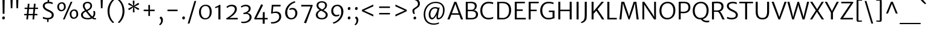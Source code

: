 SplineFontDB: 3.0
FontName: MerriweatherSans-Light
FullName: Merriweather Sans Light
FamilyName: Merriweather Sans
Weight: Light
Copyright: Merriweather Sans is a low-contrast semi-condensed sans-serif typeface family designed to be readable at very small sizes. Merriweather Sans is traditional in feeling despite the modern shapes it has adopted for screens. It is a companion to the serif typeface family Merriweather.
Version: 001.001
ItalicAngle: 0
UnderlinePosition: -212
UnderlineWidth: 137
Ascent: 1638
Descent: 410
sfntRevision: 0x00010000
LayerCount: 2
Layer: 0 0 "Back"  1
Layer: 1 0 "Fore"  0
XUID: [1021 631 1661839179 10003440]
FSType: 0
OS2Version: 3
OS2_WeightWidthSlopeOnly: 0
OS2_UseTypoMetrics: 1
CreationTime: 1360957860
ModificationTime: 1360922222
PfmFamily: 17
TTFWeight: 300
TTFWidth: 5
LineGap: 0
VLineGap: 0
Panose: 2 0 5 3 6 0 0 2 0 4
OS2TypoAscent: 2000
OS2TypoAOffset: 0
OS2TypoDescent: -640
OS2TypoDOffset: 0
OS2TypoLinegap: 0
OS2WinAscent: 2000
OS2WinAOffset: 0
OS2WinDescent: 640
OS2WinDOffset: 0
HheadAscent: 2000
HheadAOffset: 0
HheadDescent: -640
HheadDOffset: 0
OS2SubXSize: 1331
OS2SubYSize: 1228
OS2SubXOff: 0
OS2SubYOff: 153
OS2SupXSize: 1331
OS2SupYSize: 1228
OS2SupXOff: 0
OS2SupYOff: 716
OS2StrikeYSize: 137
OS2StrikeYPos: 684
OS2Vendor: 'STC '
OS2CodePages: 20000093.00000000
OS2UnicodeRanges: 00000007.00000000.00000000.00000000
Lookup: 1 0 0 "'aalt' Access All Alternates in Latin lookup 0"  {"'aalt' Access All Alternates in Latin lookup 0 subtable"  } ['aalt' ('DFLT' <'dflt' > 'latn' <'AZE ' 'CRT ' 'MOL ' 'ROM ' 'TRK ' 'dflt' > ) ]
Lookup: 3 0 0 "'aalt' Access All Alternates in Latin lookup 1"  {"'aalt' Access All Alternates in Latin lookup 1 subtable"  } ['aalt' ('DFLT' <'dflt' > 'latn' <'AZE ' 'CRT ' 'MOL ' 'ROM ' 'TRK ' 'dflt' > ) ]
Lookup: 1 0 0 "'locl' Localized Forms lookup 2"  {"'locl' Localized Forms lookup 2 subtable"  } ['locl' ('DFLT' <'AZE ' > ) ]
Lookup: 1 0 0 "'locl' Localized Forms lookup 3"  {"'locl' Localized Forms lookup 3 subtable"  } ['locl' ('DFLT' <'TRK ' > ) ]
Lookup: 4 0 0 "'locl' Localized Forms lookup 4"  {"'locl' Localized Forms lookup 4 subtable"  } ['locl' ('DFLT' <'TRK ' > ) ]
Lookup: 1 0 0 "'locl' Localized Forms lookup 5"  {"'locl' Localized Forms lookup 5 subtable"  } ['locl' ('DFLT' <'TRK ' > ) ]
Lookup: 1 0 0 "'locl' Localized Forms lookup 6"  {"'locl' Localized Forms lookup 6 subtable"  } ['locl' ('DFLT' <'MOL ' > ) ]
Lookup: 1 0 0 "'locl' Localized Forms lookup 7"  {"'locl' Localized Forms lookup 7 subtable"  } ['locl' ('DFLT' <'ROM ' > ) ]
Lookup: 1 0 0 "'locl' Localized Forms lookup 8"  {"'locl' Localized Forms lookup 8 subtable"  } ['locl' ('DFLT' <'CRT ' > ) ]
Lookup: 6 0 0 "'ordn' Ordinals in Latin lookup 9"  {"'ordn' Ordinals in Latin lookup 9 contextual 0"  "'ordn' Ordinals in Latin lookup 9 contextual 1"  "'ordn' Ordinals in Latin lookup 9 contextual 2"  "'ordn' Ordinals in Latin lookup 9 contextual 3"  } ['ordn' ('latn' <'AZE ' 'CRT ' 'MOL ' 'ROM ' 'TRK ' 'dflt' > ) ]
Lookup: 4 0 0 "'frac' Diagonal Fractions in Latin lookup 10"  {"'frac' Diagonal Fractions in Latin lookup 10 subtable"  } ['frac' ('latn' <'AZE ' 'CRT ' 'MOL ' 'ROM ' 'TRK ' 'dflt' > ) ]
Lookup: 1 0 0 "'sups' Superscript in Latin lookup 11"  {"'sups' Superscript in Latin lookup 11 subtable" ("superior" ) } ['sups' ('latn' <'AZE ' 'CRT ' 'MOL ' 'ROM ' 'TRK ' 'dflt' > ) ]
Lookup: 4 0 1 "'liga' Standard Ligatures in Latin lookup 12"  {"'liga' Standard Ligatures in Latin lookup 12 subtable"  } ['liga' ('latn' <'AZE ' 'CRT ' 'MOL ' 'ROM ' 'dflt' > ) ]
Lookup: 1 0 0 "'liga' Standard Ligatures in Latin lookup 13"  {"'liga' Standard Ligatures in Latin lookup 13 subtable"  } ['liga' ('latn' <'TRK ' > ) ]
Lookup: 4 0 1 "'liga' Standard Ligatures in Latin lookup 14"  {"'liga' Standard Ligatures in Latin lookup 14 subtable"  } ['liga' ('latn' <'TRK ' > ) ]
Lookup: 1 0 0 "'liga' Standard Ligatures in Latin lookup 15"  {"'liga' Standard Ligatures in Latin lookup 15 subtable"  } ['liga' ('latn' <'TRK ' > ) ]
Lookup: 1 0 0 "Single Substitution lookup 16"  {"Single Substitution lookup 16 subtable"  } []
DEI: 91125
ChainSub2: coverage "'ordn' Ordinals in Latin lookup 9 contextual 3"  0 0 0 1
 1 2 0
  Coverage: 1 o
  BCoverage: 6 period
  BCoverage: 49 zero one two three four five six seven eight nine
 1
  SeqLookup: 0 "Single Substitution lookup 16" 
EndFPST
ChainSub2: coverage "'ordn' Ordinals in Latin lookup 9 contextual 2"  0 0 0 1
 1 2 0
  Coverage: 1 a
  BCoverage: 6 period
  BCoverage: 49 zero one two three four five six seven eight nine
 1
  SeqLookup: 0 "Single Substitution lookup 16" 
EndFPST
ChainSub2: coverage "'ordn' Ordinals in Latin lookup 9 contextual 1"  0 0 0 1
 1 1 0
  Coverage: 1 o
  BCoverage: 49 zero one two three four five six seven eight nine
 1
  SeqLookup: 0 "Single Substitution lookup 16" 
EndFPST
ChainSub2: coverage "'ordn' Ordinals in Latin lookup 9 contextual 0"  0 0 0 1
 1 1 0
  Coverage: 1 a
  BCoverage: 49 zero one two three four five six seven eight nine
 1
  SeqLookup: 0 "Single Substitution lookup 16" 
EndFPST
LangName: 1033 "Copyright (c) 2013, Sorkin Type Co (www.sorkintype.com) with Reserved Font Name 'Merriweather'" "" "" "EbenSorkin: Merriweather Sans Light: 2013" "MerriweatherSans-Light" "Version 1.002" "" "Merriweather is a trademark of Sorkin Type Co." "Eben Sorkin" "Eben Sorkin ( eben@eyebytes.com )" "Merriweather Sans is a low-contrast semi-condensed sans-serif typeface family designed to be readable at very small sizes. Merriweather Sans is traditional in feeling despite the modern shapes it has adopted for screens. It is a companion to the serif typeface family Merriweather." "sorkintype.com" "sorkintype.com" "This Font Software is licensed under the SIL Open Font License, Version 1.1. This license is available with a FAQ at: http://scripts.sil.org/OFL" "http://scripts.sil.org/OFL" 
Encoding: UnicodeBmp
UnicodeInterp: none
NameList: Adobe Glyph List
DisplaySize: -36
AntiAlias: 1
FitToEm: 1
WinInfo: 42 42 15
BeginPrivate: 5
BlueValues 27 [-29 0 1138 1165 1522 1548]
OtherBlues 21 [-520 -506 1638 1684]
StdHW 5 [119]
StdVW 5 [167]
StemSnapH 9 [119 131]
EndPrivate
BeginChars: 65554 447

StartChar: .notdef
Encoding: 65536 -1 0
Width: 1872
Flags: MW
HStem: 0 219<586 586>
VStem: 228 229<1068 1068 1068 1416> 1417 227<341 341 1067 1067>
LayerCount: 2
Fore
SplineSet
228 0 m 1
 228 1416 l 1
 1644 1416 l 1
 1644 0 l 1
 228 0 l 1
458 363 m 1
 586 219 l 1
 933 587 l 1
 1295 219 l 1
 1417 341 l 1
 1054 709 l 1
 1417 1067 l 1
 1289 1191 l 1
 937 825 l 1
 580 1193 l 1
 457 1068 l 1
 816 705 l 1
 458 363 l 1
EndSplineSet
EndChar

StartChar: .null
Encoding: 57344 57344 1
Width: 0
Flags: W
LayerCount: 2
EndChar

StartChar: CR
Encoding: 57345 57345 2
Width: 0
Flags: W
LayerCount: 2
EndChar

StartChar: space
Encoding: 32 32 3
Width: 655
Flags: W
LayerCount: 2
EndChar

StartChar: numbersign
Encoding: 35 35 4
Width: 1556
Flags: MW
HStem: 0 21G<386 386 386 528 906 906 906 1047> 358 119<206 418 206 429 572 938 1090 1325> 914 117<242 469 242 479 623 987 1141 1372>
VStem: 206 1166<358 1031 477 1031>
LayerCount: 2
Fore
SplineSet
386 0 m 1
 418 358 l 1
 206 358 l 1
 206 477 l 1
 429 477 l 1
 469 914 l 1
 242 914 l 1
 242 1031 l 1
 479 1031 l 1
 510 1369 l 1
 655 1369 l 1
 623 1031 l 1
 998 1031 l 1
 1028 1369 l 1
 1172 1369 l 1
 1141 1031 l 1
 1372 1031 l 1
 1372 914 l 1
 1130 914 l 1
 1090 477 l 1
 1325 477 l 1
 1325 358 l 1
 1079 358 l 1
 1047 0 l 1
 906 0 l 1
 938 358 l 1
 561 358 l 1
 528 0 l 1
 386 0 l 1
572 477 m 1
 948 477 l 1
 987 914 l 1
 612 914 l 1
 572 477 l 1
EndSplineSet
EndChar

StartChar: ampersand
Encoding: 38 38 5
Width: 1532
Flags: MW
HStem: -16 103<1270 1425> -16 122<589 784.5 589 809.5> 1427 119<637.5 782>
VStem: 148 157<316 462.5 316 484> 303 155<1115.5 1271 1115.5 1299> 941 143<1111.5 1257.5> 1215 143<449.5 561.5>
LayerCount: 2
Fore
SplineSet
148 388 m 0x76
 148 580 301 700 483 778 c 1
 395 894 303 1028 303 1187 c 0
 303 1411 465 1546 712 1546 c 0
 946 1546 1084 1381 1084 1204 c 0
 1084 961 928 832 699 732 c 1
 786 613 987 352 1095 240 c 1
 1171 304 1215 387 1215 512 c 0
 1215 611 1188 697 1177 726 c 1xb6
 1323 726 l 1
 1335 692 1358 612 1358 512 c 0
 1358 360 1305 240 1196 153 c 1
 1271 101 1336 85 1425 87 c 1
 1425 -1 l 1x76
 1398 -9 1367 -16 1317 -16 c 0
 1223 -16 1155 11 1080 66 c 1x6e
 990 19 865 -16 754 -16 c 0
 418 -16 148 109 148 388 c 0x76
626 831 m 1
 833 913 941 1021 941 1202 c 0
 941 1313 857 1427 707 1427 c 0
 568 1427 458 1353 458 1189 c 0
 458 1042 526 969 626 831 c 1
305 393 m 0x6e
 305 239 433 106 745 106 c 0
 824 106 900 124 975 157 c 1
 848 293 667 534 560 679 c 1
 443 623 305 532 305 393 c 0x6e
EndSplineSet
EndChar

StartChar: quotesingle
Encoding: 39 39 6
Width: 731
Flags: MW
HStem: 966 719<299 299 299 433>
VStem: 286 158
LayerCount: 2
Fore
SplineSet
299 966 m 1
 274 1685 l 1
 457 1685 l 1
 433 966 l 1
 299 966 l 1
EndSplineSet
EndChar

StartChar: parenleft
Encoding: 40 40 7
Width: 848
Flags: MW
HStem: 1675 21G<713 713>
VStem: 142 163<724 724>
LayerCount: 2
Fore
SplineSet
598 -327 m 1
 511 -272 142 51 142 724 c 0
 142 1299 506 1681 598 1732 c 1
 713 1675 l 1
 636 1619 317 1298 305 724 c 0
 292 106 620 -203 713 -270 c 1
 598 -327 l 1
EndSplineSet
EndChar

StartChar: parenright
Encoding: 41 41 8
Width: 848
Flags: MW
HStem: -269 21
VStem: 543 163<703 703>
LayerCount: 2
Fore
SplineSet
250 1754 m 1
 337 1699 706 1376 706 703 c 0
 706 128 342 -254 250 -305 c 1
 135 -248 l 1
 212 -192 531 129 543 703 c 0
 556 1321 228 1630 135 1697 c 1
 250 1754 l 1
EndSplineSet
EndChar

StartChar: asterisk
Encoding: 42 42 9
Width: 1226
Flags: MW
HStem: 1134 20G<680 680>
VStem: 542 134 549 133
LayerCount: 2
Fore
SplineSet
544 648 m 1xa0
 554 929 l 1
 579 1096 l 1
 451 986 l 1xa0
 215 834 l 1
 142 959 l 1
 388 1093 l 1
 545 1153 l 1
 541 1155 393 1209 387 1210 c 1
 139 1340 l 1
 210 1466 l 1
 447 1315 l 1
 578 1211 l 1
 578 1215 551 1369 549 1375 c 1
 535 1658 l 1
 681 1658 l 1
 671 1377 l 1
 645 1212 l 1
 773 1320 l 1xc0
 1011 1472 l 1
 1083 1348 l 1
 836 1215 l 1
 680 1154 l 1
 837 1097 l 1
 1087 969 l 1
 1013 840 l 1
 778 990 l 1
 645 1094 l 1
 647 1089 673 935 674 929 c 2
 690 649 l 1
 544 648 l 1xa0
EndSplineSet
EndChar

StartChar: plus
Encoding: 43 43 10
Width: 1393
Flags: MW
HStem: 706 134<232 469 232 469 906 1161>
VStem: 627 136<288 539 288 539 1003 1247>
LayerCount: 2
Fore
SplineSet
627 288 m 1
 627 539 l 1
 632 711 l 1
 469 706 l 1
 232 706 l 1
 232 840 l 1
 469 840 l 1
 632 832 l 1
 627 1003 l 1
 627 1247 l 1
 763 1247 l 1
 763 1003 l 1
 757 832 l 1
 906 840 l 1
 1161 840 l 1
 1161 706 l 1
 906 706 l 1
 757 711 l 1
 763 539 l 1
 763 288 l 1
 627 288 l 1
EndSplineSet
EndChar

StartChar: comma
Encoding: 44 44 11
Width: 623
Flags: MW
HStem: -499 768<220 306>
VStem: 320 158<-162 -57.5>
LayerCount: 2
Fore
SplineSet
201 121 m 1
 201 170 l 1
 306 269 l 1
 437 208 478 63 478 -50 c 0
 478 -274 353 -443 220 -499 c 1
 164 -430 l 1
 164 -409 l 1
 235 -371 320 -254 320 -102 c 0
 320 -13 273 96 201 121 c 1
EndSplineSet
EndChar

StartChar: hyphen
Encoding: 45 45 12
Width: 1350
Flags: MW
HStem: 705 135<247 1103 247 1103>
VStem: 247 856<705 840 705 840>
LayerCount: 2
Fore
SplineSet
247 705 m 1
 247 840 l 1
 1103 840 l 1
 1103 705 l 1
 247 705 l 1
EndSplineSet
EndChar

StartChar: period
Encoding: 46 46 13
Width: 561
Flags: MW
HStem: -16 21G<245.5 307.5>
VStem: 164 233
LayerCount: 2
Fore
SplineSet
164 106 m 1
 163 181 222 244 286 244 c 0
 358 244 395 187 397 123 c 0
 399 44 340 -16 275 -16 c 0
 216 -16 166 35 164 106 c 1
EndSplineSet
EndChar

StartChar: slash
Encoding: 47 47 14
Width: 854
Flags: MW
HStem: -363 1962<66 787 66 787>
VStem: 66 721
LayerCount: 2
Fore
SplineSet
66 -363 m 1
 636 1599 l 1
 787 1599 l 1
 216 -363 l 1
 66 -363 l 1
EndSplineSet
EndChar

StartChar: zero
Encoding: 48 48 15
Width: 1378
Flags: MW
HStem: -12 108 1159 111<697 829>
VStem: 152 163 1063 164
LayerCount: 2
Fore
SplineSet
152 643 m 1
 158 1028 400 1270 707 1270 c 0
 1102 1270 1230 987 1227 637 c 0
 1224 255 1001 -12 682 -12 c 0
 295 -12 149 302 152 643 c 1
688 96 m 0
 923 93 1062 301 1063 630 c 0
 1064 923 961 1159 697 1159 c 1
 465 1160 317 963 315 649 c 0
 314 368 426 100 688 96 c 0
EndSplineSet
EndChar

StartChar: one
Encoding: 49 49 16
Width: 914
Flags: MW
HStem: 0 21G<409 409 409 583>
VStem: 409 174<0 1067 1067 1067>
LayerCount: 2
Fore
SplineSet
409 0 m 1
 409 1067 l 1
 326 1032 235 998 147 977 c 1
 127 1078 l 1
 261 1118 451 1230 505 1278 c 1
 583 1256 l 1
 583 0 l 1
 409 0 l 1
EndSplineSet
Substitution2: "'sups' Superscript in Latin lookup 11 subtable" onesuperior
EndChar

StartChar: two
Encoding: 50 50 17
Width: 1263
Flags: MW
HStem: 0 131 1153 134<525.5 685>
VStem: 882 170<764.5 974>
LayerCount: 2
Fore
SplineSet
144 86 m 1
 503 293 882 602 882 895 c 0
 882 1053 778 1153 592 1153 c 0
 459 1153 317 1086 237 999 c 1
 167 1094 l 1
 240 1182 401 1287 610 1287 c 0
 932 1287 1052 1110 1052 904 c 0
 1052 625 778 340 422 129 c 1
 1124 134 l 1
 1124 0 l 1
 169 0 l 1
 144 86 l 1
EndSplineSet
Substitution2: "'sups' Superscript in Latin lookup 11 subtable" twosuperior
EndChar

StartChar: three
Encoding: 51 51 18
Width: 1131
Flags: MW
HStem: -337 119 472 84 1152 132<433.5 587.5>
VStem: 777 165<858.5 920> 850 170<79 270>
LayerCount: 2
Fore
SplineSet
145 -204 m 1xe8
 201 -214 259 -219 310 -218 c 0
 642 -215 850 -22 850 180 c 0
 850 360 731 499 462 468 c 1xe8
 351 441 l 1
 314 557 l 1
 385 571 443 588 500 610 c 0
 681 677 777 797 777 920 c 1
 779 1082 664 1152 511 1152 c 0
 346 1152 231 1079 168 1031 c 1
 102 1127 l 1
 177 1191 342 1284 525 1284 c 0
 748 1284 942 1171 942 940 c 0
 942 764 811 628 649 556 c 1xf0
 887 539 1020 371 1020 192 c 0
 1020 -82 760 -337 342 -337 c 0
 280 -337 215 -331 146 -319 c 1
 145 -204 l 1xe8
EndSplineSet
Substitution2: "'sups' Superscript in Latin lookup 11 subtable" threesuperior
EndChar

StartChar: four
Encoding: 52 52 19
Width: 1318
Flags: MW
HStem: 0 129<296 835 296 835 1002 1255>
VStem: 835 167<-376 0 -376 0 -376 129>
LayerCount: 2
Fore
SplineSet
110 79 m 1
 157 171 646 1185 697 1307 c 1
 757 1307 l 1
 860 1243 l 1
 810 1123 407 330 363 244 c 1
 296 129 l 1
 835 129 l 1
 848 631 l 1
 1002 646 l 1
 1002 129 l 1
 1255 129 l 1
 1255 0 l 1
 1002 0 l 1
 1002 -376 l 1
 835 -376 l 1
 835 0 l 1
 151 0 l 1
 110 79 l 1
EndSplineSet
EndChar

StartChar: five
Encoding: 53 53 20
Width: 1220
Flags: MW
HStem: -348 121<266.5 325> 552 125<585 670> 1108 144<401 1004 401 401>
VStem: 900 170<100.5 336>
LayerCount: 2
Fore
SplineSet
202 -222 m 1
 229 -225 250 -227 283 -227 c 0
 636 -228 900 -26 900 227 c 0
 900 445 783 552 557 552 c 1
 465 553 359 531 250 491 c 1
 209 516 l 1
 271 1252 l 1
 1021 1252 l 1
 1004 1108 l 1
 401 1108 l 1
 353 631 l 1
 452 661 541 677 629 677 c 0
 911 677 1070 509 1070 238 c 0
 1070 -46 798 -344 325 -348 c 0
 292 -348 236 -346 201 -335 c 1
 202 -222 l 1
EndSplineSet
EndChar

StartChar: six
Encoding: 54 54 21
Width: 1377
Flags: MW
HStem: -16 117<567 816 567 855> 855 130<731 833>
VStem: 168 181 1036 169<415 638>
LayerCount: 2
Fore
SplineSet
168 570 m 0
 168 1104 609 1493 992 1568 c 1
 1038 1460 l 1
 628 1354 356 986 349 641 c 0
 343 358 433 101 701 101 c 0
 931 101 1036 318 1036 512 c 0
 1036 764 902 855 764 855 c 0
 667 855 593 820 562 795 c 1
 515 895 l 1
 556 935 664 985 798 985 c 0
 1059 985 1205 775 1205 546 c 0
 1205 261 1030 -16 680 -16 c 0
 356 -16 168 254 168 570 c 0
EndSplineSet
EndChar

StartChar: seven
Encoding: 55 55 22
Width: 1236
Flags: MW
HStem: 1134 136
VStem: 153 974<1225 1225 1225 1271 1225 1271>
LayerCount: 2
Fore
SplineSet
380 -278 m 1
 534 49 820 804 944 1134 c 1
 153 1135 l 1
 153 1271 l 1
 1090 1271 l 1
 1127 1225 l 1
 558 -330 l 1
 380 -278 l 1
EndSplineSet
EndChar

StartChar: eight
Encoding: 56 56 23
Width: 1297
Flags: MW
HStem: -16 118<558 761.5 558 797> 1448 117<583 756>
VStem: 157 161<306 464.5> 217 154<1123 1283.5 1123 1321> 949 153 998 165
LayerCount: 2
Fore
SplineSet
157 385 m 0xe4
 157 544 261 703 488 804 c 1xe4
 340 891 217 1003 217 1197 c 0
 217 1445 429 1565 671 1565 c 0
 922 1565 1102 1428 1102 1217 c 0
 1102 1063 1008 887 803 790 c 1xd8
 988 693 1161 586 1163 391 c 0
 1165 113 927 -16 667 -16 c 0
 421 -16 157 96 157 385 c 0xe4
688 851 m 1
 836 902 947 1040 949 1195 c 1
 953 1343 846 1448 666 1448 c 0
 500 1448 371 1360 371 1207 c 0
 371 1039 519 942 688 851 c 1
318 398 m 0xd8
 318 214 442 102 674 102 c 0
 849 102 998 202 998 371 c 0
 998 557 800 641 603 741 c 1
 444 682 318 555 318 398 c 0xd8
EndSplineSet
EndChar

StartChar: nine
Encoding: 57 57 24
Width: 1396
Flags: MW
HStem: 254 130<556 665.5> 1145 119<576 814>
VStem: 180 168<648 861.5 648 876.5> 1033 178
LayerCount: 2
Fore
SplineSet
311 -270 m 1
 749 -163 1026 273 1033 604 c 0
 1039 904 943 1145 685 1145 c 0
 467 1145 348 946 348 777 c 0
 348 519 477 384 635 384 c 0
 744 384 796 415 835 439 c 1
 875 344 l 1
 837 302 739 254 592 254 c 0
 327 254 180 484 180 722 c 0
 180 1031 374 1264 710 1264 c 0
 1039 1264 1211 993 1211 678 c 0
 1211 118 753 -294 368 -373 c 1
 311 -270 l 1
EndSplineSet
EndChar

StartChar: colon
Encoding: 58 58 25
Width: 623
Flags: MW
HStem: -16 21G<275.5 337.5> 808 21G<275.5 337.5>
VStem: 194 233
LayerCount: 2
Fore
SplineSet
194 106 m 1
 193 181 252 244 316 244 c 0
 388 244 425 187 427 123 c 0
 429 44 370 -16 305 -16 c 0
 246 -16 196 35 194 106 c 1
194 930 m 1x60
 193 1005 252 1068 316 1068 c 0
 388 1068 425 1011 427 947 c 0
 429 868 370 808 305 808 c 0
 246 808 196 859 194 930 c 1x60
EndSplineSet
EndChar

StartChar: semicolon
Encoding: 59 59 26
Width: 623
Flags: MW
HStem: -499 768<220 306> 808 21G<275.5 337.5>
VStem: 194 233 320 158<-162 -57.5>
LayerCount: 2
Fore
SplineSet
201 121 m 1x90
 201 170 l 1
 306 269 l 1
 437 208 478 63 478 -50 c 0
 478 -274 353 -443 220 -499 c 1
 164 -430 l 1
 164 -409 l 1
 235 -371 320 -254 320 -102 c 0
 320 -13 273 96 201 121 c 1x90
194 930 m 1x60
 193 1005 252 1068 316 1068 c 0
 388 1068 425 1011 427 947 c 0
 429 868 370 808 305 808 c 0
 246 808 196 859 194 930 c 1x60
EndSplineSet
EndChar

StartChar: less
Encoding: 60 60 27
Width: 1368
Flags: MW
HStem: 254 1039<1133 1133>
VStem: 171 962<254 834 254 834>
LayerCount: 2
Fore
SplineSet
171 712 m 1
 171 834 l 1
 1133 1293 l 1
 1133 1137 l 1
 344 773 l 1
 1133 413 l 1
 1133 254 l 1
 171 712 l 1
EndSplineSet
EndChar

StartChar: equal
Encoding: 61 61 28
Width: 1397
Flags: MW
HStem: 435 127<241 1156 241 1156> 986 128<241 1156 241 1156>
VStem: 241 915<435 562 435 562 986 1114 435 1114>
LayerCount: 2
Fore
SplineSet
241 986 m 1
 241 1114 l 1
 1156 1114 l 1
 1156 986 l 1
 241 986 l 1
241 435 m 1
 241 562 l 1
 1156 562 l 1
 1156 435 l 1
 241 435 l 1
EndSplineSet
EndChar

StartChar: greater
Encoding: 62 62 29
Width: 1368
Flags: MW
HStem: 254 1039<235 235>
VStem: 235 962<254 834 413 834 712 1293 712 1293>
LayerCount: 2
Fore
SplineSet
1197 834 m 1
 1197 712 l 1
 235 254 l 1
 235 413 l 1
 1024 773 l 1
 235 1137 l 1
 235 1293 l 1
 1197 834 l 1
EndSplineSet
EndChar

StartChar: question
Encoding: 63 63 30
Width: 1047
Flags: MW
HStem: -16 21G<464 524> 1672 21G<129 129> 1696 141<292.5 470.5>
VStem: 290 161 382 232 762 164
LayerCount: 2
Fore
SplineSet
382 465 m 1xb4
 341 518 292 644 290 759 c 1
 284 982 730 1051 754 1272 c 1
 802 1537 629 1696 312 1696 c 0xb4
 222 1696 157 1684 129 1672 c 1xcc
 129 1795 l 1
 148 1811 247 1837 338 1837 c 0
 799 1837 963 1565 920 1281 c 1
 885 971 462 933 451 742 c 1
 444 648 478 558 509 466 c 1
 382 465 l 1xb4
382 98 m 0xcc
 380 169 442 228 503 228 c 0
 575 228 612 175 614 115 c 0
 616 41 556 -16 492 -16 c 0
 436 -16 384 32 382 98 c 0xcc
EndSplineSet
EndChar

StartChar: at
Encoding: 64 64 31
Width: 2218
Flags: MW
HStem: -465 113<891 1163.5> -2 135<905.5 1004> 2 122<1451 1568.5 1451 1575> 956 115<1059.5 1222.5> 1432 112<991.5 1392>
VStem: 221 134<152.5 742.5 152.5 765> 648 143 1320 113 1860 135<616.5 1052>
LayerCount: 2
Fore
SplineSet
221 425 m 0xbf80
 221 1105 677 1544 1250 1544 c 0
 1690 1544 1995 1287 1995 835 c 0
 1995 301 1711 2 1439 2 c 0
 1346 2 1312 72 1305 183 c 0xbf80
 1302 218 1304 299 1320 402 c 1
 1222 198 1079 -2 929 -2 c 0
 794 -2 642 136 648 435 c 1xdf80
 655 715 821 1071 1201 1071 c 0
 1294 1071 1383 1053 1446 1014 c 1
 1579 1040 l 1
 1543 910 1478 634 1451 431 c 0
 1423 217 1424 124 1478 124 c 0
 1659 124 1860 425 1860 808 c 0
 1860 1296 1563 1432 1221 1432 c 0
 762 1432 355 1045 355 440 c 0
 355 -135 697 -352 1085 -352 c 0
 1294 -352 1434 -296 1498 -259 c 1
 1529 -359 l 1
 1443 -416 1257 -465 1070 -465 c 0
 590 -465 221 -178 221 425 c 0xbf80
791 464 m 1xdf80
 788 260 849 133 962 133 c 0
 1108 133 1350 640 1389 885 c 1
 1352 934 1258 956 1187 956 c 0
 932 956 796 691 791 464 c 1xdf80
EndSplineSet
EndChar

StartChar: A
Encoding: 65 65 32
Width: 1389
Flags: MW
HStem: 0 21G<29 29 29 211 1177 1177 1177 1357> 418 127<410 984 410 1029 363 984> 1518 20G<618 783 783 783>
VStem: 29 1328<0 0>
LayerCount: 2
Fore
SplineSet
29 0 m 1
 618 1538 l 1
 783 1538 l 1
 1357 0 l 1
 1177 0 l 1
 1029 418 l 1
 363 418 l 1
 211 0 l 1
 29 0 l 1
410 545 m 1
 984 545 l 1
 739 1240 l 1
 703 1360 l 1
 663 1239 l 1
 410 545 l 1
EndSplineSet
EndChar

StartChar: B
Encoding: 66 66 33
Width: 1340
Flags: MW
HStem: -14 124<608.5 778 608.5 859> 0 21G<201 201 201 290> 723 121 1415 120<574 710> 1503 20G<201 201>
VStem: 201 168<130 130 130 719 848 1403> 967 164<1106.5 1250.5> 1064 172<311 541.5>
LayerCount: 2
Fore
SplineSet
201 0 m 1x75
 201 1523 l 1xad
 293 1522 l 1
 420 1522 494 1535 633 1535 c 0
 967 1535 1131 1403 1131 1179 c 0xb6
 1131 1034 1066 857 887 814 c 1
 1075 804 1236 652 1236 455 c 0
 1236 167 1082 -14 636 -14 c 0xb5
 526 -14 390 -4 290 0 c 1
 201 0 l 1x75
369 848 m 1
 434 839 641 843 716 844 c 1
 849 852 967 945 967 1155 c 0
 967 1346 818 1415 602 1415 c 0
 546 1415 424 1411 369 1403 c 1xb6
 369 848 l 1
369 130 m 1xb5
 453 114 562 110 655 110 c 0
 901 110 1064 186 1064 436 c 0
 1064 647 906 721 698 723 c 0
 622 723 421 725 369 719 c 1
 369 130 l 1xb5
EndSplineSet
EndChar

StartChar: C
Encoding: 67 67 34
Width: 1315
Flags: MW
HStem: -16 134<627 889 627 895> 1400 138<646 910.5 604.5 918.5>
VStem: 99 168<580.5 969 580.5 1006>
LayerCount: 2
Fore
SplineSet
99 754 m 0
 99 1258 414 1538 795 1538 c 0
 1026 1538 1132 1494 1195 1480 c 1
 1170 1330 l 1
 1125 1345 1033 1400 804 1400 c 0
 488 1400 267 1172 267 766 c 0
 267 395 460 118 794 118 c 0
 984 118 1135 173 1189 208 c 1
 1191 64 l 1
 1099 34 1003 -16 787 -16 c 0
 369 -16 99 293 99 754 c 0
EndSplineSet
EndChar

StartChar: D
Encoding: 68 68 35
Width: 1468
Flags: MW
HStem: -16 126 0 21G<201 205> 1413 123<599 813> 1502 20G<201 207>
VStem: 201 169<128 128 128 1399> 1203 176
LayerCount: 2
Fore
SplineSet
201 0 m 1x6c
 201 1522 l 1x9c
 213 1522 308 1522 321 1523 c 1
 416 1523 539 1536 659 1536 c 0
 1142 1536 1380 1265 1379 805 c 1
 1379 306 1110 -23 635 -16 c 0xac
 549 -14 414 -3 313 -2 c 0
 292 -1 209 0 201 0 c 1x6c
370 128 m 1
 447 117 572 109 660 110 c 0
 981 114 1201 320 1203 780 c 0
 1205 1227 1007 1413 619 1413 c 0
 523 1413 439 1406 370 1399 c 1xac
 370 128 l 1
EndSplineSet
EndChar

StartChar: E
Encoding: 69 69 36
Width: 1193
Flags: MW
HStem: 0 133<370 1132 370 1132> 721 131<370 873 370 873> 1391 131<370 1059 370 370>
VStem: 201 169<133 721 852 1391>
LayerCount: 2
Fore
SplineSet
201 0 m 1
 201 1522 l 1
 1059 1522 l 1
 1059 1391 l 1
 370 1391 l 1
 370 852 l 1
 873 852 l 1
 873 721 l 1
 370 721 l 1
 370 133 l 1
 1132 133 l 1
 1132 0 l 1
 201 0 l 1
EndSplineSet
EndChar

StartChar: F
Encoding: 70 70 37
Width: 1075
Flags: MW
HStem: 0 21G<201 201 201 370> 699 131<370 880 370 880> 1391 131<370 1052 370 370>
VStem: 201 169<0 699 830 1391>
LayerCount: 2
Fore
SplineSet
201 0 m 1
 201 1522 l 1
 1052 1522 l 1
 1052 1391 l 1
 370 1391 l 1
 370 830 l 1
 880 830 l 1
 880 699 l 1
 370 699 l 1
 370 0 l 1
 201 0 l 1
EndSplineSet
EndChar

StartChar: G
Encoding: 71 71 38
Width: 1428
Flags: MW
HStem: -16 130<627 873 627 949> 622 127 1405 133<654.5 903>
VStem: 102 175<580 978 580 1010> 1150 163<181 617 617 617>
LayerCount: 2
Fore
SplineSet
102 750 m 0
 102 1270 414 1538 807 1538 c 0
 1025 1538 1108 1500 1227 1477 c 1
 1220 1325 l 1
 1135 1364 1009 1405 797 1405 c 0
 512 1405 277 1186 277 770 c 0
 277 390 462 114 792 114 c 0
 954 114 1092 151 1150 181 c 1
 1150 617 l 1
 834 628 l 1
 834 750 l 1
 1313 750 l 1
 1313 91 l 1
 1228 86 1103 -16 795 -16 c 0
 359 -16 102 312 102 750 c 0
EndSplineSet
EndChar

StartChar: H
Encoding: 72 72 39
Width: 1532
Flags: MW
HStem: 0 21G<201 201 201 370 1162 1162 1162 1331> 710 130<370 1162 370 1162> 1502 20G<201 370 370 370 1162 1331 1331 1331>
VStem: 201 169<0 710 840 1522> 1162 169<0 710 710 710 840 1522 0 1522>
LayerCount: 2
Fore
SplineSet
201 0 m 1
 201 1522 l 1
 370 1522 l 1
 370 840 l 1
 1162 840 l 1
 1162 1522 l 1
 1331 1522 l 1
 1331 0 l 1
 1162 0 l 1
 1162 710 l 1
 370 710 l 1
 370 0 l 1
 201 0 l 1
EndSplineSet
EndChar

StartChar: I
Encoding: 73 73 40
Width: 593
Flags: MW
HStem: 0 21G<211 211 211 382> 1502 20G<211 382 382 382>
VStem: 211 171<0 1522 0 1522>
LayerCount: 2
Fore
SplineSet
211 0 m 1
 211 1522 l 1
 382 1522 l 1
 382 0 l 1
 211 0 l 1
EndSplineSet
EndChar

StartChar: J
Encoding: 74 74 41
Width: 684
Flags: MW
HStem: 1502 20G<286 457 457 457>
VStem: 286 171<554 1522>
LayerCount: 2
Fore
SplineSet
-47 -243 m 1
 77 -209 207 -118 251 31 c 0
 287 150 286 344 286 554 c 2
 286 1522 l 1
 457 1522 l 1
 457 537 l 2
 457 360 462 198 438 65 c 0
 394 -178 180 -307 6 -332 c 1
 -47 -243 l 1
EndSplineSet
EndChar

StartChar: K
Encoding: 75 75 42
Width: 1354
Flags: MW
HStem: 0 21G<201 201 201 370 1076 1076 1076 1272> 1502 20G<201 370 370 370 1045 1246 1246 1246>
VStem: 201 169<0 488 701 1522>
LayerCount: 2
Fore
SplineSet
201 0 m 1
 201 1522 l 1
 370 1522 l 1
 370 701 l 1
 1045 1522 l 1
 1246 1522 l 1
 705 876 l 1
 806 717 1085 321 1206 111 c 1
 1272 0 l 1
 1076 0 l 1
 1060 25 1049 51 1014 113 c 0
 912 295 716 573 600 752 c 1
 370 488 l 1
 370 0 l 1
 201 0 l 1
EndSplineSet
EndChar

StartChar: L
Encoding: 76 76 43
Width: 1057
Flags: MW
HStem: 0 133<373 1002 373 1002> 1502 20G<201 373 373 373>
VStem: 201 172<133 1522 133 1522 133 1522>
LayerCount: 2
Fore
SplineSet
201 0 m 1
 201 1522 l 1
 373 1522 l 1
 373 133 l 1
 1002 133 l 1
 1002 0 l 1
 201 0 l 1
EndSplineSet
EndChar

StartChar: M
Encoding: 77 77 44
Width: 1903
Flags: MW
HStem: -15 21G<919 1012 919 919> -1 21G<151 151> 0 21G<315 315 1609 1780 1609 1609> 1397 125<444 444 1459 1459>
VStem: 151 1629<-1 0>
LayerCount: 2
Fore
SplineSet
151 -1 m 1x58
 313 1522 l 1
 553 1522 l 1
 890 533 l 1
 965 247 l 1
 1038 533 l 1
 1356 1522 l 1
 1584 1522 l 1
 1780 0 l 1
 1609 0 l 1x38
 1503 947 l 1
 1459 1397 l 1
 1335 947 l 1
 1012 -15 l 1
 919 -15 l 1x98
 580 947 l 1
 444 1397 l 1
 406 947 l 1
 315 0 l 1
 151 -1 l 1x58
EndSplineSet
EndChar

StartChar: N
Encoding: 78 78 45
Width: 1549
Flags: MW
HStem: 0 21G<200 200 200 356 1193 1193 1193 1349> 1502 20G<200 357 357 357 1193 1349 1349 1349>
VStem: 200 156<0 970 0 1522> 1193 156<0 1522 526 1522 0 1522>
LayerCount: 2
Fore
SplineSet
200 0 m 1
 200 1522 l 1
 357 1522 l 1
 1064 459 l 1
 1205 213 l 1
 1193 526 l 1
 1193 1522 l 1
 1349 1522 l 1
 1349 0 l 1
 1193 0 l 1
 501 1035 l 1
 345 1299 l 1
 356 970 l 1
 356 0 l 1
 200 0 l 1
EndSplineSet
EndChar

StartChar: O
Encoding: 79 79 46
Width: 1560
Flags: MW
HStem: -16 130 1409 129
VStem: 105 171 1283 172
LayerCount: 2
Fore
SplineSet
773 -16 m 0
 354 -25 96 309 105 769 c 0
 115 1275 418 1535 803 1538 c 0
 1206 1541 1464 1230 1455 764 c 0
 1445 259 1159 -8 773 -16 c 0
779 114 m 0
 1078 116 1281 346 1283 772 c 0
 1285 1122 1117 1411 798 1409 c 1
 507 1406 278 1191 276 758 c 1
 273 410 446 112 779 114 c 0
EndSplineSet
EndChar

StartChar: P
Encoding: 80 80 47
Width: 1270
Flags: MW
HStem: 0 21G<201 201 201 370> 527 125 1414 122 1502 20G<201 283 283 340>
VStem: 201 169<0 535 664 1398> 1020 168<899 1177>
LayerCount: 2
Fore
SplineSet
201 0 m 1xec
 201 1522 l 1
 283 1522 l 2xdc
 397 1522 528 1536 661 1536 c 0
 983 1536 1188 1400 1188 1045 c 0
 1188 715 970 529 617 527 c 0
 509 526 411 534 370 535 c 1
 370 0 l 1
 201 0 l 1xec
370 664 m 1
 433 656 546 652 607 652 c 0
 838 655 1020 754 1020 1044 c 0
 1020 1310 884 1420 612 1414 c 0
 533 1412 442 1408 370 1398 c 1xec
 370 664 l 1
EndSplineSet
EndChar

StartChar: Q
Encoding: 81 81 48
Width: 1560
Flags: MW
HStem: -287 138<1246.5 1353 1246.5 1364.5> -16 130 1409 129
VStem: 105 171 1283 172
LayerCount: 2
Fore
SplineSet
773 -16 m 0
 354 -25 96 309 105 769 c 0
 115 1275 418 1535 803 1538 c 0
 1206 1541 1464 1230 1455 764 c 0
 1446 342 1245 86 954 9 c 1
 1037 -91 1166 -149 1327 -149 c 0
 1379 -149 1461 -144 1505 -126 c 1
 1505 -249 l 1
 1474 -270 1401 -287 1328 -287 c 0
 1120 -287 953 -231 795 -15 c 1
 788 -15 780 -16 773 -16 c 0
779 114 m 0
 1078 116 1281 346 1283 772 c 0
 1285 1122 1117 1411 798 1409 c 1
 507 1406 278 1191 276 758 c 1
 273 410 446 112 779 114 c 0
EndSplineSet
EndChar

StartChar: R
Encoding: 82 82 49
Width: 1343
Flags: MW
HStem: 0 21G<201 201 201 370 1087 1087 1087 1278> 663 114 1411 125<591.5 759> 1503 20G<295.5 301>
VStem: 201 169<0 663 783 1395> 1004 174<1001 1108>
LayerCount: 2
Fore
SplineSet
201 0 m 1xec
 201 1522 l 1
 201 1522 290 1523 301 1523 c 0
 394 1524 527 1536 656 1536 c 0
 965 1536 1178 1425 1178 1116 c 0
 1178 886 1056 743 869 690 c 1
 1017 600 1121 281 1220 102 c 0xdc
 1242 63 1261 28 1278 0 c 1
 1087 0 l 1
 1071 21 1061 44 1033 102 c 0
 946 280 844 622 675 664 c 1
 597 661 501 661 370 663 c 1
 370 0 l 1
 201 0 l 1xec
370 783 m 1xec
 418 778 592 777 649 777 c 0
 863 779 1004 886 1004 1108 c 1
 1005 1325 889 1411 629 1411 c 0
 540 1411 431 1406 370 1395 c 1
 370 783 l 1xec
EndSplineSet
EndChar

StartChar: S
Encoding: 83 83 50
Width: 1133
Flags: MW
HStem: -16 135<475 652.5 475 705> 1405 133<535.5 698>
VStem: 130 161<1184 1260 1184 1302> 892 166<282 453>
LayerCount: 2
Fore
SplineSet
126 74 m 1
 166 213 l 1
 247 163 403 119 547 119 c 0
 758 119 892 198 892 366 c 0
 892 540 741 609 528 706 c 0
 330 796 130 937 130 1162 c 0
 130 1442 385 1538 621 1538 c 0
 813 1538 927 1492 981 1456 c 1
 946 1323 l 1
 872 1371 776 1405 620 1405 c 0
 451 1405 291 1336 291 1184 c 0
 292 1013 412 942 629 838 c 0
 832 741 1058 626 1058 385 c 0
 1058 117 852 -16 558 -16 c 0
 358 -16 181 37 126 74 c 1
EndSplineSet
EndChar

StartChar: T
Encoding: 84 84 51
Width: 1269
Flags: MW
HStem: 0 21G<548 548 548 719> 1390 132<57 548 57 1217 719 719 719 1217>
VStem: 548 171<0 1390 0 1390>
LayerCount: 2
Fore
SplineSet
548 0 m 1
 548 1390 l 1
 57 1390 l 1
 57 1522 l 1
 1217 1522 l 1
 1217 1390 l 1
 719 1390 l 1
 719 0 l 1
 548 0 l 1
EndSplineSet
EndChar

StartChar: U
Encoding: 85 85 52
Width: 1461
Flags: MW
HStem: -16 133<615.5 865 615.5 926.5> 1502 20G<1130 1298 1298 1298> 1503 20G<164 333 333 333>
VStem: 164 169<644 684 684 1523> 1130 168<685 1522>
LayerCount: 2
Fore
SplineSet
164 644 m 2xb8
 164 1523 l 1
 333 1523 l 1
 333 684 l 2xb8
 333 242 487 117 744 117 c 0
 986 117 1130 248 1130 685 c 2
 1130 1522 l 1
 1298 1522 l 1
 1298 645 l 2xd8
 1298 206 1114 -16 739 -16 c 0
 337 -16 164 216 164 644 c 2xb8
EndSplineSet
EndChar

StartChar: V
Encoding: 86 86 53
Width: 1321
Flags: MW
HStem: -16 21G<600 600 600 742> 1502 20G<26 205 205 205 1118 1296 1296 1296>
VStem: 26 1270<1522 1522>
LayerCount: 2
Fore
SplineSet
600 -16 m 1
 26 1522 l 1
 205 1522 l 1
 596 437 l 1
 672 193 l 1
 748 437 l 1
 1118 1522 l 1
 1296 1522 l 1
 742 -16 l 1
 600 -16 l 1
EndSplineSet
EndChar

StartChar: W
Encoding: 87 87 54
Width: 1894
Flags: MW
HStem: -16 21G<436 436 436 585 1312 1312 1312 1479> 1502 20G<24 198 198 198 888 1013 1013 1013 1700 1870 1870 1870>
VStem: 24 1846<1522 1522>
LayerCount: 2
Fore
SplineSet
436 -16 m 1
 24 1522 l 1
 198 1522 l 1
 447 516 l 1
 516 181 l 1
 591 516 l 1
 888 1522 l 1
 1013 1522 l 1
 1314 516 l 1
 1400 184 l 1
 1463 515 l 1
 1700 1522 l 1
 1870 1522 l 1
 1479 -16 l 1
 1312 -16 l 1
 987 1080 l 1
 950 1262 l 1
 913 1080 l 1
 585 -16 l 1
 436 -16 l 1
EndSplineSet
EndChar

StartChar: X
Encoding: 88 88 55
Width: 1281
Flags: MW
HStem: 0 21G<51 51 51 233 1042 1042 1042 1235> 1502 20G<57 57 1038 1220 1220 1220> 1503 20G<248 248>
VStem: 51 1184<0 0>
LayerCount: 2
Fore
SplineSet
51 0 m 1xb0
 541 782 l 1
 57 1522 l 1
 248 1523 l 1xb0
 650 881 l 1
 1038 1522 l 1
 1220 1522 l 1xd0
 740 758 l 1
 1235 0 l 1
 1042 0 l 1
 634 655 l 1
 233 0 l 1
 51 0 l 1xb0
EndSplineSet
EndChar

StartChar: Y
Encoding: 89 89 56
Width: 1230
Flags: MW
HStem: 0 21G<538 538 538 710> 1502 20G<21 202 202 202 1031 1209 1209 1209>
VStem: 538 172<0 584 584 584>
LayerCount: 2
Fore
SplineSet
538 0 m 1
 538 584 l 1
 21 1522 l 1
 202 1522 l 1
 576 821 l 1
 627 707 l 1
 671 821 l 1
 1031 1522 l 1
 1209 1522 l 1
 710 585 l 1
 710 0 l 1
 538 0 l 1
EndSplineSet
EndChar

StartChar: Z
Encoding: 90 90 57
Width: 1299
Flags: MW
HStem: 0 133<324 1170 324 1170> 1387 135<184 994 184 1179> 1458 64<184 1215>
VStem: 101 1114
LayerCount: 2
Fore
SplineSet
101 66 m 1xd0
 909 1275 l 1
 994 1387 l 1
 184 1387 l 1
 184 1522 l 1
 1179 1522 l 1
 1215 1458 l 1xd0
 410 239 l 1xb0
 324 133 l 1
 1170 133 l 1
 1170 0 l 1
 137 0 l 1
 101 66 l 1xd0
EndSplineSet
EndChar

StartChar: bracketleft
Encoding: 91 91 58
Width: 841
Flags: MW
HStem: -191 108 1627 110<360 402 289 662 360 360>
VStem: 200 160<2 1544 1544 1620>
LayerCount: 2
Fore
SplineSet
200 2 m 2
 200 1544 l 2
 200 1696 228 1737 350 1737 c 0
 454 1737 571 1726 662 1717 c 1
 662 1627 l 1
 360 1627 l 1
 360 -82 l 1
 662 -84 l 1
 662 -171 l 1
 571 -184 454 -191 350 -191 c 0
 228 -191 200 -150 200 2 c 2
EndSplineSet
EndChar

StartChar: backslash
Encoding: 92 92 59
Width: 854
Flags: MW
HStem: -363 1962<65 786 65 636>
VStem: 65 721
LayerCount: 2
Fore
SplineSet
216 1599 m 1
 786 -363 l 1
 636 -363 l 1
 65 1599 l 1
 216 1599 l 1
EndSplineSet
EndChar

StartChar: bracketright
Encoding: 93 93 60
Width: 841
Flags: MW
HStem: -191 108 1627 110<439 481>
VStem: 481 160<-74 2 2 1544>
LayerCount: 2
Fore
SplineSet
641 1544 m 2
 641 2 l 2
 641 -150 613 -191 491 -191 c 0
 387 -191 270 -184 179 -171 c 1
 179 -84 l 1
 481 -82 l 1
 481 1627 l 1
 179 1627 l 1
 179 1717 l 1
 270 1726 387 1737 491 1737 c 0
 613 1737 641 1696 641 1544 c 2
EndSplineSet
EndChar

StartChar: asciicircum
Encoding: 94 94 61
Width: 1363
Flags: MW
HStem: 1511 20G<603 757 757 757>
VStem: 189 985<509 509>
LayerCount: 2
Fore
SplineSet
189 509 m 1
 603 1531 l 1
 757 1531 l 1
 1174 509 l 1
 1014 509 l 1
 680 1348 l 1
 349 509 l 1
 189 509 l 1
EndSplineSet
EndChar

StartChar: underscore
Encoding: 95 95 62
Width: 1692
Flags: MW
HStem: -402 105<-40 1732 -40 1732>
VStem: -40 1772<-402 -297 -402 -297>
LayerCount: 2
Fore
SplineSet
-40 -297 m 1
 1732 -297 l 1
 1732 -402 l 1
 -40 -402 l 1
 -40 -297 l 1
EndSplineSet
EndChar

StartChar: grave
Encoding: 96 96 63
Width: 557
Flags: MW
HStem: 1678 21G<50 50>
VStem: 50 457<1383 1678>
LayerCount: 2
Fore
SplineSet
422 1315 m 1
 327 1378 130 1563 50 1678 c 1
 170 1781 l 1
 271 1650 390 1516 507 1383 c 1
 422 1315 l 1
EndSplineSet
EndChar

StartChar: a
Encoding: 97 97 64
Width: 1134
Flags: MW
HStem: -16 125<418 532> 575 107<754 795> 1030 127<491.5 624>
VStem: 104 165<254 364.5 254 376> 795 166<208 575 575 575 682 807 -16 814 -16 906>
LayerCount: 2
Fore
SplineSet
104 301 m 0
 104 451 191 556 350 615 c 0
 484 665 676 682 795 682 c 1
 795 814 l 2
 795 998 704 1030 544 1030 c 0
 424 1030 261 976 198 933 c 1
 156 1043 l 1
 197 1069 396 1157 587 1157 c 0
 810 1157 961 1093 961 807 c 2
 961 -16 l 1
 893 -16 l 2
 835 -16 805 -11 805 64 c 1
 804 106 l 1
 742 50 613 -16 451 -16 c 0
 249 -16 104 103 104 301 c 0
269 314 m 0
 269 194 336 109 500 109 c 0
 643 109 769 180 795 208 c 1
 795 575 l 1
 713 575 539 562 442 522 c 1
 328 479 269 415 269 314 c 0
EndSplineSet
Substitution2: "Single Substitution lookup 16 subtable" ordfeminine
Substitution2: "'aalt' Access All Alternates in Latin lookup 0 subtable" ordfeminine
EndChar

StartChar: b
Encoding: 98 98 65
Width: 1235
Flags: MW
HStem: -17 123<531.5 684.5 531.5 736> 1025 131<599 751.5>
VStem: 182 167<155 155 155 909 1186 1661> 970 170
LayerCount: 2
Fore
SplineSet
182 64 m 1
 182 1661 l 1
 349 1661 l 1
 349 1186 l 1
 342 1016 l 1
 401 1073 508 1156 690 1156 c 0
 938 1156 1140 977 1140 612 c 0
 1140 239 907 -17 565 -17 c 0
 399 -17 221 37 182 64 c 1
349 155 m 1
 387 126 479 106 584 106 c 0
 785 106 967 265 970 590 c 0
 972 872 859 1025 644 1025 c 0
 518 1025 406 960 349 909 c 1
 349 155 l 1
EndSplineSet
EndChar

StartChar: c
Encoding: 99 99 66
Width: 999
Flags: MW
HStem: -16 126<519.5 664> 1027 129<534 681.5>
VStem: 99 162
LayerCount: 2
Fore
SplineSet
99 553 m 0
 98 898 288 1156 636 1156 c 0
 770 1156 874 1124 913 1097 c 1
 885 965 l 1
 829 1006 735 1027 628 1027 c 0
 440 1027 269 884 261 586 c 0
 253 267 423 110 616 110 c 0
 748 110 856 157 905 189 c 1
 939 93 l 1
 868 27 736 -16 592 -16 c 0
 278 -16 99 228 99 553 c 0
EndSplineSet
EndChar

StartChar: d
Encoding: 100 100 67
Width: 1230
Flags: MW
HStem: -16 131<487.5 637> -12 21G<954.5 980 980 1052> 1034 122<542 712.5>
VStem: 95 171 885 167<229 978 978 978 1186 1664 -12 1664>
LayerCount: 2
Fore
SplineSet
95 533 m 0xb8
 95 897 323 1156 667 1156 c 0
 759 1156 836 1138 888 1118 c 1
 885 1186 l 1
 885 1664 l 1
 1052 1664 l 1
 1052 -12 l 1
 980 -12 l 2
 929 -12 894 -6 894 57 c 2
 894 125 l 1x78
 837 70 730 -16 544 -16 c 0
 312 -16 95 147 95 533 c 0xb8
590 115 m 0
 721 115 829 181 885 229 c 1
 885 978 l 1
 849 1009 774 1034 651 1034 c 0
 433 1034 269 860 266 556 c 1
 262 259 385 115 590 115 c 0
EndSplineSet
EndChar

StartChar: e
Encoding: 101 101 68
Width: 1115
Flags: MW
HStem: -16 126<532.5 666> 553 112<269 862 269 1010 262 862> 1037 119
VStem: 98 164<546.5 553 546.5 736.5> 862 156<665 728>
LayerCount: 2
Fore
SplineSet
98 565 m 0
 98 908 282 1152 609 1156 c 0
 851 1159 1012 988 1018 728 c 1
 1018 655 1019 600 1010 553 c 1
 262 553 l 1
 262 540 262 526 263 513 c 0
 272 220 427 110 638 110 c 0
 741 110 888 147 948 186 c 1
 981 89 l 1
 905 27 736 -16 596 -16 c 0
 275 -16 98 200 98 565 c 0
269 665 m 1
 862 665 l 1
 873 874 806 1037 599 1037 c 0
 431 1037 298 928 269 665 c 1
EndSplineSet
EndChar

StartChar: f
Encoding: 102 102 69
Width: 795
Flags: MW
HStem: 0 21G<275 275 275 441> 1014 126<79 275 441 745> 1548 134<584 683.5>
VStem: 275 166<0 1014 0 1014 1140 1232 1232 1268>
LayerCount: 2
Fore
SplineSet
275 0 m 1
 275 1014 l 1
 79 1014 l 1
 79 1106 l 1
 275 1140 l 1
 275 1232 l 2
 275 1570 485 1682 667 1682 c 0
 728 1682 782 1669 803 1661 c 1
 803 1528 l 1
 767 1541 723 1548 644 1548 c 0
 524 1548 441 1453 441 1268 c 2
 441 1140 l 1
 745 1140 l 1
 745 1014 l 1
 441 1014 l 1
 441 0 l 1
 275 0 l 1
EndSplineSet
EndChar

StartChar: g
Encoding: 103 103 70
Width: 1213
Flags: MW
HStem: -517 115<487.5 590> 0 132<502 526 526 680> 380 112<540.5 654.5 482.5 693.5> 1003 134<1075 1182 1075 1182 950 1182> 1042 114
VStem: 113 163<-254 -136> 133 167<688 872.5 688 893.5> 185 153 853 166<670.5 824 649 863> 980 160<-259.5 -120.5>
LayerCount: 2
Fore
SplineSet
113 -194 m 0xf240
 113 -78 201 7 271 46 c 1
 199 86 184 151 185 217 c 0
 186 294 240 382 321 440 c 1
 206 503 133 615 133 758 c 0
 133 1029 331 1151 575 1156 c 0xf180
 679 1158 778 1136 856 1088 c 1
 904 1113 993 1137 1075 1137 c 2
 1182 1137 l 1
 1182 1003 l 1
 950 1003 l 1xf440
 993 945 1019 870 1019 778 c 0
 1019 520 819 380 568 380 c 0xf140
 513 380 461 387 414 401 c 1
 376 372 338 316 338 259 c 0
 338 162 380 132 502 132 c 2xea40
 749 132 l 2
 1076 132 1140 -8 1140 -151 c 0
 1140 -377 894 -518 590 -517 c 0
 300 -517 113 -421 113 -194 c 0xf240
572 492 m 0xea80
 737 492 853 569 853 772 c 0xf180
 853 954 750 1043 583 1042 c 0
 435 1041 300 979 300 766 c 0
 300 610 393 492 572 492 c 0xea80
276 -174 m 0
 276 -334 379 -402 596 -402 c 0xf180
 792 -402 980 -333 980 -186 c 0
 980 -55 906 0 680 0 c 2
 526 0 l 2
 460 0 409 3 368 10 c 1xf440
 323 -27 276 -83 276 -174 c 0
EndSplineSet
EndChar

StartChar: h
Encoding: 104 104 71
Width: 1288
Flags: MW
HStem: 0 21G<190 190 190 356 952 952 952 1119> 1017 140
VStem: 190 166<0 879 1157 1664> 953 166<0 812>
LayerCount: 2
Fore
SplineSet
190 0 m 1
 190 1664 l 1
 356 1664 l 1
 356 1157 l 1
 348 1001 l 1
 433 1068 602 1154 767 1157 c 0
 1017 1161 1120 1033 1119 677 c 1
 1119 0 l 1
 952 0 l 1
 953 689 l 2
 953 935 893 1023 699 1017 c 0
 586 1014 446 948 356 879 c 1
 356 0 l 1
 190 0 l 1
EndSplineSet
EndChar

StartChar: i
Encoding: 105 105 72
Width: 577
Flags: MW
HStem: 0 21G<205 205 205 372> 1118 20G<205 372 372 372> 1396 234<269.5 316>
VStem: 177 230<1482.5 1542.5> 205 167<0 1138 0 1138>
LayerCount: 2
Fore
SplineSet
205 0 m 1xc8
 205 1138 l 1
 372 1138 l 1
 372 0 l 1
 205 0 l 1xc8
284 1396 m 0x30
 226 1396 177 1435 177 1506 c 0
 177 1579 239 1630 300 1630 c 0
 372 1630 407 1585 407 1521 c 0
 407 1444 348 1396 284 1396 c 0x30
EndSplineSet
Substitution2: "'liga' Standard Ligatures in Latin lookup 13 subtable" i.dot
Substitution2: "'locl' Localized Forms lookup 8 subtable" i.dot
Substitution2: "'locl' Localized Forms lookup 3 subtable" i.dot
Substitution2: "'locl' Localized Forms lookup 2 subtable" i.cy
AlternateSubs2: "'aalt' Access All Alternates in Latin lookup 1 subtable" i.cy i.dot
EndChar

StartChar: dotlessi
Encoding: 305 305 73
Width: 577
Flags: MW
HStem: 0 21G<205 205 205 372> 1118 20G<205 372 372 372>
VStem: 205 167<0 1138 0 1138>
LayerCount: 2
Fore
SplineSet
205 0 m 1
 205 1138 l 1
 372 1138 l 1
 372 0 l 1
 205 0 l 1
EndSplineSet
EndChar

StartChar: dotaccent
Encoding: 729 729 74
Width: 330
Flags: MW
HStem: 1396 234<142.5 189>
VStem: 50 230<1482.5 1542.5>
LayerCount: 2
Fore
SplineSet
157 1396 m 0
 99 1396 50 1435 50 1506 c 0
 50 1579 112 1630 173 1630 c 0
 245 1630 280 1585 280 1521 c 0
 280 1444 221 1396 157 1396 c 0
EndSplineSet
EndChar

StartChar: j
Encoding: 106 106 75
Width: 551
Flags: MW
HStem: -507 118<14 82.5 -4 145.5> 1118 20G<205 372 372 372> 1396 234<267.5 314>
VStem: 175 230<1482.5 1542.5> 205 167<-41 23 23 1138>
LayerCount: 2
Fore
SplineSet
205 -41 m 2xc8
 205 1138 l 1
 372 1138 l 1
 372 23 l 2
 372 -349 259 -507 32 -507 c 0
 -4 -507 -86 -502 -101 -494 c 1
 -101 -370 l 1
 -79 -379 -24 -389 16 -389 c 0
 149 -389 205 -285 205 -41 c 2xc8
282 1396 m 0x30
 224 1396 175 1435 175 1506 c 0
 175 1579 237 1630 298 1630 c 0
 370 1630 405 1585 405 1521 c 0
 405 1444 346 1396 282 1396 c 0x30
EndSplineSet
EndChar

StartChar: dotlessj
Encoding: 567 567 76
Width: 551
Flags: MW
HStem: -507 118<14 82.5 -4 145.5> 1118 20G<205 372 372 372>
VStem: 205 167<-41 23 23 1138>
LayerCount: 2
Fore
SplineSet
205 -41 m 2
 205 1138 l 1
 372 1138 l 1
 372 23 l 2
 372 -349 259 -507 32 -507 c 0
 -4 -507 -86 -502 -101 -494 c 1
 -101 -370 l 1
 -79 -379 -24 -389 16 -389 c 0
 149 -389 205 -285 205 -41 c 2
EndSplineSet
EndChar

StartChar: k
Encoding: 107 107 77
Width: 1159
Flags: MW
HStem: 0 21G<186 186 186 352 942 942 942 1132> 1119 20G<886 1083 1083 1083>
VStem: 186 166<0 224 708 1661>
LayerCount: 2
Fore
SplineSet
186 0 m 1
 186 1661 l 1
 352 1661 l 1
 352 708 l 1
 348 585 l 1
 886 1139 l 1
 1083 1139 l 1
 638 692 l 1
 1132 0 l 1
 942 0 l 1
 528 582 l 1
 348 401 l 1
 352 224 l 1
 352 0 l 1
 186 0 l 1
EndSplineSet
EndChar

StartChar: l
Encoding: 108 108 78
Width: 583
Flags: MW
HStem: 0 21G<208 208 208 375>
VStem: 208 167<0 1664 0 1664>
LayerCount: 2
Fore
SplineSet
208 0 m 1
 208 1664 l 1
 375 1664 l 1
 375 0 l 1
 208 0 l 1
EndSplineSet
EndChar

StartChar: m
Encoding: 109 109 79
Width: 1967
Flags: MW
HStem: 0 21G<188 188 188 355 914 914 914 1081 1620 1620 1620 1787> 1017 140 1118 20G<188 337 337 337>
VStem: 188 167<0 878 0 1138> 914 167<0 697 697 708 0 810.5> 1620 167<0 695 695 703 0 801>
LayerCount: 2
Fore
SplineSet
188 0 m 1xdc
 188 1138 l 1
 337 1138 l 1xbc
 337 993 l 1
 422 1060 599 1154 756 1157 c 0
 900 1159 991 1120 1039 1004 c 1
 1125 1070 1290 1155 1453 1157 c 0
 1693 1160 1787 1042 1787 703 c 2
 1787 0 l 1
 1620 0 l 1
 1620 695 l 2
 1620 907 1590 1023 1389 1017 c 1
 1282 1015 1153 954 1068 895 c 1
 1077 842 1081 780 1081 708 c 2
 1081 0 l 1
 914 0 l 1
 914 697 l 2
 914 924 877 1025 690 1016 c 0
 588 1012 445 952 355 878 c 1
 355 0 l 1
 188 0 l 1xdc
EndSplineSet
EndChar

StartChar: n
Encoding: 110 110 80
Width: 1277
Flags: MW
HStem: 0 21G<188 188 188 355 931 931 931 1097> 1018 139 1118 20G<188 337 337 337>
VStem: 188 167<0 878 0 1138> 931 166<0 705 0 706 0 819>
LayerCount: 2
Fore
SplineSet
188 0 m 1xd8
 188 1138 l 1
 337 1138 l 1xb8
 337 993 l 1
 419 1054 590 1154 757 1157 c 0
 1005 1161 1097 1040 1097 705 c 2
 1097 0 l 1
 931 0 l 1
 931 706 l 2
 931 932 882 1026 688 1018 c 1
 579 1016 441 947 355 878 c 1
 355 0 l 1
 188 0 l 1xd8
EndSplineSet
EndChar

StartChar: o
Encoding: 111 111 81
Width: 1209
Flags: MW
HStem: -16 119 1035 121
VStem: 98 169 942 169
LayerCount: 2
Fore
SplineSet
595 -16 m 0
 233 -16 94 269 98 591 c 0
 103 955 326 1156 616 1156 c 0
 971 1156 1115 877 1111 554 c 0
 1106 191 888 -16 595 -16 c 0
599 103 m 0
 816 100 941 276 942 561 c 0
 942 823 839 1033 613 1035 c 1
 398 1038 268 874 267 589 c 0
 266 329 367 106 599 103 c 0
EndSplineSet
Substitution2: "Single Substitution lookup 16 subtable" ordmasculine
Substitution2: "'aalt' Access All Alternates in Latin lookup 0 subtable" ordmasculine
EndChar

StartChar: p
Encoding: 112 112 82
Width: 1235
Flags: MW
HStem: -506 21G<182 349 182 182> -16 122<521.5 693 521.5 740> 1025 131<592 747> 1120 20G<182 333 333 333>
VStem: 182 167<-506 -139 163 909> 970 170
LayerCount: 2
Fore
SplineSet
345 22 m 1xec
 349 -139 l 1
 349 -506 l 1
 182 -506 l 1
 182 1140 l 1
 333 1140 l 1
 333 1007 l 1xdc
 387 1061 494 1156 690 1156 c 0
 923 1156 1140 993 1140 607 c 0
 1140 243 912 -16 568 -16 c 0
 474 -16 396 2 345 22 c 1xec
349 163 m 1xec
 385 131 460 106 583 106 c 0
 803 106 965 280 970 584 c 1
 973 881 850 1025 644 1025 c 0
 512 1025 405 957 349 909 c 1
 349 163 l 1xec
EndSplineSet
EndChar

StartChar: q
Encoding: 113 113 83
Width: 1231
Flags: MW
HStem: -506 21G<886 1052 886 886> -16 131<487.5 634.5> 1034 122<542 712.5> 1124 20G<1052 1052>
VStem: 95 171 886 166<-506 -139 -139 -139 229 978 978 978>
LayerCount: 2
Fore
SplineSet
95 533 m 0xec
 95 897 323 1156 667 1156 c 0
 765 1156 852 1135 907 1114 c 1
 907 1116 l 1
 1052 1144 l 1xec
 1052 -506 l 1xdc
 886 -506 l 1
 886 -139 l 1
 890 121 l 1
 832 66 725 -16 544 -16 c 0
 312 -16 95 147 95 533 c 0xec
590 115 m 0
 721 115 830 181 886 229 c 1
 886 978 l 1
 850 1009 774 1034 651 1034 c 0
 433 1034 269 860 266 556 c 1
 262 259 385 115 590 115 c 0
EndSplineSet
EndChar

StartChar: r
Encoding: 114 114 84
Width: 801
Flags: MW
HStem: 0 21G<182 182 182 349> 1009 147<606 692.5> 1118 20G<182 323 323 323> 1123 20G<789 789>
VStem: 182 167<0 877 0 1138>
LayerCount: 2
Fore
SplineSet
182 0 m 1xc8
 182 1138 l 1
 323 1138 l 1xa8
 333 986 l 1
 379 1046 531 1156 681 1156 c 0xc8
 732 1156 770 1151 789 1143 c 1x98
 789 986 l 1
 770 996 734 1009 651 1009 c 0
 519 1009 406 934 349 877 c 1
 349 0 l 1
 182 0 l 1xc8
EndSplineSet
EndChar

StartChar: s
Encoding: 115 115 85
Width: 975
Flags: MW
HStem: -16 124<476 549 476 605.5> 1032 124
VStem: 131 154 725 156<226 345>
LayerCount: 2
Fore
SplineSet
122 66 m 1
 147 192 l 1
 191 162 337 110 476 108 c 1
 622 108 725 167 725 285 c 0
 725 405 590 458 454 513 c 0
 278 584 128 682 131 868 c 0
 134 1064 315 1155 528 1156 c 0
 661 1157 781 1120 821 1097 c 1
 794 970 l 1
 754 1000 647 1032 535 1032 c 0
 371 1032 287 967 285 877 c 0
 283 757 386 700 534 643 c 1
 684 584 881 494 881 297 c 0
 881 97 727 -16 484 -16 c 0
 337 -16 188 23 122 66 c 1
EndSplineSet
EndChar

StartChar: t
Encoding: 116 116 86
Width: 848
Flags: MW
HStem: -16 134<501.5 552> 1014 126<406 760 406 760>
VStem: 240 166<270 364 364 1014>
LayerCount: 2
Fore
SplineSet
240 270 m 2
 240 1014 l 1
 81 1014 l 1
 81 1105 l 1
 165 1127 226 1130 256 1178 c 1
 270 1239 284 1307 306 1400 c 1
 406 1400 l 1
 406 1140 l 1
 760 1140 l 1
 760 1014 l 1
 406 1014 l 1
 406 364 l 2
 406 138 445 118 558 118 c 0
 626 118 734 149 772 175 c 1
 801 78 l 1
 743 31 604 -16 500 -16 c 0
 360 -16 240 26 240 270 c 2
EndSplineSet
EndChar

StartChar: u
Encoding: 117 117 87
Width: 1238
Flags: MW
HStem: -16 138<496 585> -12 21G<975 1002 1002 1065> 1119 20G<184 351 351 351 899 1065 1065 1065>
VStem: 184 167<471 1139> 899 166<229 1139 -12 1139>
LayerCount: 2
Fore
SplineSet
184 471 m 1xb8
 184 1139 l 1
 351 1139 l 1
 351 464 l 2
 351 179 407 122 585 122 c 0
 701 122 835 181 899 229 c 1xb8
 899 1139 l 1
 1065 1139 l 1
 1065 -12 l 1
 1002 -12 l 2
 948 -12 917 -5 917 56 c 2
 917 117 l 1x78
 811 43 652 -16 518 -16 c 0
 224 -16 185 182 184 471 c 1xb8
EndSplineSet
EndChar

StartChar: v
Encoding: 118 118 88
Width: 1127
Flags: MW
HStem: -18 21G<503 503 503 645> 1120 20G<50 229 229 229 907 1084 1084 1084>
VStem: 50 1034<1140 1140>
LayerCount: 2
Fore
SplineSet
503 -18 m 1
 50 1140 l 1
 229 1140 l 1
 485 432 l 1
 576 154 l 1
 660 432 l 1
 907 1140 l 1
 1084 1140 l 1
 645 -18 l 1
 503 -18 l 1
EndSplineSet
EndChar

StartChar: w
Encoding: 119 119 89
Width: 1626
Flags: MW
HStem: -18 21G<393 393 393 551 1081 1081 1081 1236> 967 173<815 815> 1120 20G<33 200 200 200 733 899 899 899 1427 1590 1590 1590>
VStem: 33 1557<1140 1140>
LayerCount: 2
Fore
SplineSet
393 -18 m 1xb0
 33 1140 l 1
 200 1140 l 1
 429 357 l 1
 472 177 l 1
 512 357 l 1
 733 1140 l 1
 899 1140 l 1
 1121 357 l 1
 1164 173 l 1
 1207 352 l 1
 1427 1140 l 1
 1590 1140 l 1
 1236 -18 l 1
 1081 -18 l 1
 845 819 l 1
 815 967 l 1xd0
 782 819 l 1
 551 -18 l 1
 393 -18 l 1xb0
EndSplineSet
EndChar

StartChar: x
Encoding: 120 120 90
Width: 1131
Flags: MW
HStem: 0 21G<72 72 72 263 875 875 875 1068> 1120 20G<71 260 260 260 878 1066 1066 1066>
VStem: 71 997
LayerCount: 2
Fore
SplineSet
72 0 m 1
 477 576 l 1
 71 1140 l 1
 260 1140 l 1
 532 742 l 1
 570 680 l 1
 607 747 l 1
 878 1140 l 1
 1066 1140 l 1
 657 579 l 1
 1068 0 l 1
 875 0 l 1
 600 407 l 1
 560 470 l 1
 523 400 l 1
 263 0 l 1
 72 0 l 1
EndSplineSet
EndChar

StartChar: y
Encoding: 121 121 91
Width: 1113
Flags: MW
HStem: -507 139<230 260.5> 0 21G<498 547 498 498> 1120 20G<70 248 248 248 901 1081 1081 1081>
VStem: 70 1011<1140 1140>
LayerCount: 2
Fore
SplineSet
134 -356 m 1
 156 -363 204 -368 233 -368 c 0
 348 -368 472 -294 547 0 c 1
 498 0 l 1
 70 1140 l 1
 248 1140 l 1
 522 358 l 1
 598 134 l 1
 664 358 l 1
 901 1140 l 1
 1081 1140 l 1
 690 -29 l 2
 598 -301 498 -452 348 -494 c 1
 319 -501 276 -507 245 -507 c 0
 215 -507 146 -501 134 -493 c 1
 134 -356 l 1
EndSplineSet
EndChar

StartChar: z
Encoding: 122 122 92
Width: 1061
Flags: MW
HStem: 0 122<312 968 312 968> 1012 128<137 753 137 948> 1066 74<137 977>
VStem: 87 890
LayerCount: 2
Fore
SplineSet
87 65 m 1xd0
 683 914 l 1
 753 1012 l 1
 137 1012 l 1
 137 1140 l 1
 948 1140 l 1
 977 1066 l 1xd0
 383 220 l 1xb0
 312 122 l 1
 968 122 l 1
 968 0 l 1
 121 0 l 1
 87 65 l 1xd0
EndSplineSet
EndChar

StartChar: braceleft
Encoding: 123 123 93
Width: 986
Flags: MW
HStem: -195 113<502 554.5> 1629 112<502 554.5 438.5 797 502 502>
VStem: 343 159<2 582 -82 585 -82 608 969 972 972 1544 1544 1620>
LayerCount: 2
Fore
SplineSet
343 2 m 2
 343 585 l 2
 343 631 220 687 92 724 c 1
 92 834 l 1
 229 879 343 920 343 969 c 2
 343 1544 l 2
 343 1696 377 1741 500 1741 c 0
 609 1741 716 1730 797 1721 c 1
 797 1629 l 1
 502 1629 l 1
 502 972 l 2
 502 939 490 913 465 892 c 1
 432 860 325 807 257 778 c 1
 325 750 434 693 468 658 c 0
 490 636 502 611 502 582 c 2
 502 -82 l 1
 797 -82 l 1
 797 -167 l 1
 711 -187 609 -195 500 -195 c 0
 378 -195 343 -150 343 2 c 2
EndSplineSet
EndChar

StartChar: bar
Encoding: 124 124 94
Width: 842
Flags: MW
HStem: -187 1967<344 498 344 498>
VStem: 344 154<-187 1780 -187 1780>
LayerCount: 2
Fore
SplineSet
344 -187 m 1
 344 1780 l 1
 498 1780 l 1
 498 -187 l 1
 344 -187 l 1
EndSplineSet
EndChar

StartChar: braceright
Encoding: 125 125 95
Width: 975
Flags: MW
HStem: -195 113<419.5 472 177 535> 1629 112<419.5 472>
VStem: 472 159<-74 2 2 582 582 585 972 1544>
LayerCount: 2
Fore
SplineSet
631 585 m 2
 631 2 l 2
 631 -150 596 -195 474 -195 c 0
 365 -195 263 -187 177 -167 c 1
 177 -82 l 1
 472 -82 l 1
 472 582 l 2
 472 611 484 636 506 658 c 0
 540 693 649 750 717 778 c 1
 649 807 542 860 509 892 c 1
 484 913 472 939 472 972 c 2
 472 1629 l 1
 177 1629 l 1
 177 1721 l 1
 258 1730 365 1741 474 1741 c 0
 597 1741 631 1696 631 1544 c 2
 631 969 l 2
 631 920 745 879 882 834 c 1
 882 724 l 1
 754 687 631 631 631 585 c 2
EndSplineSet
EndChar

StartChar: asciitilde
Encoding: 126 126 96
Width: 1438
Flags: MW
HStem: 660 143<839.5 967 839.5 987.5> 833 142<472 601>
VStem: 222 993<776 852>
LayerCount: 2
Fore
SplineSet
310 707 m 1
 222 776 l 1x60
 256 854 372 975 529 975 c 0
 723 975 763 803 916 803 c 0
 1018 803 1089 862 1136 928 c 1
 1215 852 l 1xe0
 1176 759 1068 660 907 660 c 0
 713 660 679 833 523 833 c 0
 421 833 356 772 310 707 c 1
EndSplineSet
EndChar

StartChar: exclamdown
Encoding: 161 161 97
Width: 630
Flags: MW
HStem: 1339 21
VStem: 217 207 236 214 246 168
LayerCount: 2
Fore
SplineSet
403 871 m 1x90
 424 -436 l 1xc0
 236 -436 l 1
 254 871 l 1xa0
 403 871 l 1x90
450 1238 m 0xa0
 452 1163 392 1100 329 1100 c 0xa0
 256 1100 220 1157 217 1221 c 1
 216 1300 274 1360 340 1360 c 0xc0
 399 1360 448 1309 450 1238 c 0xa0
EndSplineSet
EndChar

StartChar: exclam
Encoding: 33 33 98
Width: 597
Flags: MW
HStem: -16 21G<262.5 325>
VStem: 182 214 208 207 218 168
LayerCount: 2
Fore
SplineSet
229 473 m 1x90
 208 1780 l 1xa0
 396 1780 l 1
 378 473 l 1xc0
 229 473 l 1x90
182 106 m 0xc0
 180 181 240 244 303 244 c 0xc0
 376 244 412 187 415 123 c 1
 416 44 358 -16 292 -16 c 0xa0
 233 -16 184 35 182 106 c 0xc0
EndSplineSet
EndChar

StartChar: sterling
Encoding: 163 163 99
Width: 1532
Flags: MW
HStem: -24 120<864 1063.5 864 1131> -10 21G<210.5 261.5> 764 116<261 444 261 444 612 612 612 996> 1411 127<820 956>
VStem: 444 167<465 1035 764 1035 880 1035 880 1057 880 1197.5> 1237 158<258 359>
LayerCount: 2
Fore
SplineSet
143 54 m 0xbc
 143 126 209 186 355 194 c 1
 376 233 444 321 444 465 c 2
 444 764 l 1
 261 764 l 1
 261 880 l 1
 444 880 l 1
 444 1057 l 2
 444 1338 620 1538 907 1538 c 0
 1065 1538 1166 1499 1235 1444 c 1
 1156 1322 l 1
 1098 1372 1023 1411 889 1411 c 0
 751 1411 609 1324 611 1035 c 1
 611 880 l 1
 996 880 l 1
 996 764 l 1
 612 764 l 1
 612 659 l 1
 614 377 567 233 506 169 c 1
 658 174 764 96 964 96 c 0
 1163 96 1237 189 1237 327 c 0xbc
 1237 391 1202 473 1148 500 c 1
 1267 561 l 1
 1329 524 1395 424 1395 317 c 0x7c
 1395 116 1278 -24 984 -24 c 0
 699 -24 529 110 393 68 c 1
 359 29 294 -10 229 -10 c 0
 192 -10 143 15 143 54 c 0xbc
EndSplineSet
EndChar

StartChar: brokenbar
Encoding: 166 166 100
Width: 842
Flags: MW
HStem: -186 1966<344 498 344 498>
VStem: 344 154<-186 645 -186 645 946 1780>
LayerCount: 2
Fore
SplineSet
344 946 m 1
 344 1780 l 1
 498 1780 l 1
 498 946 l 1
 344 946 l 1
344 -186 m 1
 344 645 l 1
 498 645 l 1
 498 -186 l 1
 344 -186 l 1
EndSplineSet
EndChar

StartChar: dieresis
Encoding: 168 168 101
Width: 782
Flags: MW
HStem: 1408 225<145.5 188 596.5 639>
VStem: 57 217<1491 1549> 509 216<1491 1549>
LayerCount: 2
Fore
SplineSet
608 1408 m 0
 553 1408 509 1446 509 1514 c 0
 509 1584 567 1633 626 1633 c 0
 695 1633 725 1590 725 1528 c 0
 725 1454 670 1408 608 1408 c 0
157 1408 m 0
 101 1408 57 1446 57 1514 c 0
 57 1584 116 1633 175 1633 c 0
 245 1633 274 1590 274 1528 c 0
 274 1454 219 1408 157 1408 c 0
EndSplineSet
EndChar

StartChar: copyright
Encoding: 169 169 102
Width: 2133
Flags: MW
HStem: 255 99<852 1280 852 1306> 640 120<993.5 1136> 1492 120<999 1146.5> 1894 97<852 1280>
VStem: 204 109<912 1337 912 1365> 627 148<1021 1237.5 1021 1261> 1819 110<912 1337>
LayerCount: 2
Fore
SplineSet
1066 255 m 0
 586 255 204 643 204 1125 c 0
 204 1605 586 1991 1066 1991 c 0
 1546 1991 1929 1605 1929 1125 c 0
 1929 643 1546 255 1066 255 c 0
1066 354 m 0
 1494 354 1819 699 1819 1125 c 0
 1819 1549 1494 1894 1066 1894 c 0
 638 1894 313 1549 313 1125 c 0
 313 699 638 354 1066 354 c 0
1070 640 m 0
 794 640 627 865 627 1121 c 0
 627 1401 799 1612 1115 1612 c 0
 1252 1612 1324 1572 1357 1548 c 1
 1331 1424 l 1
 1274 1471 1191 1492 1102 1492 c 0
 896 1492 775 1343 775 1132 c 0
 775 910 897 760 1090 760 c 0
 1201 760 1289 795 1340 826 c 1
 1376 730 l 1
 1314 681 1202 640 1070 640 c 0
EndSplineSet
EndChar

StartChar: guillemotleft
Encoding: 171 171 103
Width: 1931
Flags: MW
HStem: 106 1025<898 898 898 1624>
VStem: 245 697<227 683 227 683> 971 697<227 683 227 683>
LayerCount: 2
Fore
SplineSet
245 542 m 1
 245 683 l 1
 898 1131 l 1
 942 1006 l 1
 408 615 l 1
 942 227 l 1
 898 106 l 1
 245 542 l 1
971 542 m 1xa0
 971 683 l 1
 1624 1131 l 1
 1668 1006 l 1
 1134 615 l 1
 1668 227 l 1
 1624 106 l 1
 971 542 l 1xa0
EndSplineSet
EndChar

StartChar: guilsinglleft
Encoding: 8249 8249 104
Width: 1204
Flags: MW
HStem: 106 1025<898 898>
VStem: 245 697<227 683 227 683>
LayerCount: 2
Fore
SplineSet
245 542 m 1
 245 683 l 1
 898 1131 l 1
 942 1006 l 1
 408 615 l 1
 942 227 l 1
 898 106 l 1
 245 542 l 1
EndSplineSet
EndChar

StartChar: registered
Encoding: 174 174 105
Width: 2133
Flags: MW
HStem: 437 91 1023 98<1048.5 1059> 1509 101 1720 90
VStem: 386 98 752 135<642 1023 1124 1499> 1293 140<1268 1382> 1647 99
LayerCount: 2
Fore
SplineSet
422 907 m 0
 302 1267 488 1653 848 1774 c 0
 1207 1894 1590 1702 1710 1342 c 0
 1830 982 1644 594 1284 473 c 0
 925 352 542 547 422 907 c 0
752 642 m 1
 752 1604 l 1
 826 1604 l 2
 909 1604 991 1610 1076 1610 c 0
 1325 1610 1433 1490 1433 1341 c 0
 1433 1195 1375 1080 1213 1043 c 1
 1301 987 1342 855 1393 768 c 1
 1408 740 1423 719 1454 673 c 1
 1635 833 1697 1098 1605 1339 c 1
 1487 1644 1162 1799 852 1680 c 0
 542 1561 409 1216 527 911 c 0
 645 604 970 449 1280 568 c 0
 1330 587 1375 612 1415 642 c 1
 1320 643 l 1
 1295 674 1278 707 1258 748 c 1
 1211 835 1165 991 1059 1023 c 1
 887 1023 l 1
 887 642 l 1
 752 642 l 1
887 1124 m 1
 909 1122 1036 1121 1061 1121 c 0
 1211 1123 1293 1183 1293 1324 c 0
 1293 1440 1226 1513 1039 1509 c 0
 992 1508 954 1506 887 1499 c 1
 887 1124 l 1
EndSplineSet
EndChar

StartChar: macron
Encoding: 175 175 106
Width: 643
Flags: MW
HStem: 1452 124<50 593 50 593>
VStem: 50 543<1452 1576 1452 1576>
LayerCount: 2
Fore
SplineSet
50 1452 m 1
 50 1576 l 1
 593 1576 l 1
 593 1452 l 1
 50 1452 l 1
EndSplineSet
EndChar

StartChar: degree
Encoding: 176 176 107
Width: 909
Flags: MW
HStem: 947 103<392.5 517 392.5 548.5> 1505 104<391.5 516>
VStem: 121 111<1213.5 1343.5 1213.5 1373.5> 677 110<1212 1342.5>
LayerCount: 2
Fore
SplineSet
454 947 m 0
 270 947 121 1090 121 1278 c 0
 121 1469 266 1609 454 1609 c 0
 640 1609 787 1467 787 1278 c 0
 787 1086 643 947 454 947 c 0
454 1050 m 0
 580 1050 677 1146 677 1278 c 0
 677 1407 578 1505 454 1505 c 0
 329 1505 232 1409 232 1278 c 0
 232 1149 331 1050 454 1050 c 0
EndSplineSet
EndChar

StartChar: plusminus
Encoding: 177 177 108
Width: 1393
Flags: MW
HStem: 0 126<251 1141 251 1141> 706 134<232 469 232 469 906 1161>
VStem: 251 890<0 126 0 126> 627 136<288 539 288 539 1003 1247>
LayerCount: 2
Fore
SplineSet
251 0 m 1xa0
 251 126 l 1
 1141 126 l 1
 1141 0 l 1
 251 0 l 1xa0
627 288 m 1x50
 627 539 l 1
 632 711 l 1
 469 706 l 1
 232 706 l 1
 232 840 l 1
 469 840 l 1
 632 832 l 1
 627 1003 l 1
 627 1247 l 1
 763 1247 l 1
 763 1003 l 1
 757 832 l 1
 906 840 l 1
 1161 840 l 1
 1161 706 l 1
 906 706 l 1
 757 711 l 1
 763 539 l 1
 763 288 l 1
 627 288 l 1x50
EndSplineSet
EndChar

StartChar: acute
Encoding: 180 180 109
Width: 557
Flags: MW
HStem: 1678 21G<507 507>
VStem: 50 457<1383 1678>
LayerCount: 2
Fore
SplineSet
136 1315 m 1
 50 1383 l 1
 169 1513 284 1639 387 1781 c 1
 507 1678 l 1
 439 1577 224 1372 136 1315 c 1
EndSplineSet
EndChar

StartChar: paragraph
Encoding: 182 182 110
Width: 1309
Flags: MW
HStem: 0 21G<541 541 541 681 963 963 963 1103> 1579 132
VStem: 541 140<0 777 777 777> 963 140<0 1579 1579 1579>
LayerCount: 2
Fore
SplineSet
541 0 m 1
 541 777 l 1
 244 777 99 923 99 1251 c 0
 99 1529 287 1711 658 1711 c 0
 752 1711 988 1692 1103 1689 c 1
 1103 0 l 1
 963 0 l 1
 963 1579 l 1
 945 1579 709 1588 681 1586 c 1
 681 0 l 1
 541 0 l 1
EndSplineSet
EndChar

StartChar: periodcentered
Encoding: 183 183 111
Width: 592
Flags: MW
HStem: 607 21G<260.5 322.5>
VStem: 179 233
LayerCount: 2
Fore
SplineSet
179 729 m 1
 178 804 237 867 301 867 c 0
 373 867 410 810 412 746 c 0
 414 667 355 607 290 607 c 0
 231 607 181 658 179 729 c 1
EndSplineSet
EndChar

StartChar: cedilla
Encoding: 184 184 112
Width: 468
Flags: MW
HStem: -464 119<163.5 190 131.5 246>
VStem: 293 124
LayerCount: 2
Fore
SplineSet
268 21 m 1
 332 25 l 1
 366 21 l 1
 405 -30 423 -119 417 -232 c 0
 407 -401 304 -464 188 -464 c 0
 139 -464 71 -452 48 -436 c 1
 60 -327 l 1
 77 -338 113 -345 150 -345 c 0
 230 -345 287 -298 293 -180 c 1
 302 -77 287 -20 268 21 c 1
EndSplineSet
EndChar

StartChar: guillemotright
Encoding: 187 187 113
Width: 1931
Flags: MW
HStem: 106 1025<306 306 306 1032>
VStem: 262 697<227 683 542 1006> 988 697<227 683 542 1006>
LayerCount: 2
Fore
SplineSet
959 683 m 1
 959 542 l 1
 306 106 l 1
 262 227 l 1
 796 615 l 1
 262 1006 l 1
 306 1131 l 1
 959 683 l 1
1685 683 m 1
 1685 542 l 1xa0
 1032 106 l 1
 988 227 l 1
 1522 615 l 1
 988 1006 l 1
 1032 1131 l 1
 1685 683 l 1
EndSplineSet
EndChar

StartChar: questiondown
Encoding: 191 191 114
Width: 1047
Flags: MW
HStem: -313 141<575.5 753.5> -169 21 1519 21
VStem: 120 164 432 232 595 161
LayerCount: 2
Fore
SplineSet
664 1059 m 1xb4
 705 1006 754 880 756 765 c 1
 762 542 316 473 292 252 c 1
 244 -13 417 -172 734 -172 c 0xb4
 824 -172 889 -160 917 -148 c 1x78
 917 -271 l 1
 898 -287 799 -313 708 -313 c 0
 247 -313 83 -41 126 243 c 1
 161 553 584 591 595 782 c 1
 602 876 568 966 537 1058 c 1
 664 1059 l 1xb4
664 1426 m 0x78
 666 1355 604 1296 543 1296 c 0
 471 1296 434 1349 432 1409 c 0
 430 1483 490 1540 554 1540 c 0
 610 1540 662 1492 664 1426 c 0x78
EndSplineSet
EndChar

StartChar: multiply
Encoding: 215 215 115
Width: 1370
Flags: MW
HStem: 326 898<349 349 349 1022>
VStem: 250 871<424 424 424 1127>
LayerCount: 2
Fore
SplineSet
349 326 m 1
 250 424 l 1
 598 771 l 1
 250 1127 l 1
 349 1224 l 1
 686 862 l 1
 1022 1224 l 1
 1121 1127 l 1
 773 774 l 1
 1121 424 l 1
 1022 326 l 1
 686 680 l 1
 349 326 l 1
EndSplineSet
EndChar

StartChar: germandbls
Encoding: 223 223 116
Width: 1260
Flags: MW
HStem: -16 118<780 891.5 776 923> 0 21G<189 189 189 356> 1460 119<590 747>
VStem: 189 167<0 975 0 986 0 1014 0 1014> 699 154<772 944.5 772 945.5> 914 165<1190 1350.5> 1055 169<226.5 293>
LayerCount: 2
Fore
SplineSet
189 0 m 1xbc
 189 986 l 1
 189 1014 l 1
 41 1014 l 1
 41 1113 l 1xbc
 202 1143 l 1
 255 1447 465 1579 714 1579 c 0
 901 1579 1079 1493 1079 1308 c 0
 1079 1072 853 1015 853 874 c 0
 853 670 1224 643 1224 311 c 0
 1224 71 1016 -16 830 -16 c 0
 730 -16 639 0 599 17 c 1xba
 599 149 l 1
 637 129 716 102 836 102 c 0
 947 102 1055 160 1055 293 c 0
 1054 541 699 566 699 855 c 0
 699 1036 914 1088 914 1287 c 0
 914 1414 808 1460 686 1460 c 0x7c
 494 1460 356 1329 356 975 c 2
 356 0 l 1
 189 0 l 1xbc
EndSplineSet
EndChar

StartChar: eth
Encoding: 240 240 117
Width: 1210
Flags: MW
HStem: -27 115 1030 125 1526 20G<475 475> 1662 21G<238 238>
VStem: 103 165<411 704 411 746> 942 167<408 614.5>
LayerCount: 2
Fore
SplineSet
103 557 m 0
 103 935 316 1156 613 1155 c 0
 717 1154 811 1111 878 1042 c 1
 820 1220 706 1374 564 1483 c 1
 423 1323 l 1
 334 1393 l 1
 475 1546 l 1
 399 1594 310 1639 238 1662 c 1
 278 1759 l 1
 376 1729 476 1681 556 1634 c 1
 609 1692 691 1793 691 1793 c 1
 781 1724 l 1
 781 1724 702 1632 646 1573 c 1
 656 1567 l 1
 945 1352 1109 1016 1109 612 c 0
 1109 182 903 -23 609 -27 c 0
 302 -32 103 195 103 557 c 0
615 88 m 0
 786 88 942 242 942 574 c 0
 942 655 944 753 933 851 c 1
 905 948 791 1030 619 1030 c 0
 397 1030 268 845 268 563 c 0
 268 259 413 88 615 88 c 0
EndSplineSet
EndChar

StartChar: endash
Encoding: 8211 8211 118
Width: 1692
Flags: MW
HStem: 705 135<240 1452 240 1452>
VStem: 240 1212<705 840 705 840>
LayerCount: 2
Fore
SplineSet
240 705 m 1
 240 840 l 1
 1452 840 l 1
 1452 705 l 1
 240 705 l 1
EndSplineSet
EndChar

StartChar: emdash
Encoding: 8212 8212 119
Width: 2343
Flags: MW
HStem: 705 135<240 2103 240 2103>
VStem: 240 1863<705 840 705 840>
LayerCount: 2
Fore
SplineSet
240 705 m 1
 240 840 l 1
 2103 840 l 1
 2103 705 l 1
 240 705 l 1
EndSplineSet
EndChar

StartChar: quoteleft
Encoding: 8216 8216 120
Width: 498
Flags: MW
HStem: 1665 21G<383 383>
VStem: 96 157<1288 1410 1288 1416.5>
LayerCount: 2
Fore
SplineSet
289 963 m 1
 170 1004 96 1148 96 1307 c 0
 96 1526 227 1682 311 1737 c 1
 383 1690 l 1
 383 1665 l 1
 324 1619 253 1482 253 1338 c 0
 253 1238 309 1134 375 1106 c 1
 375 1059 l 1
 289 963 l 1
EndSplineSet
EndChar

StartChar: quoteright
Encoding: 8217 8217 121
Width: 498
Flags: MW
HStem: 963 774<198 237>
VStem: 236 157<1298 1414>
LayerCount: 2
Fore
SplineSet
198 963 m 1
 126 1010 l 1
 126 1035 l 1
 174 1082 236 1219 236 1362 c 0
 236 1466 188 1573 129 1602 c 1
 129 1649 l 1
 237 1737 l 1
 334 1696 393 1582 393 1424 c 0
 393 1172 274 1018 198 963 c 1
EndSplineSet
EndChar

StartChar: quotesinglbase
Encoding: 8218 8218 122
Width: 498
Flags: MW
HStem: -536 774<198 237>
VStem: 236 157<-201 -85>
LayerCount: 2
Fore
SplineSet
198 -536 m 1
 126 -489 l 1
 126 -464 l 1
 174 -417 236 -280 236 -137 c 0
 236 -33 188 74 129 103 c 1
 129 150 l 1
 237 238 l 1
 334 197 393 83 393 -75 c 0
 393 -327 274 -481 198 -536 c 1
EndSplineSet
EndChar

StartChar: quotedblleft
Encoding: 8220 8220 123
Width: 986
Flags: MW
HStem: 1657 21G<911 911> 1665 21G<383 383>
VStem: 96 157<1288 1410 1288 1416.5> 624 157<1280 1402 1280 1408.5>
LayerCount: 2
Fore
SplineSet
289 963 m 1x60
 170 1004 96 1148 96 1307 c 0
 96 1526 227 1682 311 1737 c 1
 383 1690 l 1
 383 1665 l 1
 324 1619 253 1482 253 1338 c 0
 253 1238 309 1134 375 1106 c 1
 375 1059 l 1
 289 963 l 1x60
817 955 m 1x90
 698 996 624 1140 624 1299 c 0
 624 1518 755 1674 839 1729 c 1
 911 1682 l 1
 911 1657 l 1
 852 1611 781 1474 781 1330 c 0
 781 1230 837 1126 903 1098 c 1
 903 1051 l 1
 817 955 l 1x90
EndSplineSet
EndChar

StartChar: quotedblright
Encoding: 8221 8221 124
Width: 986
Flags: MW
HStem: 963 774<195 234 234 688>
VStem: 233 157<1298 1414> 726 157<1298 1414>
LayerCount: 2
Fore
SplineSet
195 963 m 1
 123 1010 l 1
 123 1035 l 1
 171 1082 233 1219 233 1362 c 0
 233 1466 185 1573 126 1602 c 1
 126 1649 l 1
 234 1737 l 1
 331 1696 390 1582 390 1424 c 0
 390 1172 271 1018 195 963 c 1
688 963 m 1xa0
 616 1010 l 1
 616 1035 l 1
 664 1082 726 1219 726 1362 c 0
 726 1466 678 1573 619 1602 c 1
 619 1649 l 1
 727 1737 l 1
 824 1696 883 1582 883 1424 c 0
 883 1172 764 1018 688 963 c 1xa0
EndSplineSet
EndChar

StartChar: quotedblbase
Encoding: 8222 8222 125
Width: 986
Flags: MW
HStem: -517 774<195 234 234 686>
VStem: 233 157<-182 -66> 724 157<-182 -66>
LayerCount: 2
Fore
SplineSet
195 -517 m 1
 123 -470 l 1
 123 -445 l 1
 171 -398 233 -261 233 -118 c 0
 233 -14 185 93 126 122 c 1
 126 169 l 1
 234 257 l 1
 331 216 390 102 390 -56 c 0
 390 -308 271 -462 195 -517 c 1
686 -517 m 1xa0
 614 -470 l 1
 614 -445 l 1
 662 -398 724 -261 724 -118 c 0
 724 -14 676 93 617 122 c 1
 617 169 l 1
 725 257 l 1
 822 216 881 102 881 -56 c 0
 881 -308 762 -462 686 -517 c 1xa0
EndSplineSet
EndChar

StartChar: dagger
Encoding: 8224 8224 126
Width: 1026
Flags: MW
HStem: 1148 121
VStem: 436 153 442 141
LayerCount: 2
Fore
SplineSet
446 200 m 1xa0
 438 1150 l 1xa0
 126 1147 l 1
 127 1272 l 1
 438 1268 l 1
 435 1658 l 1
 591 1658 l 1
 588 1268 l 1xc0
 900 1272 l 1
 900 1147 l 1
 588 1150 l 1
 579 200 l 1
 446 200 l 1xa0
EndSplineSet
EndChar

StartChar: bullet
Encoding: 8226 8226 127
Width: 842
Flags: MW
HStem: 548 354<382 460>
VStem: 250 342
LayerCount: 2
Fore
SplineSet
413 548 m 0
 319 548 245 629 250 724 c 0
 255 824 335 902 429 902 c 0
 522 902 597 826 592 728 c 0
 587 629 507 548 413 548 c 0
EndSplineSet
EndChar

StartChar: guilsinglright
Encoding: 8250 8250 128
Width: 1204
Flags: MW
HStem: 106 1025<306 306>
VStem: 262 697<227 683 542 1006>
LayerCount: 2
Fore
SplineSet
959 683 m 1
 959 542 l 1
 306 106 l 1
 262 227 l 1
 796 615 l 1
 262 1006 l 1
 306 1131 l 1
 959 683 l 1
EndSplineSet
EndChar

StartChar: quotedbl
Encoding: 34 34 129
Width: 1214
Flags: MW
HStem: 966 719<299 299 299 433 781 915 781 781>
VStem: 286 158 768 158
LayerCount: 2
Fore
SplineSet
299 966 m 1
 274 1685 l 1
 457 1685 l 1
 433 966 l 1
 299 966 l 1
781 966 m 1xa0
 756 1685 l 1
 939 1685 l 1
 915 966 l 1
 781 966 l 1xa0
EndSplineSet
EndChar

StartChar: logicalnot
Encoding: 172 172 130
Width: 1470
Flags: MW
HStem: 726 126<240 1230 240 1078>
VStem: 1078 152<323 726 726 726>
LayerCount: 2
Fore
SplineSet
240 726 m 1
 240 852 l 1
 1230 852 l 1
 1230 323 l 1
 1078 323 l 1
 1078 726 l 1
 240 726 l 1
EndSplineSet
EndChar

StartChar: yen
Encoding: 165 165 131
Width: 1532
Flags: MW
HStem: 0 21G<684 850 684 684> 321 110<278 684 278 684 850 1240> 689 110<278 653 278 684 278 653 875 1240> 1502 20G<186 367 367 367 1170 1349 1349 1349>
VStem: 684 166<0 321 0 321 431 689>
LayerCount: 2
Fore
SplineSet
278 321 m 1
 278 431 l 1
 684 431 l 1
 684 689 l 1
 278 689 l 1
 278 799 l 1
 653 799 l 1
 186 1522 l 1
 367 1522 l 1
 695 988 l 1
 768 849 l 1
 837 993 l 1
 1170 1522 l 1
 1349 1522 l 1
 875 799 l 1
 1240 799 l 1
 1240 689 l 1
 850 689 l 1
 850 431 l 1
 1240 431 l 1
 1240 321 l 1
 850 321 l 1
 850 0 l 1
 684 0 l 1
 684 321 l 1
 278 321 l 1
EndSplineSet
EndChar

StartChar: divide
Encoding: 247 247 132
Width: 1393
Flags: MW
HStem: 709 130<232 1161 232 1161> 1058 241<679.5 726.5>
VStem: 587 232<1146.5 1208>
LayerCount: 2
Fore
SplineSet
694 1058 m 0
 635 1058 587 1098 587 1170 c 0
 587 1246 648 1299 711 1299 c 0
 784 1299 819 1252 819 1186 c 0
 819 1107 759 1058 694 1058 c 0
232 709 m 1
 232 839 l 1
 1161 839 l 1
 1161 709 l 1
 232 709 l 1
586 373 m 0
 586 448 647 501 710 501 c 0
 783 501 818 454 818 389 c 0
 818 310 759 261 693 261 c 0
 635 261 586 301 586 373 c 0
EndSplineSet
EndChar

StartChar: daggerdbl
Encoding: 8225 8225 133
Width: 1026
Flags: MW
HStem: 498 122 1148 122
VStem: 435 139 437 150<500 500 619 1150> 443 138 449 140
LayerCount: 2
Fore
SplineSet
126 497 m 1xc4
 126 622 l 1xc4
 437 619 l 1
 437 1150 l 1
 126 1147 l 1
 127 1272 l 1
 437 1269 l 1
 434 1658 l 1
 591 1658 l 1
 587 1269 l 1
 900 1272 l 1
 900 1147 l 1
 587 1150 l 1
 587 619 l 1
 899 622 l 1
 899 497 l 1xd0
 587 500 l 1
 575 -356 l 1
 449 -356 l 1xc8
 437 500 l 1xe0
 126 497 l 1xc4
EndSplineSet
EndChar

StartChar: cent
Encoding: 162 162 134
Width: 1184
Flags: MW
HStem: -14 124<710 710> 1027 127<600 748>
VStem: 165 162 593 115 637 114
LayerCount: 2
Fore
SplineSet
165 553 m 0xf0
 164 875 329 1120 634 1152 c 1
 640 1373 l 1
 754 1373 l 1
 748 1154 l 1xe8
 860 1148 944 1121 979 1097 c 1
 951 965 l 1
 895 1006 801 1027 694 1027 c 0
 506 1027 335 884 327 586 c 0
 319 267 489 110 682 110 c 0
 814 110 922 157 971 189 c 1
 1005 93 l 1
 942 35 833 -5 710 -14 c 1
 707 -216 l 1
 592 -216 l 1
 595 -12 l 1
 320 18 165 250 165 553 c 0xf0
EndSplineSet
EndChar

StartChar: circumflex
Encoding: 710 710 135
Width: 833
Flags: MW
HStem: 1302 390<145 494 345 682>
VStem: 48 737<1345 1346>
LayerCount: 2
Fore
SplineSet
145 1302 m 1
 48 1345 l 1
 345 1692 l 1
 494 1692 l 1
 785 1346 l 1
 682 1302 l 1
 419 1565 l 1
 145 1302 l 1
EndSplineSet
EndChar

StartChar: caron
Encoding: 711 711 136
Width: 824
Flags: MW
HStem: 1647 21G<785 785> 1648 21G<48 48>
VStem: 48 737<1647 1648>
LayerCount: 2
Fore
SplineSet
345 1301 m 1x60
 48 1648 l 1x60
 145 1691 l 1
 419 1428 l 1
 682 1691 l 1xa0
 785 1647 l 1
 494 1301 l 1
 345 1301 l 1x60
EndSplineSet
EndChar

StartChar: breve
Encoding: 728 728 137
Width: 775
Flags: MW
HStem: 1335 130<290 484 290 492.5>
VStem: 49 118<1694 1694> 611 114<1669.5 1694>
LayerCount: 2
Fore
SplineSet
387 1335 m 0
 166 1335 37 1516 49 1694 c 1
 167 1694 l 1
 168 1642 192 1465 388 1465 c 0
 580 1465 611 1645 611 1694 c 1
 725 1694 l 1
 738 1516 598 1335 387 1335 c 0
EndSplineSet
EndChar

StartChar: ring
Encoding: 730 730 138
Width: 713
Flags: MW
HStem: 1332 97<354 408 354 435> 1763 95<310.5 357>
VStem: 47 119<1601 1601> 548 118<1599 1599>
LayerCount: 2
Fore
SplineSet
353 1332 m 0
 163 1332 44 1439 47 1601 c 0
 50 1785 207 1858 358 1858 c 0
 547 1858 667 1764 666 1600 c 0
 664 1416 517 1332 353 1332 c 0
354 1429 m 1
 462 1429 548 1480 548 1599 c 0
 548 1704 469 1762 357 1763 c 0
 264 1763 167 1722 166 1601 c 0
 165 1499 235 1431 354 1429 c 1
EndSplineSet
EndChar

StartChar: tilde
Encoding: 732 732 139
Width: 917
Flags: MW
HStem: 1363 127<550 658 550 670.5> 1512 126<262 366.5> 1518 20G<870 870>
VStem: 48 822<1462 1538>
LayerCount: 2
Fore
SplineSet
114 1408 m 1x50
 48 1462 l 1x50
 89 1547 188 1638 307 1638 c 0
 475 1638 489 1490 611 1490 c 0
 705 1490 765 1549 803 1594 c 1
 870 1538 l 1xb0
 824 1447 730 1363 611 1363 c 0
 435 1363 428 1512 305 1512 c 0
 219 1512 152 1452 114 1408 c 1x50
EndSplineSet
EndChar

StartChar: hungarumlaut
Encoding: 733 733 140
Width: 1017
Flags: MW
HStem: 1333 463<126 311 311 617>
VStem: 47 883<1387 1702>
LayerCount: 2
Fore
SplineSet
126 1333 m 1
 47 1387 l 1
 75 1425 287 1756 311 1796 c 1
 435 1711 l 1
 365 1593 211 1407 126 1333 c 1
617 1333 m 1
 539 1387 l 1
 568 1425 787 1747 812 1787 c 1
 930 1702 l 1
 866 1590 706 1405 617 1333 c 1
EndSplineSet
EndChar

StartChar: ogonek
Encoding: 731 731 141
Width: 619
Flags: MW
HStem: -511 110<303.5 357.5>
VStem: 51 149
LayerCount: 2
Fore
SplineSet
51 -307 m 0
 50 -178 199 -52 330 1 c 1
 404 7 l 1
 477 4 l 1
 378 -34 199 -163 200 -279 c 0
 200 -359 256 -401 351 -401 c 0
 423 -401 505 -368 549 -347 c 1
 564 -438 l 1
 515 -470 420 -511 295 -511 c 0
 169 -511 53 -441 51 -307 c 0
EndSplineSet
EndChar

StartChar: onehalf
Encoding: 189 189 142
Width: 2428
Flags: MW
HStem: 0 21G<763 763 763 913> 13 124 662 1026<488 567 567 567 567 649> 910 121<1776 1906> 1510 20G<1302 1454 1454 1454>
VStem: 488 161<662 1487 1487 1487> 763 691 2061 162
LayerCount: 2
Fore
SplineSet
1514 13 m 1x51
 1481 99 l 1
 1706 208 2061 463 2061 701 c 0
 2061 840 1977 910 1835 910 c 0
 1717 910 1613 857 1530 751 c 1
 1460 835 l 1
 1522 930 1674 1031 1863 1031 c 0
 2115 1031 2225 883 2223 728 c 0
 2221 496 2015 293 1743 135 c 1
 2288 139 l 1
 2288 13 l 1
 1514 13 l 1x51
488 662 m 1x24
 488 1487 l 1
 417 1469 350 1424 249 1402 c 1
 217 1494 l 1
 338 1529 520 1649 567 1688 c 1
 649 1667 l 1
 649 662 l 1
 488 662 l 1x24
763 0 m 1x8a
 1302 1530 l 1
 1454 1530 l 1
 913 0 l 1
 763 0 l 1x8a
EndSplineSet
Ligature2: "'frac' Diagonal Fractions in Latin lookup 10 subtable" one slash two
EndChar

StartChar: twosuperior
Encoding: 178 178 143
Width: 1194
Flags: MW
HStem: 679 124 1576 121<493 623>
VStem: 778 162
LayerCount: 2
Fore
SplineSet
231 679 m 1
 198 765 l 1
 423 874 778 1129 778 1367 c 0
 778 1506 694 1576 552 1576 c 0
 434 1576 330 1523 247 1417 c 1
 177 1501 l 1
 239 1596 391 1697 580 1697 c 0
 832 1697 942 1549 940 1394 c 0
 938 1162 732 959 460 801 c 1
 1005 805 l 1
 1005 679 l 1
 231 679 l 1
EndSplineSet
EndChar

StartChar: onesuperior
Encoding: 185 185 144
Width: 1026
Flags: MW
HStem: 662 1026<496 575 575 575 575 657>
VStem: 496 161<662 1487 1487 1487>
LayerCount: 2
Fore
SplineSet
496 662 m 1
 496 1487 l 1
 425 1469 358 1424 257 1402 c 1
 225 1494 l 1
 346 1529 528 1649 575 1688 c 1
 657 1667 l 1
 657 662 l 1
 496 662 l 1
EndSplineSet
EndChar

StartChar: fraction
Encoding: 8260 8260 145
Width: 1026
Flags: MW
HStem: 0 21G<160 160 160 310> 1510 20G<699 851 851 851>
VStem: 160 691
LayerCount: 2
Fore
SplineSet
160 0 m 1
 699 1530 l 1
 851 1530 l 1
 310 0 l 1
 160 0 l 1
EndSplineSet
EndChar

StartChar: onequarter
Encoding: 188 188 146
Width: 2428
Flags: MW
HStem: 0 21G<762 762 762 912> 228 120<1503 1915 2063 2263> 662 1026<488 567 567 567 567 649> 1510 20G<1301 1453 1453 1453>
VStem: 488 161<662 1487 1487 1487> 762 691 1914 148
LayerCount: 2
Fore
SplineSet
1318 300 m 1x42
 1807 1135 l 1
 1859 1135 l 1
 1958 1076 l 1
 1559 444 l 1
 1503 348 l 1
 1916 348 l 1
 1921 626 l 1
 2063 642 l 1
 2063 348 l 1
 2263 348 l 1
 2263 228 l 1
 2063 228 l 1
 2063 -55 l 1
 1914 -55 l 1
 1915 228 l 1
 1359 228 l 1
 1318 300 l 1x42
762 0 m 1x94
 1301 1530 l 1
 1453 1530 l 1
 912 0 l 1
 762 0 l 1x94
488 662 m 1x28
 488 1487 l 1
 417 1469 350 1424 249 1402 c 1
 217 1494 l 1
 338 1529 520 1649 567 1688 c 1
 649 1667 l 1
 649 662 l 1
 488 662 l 1x28
EndSplineSet
Ligature2: "'frac' Diagonal Fractions in Latin lookup 10 subtable" one slash four
EndChar

StartChar: threequarters
Encoding: 190 190 147
Width: 2428
Flags: MW
HStem: 228 121<1503 1916 2063 2263> 588 114 1126 64 1588 111
VStem: 638 145 702 153 1915 147
LayerCount: 2
Fore
SplineSet
1318 300 m 1x82
 1807 1135 l 1
 1859 1135 l 1
 1958 1076 l 1
 1559 444 l 1
 1503 349 l 1
 1917 349 l 1
 1922 626 l 1
 2063 642 l 1
 2063 349 l 1
 2263 349 l 1
 2263 228 l 1
 2063 228 l 1
 2063 -55 l 1
 1915 -55 l 1
 1916 228 l 1
 1359 228 l 1
 1318 300 l 1x82
175 626 m 1x00
 165 736 l 1
 240 713 299 701 390 702 c 0
 627 704 701 802 702 926 c 0x78
 703 1043 604 1124 450 1126 c 1
 332 1093 l 1
 303 1191 l 1
 356 1202 424 1225 470 1243 c 0
 575 1285 641 1354 638 1445 c 0
 636 1523 559 1597 416 1588 c 1
 334 1584 237 1548 169 1499 c 1
 122 1591 l 1
 203 1658 353 1696 432 1699 c 0
 668 1706 783 1594 783 1462 c 0x74
 783 1346 712 1250 567 1190 c 1
 775 1184 855 1047 855 933 c 0
 855 741 711 588 404 588 c 0
 330 588 242 605 175 626 c 1x00
762 0 m 1x74
 1301 1530 l 1
 1453 1530 l 1
 912 0 l 1
 762 0 l 1x74
EndSplineSet
Ligature2: "'frac' Diagonal Fractions in Latin lookup 10 subtable" three slash four
EndChar

StartChar: threesuperior
Encoding: 179 179 148
Width: 1194
Flags: MW
HStem: 588 114 1126 64 1588 111
VStem: 786 145 850 153
LayerCount: 2
Fore
SplineSet
323 626 m 1xe8
 313 736 l 1
 388 713 447 701 538 702 c 0
 775 704 849 802 850 926 c 0xe8
 851 1043 752 1124 598 1126 c 1
 480 1093 l 1
 451 1191 l 1
 504 1202 572 1225 618 1243 c 0
 723 1285 789 1354 786 1445 c 0
 784 1523 707 1597 564 1588 c 1
 482 1584 385 1548 317 1499 c 1
 270 1591 l 1
 351 1658 501 1696 580 1699 c 0
 816 1706 931 1594 931 1462 c 0xf0
 931 1346 860 1250 715 1190 c 1
 923 1184 1003 1047 1003 933 c 0
 1003 741 859 588 552 588 c 0
 478 588 390 605 323 626 c 1xe8
EndSplineSet
EndChar

StartChar: grave.cap
Encoding: 65537 -1 149
Width: 564
Flags: MW
HStem: 1685 21G<508 508>
VStem: 50 458<1685 1898>
LayerCount: 2
Fore
SplineSet
437 1614 m 1
 326 1670 144 1799 50 1898 c 1
 161 2000 l 1
 201 1955 463 1722 508 1685 c 1
 437 1614 l 1
EndSplineSet
EndChar

StartChar: dieresis.cap
Encoding: 65538 -1 150
Width: 805
Flags: MW
HStem: 1718 232<140 186.5 619.5 666>
VStem: 50 225<1802.5 1862.5> 529 226<1802.5 1862.5>
LayerCount: 2
Fore
SplineSet
634 1718 m 0
 576 1718 529 1756 529 1826 c 0
 529 1899 589 1950 650 1950 c 0
 722 1950 755 1905 755 1841 c 0
 755 1764 698 1718 634 1718 c 0
154 1718 m 0
 97 1718 50 1756 50 1826 c 0
 50 1899 109 1950 171 1950 c 0
 242 1950 275 1905 275 1841 c 0
 275 1764 219 1718 154 1718 c 0
EndSplineSet
EndChar

StartChar: commaaccent
Encoding: 63171 63171 151
Width: 335
Flags: MW
HStem: -560 463<134 177>
VStem: 129 143<-372 -310>
LayerCount: 2
Fore
SplineSet
57 -167 m 1
 177 -97 l 1
 226 -119 272 -197 272 -305 c 0
 272 -439 189 -536 134 -560 c 1
 76 -528 l 1
 76 -508 l 1
 102 -485 129 -420 129 -345 c 0
 129 -275 95 -215 57 -205 c 1
 57 -167 l 1
EndSplineSet
EndChar

StartChar: circumflex.cap
Encoding: 65539 -1 152
Width: 804
Flags: MW
HStem: 1639 21G<153 153 645 645> 1683 21G<49 49> 1685 21G<755 755>
VStem: 49 706<1683 1685>
LayerCount: 2
Fore
SplineSet
153 1639 m 1xb0
 49 1683 l 1xd0
 326 1982 l 1
 475 1982 l 1
 755 1685 l 1
 645 1639 l 1
 401 1862 l 1
 153 1639 l 1xb0
EndSplineSet
EndChar

StartChar: caron.cap
Encoding: 65540 -1 153
Width: 762
Flags: MW
HStem: 1685 21G<317 317 317 465> 1685 113<317 390 390 390 390 465>
VStem: 49 681<1954 1956>
LayerCount: 2
Fore
SplineSet
317 1685 m 1xa0
 49 1954 l 1
 146 2000 l 1
 390 1798 l 1x60
 638 2000 l 1
 730 1956 l 1
 465 1685 l 1
 317 1685 l 1xa0
EndSplineSet
EndChar

StartChar: breve.cap
Encoding: 65541 -1 154
Width: 772
Flags: MW
HStem: 1652 132<290 482 290 493>
VStem: 48 677
LayerCount: 2
Fore
SplineSet
387 1652 m 0
 163 1652 37 1827 49 2000 c 1
 166 2000 l 1
 168 1949 193 1784 387 1784 c 0
 577 1784 609 1953 610 2000 c 1
 724 2000 l 1
 736 1827 599 1652 387 1652 c 0
EndSplineSet
EndChar

StartChar: ring.cap
Encoding: 65542 -1 155
Width: 713
Flags: MW
HStem: 1474 97<353 353> 1904 95<357 357>
VStem: 47 119<1743 1743> 548 118<1740 1740>
LayerCount: 2
Fore
SplineSet
353 1474 m 0
 163 1474 44 1580 47 1743 c 0
 50 1927 207 1999 358 1999 c 0
 547 1999 667 1906 666 1741 c 0
 664 1557 517 1474 353 1474 c 0
354 1571 m 0
 462 1570 548 1621 548 1740 c 0
 548 1845 469 1903 357 1904 c 0
 264 1905 167 1864 166 1743 c 0
 165 1642 235 1572 354 1571 c 0
EndSplineSet
EndChar

StartChar: tilde.cap
Encoding: 65543 -1 156
Width: 917
Flags: MW
HStem: 1675 127<556.5 656.5> 1829 122<261.5 360.5>
VStem: 48 822<1775 1851>
LayerCount: 2
Fore
SplineSet
114 1721 m 1
 48 1775 l 1xe0
 90 1871 208 1951 315 1951 c 0
 481 1951 496 1802 617 1802 c 0
 698 1802 765 1862 803 1907 c 1
 870 1851 l 1xa0
 827 1755 710 1675 603 1675 c 0
 437 1675 422 1829 299 1829 c 0xe0
 219 1829 152 1767 114 1721 c 1
EndSplineSet
EndChar

StartChar: hungarumlaut.cap
Encoding: 65544 -1 157
Width: 955
Flags: MW
HStem: 1646 21G<149 149 617 617>
VStem: 54 824<1699 1923>
LayerCount: 2
Fore
SplineSet
149 1646 m 1
 54 1699 l 1
 90 1739 254 1959 280 2000 c 1
 410 1933 l 1
 328 1819 234 1713 149 1646 c 1
617 1646 m 1
 521 1699 l 1
 558 1739 731 1956 754 1991 c 1
 878 1923 l 1
 806 1821 705 1713 617 1646 c 1
EndSplineSet
EndChar

StartChar: percent
Encoding: 37 37 158
Width: 1941
Flags: MW
HStem: 0 21G<565 565 565 711> 56 112 686 112 750 111 1380 112 1510 20G<1223 1368 1368 1368>
VStem: 84 149<1007.5 1178.5 1007.5 1213.5> 656 148<995.5 1173> 1136 150<376.5 548 376.5 582.5> 1708 149<365.5 542.5>
LayerCount: 2
Fore
SplineSet
565 0 m 1xefc0
 1223 1530 l 1
 1368 1530 l 1
 711 0 l 1
 565 0 l 1xefc0
430 686 m 1
 212 682 84 868 84 1083 c 0
 84 1344 263 1486 459 1492 c 1
 700 1498 804 1315 804 1091 c 0
 804 832 626 691 430 686 c 1
440 798 m 1
 568 800 656 905 656 1086 c 0
 656 1260 585 1382 450 1380 c 0
 320 1378 233 1268 233 1089 c 0
 233 926 310 797 440 798 c 1
1136 452 m 0
 1136 713 1315 855 1512 861 c 0
 1752 868 1857 684 1857 461 c 0xdfc0
 1857 201 1678 61 1482 56 c 0
 1265 51 1136 237 1136 452 c 0
1286 458 m 0
 1286 295 1362 167 1492 168 c 0
 1621 169 1708 275 1708 456 c 0xdfc0
 1708 629 1638 752 1503 750 c 0
 1373 748 1286 638 1286 458 c 0
EndSplineSet
Ligature2: "'frac' Diagonal Fractions in Latin lookup 10 subtable" zero slash zero
EndChar

StartChar: oslash
Encoding: 248 248 159
Width: 1213
Flags: MW
HStem: -16 119<584 601 584 744.5> -2 21G<467 467> 1035 121 1122 20G<746 746>
VStem: 97 170 946 170
LayerCount: 2
Fore
SplineSet
306 -168 m 1xac
 372 30 l 1
 174 123 94 346 97 591 c 0
 102 955 326 1156 618 1156 c 0
 664 1156 707 1151 746 1142 c 1
 811 1336 l 1
 907 1308 l 1x6c
 840 1110 l 1x9c
 1036 1018 1118 799 1116 554 c 1
 1110 191 892 -16 597 -16 c 0
 550 -16 507 -11 467 -2 c 1
 402 -195 l 1
 306 -168 l 1xac
418 166 m 1xac
 705 1021 l 1
 678 1030 647 1034 615 1035 c 0
 398 1038 268 874 267 589 c 0
 266 411 313 250 418 166 c 1xac
507 117 m 1
 535 108 567 103 601 103 c 0
 819 100 945 276 946 561 c 0
 946 740 898 894 795 975 c 1
 507 117 l 1
EndSplineSet
EndChar

StartChar: aogonek
Encoding: 261 261 160
Width: 1129
Flags: MW
HStem: -512 113<839 850> -16 125<413 527> -2 21G 575 107<749 790> 1030 127<486.5 619>
VStem: 99 165<254 364.5 254 376> 567 164 790 166<208 575 575 575 682 807 -16 814 -16 906>
LayerCount: 2
Fore
SplineSet
99 301 m 0xdf
 99 451 186 556 345 615 c 0xdf
 479 665 671 682 790 682 c 1
 790 814 l 2
 790 998 699 1030 539 1030 c 0
 419 1030 256 976 193 933 c 1
 151 1043 l 1
 192 1069 391 1157 582 1157 c 0
 805 1157 956 1093 956 807 c 2
 956 -16 l 1xbf
 941 -16 l 1
 855 -71 730 -161 731 -280 c 1
 733 -373 797 -399 881 -399 c 1
 932 -398 989 -384 1042 -358 c 1
 1042 -450 l 1
 988 -491 892 -512 808 -512 c 0
 675 -512 568 -448 567 -312 c 1
 565 -179 707 -59 820 -2 c 1
 806 8 800 28 800 64 c 2
 799 106 l 1
 737 50 608 -16 446 -16 c 0
 244 -16 99 103 99 301 c 0xdf
264 314 m 0
 264 194 331 109 495 109 c 0
 638 109 764 180 790 208 c 1
 790 575 l 1
 708 575 534 562 437 522 c 1
 323 479 264 415 264 314 c 0
EndSplineSet
EndChar

StartChar: Thorn
Encoding: 222 222 161
Width: 1262
Flags: MW
HStem: 0 21G<201 201 201 370> 292 123<564 717.5 563.5 788.5> 1126 122 1502 20G<201 370 370 370>
VStem: 201 169<0 304 429 1104 1230 1522> 1011 169<647.5 907>
LayerCount: 2
Fore
SplineSet
201 0 m 1
 201 1522 l 1
 370 1522 l 1
 370 1230 l 1
 459 1236 570 1248 663 1248 c 0
 984 1248 1180 1109 1180 792 c 0
 1180 461 965 292 612 292 c 0
 516 292 418 301 370 304 c 1
 370 0 l 1
 201 0 l 1
370 429 m 1
 438 420 532 415 595 415 c 0
 840 415 1011 505 1011 790 c 0
 1011 1024 875 1131 608 1126 c 0
 536 1124 433 1115 370 1104 c 1
 370 429 l 1
EndSplineSet
EndChar

StartChar: ordfeminine
Encoding: 170 170 162
Width: 1032
Flags: MW
HStem: 678 112<406.5 493.5> 1128 94<662.5 717 662.5 717> 1479 118<449.5 572>
VStem: 131 148<889 978.5 889 989.5> 717 151<861 1128 1128 1128 1222 1301 1301 1304 685 1372.5>
LayerCount: 2
Fore
SplineSet
438 678 m 0
 258 678 131 764 131 924 c 0
 131 1055 204 1125 310 1165 c 0
 431 1210 608 1222 717 1222 c 1
 717 1301 l 2
 717 1444 649 1479 495 1479 c 0
 386 1479 241 1424 198 1393 c 1
 155 1486 l 1
 192 1521 372 1597 527 1597 c 0
 735 1597 868 1530 868 1304 c 2
 868 685 l 1
 814 685 l 2
 758 685 726 682 726 741 c 2
 726 772 l 1
 669 727 549 678 438 678 c 0
464 790 m 0
 555 790 669 832 717 861 c 1
 717 1128 l 1
 599 1128 465 1124 387 1088 c 0
 326 1059 279 1023 279 934 c 0
 279 844 349 790 464 790 c 0
EndSplineSet
EndChar

StartChar: ordmasculine
Encoding: 186 186 163
Width: 1031
Flags: MW
HStem: 675 114 1485 112
VStem: 113 158<1148 1148> 759 159<1129 1129>
LayerCount: 2
Fore
SplineSet
510 675 m 0
 258 675 110 861 113 1148 c 1
 118 1474 339 1597 532 1597 c 0
 782 1597 922 1410 918 1130 c 0
 913 803 709 675 510 675 c 0
518 789 m 0
 659 790 758 887 759 1129 c 0
 760 1350 676 1486 524 1485 c 1
 389 1483 273 1391 271 1148 c 0
 270 928 364 787 518 789 c 0
EndSplineSet
EndChar

StartChar: section
Encoding: 167 167 164
Width: 1358
Flags: MW
HStem: -193 126 1547 126
VStem: 218 153<696 843> 230 153<1284.5 1430 1193.5 1473.5> 984 152<54.5 187 10.5 270.5> 992 152<578.5 726.5>
LayerCount: 2
Fore
SplineSet
229 -100 m 1xd8
 263 27 l 1
 316 -12 461 -68 654 -67 c 0
 824 -66 984 -16 984 125 c 0
 984 416 218 373 218 783 c 0
 218 903 277 1009 358 1086 c 1
 281 1148 230 1227 230 1342 c 0xe8
 230 1605 492 1673 699 1673 c 0
 884 1673 1003 1634 1060 1600 c 1
 1027 1473 l 1
 981 1504 875 1548 696 1547 c 0
 535 1546 383 1500 383 1360 c 0
 383 1027 1144 1071 1144 632 c 0
 1144 525 1097 430 1028 356 c 1
 1093 302 1136 234 1136 140 c 0xd4
 1136 -119 867 -193 650 -193 c 0
 454 -193 294 -143 229 -100 c 1xd8
371 810 m 0xd8
 371 582 708 538 935 417 c 1
 966 474 992 545 992 605 c 0
 992 848 672 901 446 1028 c 1xe4
 411 971 371 887 371 810 c 0xd8
EndSplineSet
EndChar

StartChar: acute.cap
Encoding: 65545 -1 165
Width: 564
Flags: MW
HStem: 1685 21G<56 56>
VStem: 56 458<1685 1898>
LayerCount: 2
Fore
SplineSet
128 1614 m 1
 56 1685 l 1
 101 1722 363 1955 403 2000 c 1
 514 1898 l 1
 409 1793 252 1676 128 1614 c 1
EndSplineSet
EndChar

StartChar: AE
Encoding: 198 198 166
Width: 1841
Flags: MW
HStem: 0 133<1003 1779 1003 1779> 417 127<378 834 378 834 320 834> 719 131<1003 1529 1003 1529> 1391 131<1003 1705 1003 1003> 1410 112<775 834 775 775>
VStem: 834 169<133 417 417 417 544 719 850 1391>
LayerCount: 2
Fore
SplineSet
-59 0 m 1xf4
 671 1522 l 1
 1705 1522 l 1
 1705 1391 l 1
 1003 1391 l 1
 1003 850 l 1
 1529 850 l 1
 1529 719 l 1
 1003 719 l 1
 1003 133 l 1
 1779 133 l 1
 1779 0 l 1
 834 0 l 1
 834 417 l 1
 320 417 l 1
 129 0 l 1
 -59 0 l 1xf4
378 544 m 1xec
 834 544 l 1
 834 1410 l 1
 775 1410 l 1
 378 544 l 1xec
EndSplineSet
EndChar

StartChar: dollar
Encoding: 36 36 167
Width: 1373
Flags: MW
HStem: -14 133<608 608 733 733> 1405 132<775 775 775 810> 1514 20G<651 651>
VStem: 242 161<1184 1260 1184 1286> 607 125 652 124 1004 166<282 453>
LayerCount: 2
Fore
SplineSet
238 74 m 1xda
 278 213 l 1xda
 359 163 515 119 659 119 c 0
 870 119 1004 198 1004 366 c 0
 1004 540 853 609 640 706 c 0
 442 796 242 937 242 1162 c 0
 242 1410 442 1513 651 1534 c 1
 654 1752 l 1
 779 1752 l 1xb6
 775 1537 l 1
 942 1531 1043 1489 1093 1456 c 1
 1058 1323 l 1xd6
 984 1371 888 1405 732 1405 c 0
 563 1405 403 1336 403 1184 c 0
 404 1013 524 942 741 838 c 0
 944 741 1170 626 1170 385 c 0
 1170 137 993 4 733 -14 c 1
 731 -235 l 1
 606 -235 l 1
 608 -14 l 1
 434 -5 287 41 238 74 c 1xda
EndSplineSet
EndChar

StartChar: Oslash
Encoding: 216 216 168
Width: 1566
Flags: MW
HStem: -16 130 1409 129<804 826.5>
VStem: 106 171 1284 172
LayerCount: 2
Fore
SplineSet
394 -167 m 1
 471 48 l 1
 235 165 99 433 106 769 c 0
 116 1275 419 1535 804 1538 c 0
 873 1538 938 1529 998 1512 c 1
 1076 1730 l 1
 1172 1702 l 1
 1091 1477 l 1
 1324 1365 1462 1106 1456 764 c 0
 1446 259 1160 -8 774 -16 c 0
 698 -17 628 -8 564 11 c 1
 490 -194 l 1
 394 -167 l 1
522 188 m 1
 952 1384 l 1
 905 1400 854 1409 799 1409 c 0
 508 1406 279 1191 277 758 c 0
 275 515 358 297 522 188 c 1
611 142 m 1
 662 123 718 113 780 114 c 0
 1079 116 1282 346 1284 772 c 0
 1285 1018 1202 1235 1042 1340 c 1
 611 142 l 1
EndSplineSet
EndChar

StartChar: Lslash
Encoding: 321 321 169
Width: 1057
Flags: MW
HStem: 0 133<373 1002 373 1002> 1502 20G<201 373 373 373>
VStem: 201 172<133 624 624 624 807 1522>
LayerCount: 2
Fore
SplineSet
201 0 m 1
 201 624 l 1
 48 568 l 1
 7 672 l 1
 201 743 l 1
 201 1522 l 1
 373 1522 l 1
 373 807 l 1
 801 965 l 1
 842 859 l 1
 373 687 l 1
 373 133 l 1
 1002 133 l 1
 1002 0 l 1
 201 0 l 1
EndSplineSet
EndChar

StartChar: Euro
Encoding: 8364 8364 170
Width: 1512
Flags: MW
HStem: -28 123<809.5 1033.5 809.5 1068> 527 110<114 309 114 309 114 321 506 506 506 1067> 898 110<145 319 145 339 514 1100> 1411 127
VStem: 307 181<744.5 751>
LayerCount: 2
Fore
SplineSet
114 527 m 1
 114 637 l 1
 309 637 l 1
 308 664 307 692 307 720 c 0
 307 782 311 842 319 898 c 1
 145 898 l 1
 145 1008 l 1
 339 1008 l 1
 421 1337 650 1529 976 1538 c 0
 1182 1544 1267 1496 1350 1475 c 1
 1309 1341 l 1
 1230 1383 1139 1410 971 1411 c 1
 759 1411 579 1282 514 1008 c 1
 1100 1008 l 1
 1100 898 l 1
 495 898 l 1
 490 857 488 813 488 767 c 0
 488 722 490 679 493 637 c 1
 1067 637 l 1
 1067 527 l 1
 506 527 l 1
 549 268 676 95 943 95 c 0
 1124 95 1257 145 1333 187 c 1
 1379 61 l 1
 1290 47 1214 -28 922 -28 c 0
 574 -28 374 191 321 527 c 1
 114 527 l 1
EndSplineSet
EndChar

StartChar: mu
Encoding: 181 181 171
Width: 1360
Flags: MW
HStem: -16 131<649 707 649 716> -13 21G<1033 1112.5> -13 134<1033 1152.5> 1120 20G<220 386 386 386 937 1104 1104 1104>
VStem: 220 166<291.5 384 384 1140> 937 167<235 1140>
LayerCount: 2
Fore
SplineSet
352 114 m 1x9c
 376 -371 l 1
 220 -371 l 1
 220 1140 l 1
 386 1140 l 1x9c
 386 384 l 2
 386 199 476 116 649 115 c 0
 765 115 890 197 937 235 c 1
 937 1140 l 1
 1104 1140 l 1
 1104 228 l 2x3c
 1104 140 1117 121 1144 121 c 0
 1161 121 1193 128 1234 163 c 1x5c
 1258 87 l 1
 1241 58 1158 -13 1067 -13 c 0
 999 -13 955 28 959 138 c 1
 908 86 797 -16 635 -16 c 0
 518 -16 417 11 352 114 c 1x9c
EndSplineSet
EndChar

StartChar: eogonek
Encoding: 281 281 172
Width: 1120
Flags: MW
HStem: -512 113<796.5 808> -16 126<531.5 618> 553 112<268 861 268 1009 261 861> 1037 119
VStem: 97 164<546.5 553 546.5 736.5> 522 164 861 156<665 728>
LayerCount: 2
Fore
SplineSet
97 565 m 0
 97 908 281 1152 608 1156 c 0
 850 1159 1011 988 1017 728 c 1
 1017 655 1018 600 1009 553 c 1
 261 553 l 1
 261 540 261 526 262 513 c 0
 271 220 426 110 637 110 c 0
 740 110 887 147 947 186 c 1
 980 89 l 1
 972 83 964 77 954 71 c 1
 956 70 l 1
 844 0 685 -157 686 -280 c 1
 688 -373 755 -399 838 -399 c 1
 890 -398 948 -384 1001 -358 c 1
 1001 -450 l 1
 947 -491 850 -512 766 -512 c 0
 632 -512 523 -448 522 -312 c 1
 520 -204 628 -74 737 -3 c 1
 690 -11 641 -16 595 -16 c 0
 274 -16 97 200 97 565 c 0
268 665 m 1
 861 665 l 1
 872 874 805 1037 598 1037 c 0
 430 1037 297 928 268 665 c 1
EndSplineSet
EndChar

StartChar: thorn
Encoding: 254 254 173
Width: 1233
Flags: MW
HStem: -507 21G<172 339 172 172> -17 123<521.5 674.5 521.5 726> 1025 131<589 741.5>
VStem: 172 167<-507 -151 155 909 1186 1661> 960 170
LayerCount: 2
Fore
SplineSet
330 10 m 1
 339 -151 l 1
 339 -507 l 1
 172 -507 l 1
 172 1661 l 1
 339 1661 l 1
 339 1186 l 1
 332 1016 l 1
 391 1073 498 1156 680 1156 c 0
 928 1156 1130 977 1130 612 c 0
 1130 239 897 -17 555 -17 c 0
 477 -17 397 -5 330 10 c 1
339 155 m 1
 377 126 469 106 574 106 c 0
 775 106 957 265 960 590 c 0
 962 872 849 1025 634 1025 c 0
 508 1025 396 960 339 909 c 1
 339 155 l 1
EndSplineSet
EndChar

StartChar: lslash
Encoding: 322 322 174
Width: 612
Flags: MW
HStem: 0 21G<221 221 221 388>
VStem: 221 167<0 761 761 761 945 1664>
LayerCount: 2
Fore
SplineSet
221 0 m 1
 221 761 l 1
 52 696 l 1
 52 811 l 1
 221 878 l 1
 221 1664 l 1
 388 1664 l 1
 388 945 l 1
 610 1034 l 1
 610 911 l 1
 388 825 l 1
 388 0 l 1
 221 0 l 1
EndSplineSet
EndChar

StartChar: oe
Encoding: 339 339 175
Width: 1964
Flags: MW
HStem: -16 119 -16 127<1379.5 1514.5> 553 112<1117 1709 1117 1858 1110 1709> 1035 121
VStem: 98 169 948 162<546.5 692> 1709 158<665 728>
LayerCount: 2
Fore
SplineSet
595 -16 m 0xbe
 233 -16 94 269 98 591 c 1
 104 955 328 1156 619 1156 c 0
 825 1156 958 1062 1033 920 c 1
 1117 1065 1261 1153 1458 1156 c 0
 1700 1159 1860 988 1867 728 c 1
 1867 655 1867 600 1858 553 c 1
 1110 553 l 1
 1110 540 1110 526 1111 513 c 0
 1121 220 1274 111 1485 111 c 0
 1588 111 1738 147 1798 186 c 1x7e
 1831 89 l 1
 1755 27 1585 -16 1444 -16 c 0
 1246 -16 1104 66 1023 215 c 1
 933 65 779 -16 595 -16 c 0xbe
1117 665 m 1
 1709 665 l 1
 1721 874 1654 1037 1447 1037 c 0
 1279 1037 1147 928 1117 665 c 1
599 103 m 0
 817 100 947 276 948 561 c 0
 948 823 843 1033 614 1035 c 1
 400 1038 268 874 267 589 c 0
 266 329 368 106 599 103 c 0
EndSplineSet
EndChar

StartChar: ldot
Encoding: 320 320 176
Width: 996
Flags: MW
HStem: 0 21G<221 221 221 388> 731 21G<768.5 830.5>
VStem: 221 167<0 1664 0 1664> 687 233
LayerCount: 2
Fore
SplineSet
221 0 m 1
 221 1664 l 1
 388 1664 l 1
 388 0 l 1
 221 0 l 1
687 853 m 1x50
 686 928 745 991 809 991 c 0
 881 991 918 934 920 870 c 0
 922 791 863 731 798 731 c 0
 739 731 689 782 687 853 c 1x50
EndSplineSet
EndChar

StartChar: OE
Encoding: 338 338 177
Width: 2046
Flags: MW
HStem: -16 128 0 134<1258 1985 1258 1985> 720 132<1258 1742 1258 1742> 1391 131<1258 1911 1258 1258> 1409 129
VStem: 104 170 1089 169<0 720 75 720 219 720 852 1323 1323 1323>
LayerCount: 2
Fore
SplineSet
104 764 m 0x76
 114 1267 408 1525 810 1538 c 0
 899 1540 1003 1522 1089 1472 c 1
 1089 1522 l 1
 1911 1522 l 1
 1911 1391 l 1xae
 1258 1391 l 1
 1258 852 l 1
 1742 852 l 1
 1742 720 l 1
 1258 720 l 1
 1258 134 l 1
 1985 134 l 1
 1985 0 l 1
 1089 0 l 1
 1089 75 l 1
 1004 18 908 -13 780 -16 c 0
 360 -24 95 310 104 764 c 0x76
787 112 m 0
 916 112 1019 157 1089 219 c 1
 1089 1323 l 1
 1024 1374 931 1409 807 1409 c 0
 539 1409 274 1210 274 755 c 0
 274 410 448 112 787 112 c 0
EndSplineSet
EndChar

StartChar: uni0001
Encoding: 1 1 178
Width: 0
Flags: W
LayerCount: 2
EndChar

StartChar: uni0002
Encoding: 2 2 179
Width: 0
Flags: W
LayerCount: 2
EndChar

StartChar: uni0003
Encoding: 3 3 180
Width: 0
Flags: W
LayerCount: 2
EndChar

StartChar: uni0019
Encoding: 25 25 181
Width: 0
Flags: W
LayerCount: 2
EndChar

StartChar: uni0018
Encoding: 24 24 182
Width: 0
Flags: W
LayerCount: 2
EndChar

StartChar: uni0017
Encoding: 23 23 183
Width: 0
Flags: W
LayerCount: 2
EndChar

StartChar: uni0016
Encoding: 22 22 184
Width: 0
Flags: W
LayerCount: 2
EndChar

StartChar: uni0015
Encoding: 21 21 185
Width: 0
Flags: W
LayerCount: 2
EndChar

StartChar: uni0008
Encoding: 8 8 186
Width: 0
Flags: W
LayerCount: 2
EndChar

StartChar: uni0007
Encoding: 7 7 187
Width: 0
Flags: W
LayerCount: 2
EndChar

StartChar: uni0006
Encoding: 6 6 188
Width: 0
Flags: W
LayerCount: 2
EndChar

StartChar: uni0005
Encoding: 5 5 189
Width: 0
Flags: W
LayerCount: 2
EndChar

StartChar: uni0004
Encoding: 4 4 190
Width: 0
Flags: W
LayerCount: 2
EndChar

StartChar: hbar
Encoding: 295 295 191
Width: 1288
Flags: MW
HStem: 0 21G<190 190 190 356 952 952 952 1119> 1017 140 1309 101<39 190 39 190 356 625>
VStem: 190 166<0 879 1157 1309 1410 1664> 953 166<0 812>
LayerCount: 2
Fore
SplineSet
190 0 m 1
 190 1309 l 1
 39 1309 l 1
 39 1410 l 1
 190 1410 l 1
 190 1664 l 1
 356 1664 l 1
 356 1410 l 1
 625 1410 l 1
 625 1309 l 1
 356 1309 l 1
 356 1157 l 1
 348 1001 l 1
 433 1068 602 1154 767 1157 c 0
 1017 1161 1120 1033 1119 677 c 1
 1119 0 l 1
 952 0 l 1
 953 689 l 2
 953 935 893 1023 699 1017 c 0
 586 1014 446 948 356 879 c 1
 356 0 l 1
 190 0 l 1
EndSplineSet
EndChar

StartChar: trademark
Encoding: 8482 8482 192
Width: 2218
Flags: MW
HStem: 1429 117 1457 89<1202 1202>
VStem: 449 140<767 1430 767 1430>
LayerCount: 2
Fore
SplineSet
1046 767 m 1xa0
 1083 1546 l 1
 1304 1546 l 1
 1492 1072 l 1
 1532 933 l 1
 1565 1071 l 1
 1741 1546 l 1
 1950 1546 l 1
 2016 767 l 1xa0
 1881 767 l 1
 1846 1287 l 1
 1837 1458 l 1
 1788 1320 l 1
 1578 762 l 1
 1487 762 l 1
 1264 1304 l 1
 1202 1457 l 1
 1199 1305 l 1x60
 1175 767 l 1
 1046 767 l 1xa0
449 767 m 1
 449 1430 l 1
 181 1428 l 1
 180 1546 l 1
 866 1546 l 1
 866 1428 l 1
 589 1430 l 1
 589 767 l 1
 449 767 l 1
EndSplineSet
EndChar

StartChar: perthousand
Encoding: 8240 8240 193
Width: 2764
Flags: MW
HStem: 0 21G<565 565 565 711> 56 112 686 112 750 111 1380 112 1510 20G<1223 1368 1368 1368>
VStem: 84 149<1007.5 1178.5 1007.5 1213.5> 656 148<995.5 1173> 1136 150<376.5 548 376.5 582.5> 1708 149<365.5 542.5> 1960 149<376.5 548 376.5 582.5> 2532 148<365.5 542.5>
LayerCount: 2
Fore
SplineSet
1960 452 m 0x5030
 1960 713 2139 855 2335 861 c 0
 2576 868 2680 684 2680 461 c 0
 2680 201 2501 61 2306 56 c 0
 2088 51 1960 237 1960 452 c 0x5030
2109 458 m 0
 2109 295 2186 167 2315 168 c 0
 2444 169 2532 275 2532 456 c 0
 2532 629 2462 752 2326 750 c 0
 2196 748 2109 638 2109 458 c 0
565 0 m 1x00
 1223 1530 l 1
 1368 1530 l 1
 711 0 l 1
 565 0 l 1x00
430 686 m 1
 212 682 84 868 84 1083 c 0
 84 1344 263 1486 459 1492 c 1
 700 1498 804 1315 804 1091 c 0
 804 832 626 691 430 686 c 1
440 798 m 1
 568 800 656 905 656 1086 c 0
 656 1260 585 1382 450 1380 c 0
 320 1378 233 1268 233 1089 c 0
 233 926 310 797 440 798 c 1
1136 452 m 0
 1136 713 1315 855 1512 861 c 0
 1752 868 1857 684 1857 461 c 0xefc0
 1857 201 1678 61 1482 56 c 0
 1265 51 1136 237 1136 452 c 0
1286 458 m 0
 1286 295 1362 167 1492 168 c 0
 1621 169 1708 275 1708 456 c 0xefc0
 1708 629 1638 752 1503 750 c 0
 1373 748 1286 638 1286 458 c 0
EndSplineSet
Ligature2: "'frac' Diagonal Fractions in Latin lookup 10 subtable" zero slash zero zero
EndChar

StartChar: Eth
Encoding: 208 208 194
Width: 1474
Flags: MW
HStem: -16 126 0 21G<208 212> 737 114<64 208 64 208 377 810> 1413 123<606 820> 1502 20G<208 214>
VStem: 208 169<128 128 128 737 851 1399> 1210 176
LayerCount: 2
Fore
SplineSet
208 0 m 1xb6
 208 737 l 1
 64 737 l 1
 64 851 l 1xae
 208 851 l 1
 208 1522 l 1
 220 1522 315 1522 328 1523 c 1
 423 1523 546 1536 666 1536 c 0xb6
 1149 1536 1387 1265 1386 805 c 1
 1386 306 1117 -23 642 -16 c 0x76
 556 -14 421 -3 320 -2 c 0
 299 -1 216 0 208 0 c 1xb6
377 128 m 1
 454 117 579 109 667 110 c 0
 988 114 1208 320 1210 780 c 0
 1212 1227 1014 1413 626 1413 c 0
 530 1413 446 1406 377 1399 c 1xb6
 377 851 l 1
 810 851 l 1
 810 737 l 1
 377 737 l 1
 377 128 l 1
EndSplineSet
EndChar

StartChar: florin
Encoding: 402 402 195
Width: 1169
Flags: MW
HStem: 1013 128<201 431 594 904> 1551 135<797 905> 1669 21G<1028 1028>
VStem: 201 827<1013 1669> 435 165
LayerCount: 2
Fore
SplineSet
307 -356 m 1xb0
 422 1013 l 1
 201 1013 l 1
 207 1101 l 1
 431 1141 l 1
 439 1209 l 1
 481 1555 662 1686 881 1686 c 0xc8
 970 1686 1014 1675 1028 1669 c 1xb0
 1018 1532 l 1
 1002 1542 949 1551 861 1551 c 0
 733 1551 632 1474 607 1256 c 2
 594 1141 l 1xc8
 914 1141 l 1
 904 1013 l 1
 584 1013 l 1
 470 -356 l 1
 307 -356 l 1xb0
EndSplineSet
EndChar

StartChar: approxequal
Encoding: 8776 8776 196
Width: 1438
Flags: MW
HStem: 308 143<839.5 967 839.5 987.5> 481 142<472 601> 763 143<839.5 967 839.5 987.5> 936 142<472 601>
VStem: 222 993<424 500 500 879>
LayerCount: 2
Fore
SplineSet
310 355 m 1
 222 424 l 1x48
 256 502 372 623 529 623 c 0
 723 623 763 451 916 451 c 0
 1018 451 1089 510 1136 576 c 1
 1215 500 l 1xc8
 1176 407 1068 308 907 308 c 0
 713 308 679 481 523 481 c 0
 421 481 356 420 310 355 c 1
310 810 m 1x00
 222 879 l 1x38
 256 957 372 1078 529 1078 c 0
 723 1078 763 906 916 906 c 0
 1018 906 1089 965 1136 1031 c 1
 1215 955 l 1x18
 1176 862 1068 763 907 763 c 0
 713 763 679 936 523 936 c 0
 421 936 356 875 310 810 c 1x00
EndSplineSet
EndChar

StartChar: Delta
Encoding: 8710 8710 197
Width: 1577
Flags: MW
HStem: 0 21G<54 1504 54 67> 0 133<269 1293 269 1504>
VStem: 54 1465<21 25>
LayerCount: 2
Fore
SplineSet
54 21 m 1x60
 742 1508 l 1xa0
 770 1508 l 1
 1519 25 l 1
 1504 0 l 1
 67 0 l 1
 54 21 l 1x60
269 133 m 1x60
 1293 133 l 1
 763 1219 l 1
 269 133 l 1x60
EndSplineSet
EndChar

StartChar: lessequal
Encoding: 8804 8804 198
Width: 1368
Flags: MW
HStem: 0 124<173 1138 173 1138>
VStem: 173 965<0 124 0 124 0 834 0 834>
LayerCount: 2
Fore
SplineSet
173 711 m 1
 173 834 l 1
 1138 1282 l 1
 1138 1128 l 1
 340 773 l 1
 1138 418 l 1
 1138 263 l 1
 173 711 l 1
173 0 m 1
 173 124 l 1
 1138 124 l 1
 1138 0 l 1
 173 0 l 1
EndSplineSet
EndChar

StartChar: greaterequal
Encoding: 8805 8805 199
Width: 1368
Flags: MW
HStem: 0 124<230 1195 230 1195>
VStem: 230 965<0 124 0 124 0 418 0 418>
LayerCount: 2
Fore
SplineSet
1195 834 m 1
 1195 711 l 1
 230 263 l 1
 230 418 l 1
 1028 773 l 1
 230 1128 l 1
 230 1282 l 1
 1195 834 l 1
1195 124 m 1
 1195 0 l 1
 230 0 l 1
 230 124 l 1
 1195 124 l 1
EndSplineSet
EndChar

StartChar: notequal
Encoding: 8800 8800 200
Width: 1397
Flags: MW
HStem: 435 127<241 513 241 560 241 644 692 1156> 986 128<241 713 241 762 241 845 894 1156>
VStem: 241 915<435 562 435 562 986 1114 435 1114>
LayerCount: 2
Fore
SplineSet
426 203 m 1
 513 435 l 1
 241 435 l 1
 241 562 l 1
 560 562 l 1
 713 986 l 1
 241 986 l 1
 241 1114 l 1
 762 1114 l 1
 839 1319 l 1
 972 1319 l 1
 894 1114 l 1
 1156 1114 l 1
 1156 986 l 1
 845 986 l 1
 692 562 l 1
 1156 562 l 1
 1156 435 l 1
 644 435 l 1
 557 203 l 1
 426 203 l 1
EndSplineSet
EndChar

StartChar: lozenge
Encoding: 9674 9674 201
Width: 1224
Flags: MW
HStem: 0 21G<609 609 609 614>
VStem: 74 1075<762 775 762 775>
LayerCount: 2
Fore
SplineSet
609 0 m 1
 74 762 l 1
 74 775 l 1
 610 1516 l 1
 614 1516 l 1
 1149 775 l 1
 1149 762 l 1
 614 0 l 1
 609 0 l 1
610 224 m 1
 613 224 l 1
 983 768 l 1
 983 772 l 1
 613 1296 l 1
 610 1296 l 1
 239 772 l 1
 239 765 l 1
 610 224 l 1
EndSplineSet
EndChar

StartChar: Omega
Encoding: 8486 8486 202
Width: 1805
Flags: MW
HStem: 0 118<207 559 207 559 207 738 1232 1617> 1421 124<761 1021.5>
VStem: 196 170 1412 170<709 1063.5>
LayerCount: 2
Fore
SplineSet
207 0 m 1
 207 118 l 1
 559 118 l 1
 379 254 194 549 196 869 c 0
 198 1329 549 1545 897 1545 c 0
 1286 1545 1582 1306 1582 869 c 0
 1582 549 1427 264 1232 118 c 1
 1617 118 l 1
 1617 0 l 1
 1056 0 l 1
 1055 114 l 1
 1236 223 1412 498 1412 863 c 0
 1412 1264 1146 1421 897 1421 c 0
 625 1421 366 1247 366 863 c 0
 366 504 571 223 738 114 c 1
 738 0 l 1
 207 0 l 1
EndSplineSet
EndChar

StartChar: radical
Encoding: 8730 8730 203
Width: 1602
Flags: MW
HStem: -354 2224<713 1564 713 1564>
VStem: 89 1475<599 1870>
LayerCount: 2
Fore
SplineSet
162 478 m 1
 89 599 l 1
 278 714 l 1
 424 714 l 1
 774 -133 l 1
 1399 1870 l 1
 1564 1870 l 1
 849 -354 l 1
 713 -354 l 1
 305 566 l 1
 162 478 l 1
EndSplineSet
EndChar

StartChar: summation
Encoding: 8721 8721 204
Width: 1498
Flags: MW
HStem: -170 119 1396 126<416 1256 416 416> 1459 63<195 1256>
VStem: 195 1074<-128 -128>
LayerCount: 2
Fore
SplineSet
195 -128 m 1xd0
 768 680 l 1
 195 1459 l 1
 219 1522 l 1xb0
 1256 1522 l 1
 1256 1396 l 1
 416 1396 l 1
 943 684 l 1
 428 -51 l 1
 1269 -51 l 1
 1269 -171 l 1
 215 -170 l 1
 195 -128 l 1xd0
EndSplineSet
EndChar

StartChar: integral
Encoding: 8747 8747 205
Width: 1042
Flags: MW
HStem: -518 125<356 482 334.5 566> 1559 125<577 728>
VStem: 248 154<1007 1312.5 1007 1347> 675 152<-170.5 168.5>
LayerCount: 2
Fore
SplineSet
165 -287 m 1
 191 -320 268 -393 401 -393 c 0
 563 -393 675 -309 675 -32 c 0
 675 369 248 787 248 1208 c 0
 248 1486 391 1684 673 1684 c 0
 789 1684 910 1651 969 1552 c 1
 882 1466 l 1
 858 1507 786 1559 670 1559 c 0
 484 1559 402 1418 402 1207 c 0
 402 807 827 393 827 -31 c 0
 827 -311 711 -518 421 -518 c 0
 291 -518 156 -468 101 -389 c 1
 165 -287 l 1
EndSplineSet
EndChar

StartChar: pi
Encoding: 960 960 206
Width: 1556
Flags: MW
HStem: -24 131<1147.5 1213.5> 999 140
VStem: 940 152<249 251>
LayerCount: 2
Fore
SplineSet
198 70 m 1
 216 74 267 93 320 131 c 1
 439 221 450 326 462 487 c 2
 499 1000 l 1
 429 1000 l 2
 316 1000 236 944 214 876 c 1
 128 915 l 1
 129 938 146 992 168 1026 c 0
 223 1107 318 1140 455 1140 c 2
 1178 1140 l 2
 1260 1140 1310 1158 1333 1215 c 1
 1443 1215 l 1
 1430 1067 1348 999 1174 999 c 2
 1127 999 l 1
 1092 251 l 2
 1088 165 1116 107 1179 107 c 0
 1258 107 1328 204 1355 275 c 1
 1438 239 l 1
 1418 116 1295 -24 1132 -24 c 0
 988 -24 931 79 940 249 c 1
 990 999 l 1
 640 1000 l 1
 608 428 l 2
 596 199 539 135 448 52 c 0
 409 16 362 -8 301 -24 c 1
 198 70 l 1
EndSplineSet
EndChar

StartChar: product
Encoding: 8719 8719 207
Width: 1593
Flags: MW
HStem: 1396 126<111 307 111 1481 1285 1285 1285 1481>
VStem: 307 171<-171 1395 -171 1396 -171 1396> 1115 170<-171 1395 1395 1395>
LayerCount: 2
Fore
SplineSet
307 -171 m 1
 307 1396 l 1
 111 1396 l 1
 111 1522 l 1
 1481 1522 l 1
 1481 1396 l 1
 1285 1396 l 1
 1285 -171 l 1
 1115 -171 l 1
 1115 1395 l 1
 478 1395 l 1
 478 -171 l 1
 307 -171 l 1
EndSplineSet
EndChar

StartChar: partialdiff
Encoding: 8706 8706 208
Width: 1366
Flags: MW
HStem: -29 123 926 117<648 811> 1559 125<495 706.5>
VStem: 164 161 1063 157
LayerCount: 2
Fore
SplineSet
164 437 m 1
 141 818 423 1043 766 1043 c 0
 870 1043 963 1029 1056 994 c 1
 1027 1302 889 1559 524 1559 c 0
 414 1559 300 1526 241 1486 c 1
 185 1582 l 1
 278 1651 435 1684 555 1684 c 0
 1045 1684 1212 1270 1220 861 c 0
 1228 417 1104 -29 659 -29 c 0
 385 -29 180 153 164 437 c 1
325 463 m 0
 338 241 448 93 673 94 c 0
 1016 96 1063 543 1063 816 c 2
 1063 864 l 1
 969 913 869 926 753 926 c 0
 543 926 307 775 325 463 c 0
EndSplineSet
EndChar

StartChar: infinity
Encoding: 8734 8734 209
Width: 1831
Flags: MW
HStem: 229 116<1265.5 1428.5 1265.5 1449> 879 125<429 595.5>
VStem: 97 151<543.5 679 543.5 733> 1582 151<555 682.5>
LayerCount: 2
Fore
SplineSet
505 230 m 0
 244 226 97 405 97 601 c 0
 97 865 278 1004 507 1004 c 0
 708 1004 828 870 921 731 c 1
 1009 865 1152 1001 1330 1004 c 0
 1611 1008 1733 816 1733 633 c 0
 1733 385 1580 229 1318 229 c 0
 1121 229 1008 361 916 496 c 1
 828 362 686 232 505 230 c 0
995 620 m 1
 1073 499 1187 345 1344 345 c 0
 1513 345 1582 491 1582 619 c 0
 1582 746 1502 879 1313 879 c 0
 1176 879 1070 744 995 620 c 1
522 346 m 0
 644 346 753 455 845 605 c 1
 771 724 670 879 521 879 c 0
 337 879 248 749 248 609 c 0
 248 478 325 346 522 346 c 0
EndSplineSet
EndChar

StartChar: HT
Encoding: 9 9 210
Width: 0
Flags: W
LayerCount: 2
EndChar

StartChar: LF
Encoding: 10 10 211
Width: 0
Flags: W
LayerCount: 2
EndChar

StartChar: DLE
Encoding: 16 16 212
Width: 0
Flags: W
LayerCount: 2
EndChar

StartChar: DC1
Encoding: 17 17 213
Width: 0
Flags: W
LayerCount: 2
EndChar

StartChar: DC2
Encoding: 18 18 214
Width: 0
Flags: W
LayerCount: 2
EndChar

StartChar: DC3
Encoding: 19 19 215
Width: 0
Flags: W
LayerCount: 2
EndChar

StartChar: DC4
Encoding: 20 20 216
Width: 0
Flags: W
LayerCount: 2
EndChar

StartChar: RS
Encoding: 30 30 217
Width: 0
Flags: W
LayerCount: 2
EndChar

StartChar: US
Encoding: 31 31 218
Width: 0
Flags: W
LayerCount: 2
EndChar

StartChar: DEL
Encoding: 127 127 219
Width: 0
Flags: W
LayerCount: 2
EndChar

StartChar: nbspace
Encoding: 160 160 220
Width: 655
Flags: W
LayerCount: 2
EndChar

StartChar: dotaccent.cap
Encoding: 65546 -1 221
Width: 330
Flags: MW
HStem: 1703 231<142.5 189>
VStem: 51 227<1787.5 1847.5>
LayerCount: 2
Fore
SplineSet
157 1703 m 0
 99 1703 51 1740 51 1811 c 0
 51 1884 112 1934 173 1934 c 0
 245 1934 278 1890 278 1826 c 0
 278 1749 221 1703 157 1703 c 0
EndSplineSet
EndChar

StartChar: Eogonek
Encoding: 280 280 222
Width: 1193
Flags: MW
HStem: -512 113<893.5 904> 0 133<370 918 1053 1053 1053 1132> 721 131<370 873 370 873> 1391 131<370 1059 370 370>
VStem: 201 169<133 721 852 1391> 621 438
LayerCount: 2
Fore
SplineSet
201 0 m 1
 201 1522 l 1
 1059 1522 l 1
 1059 1391 l 1
 370 1391 l 1
 370 852 l 1
 873 852 l 1
 873 721 l 1
 370 721 l 1
 370 133 l 1
 1132 133 l 1
 1132 0 l 1
 1053 0 l 1
 944 -56 784 -163 786 -280 c 0
 787 -373 852 -399 935 -399 c 1
 985 -398 1042 -384 1094 -358 c 1
 1094 -450 l 1
 1041 -491 945 -512 863 -512 c 0
 729 -512 623 -455 621 -319 c 1
 620 -180 778 -57 918 0 c 1
 201 0 l 1
EndSplineSet
EndChar

StartChar: Amacron
Encoding: 256 256 223
Width: 1405
Flags: MW
HStem: 0 21G<36 36 36 218 1184 1184 1184 1364> 418 127<417 991 417 1036 370 991> 1518 20G<625 790 790 790> 1747 123<433 976 433 976>
VStem: 36 1328<0 0> 433 543<1747 1870 1747 1870>
LayerCount: 2
Fore
SplineSet
36 0 m 1xe8
 625 1538 l 1
 790 1538 l 1
 1364 0 l 1
 1184 0 l 1
 1036 418 l 1
 370 418 l 1
 218 0 l 1
 36 0 l 1xe8
417 545 m 1
 991 545 l 1
 746 1240 l 1
 710 1360 l 1
 670 1239 l 1
 417 545 l 1
433 1747 m 1x14
 433 1870 l 1
 976 1870 l 1
 976 1747 l 1
 433 1747 l 1x14
EndSplineSet
EndChar

StartChar: macron.cap
Encoding: 65547 -1 224
Width: 643
Flags: MW
HStem: 1747 123<50 593 50 593>
VStem: 50 543<1747 1870 1747 1870>
LayerCount: 2
Fore
SplineSet
50 1747 m 1
 50 1870 l 1
 593 1870 l 1
 593 1747 l 1
 50 1747 l 1
EndSplineSet
EndChar

StartChar: Abreve
Encoding: 258 258 225
Width: 1405
Flags: MW
HStem: 0 21G<36 36 36 218 1184 1184 1184 1364> 418 127<417 991 417 1036 370 991> 1518 20G<625 790 790 790> 1652 132<605 797 605 808>
VStem: 36 1328<0 0> 363 677
LayerCount: 2
Fore
SplineSet
36 0 m 1xe8
 625 1538 l 1
 790 1538 l 1
 1364 0 l 1
 1184 0 l 1
 1036 418 l 1
 370 418 l 1
 218 0 l 1
 36 0 l 1xe8
417 545 m 1
 991 545 l 1
 746 1240 l 1
 710 1360 l 1
 670 1239 l 1
 417 545 l 1
702 1652 m 0x14
 478 1652 352 1827 364 2000 c 1
 481 2000 l 1
 483 1949 508 1784 702 1784 c 0
 892 1784 924 1953 925 2000 c 1
 1039 2000 l 1
 1051 1827 914 1652 702 1652 c 0x14
EndSplineSet
EndChar

StartChar: AEacute
Encoding: 508 508 226
Width: 1854
Flags: MW
HStem: 0 133<1003 1779 1003 1779> 417 127<378 834 378 834 320 834> 719 131<1003 1529 1003 1529> 1391 131<1003 1705 1003 1003> 1685 21G<894 894>
VStem: 834 169<133 417 417 417 544 719 850 1391> 894 458<1685 1898>
LayerCount: 2
Fore
SplineSet
966 1614 m 1x0a
 894 1685 l 1
 939 1722 1201 1955 1241 2000 c 1
 1352 1898 l 1
 1247 1793 1090 1676 966 1614 c 1x0a
-59 0 m 1x00
 671 1522 l 1
 1705 1522 l 1
 1705 1391 l 1
 1003 1391 l 1
 1003 850 l 1
 1529 850 l 1
 1529 719 l 1
 1003 719 l 1
 1003 133 l 1
 1779 133 l 1
 1779 0 l 1
 834 0 l 1
 834 417 l 1
 320 417 l 1
 129 0 l 1
 -59 0 l 1x00
378 544 m 1xf4
 834 544 l 1
 834 1410 l 1
 775 1410 l 1
 378 544 l 1xf4
EndSplineSet
EndChar

StartChar: Cacute
Encoding: 262 262 227
Width: 1319
Flags: MW
HStem: -16 134<630 892 630 898> 1400 138<649 913.5 607.5 921.5> 1685 21G<678 678>
VStem: 102 168<580.5 969 580.5 1006> 678 458<1685 1898>
LayerCount: 2
Fore
SplineSet
102 754 m 0
 102 1258 417 1538 798 1538 c 0
 1029 1538 1135 1494 1198 1480 c 1
 1173 1330 l 1
 1128 1345 1036 1400 807 1400 c 0
 491 1400 270 1172 270 766 c 0
 270 395 463 118 797 118 c 0
 987 118 1138 173 1192 208 c 1
 1194 64 l 1
 1102 34 1006 -16 790 -16 c 0
 372 -16 102 293 102 754 c 0
750 1614 m 1x28
 678 1685 l 1
 723 1722 985 1955 1025 2000 c 1
 1136 1898 l 1
 1031 1793 874 1676 750 1614 c 1x28
EndSplineSet
EndChar

StartChar: Ccircumflex
Encoding: 264 264 228
Width: 1319
Flags: MW
HStem: -16 134<630 892 630 898> 1400 138<649 913.5 607.5 921.5> 1639 21G<550 550 1042 1042> 1685 21G<1152 1152>
VStem: 102 168<580.5 969 580.5 1006> 446 706<1683 1685>
LayerCount: 2
Fore
SplineSet
102 754 m 0
 102 1258 417 1538 798 1538 c 0
 1029 1538 1135 1494 1198 1480 c 1
 1173 1330 l 1
 1128 1345 1036 1400 807 1400 c 0
 491 1400 270 1172 270 766 c 0
 270 395 463 118 797 118 c 0
 987 118 1138 173 1192 208 c 1
 1194 64 l 1
 1102 34 1006 -16 790 -16 c 0
 372 -16 102 293 102 754 c 0
550 1639 m 1x00
 446 1683 l 1x34
 723 1982 l 1
 872 1982 l 1
 1152 1685 l 1
 1042 1639 l 1
 798 1862 l 1
 550 1639 l 1x00
EndSplineSet
EndChar

StartChar: Ccaron
Encoding: 268 268 229
Width: 1319
Flags: MW
HStem: -16 134<630 892 630 898> 1400 138<649 913.5 607.5 921.5> 1685 21G<725 725 725 873>
VStem: 102 168<580.5 969 580.5 1006> 457 681<1954 1956>
LayerCount: 2
Fore
SplineSet
102 754 m 0
 102 1258 417 1538 798 1538 c 0
 1029 1538 1135 1494 1198 1480 c 1
 1173 1330 l 1
 1128 1345 1036 1400 807 1400 c 0
 491 1400 270 1172 270 766 c 0
 270 395 463 118 797 118 c 0
 987 118 1138 173 1192 208 c 1
 1194 64 l 1
 1102 34 1006 -16 790 -16 c 0
 372 -16 102 293 102 754 c 0
725 1685 m 1x00
 457 1954 l 1
 554 2000 l 1
 798 1798 l 1x28
 1046 2000 l 1
 1138 1956 l 1
 873 1685 l 1
 725 1685 l 1x00
EndSplineSet
EndChar

StartChar: Cdotaccent
Encoding: 266 266 230
Width: 1319
Flags: MW
HStem: -16 134<630 892 630 898> 1400 138<649 913.5 607.5 921.5> 1703 231<776.5 823>
VStem: 102 168<580.5 969 580.5 1006> 685 227<1787.5 1847.5>
LayerCount: 2
Fore
SplineSet
791 1703 m 0
 733 1703 685 1740 685 1811 c 0
 685 1884 746 1934 807 1934 c 0
 879 1934 912 1890 912 1826 c 0
 912 1749 855 1703 791 1703 c 0
102 754 m 0xd0
 102 1258 417 1538 798 1538 c 0
 1029 1538 1135 1494 1198 1480 c 1
 1173 1330 l 1
 1128 1345 1036 1400 807 1400 c 0
 491 1400 270 1172 270 766 c 0
 270 395 463 118 797 118 c 0
 987 118 1138 173 1192 208 c 1
 1194 64 l 1
 1102 34 1006 -16 790 -16 c 0
 372 -16 102 293 102 754 c 0xd0
EndSplineSet
EndChar

StartChar: Dcaron
Encoding: 270 270 231
Width: 1478
Flags: MW
HStem: -16 126 0 21G<208 212> 1413 123<606 820> 1502 20G<208 214> 1685 21G<643 643 643 791> 1685 113<643 716 716 716 716 791>
VStem: 208 169<128 128 128 1399> 375 681<1954 1956> 1210 176
LayerCount: 2
Fore
SplineSet
643 1685 m 1x09
 375 1954 l 1
 472 2000 l 1
 716 1798 l 1x05
 964 2000 l 1
 1056 1956 l 1
 791 1685 l 1
 643 1685 l 1x09
208 0 m 1x00
 208 1522 l 1xa280
 220 1522 315 1522 328 1523 c 1
 423 1523 546 1536 666 1536 c 0
 1149 1536 1387 1265 1386 805 c 1
 1386 306 1117 -23 642 -16 c 0x6280
 556 -14 421 -3 320 -2 c 0
 299 -1 216 0 208 0 c 1x00
377 128 m 1
 454 117 579 109 667 110 c 0
 988 114 1208 320 1210 780 c 0
 1212 1227 1014 1413 626 1413 c 0
 530 1413 446 1406 377 1399 c 1x9280
 377 128 l 1
EndSplineSet
EndChar

StartChar: Ecaron
Encoding: 282 282 232
Width: 1193
Flags: MW
HStem: 0 133<370 1132 370 1132> 721 131<370 873 370 873> 1391 131<370 1059 370 370> 1685 21G<595 595 595 743> 1685 113<595 668 668 668 668 743>
VStem: 201 169<133 721 852 1391> 327 681<1954 1956>
LayerCount: 2
Fore
SplineSet
595 1685 m 1x12
 327 1954 l 1
 424 2000 l 1
 668 1798 l 1x0a
 916 2000 l 1
 1008 1956 l 1
 743 1685 l 1
 595 1685 l 1x12
201 0 m 1xe4
 201 1522 l 1
 1059 1522 l 1
 1059 1391 l 1
 370 1391 l 1
 370 852 l 1
 873 852 l 1
 873 721 l 1
 370 721 l 1
 370 133 l 1
 1132 133 l 1
 1132 0 l 1
 201 0 l 1xe4
EndSplineSet
EndChar

StartChar: Emacron
Encoding: 274 274 233
Width: 1193
Flags: MW
HStem: 0 133<370 1132 370 1132> 721 131<370 873 370 873> 1391 131<370 1059 370 370> 1747 123<398 941 398 941>
VStem: 201 169<133 721 852 1391> 398 543<1747 1870 1747 1870>
LayerCount: 2
Fore
SplineSet
398 1747 m 1
 398 1870 l 1
 941 1870 l 1
 941 1747 l 1
 398 1747 l 1
201 0 m 1xe8
 201 1522 l 1
 1059 1522 l 1
 1059 1391 l 1
 370 1391 l 1
 370 852 l 1
 873 852 l 1
 873 721 l 1
 370 721 l 1
 370 133 l 1
 1132 133 l 1
 1132 0 l 1
 201 0 l 1xe8
EndSplineSet
EndChar

StartChar: Ebreve
Encoding: 276 276 234
Width: 1193
Flags: MW
HStem: 0 133<370 1132 370 1132> 721 131<370 873 370 873> 1391 131<370 1059 370 370> 1652 132<571 763 571 774>
VStem: 201 169<133 721 852 1391> 329 677
LayerCount: 2
Fore
SplineSet
668 1652 m 0x14
 444 1652 318 1827 330 2000 c 1
 447 2000 l 1
 449 1949 474 1784 668 1784 c 0
 858 1784 890 1953 891 2000 c 1
 1005 2000 l 1
 1017 1827 880 1652 668 1652 c 0x14
201 0 m 1xe8
 201 1522 l 1
 1059 1522 l 1
 1059 1391 l 1
 370 1391 l 1
 370 852 l 1
 873 852 l 1
 873 721 l 1
 370 721 l 1
 370 133 l 1
 1132 133 l 1
 1132 0 l 1
 201 0 l 1xe8
EndSplineSet
EndChar

StartChar: Edotaccent
Encoding: 278 278 235
Width: 1193
Flags: MW
HStem: 0 133<370 1132 370 1132> 721 131<370 873 370 873> 1391 131<370 1059 370 370> 1703 231<645.5 692>
VStem: 201 169<133 721 852 1391> 554 227<1787.5 1847.5>
LayerCount: 2
Fore
SplineSet
660 1703 m 0
 602 1703 554 1740 554 1811 c 0
 554 1884 615 1934 676 1934 c 0
 748 1934 781 1890 781 1826 c 0
 781 1749 724 1703 660 1703 c 0
201 0 m 1xe8
 201 1522 l 1
 1059 1522 l 1
 1059 1391 l 1
 370 1391 l 1
 370 852 l 1
 873 852 l 1
 873 721 l 1
 370 721 l 1
 370 133 l 1
 1132 133 l 1
 1132 0 l 1
 201 0 l 1xe8
EndSplineSet
EndChar

StartChar: Gcircumflex
Encoding: 284 284 236
Width: 1431
Flags: MW
HStem: -16 130<629 875 629 951> 622 127 1405 133<656.5 905> 1639 21G<565 565 1057 1057> 1685 21G<1167 1167>
VStem: 104 175<580 978 580 1010> 461 706<1683 1685> 1152 163<181 617 617 617>
LayerCount: 2
Fore
SplineSet
104 750 m 0xe5
 104 1270 416 1538 809 1538 c 0
 1027 1538 1110 1500 1229 1477 c 1
 1222 1325 l 1
 1137 1364 1011 1405 799 1405 c 0
 514 1405 279 1186 279 770 c 0
 279 390 464 114 794 114 c 0
 956 114 1094 151 1152 181 c 1
 1152 617 l 1
 836 628 l 1
 836 750 l 1
 1315 750 l 1
 1315 91 l 1
 1230 86 1105 -16 797 -16 c 0
 361 -16 104 312 104 750 c 0xe5
565 1639 m 1x00
 461 1683 l 1x1a
 738 1982 l 1
 887 1982 l 1
 1167 1685 l 1
 1057 1639 l 1
 813 1862 l 1
 565 1639 l 1x00
EndSplineSet
EndChar

StartChar: Gbreve
Encoding: 286 286 237
Width: 1431
Flags: MW
HStem: -16 130<629 875 629 951> 622 127 1405 133<656.5 905> 1652 132<716 908 716 919>
VStem: 104 175<580 978 580 1010> 474 677 1152 163<181 617 617 617>
LayerCount: 2
Fore
SplineSet
813 1652 m 0
 589 1652 463 1827 475 2000 c 1
 592 2000 l 1
 594 1949 619 1784 813 1784 c 0
 1003 1784 1035 1953 1036 2000 c 1
 1150 2000 l 1
 1162 1827 1025 1652 813 1652 c 0
104 750 m 0xea
 104 1270 416 1538 809 1538 c 0
 1027 1538 1110 1500 1229 1477 c 1
 1222 1325 l 1
 1137 1364 1011 1405 799 1405 c 0
 514 1405 279 1186 279 770 c 0
 279 390 464 114 794 114 c 0
 956 114 1094 151 1152 181 c 1
 1152 617 l 1
 836 628 l 1
 836 750 l 1
 1315 750 l 1
 1315 91 l 1
 1230 86 1105 -16 797 -16 c 0
 361 -16 104 312 104 750 c 0xea
EndSplineSet
EndChar

StartChar: Gcommaaccent
Encoding: 290 290 238
Width: 1431
Flags: MW
HStem: -560 463<781 824> -16 130<629 875 629 951> 622 127 1405 133<656.5 905>
VStem: 104 175<580 978 580 1010> 776 143<-372 -310> 1152 163<181 617 617 617>
LayerCount: 2
Fore
SplineSet
704 -167 m 1
 824 -97 l 1
 873 -119 919 -197 919 -305 c 0
 919 -439 836 -536 781 -560 c 1
 723 -528 l 1
 723 -508 l 1
 749 -485 776 -420 776 -345 c 0
 776 -275 742 -215 704 -205 c 1
 704 -167 l 1
104 750 m 0x7a
 104 1270 416 1538 809 1538 c 0
 1027 1538 1110 1500 1229 1477 c 1
 1222 1325 l 1
 1137 1364 1011 1405 799 1405 c 0
 514 1405 279 1186 279 770 c 0
 279 390 464 114 794 114 c 0
 956 114 1094 151 1152 181 c 1
 1152 617 l 1
 836 628 l 1
 836 750 l 1
 1315 750 l 1
 1315 91 l 1
 1230 86 1105 -16 797 -16 c 0
 361 -16 104 312 104 750 c 0x7a
EndSplineSet
EndChar

StartChar: Gdotaccent
Encoding: 288 288 239
Width: 1431
Flags: MW
HStem: -16 130<629 875 629 951> 622 127 1405 133<656.5 905> 1703 231<791.5 838>
VStem: 104 175<580 978 580 1010> 700 227<1787.5 1847.5> 1152 163<181 617 617 617>
LayerCount: 2
Fore
SplineSet
806 1703 m 0
 748 1703 700 1740 700 1811 c 0
 700 1884 761 1934 822 1934 c 0
 894 1934 927 1890 927 1826 c 0
 927 1749 870 1703 806 1703 c 0
104 750 m 0xea
 104 1270 416 1538 809 1538 c 0
 1027 1538 1110 1500 1229 1477 c 1
 1222 1325 l 1
 1137 1364 1011 1405 799 1405 c 0
 514 1405 279 1186 279 770 c 0
 279 390 464 114 794 114 c 0
 956 114 1094 151 1152 181 c 1
 1152 617 l 1
 836 628 l 1
 836 750 l 1
 1315 750 l 1
 1315 91 l 1
 1230 86 1105 -16 797 -16 c 0
 361 -16 104 312 104 750 c 0xea
EndSplineSet
EndChar

StartChar: Hcircumflex
Encoding: 292 292 240
Width: 1560
Flags: MW
HStem: 0 21G<213 213 213 382 1174 1174 1174 1343> 710 130<382 1174 382 1174> 1502 20G<213 382 382 382 1174 1343 1343 1343> 1639 21G<532 532 1024 1024> 1685 21G<1134 1134>
VStem: 213 169<0 710 840 1522> 428 706<1683 1685> 1174 169<0 710 710 710 840 1522 0 1522>
LayerCount: 2
Fore
SplineSet
213 0 m 1
 213 1522 l 1
 382 1522 l 1
 382 840 l 1
 1174 840 l 1
 1174 1522 l 1
 1343 1522 l 1
 1343 0 l 1
 1174 0 l 1
 1174 710 l 1
 382 710 l 1
 382 0 l 1
 213 0 l 1
532 1639 m 1x00
 428 1683 l 1x1a
 705 1982 l 1
 854 1982 l 1
 1134 1685 l 1
 1024 1639 l 1
 780 1862 l 1
 532 1639 l 1x00
EndSplineSet
EndChar

StartChar: Imacron
Encoding: 298 298 241
Width: 637
Flags: MW
HStem: 0 21G<232 232 232 403> 1502 20G<232 403 403 403> 1747 123<50 593 50 593>
VStem: 50 543<1747 1870 1747 1870> 232 171<0 1522 0 1522>
LayerCount: 2
Fore
SplineSet
232 0 m 1xc8
 232 1522 l 1
 403 1522 l 1
 403 0 l 1
 232 0 l 1xc8
50 1747 m 1x30
 50 1870 l 1
 593 1870 l 1
 593 1747 l 1
 50 1747 l 1x30
EndSplineSet
EndChar

StartChar: Ibreve
Encoding: 300 300 242
Width: 637
Flags: MW
HStem: 0 21G<232 232 232 403> 1502 20G<232 403 403 403> 1652 132<223 415 223 426>
VStem: -19 677 232 171<0 1522 0 1522>
LayerCount: 2
Fore
SplineSet
232 0 m 1xc8
 232 1522 l 1
 403 1522 l 1
 403 0 l 1
 232 0 l 1xc8
320 1652 m 0x30
 96 1652 -30 1827 -18 2000 c 1
 99 2000 l 1
 101 1949 126 1784 320 1784 c 0
 510 1784 542 1953 543 2000 c 1
 657 2000 l 1
 669 1827 532 1652 320 1652 c 0x30
EndSplineSet
EndChar

StartChar: Idotaccent
Encoding: 304 304 243
Width: 637
Flags: MW
HStem: 0 21G<232 232 232 403> 1502 20G<232 403 403 403> 1703 231<297.5 344>
VStem: 206 227<1787.5 1847.5> 232 171<0 1522 0 1522>
LayerCount: 2
Fore
SplineSet
232 0 m 1xc8
 232 1522 l 1
 403 1522 l 1
 403 0 l 1
 232 0 l 1xc8
312 1703 m 0x30
 254 1703 206 1740 206 1811 c 0
 206 1884 267 1934 328 1934 c 0
 400 1934 433 1890 433 1826 c 0
 433 1749 376 1703 312 1703 c 0x30
EndSplineSet
Substitution2: "'liga' Standard Ligatures in Latin lookup 13 subtable" i.uc
Substitution2: "'locl' Localized Forms lookup 3 subtable" i.uc
Substitution2: "'aalt' Access All Alternates in Latin lookup 0 subtable" i.uc
EndChar

StartChar: Kcommaaccent
Encoding: 310 310 244
Width: 1354
Flags: MW
HStem: -560 463<660 703> 0 21G<201 201 201 370 1076 1076 1076 1272> 1502 20G<201 370 370 370 1045 1246 1246 1246>
VStem: 201 169<0 488 701 1522> 655 143<-372 -310>
LayerCount: 2
Fore
SplineSet
583 -167 m 1
 703 -97 l 1
 752 -119 798 -197 798 -305 c 0
 798 -439 715 -536 660 -560 c 1
 602 -528 l 1
 602 -508 l 1
 628 -485 655 -420 655 -345 c 0
 655 -275 621 -215 583 -205 c 1
 583 -167 l 1
201 0 m 1x70
 201 1522 l 1
 370 1522 l 1
 370 701 l 1
 1045 1522 l 1
 1246 1522 l 1
 705 876 l 1
 806 717 1085 321 1206 111 c 1
 1272 0 l 1
 1076 0 l 1
 1060 25 1049 51 1014 113 c 0
 912 295 716 573 600 752 c 1
 370 488 l 1
 370 0 l 1
 201 0 l 1x70
EndSplineSet
EndChar

StartChar: Lcommaaccent
Encoding: 315 315 245
Width: 1057
Flags: MW
HStem: -560 463<558 601> 0 133<373 1002 373 1002> 1502 20G<201 373 373 373>
VStem: 201 172<133 1522 133 1522 133 1522> 553 143<-372 -310>
LayerCount: 2
Fore
SplineSet
481 -167 m 1
 601 -97 l 1
 650 -119 696 -197 696 -305 c 0
 696 -439 613 -536 558 -560 c 1
 500 -528 l 1
 500 -508 l 1
 526 -485 553 -420 553 -345 c 0
 553 -275 519 -215 481 -205 c 1
 481 -167 l 1
201 0 m 1x70
 201 1522 l 1
 373 1522 l 1
 373 133 l 1
 1002 133 l 1
 1002 0 l 1
 201 0 l 1x70
EndSplineSet
EndChar

StartChar: Ncaron
Encoding: 327 327 246
Width: 1564
Flags: MW
HStem: 0 21G<207 207 207 363 1200 1200 1200 1356> 1502 20G<207 364 364 364 1200 1356 1356 1356> 1685 21G<719 719 719 867> 1685 113<719 792 792 792 792 867>
VStem: 207 156<0 970 0 1522> 451 681<1954 1956> 1200 156<0 1522 526 1522 0 1522>
LayerCount: 2
Fore
SplineSet
719 1685 m 1x24
 451 1954 l 1
 548 2000 l 1
 792 1798 l 1x14
 1040 2000 l 1
 1132 1956 l 1
 867 1685 l 1
 719 1685 l 1x24
207 0 m 1xca
 207 1522 l 1
 364 1522 l 1
 1071 459 l 1
 1212 213 l 1
 1200 526 l 1
 1200 1522 l 1
 1356 1522 l 1
 1356 0 l 1
 1200 0 l 1
 508 1035 l 1
 352 1299 l 1
 363 970 l 1
 363 0 l 1
 207 0 l 1xca
EndSplineSet
EndChar

StartChar: Ncommaaccent
Encoding: 325 325 247
Width: 1564
Flags: MW
HStem: -560 463<733 776> 0 21G<207 207 207 363 1200 1200 1200 1356> 1502 20G<207 364 364 364 1200 1356 1356 1356>
VStem: 207 156<0 970 0 1522> 728 143<-372 -310> 1200 156<0 1522 526 1522 0 1522>
LayerCount: 2
Fore
SplineSet
656 -167 m 1
 776 -97 l 1
 825 -119 871 -197 871 -305 c 0
 871 -439 788 -536 733 -560 c 1
 675 -528 l 1
 675 -508 l 1
 701 -485 728 -420 728 -345 c 0
 728 -275 694 -215 656 -205 c 1
 656 -167 l 1
207 0 m 1x74
 207 1522 l 1
 364 1522 l 1
 1071 459 l 1
 1212 213 l 1
 1200 526 l 1
 1200 1522 l 1
 1356 1522 l 1
 1356 0 l 1
 1200 0 l 1
 508 1035 l 1
 352 1299 l 1
 363 970 l 1
 363 0 l 1
 207 0 l 1x74
EndSplineSet
EndChar

StartChar: Omacron
Encoding: 332 332 248
Width: 1568
Flags: MW
HStem: -16 130 1409 129 1747 123<537 1080 537 1080>
VStem: 109 171 537 543<1747 1870 1747 1870> 1287 172
LayerCount: 2
Fore
SplineSet
537 1747 m 1
 537 1870 l 1
 1080 1870 l 1
 1080 1747 l 1
 537 1747 l 1
777 -16 m 0xd4
 358 -25 100 309 109 769 c 0
 119 1275 422 1535 807 1538 c 0
 1210 1541 1468 1230 1459 764 c 0
 1449 259 1163 -8 777 -16 c 0xd4
783 114 m 0
 1082 116 1285 346 1287 772 c 0
 1289 1122 1121 1411 802 1409 c 1
 511 1406 282 1191 280 758 c 1
 277 410 450 112 783 114 c 0
EndSplineSet
EndChar

StartChar: Obreve
Encoding: 334 334 249
Width: 1568
Flags: MW
HStem: -16 130 1409 129 1652 132<709 901 709 912>
VStem: 109 171 467 677 1287 172
LayerCount: 2
Fore
SplineSet
806 1652 m 0
 582 1652 456 1827 468 2000 c 1
 585 2000 l 1
 587 1949 612 1784 806 1784 c 0
 996 1784 1028 1953 1029 2000 c 1
 1143 2000 l 1
 1155 1827 1018 1652 806 1652 c 0
777 -16 m 0xd4
 358 -25 100 309 109 769 c 0
 119 1275 422 1535 807 1538 c 0
 1210 1541 1468 1230 1459 764 c 0
 1449 259 1163 -8 777 -16 c 0xd4
783 114 m 0
 1082 116 1285 346 1287 772 c 0
 1289 1122 1121 1411 802 1409 c 1
 511 1406 282 1191 280 758 c 1
 277 410 450 112 783 114 c 0
EndSplineSet
EndChar

StartChar: Sacute
Encoding: 346 346 250
Width: 1141
Flags: MW
HStem: -16 135<480 657.5 480 710> 1405 133<540.5 703> 1685 21G<493 493>
VStem: 135 161<1184 1260 1184 1302> 493 458<1323 1685> 897 166<282 453>
LayerCount: 2
Fore
SplineSet
131 74 m 1xd4
 171 213 l 1
 252 163 408 119 552 119 c 0
 763 119 897 198 897 366 c 0
 897 540 746 609 533 706 c 0
 335 796 135 937 135 1162 c 0
 135 1442 390 1538 626 1538 c 0
 818 1538 932 1492 986 1456 c 1
 951 1323 l 1
 877 1371 781 1405 625 1405 c 0
 456 1405 296 1336 296 1184 c 0
 297 1013 417 942 634 838 c 0
 837 741 1063 626 1063 385 c 0
 1063 117 857 -16 563 -16 c 0
 363 -16 186 37 131 74 c 1xd4
565 1614 m 1x28
 493 1685 l 1
 538 1722 800 1955 840 2000 c 1
 951 1898 l 1
 846 1793 689 1676 565 1614 c 1x28
EndSplineSet
EndChar

StartChar: Scircumflex
Encoding: 348 348 251
Width: 1141
Flags: MW
HStem: -16 135<480 657.5 480 710> 1405 133<540.5 703> 1639 21G<365 365 857 857> 1685 21G<967 967>
VStem: 135 161<1184 1260 1184 1302> 261 706<1683 1685> 897 166<282 453>
LayerCount: 2
Fore
SplineSet
131 74 m 1xca
 171 213 l 1
 252 163 408 119 552 119 c 0
 763 119 897 198 897 366 c 0
 897 540 746 609 533 706 c 0
 335 796 135 937 135 1162 c 0
 135 1442 390 1538 626 1538 c 0
 818 1538 932 1492 986 1456 c 1
 951 1323 l 1
 877 1371 781 1405 625 1405 c 0
 456 1405 296 1336 296 1184 c 0
 297 1013 417 942 634 838 c 0
 837 741 1063 626 1063 385 c 0
 1063 117 857 -16 563 -16 c 0
 363 -16 186 37 131 74 c 1xca
365 1639 m 1x00
 261 1683 l 1x34
 538 1982 l 1
 687 1982 l 1
 967 1685 l 1
 857 1639 l 1
 613 1862 l 1
 365 1639 l 1x00
EndSplineSet
EndChar

StartChar: Scaron
Encoding: 352 352 252
Width: 1141
Flags: MW
HStem: -16 135<480 657.5 480 710> 1405 133<540.5 703> 1685 21G<540 540 540 688>
VStem: 135 161<1184 1260 1184 1302> 272 681<1954 1956> 897 166<282 453>
LayerCount: 2
Fore
SplineSet
131 74 m 1xd4
 171 213 l 1
 252 163 408 119 552 119 c 0
 763 119 897 198 897 366 c 0
 897 540 746 609 533 706 c 0
 335 796 135 937 135 1162 c 0
 135 1442 390 1538 626 1538 c 0
 818 1538 932 1492 986 1456 c 1
 951 1323 l 1
 877 1371 781 1405 625 1405 c 0
 456 1405 296 1336 296 1184 c 0
 297 1013 417 942 634 838 c 0
 837 741 1063 626 1063 385 c 0
 1063 117 857 -16 563 -16 c 0
 363 -16 186 37 131 74 c 1xd4
540 1685 m 1x00
 272 1954 l 1
 369 2000 l 1
 613 1798 l 1x28
 861 2000 l 1
 953 1956 l 1
 688 1685 l 1
 540 1685 l 1x00
EndSplineSet
EndChar

StartChar: Tcaron
Encoding: 356 356 253
Width: 1269
Flags: MW
HStem: 0 21G<548 548 548 719> 1390 132<57 548 57 1217 719 719 719 1217> 1685 21G<555 555 555 703> 1685 113<555 628 628 628 628 703>
VStem: 287 681<1954 1956> 548 171<0 1390 0 1390>
LayerCount: 2
Fore
SplineSet
555 1685 m 1x28
 287 1954 l 1
 384 2000 l 1
 628 1798 l 1x18
 876 2000 l 1
 968 1956 l 1
 703 1685 l 1
 555 1685 l 1x28
548 0 m 1xc4
 548 1390 l 1
 57 1390 l 1
 57 1522 l 1
 1217 1522 l 1
 1217 1390 l 1
 719 1390 l 1
 719 0 l 1
 548 0 l 1xc4
EndSplineSet
EndChar

StartChar: Ohungarumlaut
Encoding: 336 336 254
Width: 1568
Flags: MW
HStem: -16 130 1409 129 1646 21G<556 556 1024 1024>
VStem: 109 171 461 824<1699 1923> 1287 172
LayerCount: 2
Fore
SplineSet
777 -16 m 0
 358 -25 100 309 109 769 c 0
 119 1275 422 1535 807 1538 c 0
 1210 1541 1468 1230 1459 764 c 0
 1449 259 1163 -8 777 -16 c 0
783 114 m 0
 1082 116 1285 346 1287 772 c 0
 1289 1122 1121 1411 802 1409 c 1
 511 1406 282 1191 280 758 c 1
 277 410 450 112 783 114 c 0
556 1646 m 1x28
 461 1699 l 1
 497 1739 661 1959 687 2000 c 1
 817 1933 l 1
 735 1819 641 1713 556 1646 c 1x28
1024 1646 m 1
 928 1699 l 1
 965 1739 1138 1956 1161 1991 c 1
 1285 1923 l 1
 1213 1821 1112 1713 1024 1646 c 1
EndSplineSet
EndChar

StartChar: Ygrave
Encoding: 7922 7922 255
Width: 1262
Flags: MW
HStem: 0 21G<553 553 553 725> 1502 20G<36 217 217 217 1046 1224 1224 1224> 1685 21G<771 771>
VStem: 313 458<1685 1898> 553 172<0 584 584 584>
LayerCount: 2
Fore
SplineSet
553 0 m 1xc8
 553 584 l 1
 36 1522 l 1
 217 1522 l 1
 591 821 l 1
 642 707 l 1
 686 821 l 1
 1046 1522 l 1
 1224 1522 l 1
 725 585 l 1
 725 0 l 1
 553 0 l 1xc8
700 1614 m 1x30
 589 1670 407 1799 313 1898 c 1
 424 2000 l 1
 464 1955 726 1722 771 1685 c 1
 700 1614 l 1x30
EndSplineSet
EndChar

StartChar: Ycircumflex
Encoding: 374 374 256
Width: 1262
Flags: MW
HStem: 0 21G<553 553 553 725> 1502 20G<36 217 217 217 1046 1224 1224 1224> 1639 21G<403 403 895 895> 1685 21G<1005 1005>
VStem: 299 706<1683 1685> 553 172<0 584 584 584>
LayerCount: 2
Fore
SplineSet
553 0 m 1xc4
 553 584 l 1
 36 1522 l 1
 217 1522 l 1
 591 821 l 1
 642 707 l 1
 686 821 l 1
 1046 1522 l 1
 1224 1522 l 1
 725 585 l 1
 725 0 l 1
 553 0 l 1xc4
403 1639 m 1x00
 299 1683 l 1x38
 576 1982 l 1
 725 1982 l 1
 1005 1685 l 1
 895 1639 l 1
 651 1862 l 1
 403 1639 l 1x00
EndSplineSet
EndChar

StartChar: Ydieresis
Encoding: 376 376 257
Width: 1262
Flags: MW
HStem: 0 21G<553 553 553 725> 1502 20G<36 217 217 217 1046 1224 1224 1224> 1718 232<389 435.5 868.5 915>
VStem: 299 225<1802.5 1862.5> 553 172<0 584 584 584> 778 226<1802.5 1862.5>
LayerCount: 2
Fore
SplineSet
553 0 m 1
 553 584 l 1
 36 1522 l 1
 217 1522 l 1
 591 821 l 1
 642 707 l 1
 686 821 l 1
 1046 1522 l 1
 1224 1522 l 1
 725 585 l 1
 725 0 l 1
 553 0 l 1
883 1718 m 0x34
 825 1718 778 1756 778 1826 c 0
 778 1899 838 1950 899 1950 c 0
 971 1950 1004 1905 1004 1841 c 0
 1004 1764 947 1718 883 1718 c 0x34
403 1718 m 0
 346 1718 299 1756 299 1826 c 0
 299 1899 358 1950 420 1950 c 0
 491 1950 524 1905 524 1841 c 0
 524 1764 468 1718 403 1718 c 0
EndSplineSet
EndChar

StartChar: Zacute
Encoding: 377 377 258
Width: 1306
Flags: MW
HStem: 0 133<327 1173 327 1173> 1387 135<187 997 187 1182> 1458 64<187 1218> 1685 21G<565 565>
VStem: 104 1114 565 458<1685 1898>
LayerCount: 2
Fore
SplineSet
104 66 m 1xc8
 912 1275 l 1
 997 1387 l 1
 187 1387 l 1
 187 1522 l 1
 1182 1522 l 1
 1218 1458 l 1xc8
 413 239 l 1xa8
 327 133 l 1
 1173 133 l 1
 1173 0 l 1
 140 0 l 1
 104 66 l 1xc8
637 1614 m 1x14
 565 1685 l 1
 610 1722 872 1955 912 2000 c 1
 1023 1898 l 1
 918 1793 761 1676 637 1614 c 1x14
EndSplineSet
EndChar

StartChar: Zcaron
Encoding: 381 381 259
Width: 1306
Flags: MW
HStem: 0 133<327 1173 327 1173> 1387 135<187 997 187 1182> 1458 64<187 1218> 1685 21G<611 611 611 759> 1685 113<611 684 684 684 684 759>
VStem: 104 1114 343 681<1954 1956>
LayerCount: 2
Fore
SplineSet
611 1685 m 1x12
 343 1954 l 1
 440 2000 l 1
 684 1798 l 1x0a
 932 2000 l 1
 1024 1956 l 1
 759 1685 l 1
 611 1685 l 1x12
104 66 m 1x00
 912 1275 l 1
 997 1387 l 1
 187 1387 l 1
 187 1522 l 1
 1182 1522 l 1
 1218 1458 l 1xa4
 413 239 l 1xc4
 327 133 l 1
 1173 133 l 1
 1173 0 l 1
 140 0 l 1
 104 66 l 1x00
EndSplineSet
EndChar

StartChar: Zdotaccent
Encoding: 379 379 260
Width: 1306
Flags: MW
HStem: 0 133<327 1173 327 1173> 1387 135<187 997 187 1182> 1458 64<187 1218> 1703 231<662.5 709>
VStem: 104 1114 571 227<1787.5 1847.5>
LayerCount: 2
Fore
SplineSet
677 1703 m 0x14
 619 1703 571 1740 571 1811 c 0
 571 1884 632 1934 693 1934 c 0
 765 1934 798 1890 798 1826 c 0
 798 1749 741 1703 677 1703 c 0x14
104 66 m 1x00
 912 1275 l 1
 997 1387 l 1
 187 1387 l 1
 187 1522 l 1
 1182 1522 l 1
 1218 1458 l 1xa8
 413 239 l 1xc8
 327 133 l 1
 1173 133 l 1
 1173 0 l 1
 140 0 l 1
 104 66 l 1x00
EndSplineSet
EndChar

StartChar: gcommaaccent
Encoding: 291 291 261
Width: 1213
Flags: MW
HStem: -517 115<487.5 590> 0 132<502 526 526 680> 380 112<540.5 654.5 482.5 693.5> 1003 134<1075 1182 1075 1182 950 1182> 1042 114 1331 478<577 630>
VStem: 113 163<-254 -136> 133 167<688 872.5 688 893.5> 185 153 475 144<1543 1609> 853 166<670.5 824 649 863> 980 160<-259.5 -120.5>
LayerCount: 2
Fore
SplineSet
577 1331 m 1x0440
 523 1352 475 1433 475 1538 c 0
 475 1680 568 1783 630 1809 c 1
 687 1777 l 1
 687 1756 l 1
 654 1732 619 1661 619 1578 c 0
 619 1508 656 1447 695 1438 c 1
 695 1400 l 1
 577 1331 l 1x0440
113 -194 m 0x00
 113 -78 201 7 271 46 c 1
 199 86 184 151 185 217 c 0
 186 294 240 382 321 440 c 1
 206 503 133 615 133 758 c 0
 133 1029 331 1151 575 1156 c 0xf210
 679 1158 778 1136 856 1088 c 1
 904 1113 993 1137 1075 1137 c 2
 1182 1137 l 1
 1182 1003 l 1
 950 1003 l 1xf090
 993 945 1019 870 1019 778 c 0
 1019 520 819 380 568 380 c 0xe910
 513 380 461 387 414 401 c 1
 376 372 338 316 338 259 c 0
 338 162 380 132 502 132 c 2xf110
 749 132 l 2
 1076 132 1140 -8 1140 -151 c 0
 1140 -377 894 -518 590 -517 c 0
 300 -517 113 -421 113 -194 c 0x00
572 492 m 0xf0a0
 737 492 853 569 853 772 c 0xe920
 853 954 750 1043 583 1042 c 0
 435 1041 300 979 300 766 c 0
 300 610 393 492 572 492 c 0xf0a0
276 -174 m 0
 276 -334 379 -402 596 -402 c 0xf210
 792 -402 980 -333 980 -186 c 0
 980 -55 906 0 680 0 c 2
 526 0 l 2
 460 0 409 3 368 10 c 1xf0a0
 323 -27 276 -83 276 -174 c 0
EndSplineSet
EndChar

StartChar: Jcircumflex
Encoding: 308 308 262
Width: 684
Flags: MW
HStem: 1502 20G<286 457 457 457> 1639 21G<126 126 618 618> 1685 21G<728 728>
VStem: 22 706<1683 1685> 286 171<554 1522>
LayerCount: 2
Fore
SplineSet
-47 -243 m 1x88
 77 -209 207 -118 251 31 c 0
 287 150 286 344 286 554 c 2
 286 1522 l 1
 457 1522 l 1
 457 537 l 2
 457 360 462 198 438 65 c 0
 394 -178 180 -307 6 -332 c 1
 -47 -243 l 1x88
126 1639 m 1x00
 22 1683 l 1x70
 299 1982 l 1
 448 1982 l 1
 728 1685 l 1
 618 1639 l 1
 374 1862 l 1
 126 1639 l 1x00
EndSplineSet
EndChar

StartChar: Ntilde
Encoding: 209 209 263
Width: 1564
Flags: MW
HStem: 0 21G<207 207 207 363 1200 1200 1200 1356> 1502 20G<207 364 364 364 1200 1356 1356 1356> 1675 127<890.5 990.5> 1829 122<595.5 694.5>
VStem: 207 156<0 970 0 1522> 382 822<1775 1851> 1200 156<0 1522 526 1522 0 1522>
LayerCount: 2
Fore
SplineSet
448 1721 m 1x24
 382 1775 l 1x34
 424 1871 542 1951 649 1951 c 0
 815 1951 830 1802 951 1802 c 0
 1032 1802 1099 1862 1137 1907 c 1
 1204 1851 l 1x24
 1161 1755 1044 1675 937 1675 c 0
 771 1675 756 1829 633 1829 c 0x34
 553 1829 486 1767 448 1721 c 1x24
207 0 m 1xca
 207 1522 l 1
 364 1522 l 1
 1071 459 l 1
 1212 213 l 1
 1200 526 l 1
 1200 1522 l 1
 1356 1522 l 1
 1356 0 l 1
 1200 0 l 1
 508 1035 l 1
 352 1299 l 1
 363 970 l 1
 363 0 l 1
 207 0 l 1xca
EndSplineSet
EndChar

StartChar: Ograve
Encoding: 210 210 264
Width: 1568
Flags: MW
HStem: -16 130 1409 129 1685 21G<926 926>
VStem: 109 171 468 458<1685 1898> 1287 172
LayerCount: 2
Fore
SplineSet
855 1614 m 1
 744 1670 562 1799 468 1898 c 1
 579 2000 l 1
 619 1955 881 1722 926 1685 c 1
 855 1614 l 1
777 -16 m 0xd4
 358 -25 100 309 109 769 c 0
 119 1275 422 1535 807 1538 c 0
 1210 1541 1468 1230 1459 764 c 0
 1449 259 1163 -8 777 -16 c 0xd4
783 114 m 0
 1082 116 1285 346 1287 772 c 0
 1289 1122 1121 1411 802 1409 c 1
 511 1406 282 1191 280 758 c 1
 277 410 450 112 783 114 c 0
EndSplineSet
EndChar

StartChar: Oacute
Encoding: 211 211 265
Width: 1568
Flags: MW
HStem: -16 130 1409 129 1685 21G<687 687>
VStem: 109 171 687 458<1685 1898> 1287 172
LayerCount: 2
Fore
SplineSet
759 1614 m 1
 687 1685 l 1
 732 1722 994 1955 1034 2000 c 1
 1145 1898 l 1
 1040 1793 883 1676 759 1614 c 1
777 -16 m 0xd4
 358 -25 100 309 109 769 c 0
 119 1275 422 1535 807 1538 c 0
 1210 1541 1468 1230 1459 764 c 0
 1449 259 1163 -8 777 -16 c 0xd4
783 114 m 0
 1082 116 1285 346 1287 772 c 0
 1289 1122 1121 1411 802 1409 c 1
 511 1406 282 1191 280 758 c 1
 277 410 450 112 783 114 c 0
EndSplineSet
EndChar

StartChar: Ocircumflex
Encoding: 212 212 266
Width: 1568
Flags: MW
HStem: -16 130 1409 129 1639 21G<558 558 1050 1050> 1685 21G<1160 1160>
VStem: 109 171 454 706<1683 1685> 1287 172
LayerCount: 2
Fore
SplineSet
777 -16 m 0
 358 -25 100 309 109 769 c 0
 119 1275 422 1535 807 1538 c 0
 1210 1541 1468 1230 1459 764 c 0
 1449 259 1163 -8 777 -16 c 0
783 114 m 0
 1082 116 1285 346 1287 772 c 0
 1289 1122 1121 1411 802 1409 c 1
 511 1406 282 1191 280 758 c 1
 277 410 450 112 783 114 c 0
558 1639 m 1x00
 454 1683 l 1x34
 731 1982 l 1
 880 1982 l 1
 1160 1685 l 1
 1050 1639 l 1
 806 1862 l 1
 558 1639 l 1x00
EndSplineSet
EndChar

StartChar: Otilde
Encoding: 213 213 267
Width: 1568
Flags: MW
HStem: -16 130 1409 129 1675 127<904.5 1004.5> 1829 122<609.5 708.5>
VStem: 109 171 396 822<1775 1851> 1287 172
LayerCount: 2
Fore
SplineSet
462 1721 m 1
 396 1775 l 1x34
 438 1871 556 1951 663 1951 c 0
 829 1951 844 1802 965 1802 c 0
 1046 1802 1113 1862 1151 1907 c 1
 1218 1851 l 1x24
 1175 1755 1058 1675 951 1675 c 0
 785 1675 770 1829 647 1829 c 0x34
 567 1829 500 1767 462 1721 c 1
777 -16 m 0xca
 358 -25 100 309 109 769 c 0
 119 1275 422 1535 807 1538 c 0
 1210 1541 1468 1230 1459 764 c 0
 1449 259 1163 -8 777 -16 c 0xca
783 114 m 0
 1082 116 1285 346 1287 772 c 0
 1289 1122 1121 1411 802 1409 c 1
 511 1406 282 1191 280 758 c 1
 277 410 450 112 783 114 c 0
EndSplineSet
EndChar

StartChar: Odieresis
Encoding: 214 214 268
Width: 1568
Flags: MW
HStem: -16 130 1409 129 1718 232<544 590.5 1023.5 1070>
VStem: 109 171 454 225<1802.5 1862.5> 933 226<1802.5 1862.5> 1287 172
LayerCount: 2
Fore
SplineSet
1038 1718 m 0
 980 1718 933 1756 933 1826 c 0
 933 1899 993 1950 1054 1950 c 0
 1126 1950 1159 1905 1159 1841 c 0
 1159 1764 1102 1718 1038 1718 c 0
558 1718 m 0
 501 1718 454 1756 454 1826 c 0
 454 1899 513 1950 575 1950 c 0
 646 1950 679 1905 679 1841 c 0
 679 1764 623 1718 558 1718 c 0
777 -16 m 0xd2
 358 -25 100 309 109 769 c 0
 119 1275 422 1535 807 1538 c 0
 1210 1541 1468 1230 1459 764 c 0
 1449 259 1163 -8 777 -16 c 0xd2
783 114 m 0
 1082 116 1285 346 1287 772 c 0
 1289 1122 1121 1411 802 1409 c 1
 511 1406 282 1191 280 758 c 1
 277 410 450 112 783 114 c 0
EndSplineSet
EndChar

StartChar: Racute
Encoding: 340 340 269
Width: 1343
Flags: MW
HStem: 0 21G<201 201 201 370 1087 1087 1087 1278> 663 114 1411 125<591.5 759> 1503 20G<295.5 301> 1685 21G<571 571>
VStem: 201 169<0 663 783 1395> 571 458<1685 1898> 1004 174<1001 1108>
LayerCount: 2
Fore
SplineSet
201 0 m 1xe5
 201 1522 l 1
 201 1522 290 1523 301 1523 c 0
 394 1524 527 1536 656 1536 c 0
 965 1536 1178 1425 1178 1116 c 0
 1178 886 1056 743 869 690 c 1
 1017 600 1121 281 1220 102 c 0xd5
 1242 63 1261 28 1278 0 c 1
 1087 0 l 1
 1071 21 1061 44 1033 102 c 0
 946 280 844 622 675 664 c 1
 597 661 501 661 370 663 c 1
 370 0 l 1
 201 0 l 1xe5
370 783 m 1xe5
 418 778 592 777 649 777 c 0
 863 779 1004 886 1004 1108 c 1
 1005 1325 889 1411 629 1411 c 0
 540 1411 431 1406 370 1395 c 1
 370 783 l 1xe5
643 1614 m 1x0a
 571 1685 l 1
 616 1722 878 1955 918 2000 c 1
 1029 1898 l 1
 924 1793 767 1676 643 1614 c 1x0a
EndSplineSet
EndChar

StartChar: Rcaron
Encoding: 344 344 270
Width: 1343
Flags: MW
HStem: 0 21G<201 201 201 370 1087 1087 1087 1278> 663 114 1411 125<591.5 759> 1503 20G<295.5 301> 1685 21G<617 617 617 765> 1685 113<617 690 690 690 690 765>
VStem: 201 169<0 663 783 1395> 349 681<1954 1956> 1004 174<1001 1108>
LayerCount: 2
Fore
SplineSet
617 1685 m 1x09
 349 1954 l 1
 446 2000 l 1
 690 1798 l 1x05
 938 2000 l 1
 1030 1956 l 1
 765 1685 l 1
 617 1685 l 1x09
201 0 m 1x00
 201 1522 l 1
 201 1522 290 1523 301 1523 c 0
 394 1524 527 1536 656 1536 c 0
 965 1536 1178 1425 1178 1116 c 0
 1178 886 1056 743 869 690 c 1
 1017 600 1121 281 1220 102 c 0xe280
 1242 63 1261 28 1278 0 c 1
 1087 0 l 1
 1071 21 1061 44 1033 102 c 0
 946 280 844 622 675 664 c 1
 597 661 501 661 370 663 c 1
 370 0 l 1
 201 0 l 1x00
370 783 m 1xd280
 418 778 592 777 649 777 c 0
 863 779 1004 886 1004 1108 c 1
 1005 1325 889 1411 629 1411 c 0
 540 1411 431 1406 370 1395 c 1
 370 783 l 1xd280
EndSplineSet
EndChar

StartChar: Rcommaaccent
Encoding: 342 342 271
Width: 1343
Flags: MW
HStem: -560 463<661 704> 0 21G<201 201 201 370 1087 1087 1087 1278> 663 114 1411 125<591.5 759> 1503 20G<295.5 301>
VStem: 201 169<0 663 783 1395> 656 143<-372 -310> 1004 174<1001 1108>
LayerCount: 2
Fore
SplineSet
584 -167 m 1x82
 704 -97 l 1
 753 -119 799 -197 799 -305 c 0
 799 -439 716 -536 661 -560 c 1
 603 -528 l 1
 603 -508 l 1
 629 -485 656 -420 656 -345 c 0
 656 -275 622 -215 584 -205 c 1
 584 -167 l 1x82
201 0 m 1x00
 201 1522 l 1
 201 1522 290 1523 301 1523 c 0
 394 1524 527 1536 656 1536 c 0
 965 1536 1178 1425 1178 1116 c 0
 1178 886 1056 743 869 690 c 1
 1017 600 1121 281 1220 102 c 0x75
 1242 63 1261 28 1278 0 c 1
 1087 0 l 1
 1071 21 1061 44 1033 102 c 0
 946 280 844 622 675 664 c 1
 597 661 501 661 370 663 c 1
 370 0 l 1
 201 0 l 1x00
370 783 m 1x6d
 418 778 592 777 649 777 c 0
 863 779 1004 886 1004 1108 c 1
 1005 1325 889 1411 629 1411 c 0
 540 1411 431 1406 370 1395 c 1
 370 783 l 1x6d
EndSplineSet
EndChar

StartChar: Ugrave
Encoding: 217 217 272
Width: 1461
Flags: MW
HStem: -16 133<615.5 865 615.5 926.5> 1502 20G<1130 1298 1298 1298> 1503 20G<164 333 333 333> 1685 21G<861 861>
VStem: 164 169<644 684 684 1523> 403 458<1685 1898> 1130 168<685 1522>
LayerCount: 2
Fore
SplineSet
790 1614 m 1x14
 679 1670 497 1799 403 1898 c 1
 514 2000 l 1
 554 1955 816 1722 861 1685 c 1
 790 1614 l 1x14
164 644 m 2x00
 164 1523 l 1
 333 1523 l 1
 333 684 l 2xca
 333 242 487 117 744 117 c 0
 986 117 1130 248 1130 685 c 2
 1130 1522 l 1
 1298 1522 l 1
 1298 645 l 2xaa
 1298 206 1114 -16 739 -16 c 0
 337 -16 164 216 164 644 c 2x00
EndSplineSet
EndChar

StartChar: Uacute
Encoding: 218 218 273
Width: 1461
Flags: MW
HStem: -16 133<615.5 865 615.5 926.5> 1502 20G<1130 1298 1298 1298> 1503 20G<164 333 333 333> 1685 21G<622 622>
VStem: 164 169<644 684 684 1523> 622 458<1685 1898> 1130 168<685 1522>
LayerCount: 2
Fore
SplineSet
694 1614 m 1x14
 622 1685 l 1
 667 1722 929 1955 969 2000 c 1
 1080 1898 l 1
 975 1793 818 1676 694 1614 c 1x14
164 644 m 2x00
 164 1523 l 1
 333 1523 l 1
 333 684 l 2xca
 333 242 487 117 744 117 c 0
 986 117 1130 248 1130 685 c 2
 1130 1522 l 1
 1298 1522 l 1
 1298 645 l 2xaa
 1298 206 1114 -16 739 -16 c 0
 337 -16 164 216 164 644 c 2x00
EndSplineSet
EndChar

StartChar: Ucircumflex
Encoding: 219 219 274
Width: 1461
Flags: MW
HStem: -16 133<615.5 865 615.5 926.5> 1502 20G<1130 1298 1298 1298> 1503 20G<164 333 333 333> 1639 21G<494 494 986 986> 1685 21G<1096 1096>
VStem: 164 169<644 684 684 1523> 390 706<1683 1685> 1130 168<685 1522>
LayerCount: 2
Fore
SplineSet
164 644 m 2xa5
 164 1523 l 1
 333 1523 l 1
 333 684 l 2xa5
 333 242 487 117 744 117 c 0
 986 117 1130 248 1130 685 c 2
 1130 1522 l 1
 1298 1522 l 1
 1298 645 l 2xc5
 1298 206 1114 -16 739 -16 c 0
 337 -16 164 216 164 644 c 2xa5
494 1639 m 1x00
 390 1683 l 1x1a
 667 1982 l 1
 816 1982 l 1
 1096 1685 l 1
 986 1639 l 1
 742 1862 l 1
 494 1639 l 1x00
EndSplineSet
EndChar

StartChar: Udieresis
Encoding: 220 220 275
Width: 1461
Flags: MW
HStem: -16 133<615.5 865 615.5 926.5> 1502 20G<1130 1298 1298 1298> 1503 20G<164 333 333 333> 1718 232<480 526.5 959.5 1006>
VStem: 164 169<644 684 684 1523> 390 225<1802.5 1862.5> 869 226<1802.5 1862.5> 1130 168<685 1522>
LayerCount: 2
Fore
SplineSet
974 1718 m 0x16
 916 1718 869 1756 869 1826 c 0
 869 1899 929 1950 990 1950 c 0
 1062 1950 1095 1905 1095 1841 c 0
 1095 1764 1038 1718 974 1718 c 0x16
494 1718 m 0
 437 1718 390 1756 390 1826 c 0
 390 1899 449 1950 511 1950 c 0
 582 1950 615 1905 615 1841 c 0
 615 1764 559 1718 494 1718 c 0
164 644 m 2x00
 164 1523 l 1
 333 1523 l 1
 333 684 l 2xc9
 333 242 487 117 744 117 c 0
 986 117 1130 248 1130 685 c 2
 1130 1522 l 1
 1298 1522 l 1
 1298 645 l 2xa9
 1298 206 1114 -16 739 -16 c 0
 337 -16 164 216 164 644 c 2x00
EndSplineSet
EndChar

StartChar: Yacute
Encoding: 221 221 276
Width: 1262
Flags: MW
HStem: 0 21G<553 553 553 725> 1502 20G<36 217 217 217 1046 1224 1224 1224> 1685 21G<532 532>
VStem: 532 458<1685 1898> 553 172<0 584 584 584>
LayerCount: 2
Fore
SplineSet
553 0 m 1xc8
 553 584 l 1
 36 1522 l 1
 217 1522 l 1
 591 821 l 1
 642 707 l 1
 686 821 l 1
 1046 1522 l 1
 1224 1522 l 1
 725 585 l 1
 725 0 l 1
 553 0 l 1xc8
604 1614 m 1x30
 532 1685 l 1
 577 1722 839 1955 879 2000 c 1
 990 1898 l 1
 885 1793 728 1676 604 1614 c 1x30
EndSplineSet
EndChar

StartChar: uni00AD
Encoding: 173 173 277
Width: 1229
Flags: W
LayerCount: 2
EndChar

StartChar: hcircumflex
Encoding: 293 293 278
Width: 1288
Flags: MW
HStem: 0 21G<190 190 190 356 952 952 952 1119> 1017 140 1639 21G<477 477 969 969> 1685 21G<1079 1079>
VStem: 190 166<0 879 1157 1664> 373 706<1683 1685> 953 166<0 812>
LayerCount: 2
Fore
SplineSet
190 0 m 1xca
 190 1664 l 1
 356 1664 l 1
 356 1157 l 1
 348 1001 l 1
 433 1068 602 1154 767 1157 c 0
 1017 1161 1120 1033 1119 677 c 1
 1119 0 l 1
 952 0 l 1
 953 689 l 2
 953 935 893 1023 699 1017 c 0
 586 1014 446 948 356 879 c 1
 356 0 l 1
 190 0 l 1xca
477 1639 m 1x00
 373 1683 l 1x34
 650 1982 l 1
 799 1982 l 1
 1079 1685 l 1
 969 1639 l 1
 725 1862 l 1
 477 1639 l 1x00
EndSplineSet
EndChar

StartChar: Ldot
Encoding: 319 319 279
Width: 1331
Flags: MW
HStem: 0 133<373 1002 373 1002> 708 21G<985.5 1047.5> 1502 20G<201 373 373 373>
VStem: 201 172<133 1522 133 1522 133 1522> 904 233
LayerCount: 2
Fore
SplineSet
904 830 m 1
 903 905 962 968 1026 968 c 0
 1098 968 1135 911 1137 847 c 0
 1139 768 1080 708 1015 708 c 0
 956 708 906 759 904 830 c 1
201 0 m 1xb0
 201 1522 l 1
 373 1522 l 1
 373 133 l 1
 1002 133 l 1
 1002 0 l 1
 201 0 l 1xb0
EndSplineSet
EndChar

StartChar: tcaron
Encoding: 357 357 280
Width: 994
Flags: MW
HStem: -16 134<501.5 552> 1014 126<406 760 406 760> 1195 648<816 875>
VStem: 240 166<270 364 364 1014> 785 150<1517 1596>
LayerCount: 2
Fore
SplineSet
240 270 m 2
 240 1014 l 1
 81 1014 l 1
 81 1105 l 1
 165 1127 226 1130 256 1178 c 1
 270 1239 284 1307 306 1400 c 1
 406 1400 l 1
 406 1140 l 1
 760 1140 l 1
 760 1014 l 1
 406 1014 l 1
 406 364 l 2
 406 138 445 118 558 118 c 0
 626 118 734 149 772 175 c 1
 801 78 l 1
 743 31 604 -16 500 -16 c 0
 360 -16 240 26 240 270 c 2
816 1195 m 1x28
 732 1221 l 1
 725 1244 l 1
 746 1307 785 1374 785 1557 c 0
 785 1635 761 1729 732 1765 c 1
 742 1802 l 1
 875 1843 l 1
 917 1805 935 1708 935 1605 c 0
 935 1429 879 1273 816 1195 c 1x28
EndSplineSet
EndChar

StartChar: caronvertical
Encoding: 65548 -1 281
Width: 305
Flags: MW
HStem: 1037 648<146 205>
VStem: 115 150<1359 1438>
LayerCount: 2
Fore
SplineSet
146 1037 m 1
 62 1063 l 1
 55 1086 l 1
 76 1149 115 1216 115 1399 c 0
 115 1477 91 1571 62 1607 c 1
 72 1644 l 1
 205 1685 l 1
 247 1647 265 1550 265 1447 c 0
 265 1271 209 1115 146 1037 c 1
EndSplineSet
EndChar

StartChar: iogonek
Encoding: 303 303 282
Width: 577
Flags: MW
HStem: -512 113<292.5 311> 0 21G<205 205 205 223 353 353 353 372> 1118 20G<205 372 372 372>
VStem: 15 391 176 321 205 167<0 1138 0 1138>
LayerCount: 2
Fore
SplineSet
283 1396 m 0xe4
 225 1396 176 1435 176 1506 c 0
 176 1579 238 1630 299 1630 c 0xf0
 371 1630 406 1585 406 1521 c 0
 406 1444 347 1396 283 1396 c 0xe4
205 0 m 1
 205 1138 l 1
 372 1138 l 1xe8
 372 0 l 1
 353 0 l 1xf0
 267 -54 178 -149 180 -267 c 0xe8
 181 -359 251 -399 334 -399 c 1
 386 -398 444 -384 497 -358 c 1
 497 -450 l 1xe4
 443 -491 353 -512 269 -512 c 0
 128 -512 17 -435 15 -299 c 0xf0
 14 -171 129 -57 223 0 c 1
 205 0 l 1
EndSplineSet
EndChar

StartChar: Iogonek
Encoding: 302 302 283
Width: 637
Flags: MW
HStem: -512 113<322.5 341> 0 21G<232 232 232 253 383 383 383 403> 1502 20G<232 403 403 403>
VStem: 45 165 232 171<0 1522 0 1522>
LayerCount: 2
Fore
SplineSet
232 0 m 1
 232 1522 l 1
 403 1522 l 1
 403 0 l 1xe8
 383 0 l 1
 297 -54 208 -149 210 -267 c 0
 211 -359 281 -399 364 -399 c 1
 415 -398 474 -384 527 -358 c 1
 527 -450 l 1
 473 -491 383 -512 299 -512 c 0
 158 -512 47 -435 45 -299 c 0xf8
 44 -171 159 -57 253 0 c 1
 232 0 l 1
EndSplineSet
EndChar

StartChar: uogonek
Encoding: 371 371 284
Width: 1238
Flags: MW
HStem: -512 113<938.5 948> -16 21G<371 585> -16 138<496 585> -12 21G<1053 1065 1053 1053> 1119 20G<184 351 351 351 899 1065 1065 1065>
VStem: 184 167<471 1139> 666 164 899 166<229 1139 -12 1139>
LayerCount: 2
Fore
SplineSet
184 471 m 1xaf
 184 1139 l 1
 351 1139 l 1
 351 464 l 2
 351 179 407 122 585 122 c 0
 701 122 835 181 899 229 c 1xaf
 899 1139 l 1
 1065 1139 l 1
 1065 -12 l 1
 1053 -12 l 1
 964 -66 829 -160 830 -280 c 1x9f
 832 -373 897 -399 980 -399 c 1
 1030 -398 1087 -384 1138 -358 c 1
 1138 -450 l 1
 1085 -491 989 -512 907 -512 c 0
 774 -512 667 -448 666 -312 c 1
 664 -177 816 -53 934 3 c 1
 923 13 917 29 917 56 c 2
 917 117 l 1xcf
 811 43 652 -16 518 -16 c 0
 224 -16 185 182 184 471 c 1xaf
EndSplineSet
EndChar

StartChar: Uogonek
Encoding: 370 370 285
Width: 1461
Flags: MW
HStem: -494 111 -16 133<615.5 751> 1502 20G<1130 1298 1298 1298> 1503 20G<164 333 333 333>
VStem: 164 169<644 684 684 1523> 629 188 1130 168<685 1522>
LayerCount: 2
Fore
SplineSet
164 644 m 2xde
 164 1523 l 1
 333 1523 l 1
 333 684 l 2xde
 333 242 487 117 744 117 c 0
 986 117 1130 248 1130 685 c 2
 1130 1522 l 1
 1298 1522 l 1
 1298 645 l 2xee
 1298 296 1181 84 945 12 c 1
 882 -50 843 -124 844 -178 c 1
 837 -246 789 -301 840 -353 c 1
 874 -382 934 -390 998 -377 c 1
 1016 -377 1037 -458 1058 -445 c 1
 1016 -477 945 -494 883 -494 c 1
 767 -503 664 -458 641 -356 c 1
 606 -281 652 -158 742 -79 c 1
 742 -62 771 -38 810 -13 c 1
 787 -15 763 -16 739 -16 c 0
 337 -16 164 216 164 644 c 2xde
EndSplineSet
EndChar

StartChar: Dcroat
Encoding: 272 272 286
Width: 1474
Flags: MW
HStem: -16 126 0 21G<208 212> 737 114<64 208 64 208 377 810> 1413 123<606 820> 1502 20G<208 214>
VStem: 208 169<128 128 128 737 851 1399> 1210 176
LayerCount: 2
Fore
SplineSet
208 0 m 1xb6
 208 737 l 1
 64 737 l 1
 64 851 l 1xae
 208 851 l 1
 208 1522 l 1
 220 1522 315 1522 328 1523 c 1
 423 1523 546 1536 666 1536 c 0xb6
 1149 1536 1387 1265 1386 805 c 1
 1386 306 1117 -23 642 -16 c 0x76
 556 -14 421 -3 320 -2 c 0
 299 -1 216 0 208 0 c 1xb6
377 128 m 1
 454 117 579 109 667 110 c 0
 988 114 1208 320 1210 780 c 0
 1212 1227 1014 1413 626 1413 c 0
 530 1413 446 1406 377 1399 c 1xb6
 377 851 l 1
 810 851 l 1
 810 737 l 1
 377 737 l 1
 377 128 l 1
EndSplineSet
EndChar

StartChar: dcroat
Encoding: 273 273 287
Width: 1230
Flags: MW
HStem: -16 131<487.5 637> -12 21G<954.5 980 980 1052> 1034 122<542 712.5> 1325 108<591 885 591 885 1052 1206>
VStem: 95 171 885 167<229 978 978 978 1186 1325 -12 1325 1433 1664>
LayerCount: 2
Fore
SplineSet
95 533 m 0xbc
 95 897 323 1156 667 1156 c 0
 759 1156 836 1138 888 1118 c 1
 885 1186 l 1
 885 1325 l 1
 591 1325 l 1
 591 1433 l 1
 885 1433 l 1
 885 1664 l 1
 1052 1664 l 1
 1052 1433 l 1
 1206 1433 l 1x7c
 1206 1325 l 1
 1052 1325 l 1
 1052 -12 l 1
 980 -12 l 2
 929 -12 894 -6 894 57 c 2
 894 125 l 1
 837 70 730 -16 544 -16 c 0
 312 -16 95 147 95 533 c 0xbc
590 115 m 0
 721 115 829 181 885 229 c 1
 885 978 l 1
 849 1009 774 1034 651 1034 c 0
 433 1034 269 860 266 556 c 1
 262 259 385 115 590 115 c 0
EndSplineSet
EndChar

StartChar: Lacute
Encoding: 313 313 288
Width: 1057
Flags: MW
HStem: 0 133<373 1002 373 1002> 1502 20G<201 373 373 373> 1685 21G<166 166>
VStem: 166 458<1685 1898> 201 172<133 1522 133 1522 133 1522>
LayerCount: 2
Fore
SplineSet
238 1614 m 1x30
 166 1685 l 1
 211 1722 473 1955 513 2000 c 1
 624 1898 l 1
 519 1793 362 1676 238 1614 c 1x30
201 0 m 1xc8
 201 1522 l 1
 373 1522 l 1
 373 133 l 1
 1002 133 l 1
 1002 0 l 1
 201 0 l 1xc8
EndSplineSet
EndChar

StartChar: Eng
Encoding: 330 330 289
Width: 1576
Flags: MW
HStem: 0 21G<206 206 206 370> 1502 20G<204 362 362 362 1207 1373 1373 1373>
VStem: 205 165 1207 166<523 1522>
LayerCount: 2
Fore
SplineSet
206 0 m 1
 204 1522 l 1
 362 1522 l 1
 1087 453 l 1
 1221 219 l 1
 1207 523 l 1
 1207 1522 l 1
 1373 1522 l 1
 1373 402 l 2
 1373 252 1368 114 1325 -8 c 1
 1256 -237 1011 -378 826 -403 c 1
 782 -322 l 1
 970 -269 1193 -100 1192 36 c 1
 504 1042 l 1
 361 1286 l 1
 370 972 l 1
 370 0 l 1
 206 0 l 1
EndSplineSet
EndChar

StartChar: eng
Encoding: 331 331 290
Width: 1283
Flags: MW
HStem: -507 118<737 893> 0 21G<188 188 188 355> 1017 140 1118 20G<188 337 337 337>
VStem: 188 167<0 879 0 1138> 936 167<-36 -14 -14 704 704 704>
LayerCount: 2
Fore
SplineSet
188 0 m 1xec
 188 1138 l 1
 337 1138 l 1xdc
 337 993 l 1
 419 1054 598 1152 767 1157 c 1
 1013 1162 1102 1044 1103 708 c 1
 1103 -14 l 2
 1103 -323 1000 -507 786 -507 c 0
 748 -507 661 -500 644 -493 c 1
 644 -377 l 1
 664 -384 723 -389 751 -389 c 0
 886 -388 936 -294 936 -36 c 2
 936 704 l 1
 937 951 875 1023 701 1017 c 0
 592 1014 443 947 355 879 c 1
 355 0 l 1
 188 0 l 1xec
EndSplineSet
EndChar

StartChar: Nacute
Encoding: 323 323 291
Width: 1564
Flags: MW
HStem: 0 21G<207 207 207 363 1200 1200 1200 1356> 1502 20G<207 364 364 364 1200 1356 1356 1356> 1685 21G<672 672>
VStem: 207 156<0 970 0 1522> 672 458<1685 1898> 1200 156<0 1522 526 1522 0 1522>
LayerCount: 2
Fore
SplineSet
744 1614 m 1
 672 1685 l 1
 717 1722 979 1955 1019 2000 c 1
 1130 1898 l 1
 1025 1793 868 1676 744 1614 c 1
207 0 m 1xd4
 207 1522 l 1
 364 1522 l 1
 1071 459 l 1
 1212 213 l 1
 1200 526 l 1
 1200 1522 l 1
 1356 1522 l 1
 1356 0 l 1
 1200 0 l 1
 508 1035 l 1
 352 1299 l 1
 363 970 l 1
 363 0 l 1
 207 0 l 1xd4
EndSplineSet
EndChar

StartChar: kgreenlandic
Encoding: 312 312 292
Width: 1166
Flags: MW
HStem: 0 21G<198 198 198 364 953 953 953 1145> 1119 20G<195 362 362 362 913 1105 1105 1105>
VStem: 196 165
LayerCount: 2
Fore
SplineSet
198 0 m 1
 195 1139 l 1
 362 1139 l 1
 362 662 l 1
 359 560 l 1
 913 1139 l 1
 1105 1139 l 1
 649 675 l 1
 1145 0 l 1
 953 0 l 1
 540 564 l 1
 359 380 l 1
 364 222 l 1
 364 0 l 1
 198 0 l 1
EndSplineSet
EndChar

StartChar: Utilde
Encoding: 360 360 293
Width: 1461
Flags: MW
HStem: -16 133<615.5 865 615.5 926.5> 1502 20G<1130 1298 1298 1298> 1503 20G<164 333 333 333> 1675 127<840.5 940.5> 1829 122<545.5 644.5>
VStem: 164 169<644 684 684 1523> 332 822<1775 1851> 1130 168<685 1522>
LayerCount: 2
Fore
SplineSet
398 1721 m 1x12
 332 1775 l 1x1a
 374 1871 492 1951 599 1951 c 0
 765 1951 780 1802 901 1802 c 0
 982 1802 1049 1862 1087 1907 c 1
 1154 1851 l 1x12
 1111 1755 994 1675 887 1675 c 0
 721 1675 706 1829 583 1829 c 0x1a
 503 1829 436 1767 398 1721 c 1x12
164 644 m 2x00
 164 1523 l 1
 333 1523 l 1
 333 684 l 2xc5
 333 242 487 117 744 117 c 0
 986 117 1130 248 1130 685 c 2
 1130 1522 l 1
 1298 1522 l 1
 1298 645 l 2xa5
 1298 206 1114 -16 739 -16 c 0
 337 -16 164 216 164 644 c 2x00
EndSplineSet
EndChar

StartChar: Umacron
Encoding: 362 362 294
Width: 1461
Flags: MW
HStem: -16 133<615.5 865 615.5 926.5> 1502 20G<1130 1298 1298 1298> 1503 20G<164 333 333 333> 1747 123<472 1015 472 1015>
VStem: 164 169<644 684 684 1523> 472 543<1747 1870 1747 1870> 1130 168<685 1522>
LayerCount: 2
Fore
SplineSet
472 1747 m 1x14
 472 1870 l 1
 1015 1870 l 1
 1015 1747 l 1
 472 1747 l 1x14
164 644 m 2x00
 164 1523 l 1
 333 1523 l 1
 333 684 l 2xca
 333 242 487 117 744 117 c 0
 986 117 1130 248 1130 685 c 2
 1130 1522 l 1
 1298 1522 l 1
 1298 645 l 2xaa
 1298 206 1114 -16 739 -16 c 0
 337 -16 164 216 164 644 c 2x00
EndSplineSet
EndChar

StartChar: Ubreve
Encoding: 364 364 295
Width: 1461
Flags: MW
HStem: -16 133<615.5 865 615.5 926.5> 1502 20G<1130 1298 1298 1298> 1503 20G<164 333 333 333> 1652 132<645 837 645 848>
VStem: 164 169<644 684 684 1523> 403 677 1130 168<685 1522>
LayerCount: 2
Fore
SplineSet
742 1652 m 0x14
 518 1652 392 1827 404 2000 c 1
 521 2000 l 1
 523 1949 548 1784 742 1784 c 0
 932 1784 964 1953 965 2000 c 1
 1079 2000 l 1
 1091 1827 954 1652 742 1652 c 0x14
164 644 m 2x00
 164 1523 l 1
 333 1523 l 1
 333 684 l 2xca
 333 242 487 117 744 117 c 0
 986 117 1130 248 1130 685 c 2
 1130 1522 l 1
 1298 1522 l 1
 1298 645 l 2xaa
 1298 206 1114 -16 739 -16 c 0
 337 -16 164 216 164 644 c 2x00
EndSplineSet
EndChar

StartChar: Uhungarumlaut
Encoding: 368 368 296
Width: 1461
Flags: MW
HStem: -16 133<615.5 865 615.5 926.5> 1502 20G<1130 1298 1298 1298> 1503 20G<164 333 333 333> 1646 21G<491 491 959 959>
VStem: 164 169<644 684 684 1523> 396 824<1699 1923> 1130 168<685 1522>
LayerCount: 2
Fore
SplineSet
164 644 m 2xaa
 164 1523 l 1
 333 1523 l 1
 333 684 l 2xaa
 333 242 487 117 744 117 c 0
 986 117 1130 248 1130 685 c 2
 1130 1522 l 1
 1298 1522 l 1
 1298 645 l 2xca
 1298 206 1114 -16 739 -16 c 0
 337 -16 164 216 164 644 c 2xaa
491 1646 m 1x14
 396 1699 l 1
 432 1739 596 1959 622 2000 c 1
 752 1933 l 1
 670 1819 576 1713 491 1646 c 1x14
959 1646 m 1
 863 1699 l 1
 900 1739 1073 1956 1096 1991 c 1
 1220 1923 l 1
 1148 1821 1047 1713 959 1646 c 1
EndSplineSet
EndChar

StartChar: Uring
Encoding: 366 366 297
Width: 1461
Flags: MW
HStem: -16 133<615.5 865 615.5 926.5> 1474 97<738 738> 1502 20G<1130 1298 1298 1298> 1503 20G<164 333 333 333> 1904 95<742 742>
VStem: 164 169<644 684 684 1523> 432 119<1743 1743> 933 118<1740 1740> 1130 168<685 1522>
LayerCount: 2
Fore
SplineSet
164 644 m 2x9480
 164 1523 l 1
 333 1523 l 1
 333 684 l 2x9480
 333 242 487 117 744 117 c 0
 986 117 1130 248 1130 685 c 2
 1130 1522 l 1
 1298 1522 l 1
 1298 645 l 2xa480
 1298 206 1114 -16 739 -16 c 0
 337 -16 164 216 164 644 c 2x9480
738 1474 m 0x4b
 548 1474 429 1580 432 1743 c 0
 435 1927 592 1999 743 1999 c 0
 932 1999 1052 1906 1051 1741 c 0
 1049 1557 902 1474 738 1474 c 0x4b
739 1571 m 0
 847 1570 933 1621 933 1740 c 0
 933 1845 854 1903 742 1904 c 0
 649 1905 552 1864 551 1743 c 0
 550 1642 620 1572 739 1571 c 0
EndSplineSet
EndChar

StartChar: ae
Encoding: 230 230 298
Width: 1779
Flags: MW
HStem: -16 125<410 542.5> 553 112<961 1553 961 1701 954 1553> 575 107<731 787 721 789> 1030 127<485 611.5> 1037 119
VStem: 99 168<255.5 363 255.5 376> 790 164<546.5 577 546.5 577> 1553 157<665 728>
LayerCount: 2
Fore
SplineSet
99 301 m 0xb7
 99 451 191 556 344 615 c 1
 476 667 655 682 787 682 c 1xb7
 787 801 l 2
 787 1003 687 1030 536 1030 c 0
 421 1030 257 974 193 931 c 1
 151 1043 l 1
 191 1069 393 1157 577 1157 c 0xcf
 743 1157 863 1119 913 975 c 1
 1000 1087 1131 1154 1301 1156 c 0
 1543 1159 1703 988 1710 728 c 1
 1710 655 1710 600 1701 553 c 1
 954 553 l 1
 954 540 954 526 955 513 c 0
 965 215 1117 111 1328 111 c 0
 1431 111 1582 147 1642 186 c 1
 1675 89 l 1
 1599 27 1428 -16 1287 -16 c 0
 1099 -16 961 54 878 189 c 1
 782 71 635 -16 450 -16 c 0
 248 -16 99 103 99 301 c 0xb7
961 665 m 1
 1553 665 l 1
 1565 874 1498 1037 1291 1037 c 0
 1122 1037 990 928 961 665 c 1
267 314 m 0
 267 197 328 109 492 109 c 0
 641 109 782 206 833 282 c 1
 805 361 790 456 790 565 c 2xcf
 790 577 l 1
 789 575 l 1
 673 575 525 560 437 522 c 1
 319 478 267 412 267 314 c 0
EndSplineSet
EndChar

StartChar: lacute
Encoding: 314 314 299
Width: 625
Flags: MW
HStem: 0 21G<222 222 222 389> 1513 20G<222 389 389 389> 1685 21G<223 223>
VStem: 222 167<0 1533 0 1533> 223 458<1685 1898>
LayerCount: 2
Fore
SplineSet
222 0 m 1xd0
 222 1533 l 1
 389 1533 l 1
 389 0 l 1
 222 0 l 1xd0
295 1614 m 1x28
 223 1685 l 1
 268 1722 530 1955 570 2000 c 1
 681 1898 l 1
 576 1793 419 1676 295 1614 c 1x28
EndSplineSet
EndChar

StartChar: tbar
Encoding: 359 359 300
Width: 848
Flags: MW
HStem: -16 134<501.5 552> 617 125<81 240 81 240 406 760> 1014 126<406 760 406 760>
VStem: 240 166<270 364 364 617 742 1014>
LayerCount: 2
Fore
SplineSet
240 270 m 2
 240 617 l 1
 81 617 l 1
 81 742 l 1
 240 742 l 1
 240 1014 l 1
 81 1014 l 1
 81 1105 l 1
 165 1127 226 1130 256 1178 c 1
 270 1239 284 1307 306 1400 c 1
 406 1400 l 1
 406 1140 l 1
 760 1140 l 1
 760 1014 l 1
 406 1014 l 1
 406 742 l 1
 760 742 l 1
 760 617 l 1
 406 617 l 1
 406 364 l 2
 406 138 445 118 558 118 c 0
 626 118 734 149 772 175 c 1
 801 78 l 1
 743 31 604 -16 500 -16 c 0
 360 -16 240 26 240 270 c 2
EndSplineSet
EndChar

StartChar: Tbar
Encoding: 358 358 301
Width: 1306
Flags: MW
HStem: 0 21G<563 563 563 734> 666 112<264 563 264 563 734 1035> 1390 132<72 563 72 1232 734 734 734 1232>
VStem: 563 171<0 666 0 666 778 1390>
LayerCount: 2
Fore
SplineSet
563 0 m 1
 563 666 l 1
 264 666 l 1
 264 778 l 1
 563 778 l 1
 563 1390 l 1
 72 1390 l 1
 72 1522 l 1
 1232 1522 l 1
 1232 1390 l 1
 734 1390 l 1
 734 778 l 1
 1035 778 l 1
 1035 666 l 1
 734 666 l 1
 734 0 l 1
 563 0 l 1
EndSplineSet
EndChar

StartChar: Hbar
Encoding: 294 294 302
Width: 1557
Flags: MW
HStem: 0 21G<212 212 212 381 1177 1177 1177 1346> 703 130<381 1177 381 1177> 1085 108<6 212 6 212 381 1177 1346 1554> 1502 20G<212 381 381 381 1177 1346 1346 1346>
VStem: 212 169<0 703 833 1085 1193 1522> 1177 169<0 703 703 703 833 1085 0 1085 1193 1522>
LayerCount: 2
Fore
SplineSet
212 0 m 1
 212 1085 l 1
 6 1085 l 1
 6 1193 l 1
 212 1193 l 1
 212 1522 l 1
 381 1522 l 1
 381 1193 l 1
 1177 1193 l 1
 1177 1522 l 1
 1346 1522 l 1
 1346 1193 l 1
 1554 1193 l 1
 1554 1085 l 1
 1346 1085 l 1
 1346 0 l 1
 1177 0 l 1
 1177 703 l 1
 381 703 l 1
 381 0 l 1
 212 0 l 1
381 833 m 1
 1177 833 l 1
 1177 1085 l 1
 381 1085 l 1
 381 833 l 1
EndSplineSet
EndChar

StartChar: dcaron
Encoding: 271 271 303
Width: 1571
Flags: MW
HStem: -16 131<487.5 637> -12 21G<954.5 980 980 1052> 1034 122<542 712.5> 1037 648<1376 1435>
VStem: 95 171 885 167<229 978 978 978 1186 1664 -12 1664> 1345 150<1359 1438>
LayerCount: 2
Fore
SplineSet
95 533 m 0xac
 95 897 323 1156 667 1156 c 0
 759 1156 836 1138 888 1118 c 1
 885 1186 l 1
 885 1664 l 1
 1052 1664 l 1
 1052 -12 l 1
 980 -12 l 2
 929 -12 894 -6 894 57 c 2
 894 125 l 1x6c
 837 70 730 -16 544 -16 c 0
 312 -16 95 147 95 533 c 0xac
590 115 m 0
 721 115 829 181 885 229 c 1
 885 978 l 1
 849 1009 774 1034 651 1034 c 0
 433 1034 269 860 266 556 c 1
 262 259 385 115 590 115 c 0
1376 1037 m 1x12
 1292 1063 l 1
 1285 1086 l 1
 1306 1149 1345 1216 1345 1399 c 0
 1345 1477 1321 1571 1292 1607 c 1
 1302 1644 l 1
 1435 1685 l 1
 1477 1647 1495 1550 1495 1447 c 0
 1495 1271 1439 1115 1376 1037 c 1x12
EndSplineSet
EndChar

StartChar: lcaron
Encoding: 318 318 304
Width: 758
Flags: MW
HStem: 0 21G<221 221 221 388> 1037 648<657 716>
VStem: 221 167<0 1664 0 1664> 626 150<1359 1438>
LayerCount: 2
Fore
SplineSet
221 0 m 1
 221 1664 l 1
 388 1664 l 1
 388 0 l 1
 221 0 l 1
657 1037 m 1x50
 573 1063 l 1
 566 1086 l 1
 587 1149 626 1216 626 1399 c 0
 626 1477 602 1571 573 1607 c 1
 583 1644 l 1
 716 1685 l 1
 758 1647 776 1550 776 1447 c 0
 776 1271 720 1115 657 1037 c 1x50
EndSplineSet
EndChar

StartChar: Lcaron
Encoding: 317 317 305
Width: 1057
Flags: MW
HStem: 0 133<373 1002 373 1002> 1037 648<805 864> 1502 20G<201 373 373 373>
VStem: 201 172<133 1522 133 1522 133 1522> 774 150<1359 1438>
LayerCount: 2
Fore
SplineSet
201 0 m 1xb0
 201 1522 l 1
 373 1522 l 1
 373 133 l 1
 1002 133 l 1
 1002 0 l 1
 201 0 l 1xb0
805 1037 m 1x48
 721 1063 l 1
 714 1086 l 1
 735 1149 774 1216 774 1399 c 0
 774 1477 750 1571 721 1607 c 1
 731 1644 l 1
 864 1685 l 1
 906 1647 924 1550 924 1447 c 0
 924 1271 868 1115 805 1037 c 1x48
EndSplineSet
EndChar

StartChar: Aogonek
Encoding: 260 260 306
Width: 1389
Flags: MW
HStem: -512 113<1170.5 1182> 0 21G<29 29 29 211 1177 1177 1177 1186 1320 1320 1320 1357> 418 127<410 984 410 1029 363 984> 1518 20G<618 783 783 783>
VStem: 898 165
LayerCount: 2
Fore
SplineSet
29 0 m 1
 618 1538 l 1
 783 1538 l 1
 1357 0 l 1
 1320 0 l 1
 1218 -55 1061 -163 1063 -280 c 0
 1064 -373 1129 -399 1212 -399 c 1
 1264 -398 1320 -384 1373 -358 c 1
 1373 -450 l 1
 1319 -491 1224 -512 1140 -512 c 0
 1006 -512 900 -448 898 -312 c 1
 897 -172 1067 -59 1186 0 c 1
 1177 0 l 1
 1029 418 l 1
 363 418 l 1
 211 0 l 1
 29 0 l 1
410 545 m 1
 984 545 l 1
 739 1240 l 1
 703 1360 l 1
 663 1239 l 1
 410 545 l 1
EndSplineSet
EndChar

StartChar: Scedilla
Encoding: 350 350 307
Width: 1141
Flags: MW
HStem: -464 119<410.5 437 378.5 493> -15 134 1405 133<540.5 703>
VStem: 135 161<1184 1260 1184 1302> 540 124 897 166<282 453>
LayerCount: 2
Fore
SplineSet
131 74 m 1
 171 213 l 1
 252 163 408 119 552 119 c 0
 763 119 897 198 897 366 c 0
 897 540 746 609 533 706 c 0
 335 796 135 937 135 1162 c 0
 135 1442 390 1538 626 1538 c 0
 818 1538 932 1492 986 1456 c 1
 951 1323 l 1
 877 1371 781 1405 625 1405 c 0
 456 1405 296 1336 296 1184 c 0
 297 1013 417 942 634 838 c 0
 837 741 1063 626 1063 385 c 0
 1063 139 889 6 633 -13 c 1
 658 -66 669 -141 664 -232 c 0
 654 -401 551 -464 435 -464 c 0
 386 -464 318 -452 295 -436 c 1
 307 -327 l 1
 324 -338 360 -345 397 -345 c 0
 477 -345 534 -298 540 -180 c 1
 546 -104 540 -53 529 -15 c 1
 343 -10 183 39 131 74 c 1
EndSplineSet
Substitution2: "'locl' Localized Forms lookup 7 subtable" uni0218
Substitution2: "'locl' Localized Forms lookup 6 subtable" uni0218
Substitution2: "'aalt' Access All Alternates in Latin lookup 0 subtable" uni0218
EndChar

StartChar: minus
Encoding: 8722 8722 308
Width: 1350
Flags: MW
HStem: 705 135<247 1103 247 1103>
VStem: 247 856<705 840 705 840>
LayerCount: 2
Fore
SplineSet
247 705 m 1
 247 840 l 1
 1103 840 l 1
 1103 705 l 1
 247 705 l 1
EndSplineSet
EndChar

StartChar: uni03A9
Encoding: 937 937 309
Width: 1805
Flags: MW
HStem: 0 118<205 557 205 557 205 736 1230 1615> 1421 124<759 1019.5>
VStem: 194 170 1410 170<709 1063.5>
LayerCount: 2
Fore
SplineSet
205 0 m 1
 205 118 l 1
 557 118 l 1
 377 254 192 549 194 869 c 0
 196 1329 547 1545 895 1545 c 0
 1284 1545 1580 1306 1580 869 c 0
 1580 549 1425 264 1230 118 c 1
 1615 118 l 1
 1615 0 l 1
 1054 0 l 1
 1053 114 l 1
 1234 223 1410 498 1410 863 c 0
 1410 1264 1144 1421 895 1421 c 0
 623 1421 364 1247 364 863 c 0
 364 504 569 223 736 114 c 1
 736 0 l 1
 205 0 l 1
EndSplineSet
EndChar

StartChar: uni03BC
Encoding: 956 956 310
Width: 1360
Flags: MW
HStem: -16 131<649 707 649 716> -13 21G<1033 1112.5> -13 134<1033 1152.5> 1120 20G<220 386 386 386 937 1104 1104 1104>
VStem: 220 166<291.5 384 384 1140> 937 167<235 1140>
LayerCount: 2
Fore
SplineSet
352 114 m 1x9c
 376 -371 l 1
 220 -371 l 1
 220 1140 l 1
 386 1140 l 1x9c
 386 384 l 2
 386 199 476 116 649 115 c 0
 765 115 890 197 937 235 c 1
 937 1140 l 1
 1104 1140 l 1
 1104 228 l 2x3c
 1104 140 1117 121 1144 121 c 0
 1161 121 1193 128 1234 163 c 1x5c
 1258 87 l 1
 1241 58 1158 -13 1067 -13 c 0
 999 -13 955 28 959 138 c 1
 908 86 797 -16 635 -16 c 0
 518 -16 417 11 352 114 c 1x9c
EndSplineSet
EndChar

StartChar: uni0394
Encoding: 916 916 311
Width: 1577
Flags: MW
HStem: 0 21G<54 1504 54 67> 0 133<269 1293 269 1504>
VStem: 54 1465<21 25>
LayerCount: 2
Fore
SplineSet
54 21 m 1x60
 742 1508 l 1xa0
 770 1508 l 1
 1519 25 l 1
 1504 0 l 1
 67 0 l 1
 54 21 l 1x60
269 133 m 1x60
 1293 133 l 1
 763 1219 l 1
 269 133 l 1x60
EndSplineSet
EndChar

StartChar: Agrave
Encoding: 192 192 312
Width: 1405
Flags: MW
HStem: 0 21G<36 36 36 218 1184 1184 1184 1364> 418 127<417 991 417 1036 370 991> 1518 20G<625 790 790 790> 1685 21G<822 822>
VStem: 36 1328<0 0> 364 458<1685 1898>
LayerCount: 2
Fore
SplineSet
36 0 m 1xe8
 625 1538 l 1
 790 1538 l 1
 1364 0 l 1
 1184 0 l 1
 1036 418 l 1
 370 418 l 1
 218 0 l 1
 36 0 l 1xe8
417 545 m 1
 991 545 l 1
 746 1240 l 1
 710 1360 l 1
 670 1239 l 1
 417 545 l 1
751 1614 m 1x14
 640 1670 458 1799 364 1898 c 1
 475 2000 l 1
 515 1955 777 1722 822 1685 c 1
 751 1614 l 1x14
EndSplineSet
EndChar

StartChar: Aacute
Encoding: 193 193 313
Width: 1405
Flags: MW
HStem: 0 21G<36 36 36 218 1184 1184 1184 1364> 418 127<417 991 417 1036 370 991> 1518 20G<625 790 790 790> 1685 21G<583 583>
VStem: 36 1328<0 0> 583 458<1685 1898>
LayerCount: 2
Fore
SplineSet
36 0 m 1xe8
 625 1538 l 1
 790 1538 l 1
 1364 0 l 1
 1184 0 l 1
 1036 418 l 1
 370 418 l 1
 218 0 l 1
 36 0 l 1xe8
417 545 m 1
 991 545 l 1
 746 1240 l 1
 710 1360 l 1
 670 1239 l 1
 417 545 l 1
655 1614 m 1x14
 583 1685 l 1
 628 1722 890 1955 930 2000 c 1
 1041 1898 l 1
 936 1793 779 1676 655 1614 c 1x14
EndSplineSet
EndChar

StartChar: Acircumflex
Encoding: 194 194 314
Width: 1405
Flags: MW
HStem: 0 21G<36 36 36 218 1184 1184 1184 1364> 418 127<417 991 417 1036 370 991> 1518 20G<625 790 790 790> 1639 21G<454 454 946 946> 1685 21G<1056 1056>
VStem: 36 1328<0 0> 350 706<1683 1685>
LayerCount: 2
Fore
SplineSet
36 0 m 1xe4
 625 1538 l 1
 790 1538 l 1
 1364 0 l 1
 1184 0 l 1
 1036 418 l 1
 370 418 l 1
 218 0 l 1
 36 0 l 1xe4
417 545 m 1
 991 545 l 1
 746 1240 l 1
 710 1360 l 1
 670 1239 l 1
 417 545 l 1
454 1639 m 1x00
 350 1683 l 1x1a
 627 1982 l 1
 776 1982 l 1
 1056 1685 l 1
 946 1639 l 1
 702 1862 l 1
 454 1639 l 1x00
EndSplineSet
EndChar

StartChar: Atilde
Encoding: 195 195 315
Width: 1405
Flags: MW
HStem: 0 21G<36 36 36 218 1184 1184 1184 1364> 418 127<417 991 417 1036 370 991> 1518 20G<625 790 790 790> 1675 127<800.5 900.5> 1829 122<505.5 604.5>
VStem: 36 1328<0 0> 292 822<1775 1851>
LayerCount: 2
Fore
SplineSet
36 0 m 1xe4
 625 1538 l 1
 790 1538 l 1
 1364 0 l 1
 1184 0 l 1
 1036 418 l 1
 370 418 l 1
 218 0 l 1
 36 0 l 1xe4
417 545 m 1
 991 545 l 1
 746 1240 l 1
 710 1360 l 1
 670 1239 l 1
 417 545 l 1
358 1721 m 1x00
 292 1775 l 1x12
 334 1871 452 1951 559 1951 c 0
 725 1951 740 1802 861 1802 c 0
 942 1802 1009 1862 1047 1907 c 1
 1114 1851 l 1x1a
 1071 1755 954 1675 847 1675 c 0
 681 1675 666 1829 543 1829 c 0x12
 463 1829 396 1767 358 1721 c 1x00
EndSplineSet
EndChar

StartChar: Adieresis
Encoding: 196 196 316
Width: 1405
Flags: MW
HStem: 0 21G<36 36 36 218 1184 1184 1184 1364> 418 127<417 991 417 1036 370 991> 1518 20G<625 790 790 790> 1718 232<440 486.5 919.5 966>
VStem: 36 1328<0 0> 350 225<1802.5 1862.5> 829 226<1802.5 1862.5>
LayerCount: 2
Fore
SplineSet
36 0 m 1xe8
 625 1538 l 1
 790 1538 l 1
 1364 0 l 1
 1184 0 l 1
 1036 418 l 1
 370 418 l 1
 218 0 l 1
 36 0 l 1xe8
417 545 m 1
 991 545 l 1
 746 1240 l 1
 710 1360 l 1
 670 1239 l 1
 417 545 l 1
934 1718 m 0x16
 876 1718 829 1756 829 1826 c 0
 829 1899 889 1950 950 1950 c 0
 1022 1950 1055 1905 1055 1841 c 0
 1055 1764 998 1718 934 1718 c 0x16
454 1718 m 0
 397 1718 350 1756 350 1826 c 0
 350 1899 409 1950 471 1950 c 0
 542 1950 575 1905 575 1841 c 0
 575 1764 519 1718 454 1718 c 0
EndSplineSet
EndChar

StartChar: Aring
Encoding: 197 197 317
Width: 1405
Flags: MW
HStem: 0 21G<36 36 36 218 1184 1184 1184 1364> 418 127<417 991 417 1036 370 991> 1904 95<702 702>
VStem: 392 119<1743 1743> 893 118<1740 1740>
LayerCount: 2
Fore
SplineSet
36 0 m 1
 604 1483 l 1
 469 1513 389 1609 392 1743 c 0
 395 1927 552 1999 703 1999 c 0
 892 1999 1012 1906 1011 1741 c 1
 1009 1600 923 1518 808 1488 c 1
 1364 0 l 1
 1184 0 l 1
 1036 418 l 1
 370 418 l 1
 218 0 l 1
 36 0 l 1
699 1571 m 0
 807 1570 893 1621 893 1740 c 0
 893 1845 814 1903 702 1904 c 0
 609 1905 512 1864 511 1743 c 0
 510 1642 580 1572 699 1571 c 0
417 545 m 1
 991 545 l 1
 746 1240 l 1
 710 1360 l 1
 670 1239 l 1
 417 545 l 1
EndSplineSet
EndChar

StartChar: Ccedilla
Encoding: 199 199 318
Width: 1319
Flags: MW
HStem: -464 119<612.5 639 580.5 695> -15 133 1400 138<649 913.5 607.5 921.5>
VStem: 102 168<580.5 969 580.5 1006> 742 124
LayerCount: 2
Fore
SplineSet
509 -327 m 1
 526 -338 562 -345 599 -345 c 0
 679 -345 736 -298 742 -180 c 1
 748 -103 742 -51 730 -13 c 1
 346 14 102 315 102 754 c 0
 102 1258 417 1538 798 1538 c 0
 1029 1538 1135 1494 1198 1480 c 1
 1173 1330 l 1
 1128 1345 1036 1400 807 1400 c 0
 491 1400 270 1172 270 766 c 0
 270 395 463 118 797 118 c 0
 987 118 1138 173 1192 208 c 1
 1194 64 l 1
 1109 36 1020 -8 836 -15 c 1
 860 -67 871 -142 866 -232 c 0
 856 -401 753 -464 637 -464 c 0
 588 -464 520 -452 497 -436 c 1
 509 -327 l 1
EndSplineSet
EndChar

StartChar: Egrave
Encoding: 200 200 319
Width: 1193
Flags: MW
HStem: 0 133<370 1132 370 1132> 721 131<370 873 370 873> 1391 131<370 1059 370 370> 1685 21G<787 787>
VStem: 201 169<133 721 852 1391> 329 458<1685 1898>
LayerCount: 2
Fore
SplineSet
716 1614 m 1x14
 605 1670 423 1799 329 1898 c 1
 440 2000 l 1
 480 1955 742 1722 787 1685 c 1
 716 1614 l 1x14
201 0 m 1xe8
 201 1522 l 1
 1059 1522 l 1
 1059 1391 l 1
 370 1391 l 1
 370 852 l 1
 873 852 l 1
 873 721 l 1
 370 721 l 1
 370 133 l 1
 1132 133 l 1
 1132 0 l 1
 201 0 l 1xe8
EndSplineSet
EndChar

StartChar: Eacute
Encoding: 201 201 320
Width: 1193
Flags: MW
HStem: 0 133<370 1132 370 1132> 721 131<370 873 370 873> 1391 131<370 1059 370 370> 1685 21G<548 548>
VStem: 201 169<133 721 852 1391> 548 458<1685 1898>
LayerCount: 2
Fore
SplineSet
620 1614 m 1
 548 1685 l 1
 593 1722 855 1955 895 2000 c 1
 1006 1898 l 1
 901 1793 744 1676 620 1614 c 1
201 0 m 1xe8
 201 1522 l 1
 1059 1522 l 1
 1059 1391 l 1
 370 1391 l 1
 370 852 l 1
 873 852 l 1
 873 721 l 1
 370 721 l 1
 370 133 l 1
 1132 133 l 1
 1132 0 l 1
 201 0 l 1xe8
EndSplineSet
EndChar

StartChar: Ecircumflex
Encoding: 202 202 321
Width: 1193
Flags: MW
HStem: 0 133<370 1132 370 1132> 721 131<370 873 370 873> 1391 131<370 1059 370 370> 1639 21G<419 419 911 911> 1685 21G<1021 1021>
VStem: 201 169<133 721 852 1391> 315 706<1683 1685>
LayerCount: 2
Fore
SplineSet
201 0 m 1xe4
 201 1522 l 1
 1059 1522 l 1
 1059 1391 l 1
 370 1391 l 1
 370 852 l 1
 873 852 l 1
 873 721 l 1
 370 721 l 1
 370 133 l 1
 1132 133 l 1
 1132 0 l 1
 201 0 l 1xe4
419 1639 m 1x00
 315 1683 l 1x1a
 592 1982 l 1
 741 1982 l 1
 1021 1685 l 1
 911 1639 l 1
 667 1862 l 1
 419 1639 l 1x00
EndSplineSet
EndChar

StartChar: Edieresis
Encoding: 203 203 322
Width: 1193
Flags: MW
HStem: 0 133<370 1132 370 1132> 721 131<370 873 370 873> 1391 131<370 1059 370 370> 1718 232<405 451.5 884.5 931>
VStem: 201 169<133 721 852 1391> 315 225<1802.5 1862.5> 794 226<1802.5 1862.5>
LayerCount: 2
Fore
SplineSet
899 1718 m 0x16
 841 1718 794 1756 794 1826 c 0
 794 1899 854 1950 915 1950 c 0
 987 1950 1020 1905 1020 1841 c 0
 1020 1764 963 1718 899 1718 c 0x16
419 1718 m 0
 362 1718 315 1756 315 1826 c 0
 315 1899 374 1950 436 1950 c 0
 507 1950 540 1905 540 1841 c 0
 540 1764 484 1718 419 1718 c 0
201 0 m 1xe8
 201 1522 l 1
 1059 1522 l 1
 1059 1391 l 1
 370 1391 l 1
 370 852 l 1
 873 852 l 1
 873 721 l 1
 370 721 l 1
 370 133 l 1
 1132 133 l 1
 1132 0 l 1
 201 0 l 1xe8
EndSplineSet
EndChar

StartChar: Igrave
Encoding: 204 204 323
Width: 637
Flags: MW
HStem: 0 21G<232 232 232 403> 1502 20G<232 403 403 403> 1685 21G<440 440>
VStem: -18 458<1685 1898> 232 171<0 1522 0 1522>
LayerCount: 2
Fore
SplineSet
232 0 m 1xc8
 232 1522 l 1
 403 1522 l 1
 403 0 l 1
 232 0 l 1xc8
369 1614 m 1x30
 258 1670 76 1799 -18 1898 c 1
 93 2000 l 1
 133 1955 395 1722 440 1685 c 1
 369 1614 l 1x30
EndSplineSet
EndChar

StartChar: Iacute
Encoding: 205 205 324
Width: 637
Flags: MW
HStem: 0 21G<232 232 232 403> 1502 20G<232 403 403 403> 1685 21G<199 199>
VStem: 199 458<1685 1898> 232 171<0 1522 0 1522>
LayerCount: 2
Fore
SplineSet
232 0 m 1xc8
 232 1522 l 1
 403 1522 l 1
 403 0 l 1
 232 0 l 1xc8
271 1614 m 1x30
 199 1685 l 1
 244 1722 506 1955 546 2000 c 1
 657 1898 l 1
 552 1793 395 1676 271 1614 c 1x30
EndSplineSet
EndChar

StartChar: Itilde
Encoding: 296 296 325
Width: 637
Flags: MW
HStem: 0 21G<232 232 232 403> 1502 20G<232 403 403 403> 1675 127<418.5 518.5> 1829 122<123.5 222.5>
VStem: -90 822<1775 1851> 232 171<0 1522 0 1522>
LayerCount: 2
Fore
SplineSet
232 0 m 1xc4
 232 1522 l 1
 403 1522 l 1
 403 0 l 1
 232 0 l 1xc4
-24 1721 m 1x00
 -90 1775 l 1x28
 -48 1871 70 1951 177 1951 c 0
 343 1951 358 1802 479 1802 c 0
 560 1802 627 1862 665 1907 c 1
 732 1851 l 1x38
 689 1755 572 1675 465 1675 c 0
 299 1675 284 1829 161 1829 c 0x28
 81 1829 14 1767 -24 1721 c 1x00
EndSplineSet
EndChar

StartChar: Icircumflex
Encoding: 206 206 326
Width: 637
Flags: MW
HStem: 0 21G<232 232 232 403> 1502 20G<232 403 403 403> 1639 21G<72 72 564 564> 1685 21G<674 674>
VStem: -32 706<1683 1685> 232 171<0 1522 0 1522>
LayerCount: 2
Fore
SplineSet
232 0 m 1xc4
 232 1522 l 1
 403 1522 l 1
 403 0 l 1
 232 0 l 1xc4
72 1639 m 1x00
 -32 1683 l 1x38
 245 1982 l 1
 394 1982 l 1
 674 1685 l 1
 564 1639 l 1
 320 1862 l 1
 72 1639 l 1x00
EndSplineSet
EndChar

StartChar: Idieresis
Encoding: 207 207 327
Width: 637
Flags: MW
HStem: 0 21G<232 232 232 403> 1502 20G<232 403 403 403> 1718 232<58 104.5 537.5 584>
VStem: -32 225<1802.5 1862.5> 232 171<0 1522 0 1522> 447 226<1802.5 1862.5>
LayerCount: 2
Fore
SplineSet
232 0 m 1
 232 1522 l 1
 403 1522 l 1
 403 0 l 1
 232 0 l 1
552 1718 m 0x34
 494 1718 447 1756 447 1826 c 0
 447 1899 507 1950 568 1950 c 0
 640 1950 673 1905 673 1841 c 0
 673 1764 616 1718 552 1718 c 0x34
72 1718 m 0
 15 1718 -32 1756 -32 1826 c 0
 -32 1899 27 1950 89 1950 c 0
 160 1950 193 1905 193 1841 c 0
 193 1764 137 1718 72 1718 c 0
EndSplineSet
EndChar

StartChar: IJ
Encoding: 306 306 328
Width: 1277
Flags: MW
HStem: 0 21G<211 211 211 382> 1502 20G<211 382 382 382 879 1050 1050 1050>
VStem: 211 171<0 1522 0 1522> 879 171<554 1522>
LayerCount: 2
Fore
SplineSet
211 0 m 1
 211 1522 l 1
 382 1522 l 1
 382 0 l 1
 211 0 l 1
546 -243 m 1x50
 670 -209 800 -118 844 31 c 0
 880 150 879 344 879 554 c 2
 879 1522 l 1
 1050 1522 l 1
 1050 537 l 2
 1050 360 1055 198 1031 65 c 0
 987 -178 773 -307 599 -332 c 1
 546 -243 l 1x50
EndSplineSet
EndChar

StartChar: ccedilla
Encoding: 231 231 329
Width: 1003
Flags: MW
HStem: -464 119<403.5 430 371.5 486> -15 125 1027 129<537 684.5>
VStem: 102 162 536 121
LayerCount: 2
Fore
SplineSet
300 -327 m 1
 317 -338 353 -345 390 -345 c 0
 470 -345 527 -298 533 -180 c 1
 540 -101 533 -49 520 -11 c 1
 253 24 102 254 102 553 c 0
 101 898 291 1156 639 1156 c 0
 773 1156 877 1124 916 1097 c 1
 888 965 l 1
 832 1006 738 1027 631 1027 c 0
 443 1027 272 884 264 586 c 0
 256 267 426 110 619 110 c 0
 751 110 859 157 908 189 c 1
 942 93 l 1
 876 32 758 -9 627 -15 c 1
 651 -68 662 -142 657 -232 c 0
 647 -401 544 -464 428 -464 c 0
 379 -464 311 -452 288 -436 c 1
 300 -327 l 1
EndSplineSet
EndChar

StartChar: uni1E60
Encoding: 7776 7776 330
Width: 1141
Flags: MW
HStem: -16 135<480 657.5 480 710> 1405 133<540.5 703> 1703 231<591.5 638>
VStem: 135 161<1184 1260 1184 1302> 500 227<1787.5 1847.5> 897 166<282 453>
LayerCount: 2
Fore
SplineSet
606 1703 m 0
 548 1703 500 1740 500 1811 c 0
 500 1884 561 1934 622 1934 c 0
 694 1934 727 1890 727 1826 c 0
 727 1749 670 1703 606 1703 c 0
131 74 m 1xd4
 171 213 l 1
 252 163 408 119 552 119 c 0
 763 119 897 198 897 366 c 0
 897 540 746 609 533 706 c 0
 335 796 135 937 135 1162 c 0
 135 1442 390 1538 626 1538 c 0
 818 1538 932 1492 986 1456 c 1
 951 1323 l 1
 877 1371 781 1405 625 1405 c 0
 456 1405 296 1336 296 1184 c 0
 297 1013 417 942 634 838 c 0
 837 741 1063 626 1063 385 c 0
 1063 117 857 -16 563 -16 c 0
 363 -16 186 37 131 74 c 1xd4
EndSplineSet
EndChar

StartChar: uni1E56
Encoding: 7766 7766 331
Width: 1266
Flags: MW
HStem: 0 21G<197 197 197 366> 527 125 1414 122 1502 20G<197 279 279 336> 1703 231<645.5 692>
VStem: 197 169<0 535 664 1398> 554 227<1787.5 1847.5> 1016 168<899 1177>
LayerCount: 2
Fore
SplineSet
660 1703 m 0x0a
 602 1703 554 1740 554 1811 c 0
 554 1884 615 1934 676 1934 c 0
 748 1934 781 1890 781 1826 c 0
 781 1749 724 1703 660 1703 c 0x0a
197 0 m 1x00
 197 1522 l 1
 279 1522 l 2xe5
 393 1522 524 1536 657 1536 c 0
 979 1536 1184 1400 1184 1045 c 0
 1184 715 966 529 613 527 c 0
 505 526 407 534 366 535 c 1
 366 0 l 1
 197 0 l 1x00
366 664 m 1
 429 656 542 652 603 652 c 0
 834 655 1016 754 1016 1044 c 0
 1016 1310 880 1420 608 1414 c 0
 529 1412 438 1408 366 1398 c 1xd5
 366 664 l 1
EndSplineSet
EndChar

StartChar: uni1E40
Encoding: 7744 7744 332
Width: 1918
Flags: MW
HStem: -15 21G<926 1019 926 926> -1 21G<158 158> 1397 125<451 451 1466 1466> 1703 231<951.5 998>
VStem: 158 1629<-1 0> 860 227<1787.5 1847.5>
LayerCount: 2
Fore
SplineSet
966 1703 m 0x14
 908 1703 860 1740 860 1811 c 0
 860 1884 921 1934 982 1934 c 0
 1054 1934 1087 1890 1087 1826 c 0
 1087 1749 1030 1703 966 1703 c 0x14
158 -1 m 1x00
 320 1522 l 1
 560 1522 l 1
 897 533 l 1
 972 247 l 1
 1045 533 l 1
 1363 1522 l 1
 1591 1522 l 1
 1787 0 l 1
 1616 0 l 1xa8
 1510 947 l 1
 1466 1397 l 1
 1342 947 l 1
 1019 -15 l 1
 926 -15 l 1x68
 587 947 l 1
 451 1397 l 1
 413 947 l 1
 322 0 l 1
 158 -1 l 1x00
EndSplineSet
EndChar

StartChar: uni1E1E
Encoding: 7710 7710 333
Width: 1075
Flags: MW
HStem: 0 21G<201 201 201 370> 699 131<370 880 370 880> 1391 131<370 1052 370 370> 1703 231<637.5 684>
VStem: 201 169<0 699 830 1391> 546 227<1787.5 1847.5>
LayerCount: 2
Fore
SplineSet
652 1703 m 0
 594 1703 546 1740 546 1811 c 0
 546 1884 607 1934 668 1934 c 0
 740 1934 773 1890 773 1826 c 0
 773 1749 716 1703 652 1703 c 0
201 0 m 1xe8
 201 1522 l 1
 1052 1522 l 1
 1052 1391 l 1
 370 1391 l 1
 370 830 l 1
 880 830 l 1
 880 699 l 1
 370 699 l 1
 370 0 l 1
 201 0 l 1xe8
EndSplineSet
EndChar

StartChar: uni1E0A
Encoding: 7690 7690 334
Width: 1478
Flags: MW
HStem: -16 126 0 21G<208 212> 1413 123<606 820> 1502 20G<208 214> 1703 231<694.5 741>
VStem: 208 169<128 128 128 1399> 603 227<1787.5 1847.5> 1210 176
LayerCount: 2
Fore
SplineSet
709 1703 m 0x0a
 651 1703 603 1740 603 1811 c 0
 603 1884 664 1934 725 1934 c 0
 797 1934 830 1890 830 1826 c 0
 830 1749 773 1703 709 1703 c 0x0a
208 0 m 1x00
 208 1522 l 1xa5
 220 1522 315 1522 328 1523 c 1
 423 1523 546 1536 666 1536 c 0
 1149 1536 1387 1265 1386 805 c 1
 1386 306 1117 -23 642 -16 c 0x65
 556 -14 421 -3 320 -2 c 0
 299 -1 216 0 208 0 c 1x00
377 128 m 1
 454 117 579 109 667 110 c 0
 988 114 1208 320 1210 780 c 0
 1212 1227 1014 1413 626 1413 c 0
 530 1413 446 1406 377 1399 c 1x95
 377 128 l 1
EndSplineSet
EndChar

StartChar: uni1E02
Encoding: 7682 7682 335
Width: 1335
Flags: MW
HStem: -14 124<604.5 774 604.5 855> 0 21G<197 197 197 286> 723 121 1415 120<570 706> 1503 20G<197 197> 1703 231<615.5 662>
VStem: 197 168<130 130 130 719 848 1403> 524 227<1787.5 1847.5> 963 164<1106.5 1250.5> 1060 172<311 541.5>
LayerCount: 2
Fore
SplineSet
630 1703 m 0x05
 572 1703 524 1740 524 1811 c 0
 524 1884 585 1934 646 1934 c 0
 718 1934 751 1890 751 1826 c 0
 751 1749 694 1703 630 1703 c 0x05
197 0 m 1x00
 197 1523 l 1xb280
 289 1522 l 1
 416 1522 490 1535 629 1535 c 0
 963 1535 1127 1403 1127 1179 c 0xb240
 1127 1034 1062 857 883 814 c 1
 1071 804 1232 652 1232 455 c 0
 1232 167 1078 -14 632 -14 c 0x7240
 522 -14 386 -4 286 0 c 1
 197 0 l 1x00
365 848 m 1
 430 839 637 843 712 844 c 1
 845 852 963 945 963 1155 c 0
 963 1346 814 1415 598 1415 c 0
 542 1415 420 1411 365 1403 c 1xaa40
 365 848 l 1
365 130 m 1xaa40
 449 114 558 110 651 110 c 0
 897 110 1060 186 1060 436 c 0
 1060 647 902 721 694 723 c 0
 618 723 417 725 365 719 c 1
 365 130 l 1xaa40
EndSplineSet
EndChar

StartChar: uni1E6A
Encoding: 7786 7786 336
Width: 1269
Flags: MW
HStem: 0 21G<548 548 548 719> 1390 132<57 548 57 1217 719 719 719 1217> 1703 231<606.5 653>
VStem: 515 227<1787.5 1847.5> 548 171<0 1390 0 1390>
LayerCount: 2
Fore
SplineSet
621 1703 m 0x30
 563 1703 515 1740 515 1811 c 0
 515 1884 576 1934 637 1934 c 0
 709 1934 742 1890 742 1826 c 0
 742 1749 685 1703 621 1703 c 0x30
548 0 m 1xc8
 548 1390 l 1
 57 1390 l 1
 57 1522 l 1
 1217 1522 l 1
 1217 1390 l 1
 719 1390 l 1
 719 0 l 1
 548 0 l 1xc8
EndSplineSet
EndChar

StartChar: Wacute
Encoding: 7810 7810 337
Width: 1894
Flags: MW
HStem: -16 21G<436 436 436 585 1312 1312 1312 1479> 1502 20G<24 198 198 198 888 1013 1013 1013 1700 1870 1870 1870> 1685 21G<827 827>
VStem: 24 1846<1522 1522> 827 458<1685 1898>
LayerCount: 2
Fore
SplineSet
899 1614 m 1x28
 827 1685 l 1
 872 1722 1134 1955 1174 2000 c 1
 1285 1898 l 1
 1180 1793 1023 1676 899 1614 c 1x28
436 -16 m 1xd0
 24 1522 l 1
 198 1522 l 1
 447 516 l 1
 516 181 l 1
 591 516 l 1
 888 1522 l 1
 1013 1522 l 1
 1314 516 l 1
 1400 184 l 1
 1463 515 l 1
 1700 1522 l 1
 1870 1522 l 1
 1479 -16 l 1
 1312 -16 l 1
 987 1080 l 1
 950 1262 l 1
 913 1080 l 1
 585 -16 l 1
 436 -16 l 1xd0
EndSplineSet
EndChar

StartChar: Wgrave
Encoding: 7808 7808 338
Width: 1894
Flags: MW
HStem: -16 21G<436 436 436 585 1312 1312 1312 1479> 1502 20G<24 198 198 198 888 1013 1013 1013 1700 1870 1870 1870> 1685 21G<1067 1067>
VStem: 24 1846<1522 1522> 609 458<1685 1898>
LayerCount: 2
Fore
SplineSet
996 1614 m 1x28
 885 1670 703 1799 609 1898 c 1
 720 2000 l 1
 760 1955 1022 1722 1067 1685 c 1
 996 1614 l 1x28
436 -16 m 1xd0
 24 1522 l 1
 198 1522 l 1
 447 516 l 1
 516 181 l 1
 591 516 l 1
 888 1522 l 1
 1013 1522 l 1
 1314 516 l 1
 1400 184 l 1
 1463 515 l 1
 1700 1522 l 1
 1870 1522 l 1
 1479 -16 l 1
 1312 -16 l 1
 987 1080 l 1
 950 1262 l 1
 913 1080 l 1
 585 -16 l 1
 436 -16 l 1xd0
EndSplineSet
EndChar

StartChar: Wdieresis
Encoding: 7812 7812 339
Width: 1894
Flags: MW
HStem: -16 21G<436 436 436 585 1312 1312 1312 1479> 1502 20G<24 198 198 198 888 1013 1013 1013 1700 1870 1870 1870> 1718 232<685 731.5 1164.5 1211>
VStem: 24 1846<1522 1522> 595 225<1802.5 1862.5> 1074 226<1802.5 1862.5>
LayerCount: 2
Fore
SplineSet
1179 1718 m 0x2c
 1121 1718 1074 1756 1074 1826 c 0
 1074 1899 1134 1950 1195 1950 c 0
 1267 1950 1300 1905 1300 1841 c 0
 1300 1764 1243 1718 1179 1718 c 0x2c
699 1718 m 0
 642 1718 595 1756 595 1826 c 0
 595 1899 654 1950 716 1950 c 0
 787 1950 820 1905 820 1841 c 0
 820 1764 764 1718 699 1718 c 0
436 -16 m 1xd0
 24 1522 l 1
 198 1522 l 1
 447 516 l 1
 516 181 l 1
 591 516 l 1
 888 1522 l 1
 1013 1522 l 1
 1314 516 l 1
 1400 184 l 1
 1463 515 l 1
 1700 1522 l 1
 1870 1522 l 1
 1479 -16 l 1
 1312 -16 l 1
 987 1080 l 1
 950 1262 l 1
 913 1080 l 1
 585 -16 l 1
 436 -16 l 1xd0
EndSplineSet
EndChar

StartChar: Wcircumflex
Encoding: 372 372 340
Width: 1894
Flags: MW
HStem: -16 21G<436 436 436 585 1312 1312 1312 1479> 1502 20G<24 198 198 198 888 1013 1013 1013 1700 1870 1870 1870> 1639 21G<699 699 1191 1191> 1685 21G<1301 1301>
VStem: 24 1846<1522 1522> 595 706<1683 1685>
LayerCount: 2
Fore
SplineSet
436 -16 m 1xc8
 24 1522 l 1
 198 1522 l 1
 447 516 l 1
 516 181 l 1
 591 516 l 1
 888 1522 l 1
 1013 1522 l 1
 1314 516 l 1
 1400 184 l 1
 1463 515 l 1
 1700 1522 l 1
 1870 1522 l 1
 1479 -16 l 1
 1312 -16 l 1
 987 1080 l 1
 950 1262 l 1
 913 1080 l 1
 585 -16 l 1
 436 -16 l 1xc8
699 1639 m 1x00
 595 1683 l 1x34
 872 1982 l 1
 1021 1982 l 1
 1301 1685 l 1
 1191 1639 l 1
 947 1862 l 1
 699 1639 l 1x00
EndSplineSet
EndChar

StartChar: exclamdbl
Encoding: 8252 8252 341
Width: 1388
Flags: MW
HStem: -16 21G<292.5 355 990.5 1053>
VStem: 212 214 238 207 248 168 910 214 936 207 946 168
LayerCount: 2
Fore
SplineSet
259 473 m 1x90
 238 1780 l 1xa0
 426 1780 l 1
 408 473 l 1xc0
 259 473 l 1x90
212 106 m 0xc0
 210 181 270 244 333 244 c 0xc0
 406 244 442 187 445 123 c 1
 446 44 388 -16 322 -16 c 0xa0
 263 -16 214 35 212 106 c 0xc0
957 473 m 1x00
 936 1780 l 1x88
 1124 1780 l 1
 1106 473 l 1x82
 957 473 l 1x00
910 106 m 0x84
 908 181 968 244 1031 244 c 0x84
 1104 244 1140 187 1143 123 c 1
 1144 44 1086 -16 1020 -16 c 0x88
 961 -16 912 35 910 106 c 0x84
EndSplineSet
EndChar

StartChar: quotereversed
Encoding: 8219 8219 342
Width: 498
Flags: MW
HStem: 963 774<289 311>
VStem: 96 157<1290.5 1412 1290.5 1472.5>
LayerCount: 2
Fore
SplineSet
311 963 m 1
 227 1018 96 1174 96 1393 c 0
 96 1552 170 1696 289 1737 c 1
 375 1641 l 1
 375 1595 l 1
 309 1567 253 1462 253 1362 c 0
 253 1219 324 1082 383 1035 c 1
 383 1010 l 1
 311 963 l 1
EndSplineSet
EndChar

StartChar: minute
Encoding: 8242 8242 343
Width: 640
Flags: MW
HStem: 1190 600<197 478 303 321>
VStem: 197 281
LayerCount: 2
Fore
SplineSet
197 1190 m 1
 303 1790 l 1
 478 1790 l 1
 321 1190 l 1
 197 1190 l 1
EndSplineSet
EndChar

StartChar: second
Encoding: 8243 8243 344
Width: 1045
Flags: MW
HStem: 1190 600<197 478 303 321 707 725 303 601>
VStem: 197 281 601 281
LayerCount: 2
Fore
SplineSet
197 1190 m 1
 303 1790 l 1
 478 1790 l 1
 321 1190 l 1
 197 1190 l 1
601 1190 m 1xa0
 707 1790 l 1
 882 1790 l 1
 725 1190 l 1
 601 1190 l 1xa0
EndSplineSet
EndChar

StartChar: afii61352
Encoding: 8470 8470 345
Width: 2581
Flags: MW
HStem: 0 21G<228 228 228 382 1140 1140 1140 1286> 87 126<1619 2434 1619 2434> 445 118 1412 120 1502 20G<228 378 378 378 1131 1286 1286 1286>
VStem: 228 154<0 1036 0 1522> 1131 155<461 1522 0 1522> 1555 164<1007 1007> 2325 164
LayerCount: 2
Fore
SplineSet
1555 1007 m 0xf780
 1560 1345 1764 1532 2032 1532 c 0
 2357 1532 2493 1275 2489 975 c 0
 2485 639 2286 445 2017 445 c 0
 1677 445 1551 708 1555 1007 c 0xf780
228 0 m 1
 228 1522 l 1
 378 1522 l 1
 1011 492 l 1
 1140 233 l 1
 1131 461 l 1
 1131 1522 l 1
 1286 1522 l 1xef80
 1286 0 l 1
 1140 0 l 1
 523 998 l 1
 372 1283 l 1
 382 1036 l 1
 382 0 l 1
 228 0 l 1
1719 1006 m 0
 1719 761 1814 566 2021 563 c 0
 2211 560 2325 717 2325 980 c 1xf780
 2326 1224 2230 1410 2028 1412 c 0
 1839 1414 1720 1267 1719 1006 c 0
1619 87 m 1xf780
 1619 213 l 1
 2434 213 l 1
 2434 87 l 1
 1619 87 l 1xf780
EndSplineSet
EndChar

StartChar: estimated
Encoding: 8494 8494 346
Width: 1367
Flags: MW
HStem: -16 98<655.5 798.5> 627 110<342 1043 342 1255 342 1043> 1257 99
VStem: 101 241<456 627 737 867> 1043 223<789 832 789 1120>
LayerCount: 2
Fore
SplineSet
342 260 m 1
 429 135 570 82 741 82 c 0
 889 82 1048 139 1118 182 c 1
 1155 88 l 1
 1070 27 873 -16 724 -16 c 0
 331 -16 101 241 101 671 c 0
 101 1063 311 1349 728 1356 c 0
 1019 1361 1255 1161 1266 832 c 1
 1266 746 1266 678 1255 627 c 1
 342 627 l 1
 342 260 l 1
342 737 m 1
 1043 737 l 1
 1043 1120 l 1
 982 1201 882 1257 719 1257 c 0
 562 1257 427 1198 342 1071 c 1
 342 737 l 1
EndSplineSet
EndChar

StartChar: currency
Encoding: 164 164 347
Width: 1530
Flags: MW
HStem: 314 118<717.5 809.5> 1070 119<717 809.5 717 850>
VStem: 326 127<699.5 802> 1074 127<700.5 801 700.5 839>
LayerCount: 2
Fore
SplineSet
216 277 m 1
 419 480 l 1
 361 554 326 648 326 751 c 0
 326 853 360 947 418 1021 c 1
 216 1223 l 1
 311 1321 l 1
 516 1113 l 1
 586 1161 671 1189 763 1189 c 0
 856 1189 942 1160 1013 1111 c 1
 1221 1318 l 1
 1318 1222 l 1
 1112 1016 l 1
 1168 943 1201 851 1201 751 c 0
 1201 650 1167 559 1111 485 c 1
 1314 282 l 1
 1218 186 l 1
 1013 391 l 1
 942 342 856 314 763 314 c 0
 672 314 589 341 519 388 c 1
 313 180 l 1
 216 277 l 1
453 751 m 0
 453 576 592 432 764 432 c 0
 936 432 1074 576 1074 751 c 0
 1074 927 936 1070 764 1070 c 0
 592 1070 453 927 453 751 c 0
EndSplineSet
EndChar

StartChar: f_l
Encoding: 64258 64258 348
Width: 1421
Flags: MW
HStem: 0 21G<275 275 275 441 1032 1032 1032 1199> 1014 126<79 275 441 745> 1548 134<584 683.5>
VStem: 275 166<0 1014 0 1014 1140 1232 1232 1268> 1032 167<0 1664 0 1664>
LayerCount: 2
Fore
SplineSet
1032 0 m 1
 1032 1664 l 1
 1199 1664 l 1
 1199 0 l 1
 1032 0 l 1
275 0 m 1xf0
 275 1014 l 1
 79 1014 l 1
 79 1106 l 1
 275 1140 l 1
 275 1232 l 2
 275 1570 485 1682 667 1682 c 0
 728 1682 782 1669 803 1661 c 1
 803 1528 l 1
 767 1541 723 1548 644 1548 c 0
 524 1548 441 1453 441 1268 c 2
 441 1140 l 1
 745 1140 l 1
 745 1014 l 1
 441 1014 l 1
 441 0 l 1
 275 0 l 1xf0
EndSplineSet
Ligature2: "'liga' Standard Ligatures in Latin lookup 12 subtable" f l
EndChar

StartChar: f_i
Encoding: 64257 64257 349
Width: 1413
Flags: MW
HStem: 0 21G<275 275 275 441 1028 1028 1028 1195> 1014 126<79 275 441 745> 1118 20G<1028 1195 1195 1195> 1396 234<1091.5 1138> 1548 134<584 683.5>
VStem: 275 166<0 1014 0 1014 1140 1232 1232 1268> 999 230<1482.5 1542.5> 1028 167<0 1138 0 1138>
LayerCount: 2
Fore
SplineSet
1028 0 m 1xa1
 1028 1138 l 1
 1195 1138 l 1
 1195 0 l 1
 1028 0 l 1xa1
1106 1396 m 0x12
 1048 1396 999 1435 999 1506 c 0
 999 1579 1061 1630 1122 1630 c 0
 1194 1630 1229 1585 1229 1521 c 0
 1229 1444 1170 1396 1106 1396 c 0x12
275 0 m 1xcc
 275 1014 l 1
 79 1014 l 1
 79 1106 l 1
 275 1140 l 1
 275 1232 l 2
 275 1570 485 1682 667 1682 c 0
 728 1682 782 1669 803 1661 c 1
 803 1528 l 1
 767 1541 723 1548 644 1548 c 0
 524 1548 441 1453 441 1268 c 2
 441 1140 l 1
 745 1140 l 1
 745 1014 l 1
 441 1014 l 1
 441 0 l 1
 275 0 l 1xcc
EndSplineSet
Substitution2: "'liga' Standard Ligatures in Latin lookup 13 subtable" fi_trk
Ligature2: "'liga' Standard Ligatures in Latin lookup 12 subtable" f i
Substitution2: "'locl' Localized Forms lookup 5 subtable" fi_trk
Substitution2: "'locl' Localized Forms lookup 3 subtable" fi_trk
Substitution2: "'aalt' Access All Alternates in Latin lookup 0 subtable" fi_trk
EndChar

StartChar: f_f
Encoding: 64256 64256 350
Width: 1618
Flags: MW
HStem: 0 21G<275 275 275 441 1083 1249 1083 1083> 1014 126<79 275 441 745 1249 1553> 1548 134<584 683.5 1392 1491.5>
VStem: 275 166<0 1014 0 1014 1140 1232 1232 1268> 1083 166<0 1014 0 1014 1140 1232 1232 1268>
LayerCount: 2
Fore
SplineSet
275 0 m 1
 275 1014 l 1
 79 1014 l 1
 79 1106 l 1
 275 1140 l 1
 275 1232 l 2
 275 1570 485 1682 667 1682 c 0
 728 1682 782 1669 803 1661 c 1
 803 1528 l 1
 767 1541 723 1548 644 1548 c 0
 524 1548 441 1453 441 1268 c 2
 441 1140 l 1
 745 1140 l 1
 745 1014 l 1
 441 1014 l 1
 441 0 l 1
 275 0 l 1
1083 0 m 1xe8
 1083 1014 l 1
 887 1014 l 1
 887 1106 l 1
 1083 1140 l 1
 1083 1232 l 2
 1083 1570 1293 1682 1475 1682 c 0
 1536 1682 1590 1669 1611 1661 c 1
 1611 1528 l 1
 1575 1541 1531 1548 1452 1548 c 0
 1332 1548 1249 1453 1249 1268 c 2
 1249 1140 l 1
 1553 1140 l 1
 1553 1014 l 1
 1249 1014 l 1
 1249 0 l 1
 1083 0 l 1xe8
EndSplineSet
Ligature2: "'liga' Standard Ligatures in Latin lookup 12 subtable" f f
EndChar

StartChar: f_f_i
Encoding: 64259 64259 351
Width: 2222
Flags: MW
HStem: 0 21G<275 275 275 441 1083 1249 1083 1083 1837 1837 1837 2004> 1014 126<79 275 441 745 1249 1553> 1118 20G<1837 2004 2004 2004> 1396 234<1900.5 1947> 1548 134<584 683.5 1392 1491.5>
VStem: 275 166<0 1014 0 1014 1140 1232 1232 1268> 1083 166<0 1014 0 1014 1140 1232 1232 1268> 1808 230<1482.5 1542.5> 1837 167<0 1138 0 1138>
LayerCount: 2
Fore
SplineSet
1837 0 m 1xa080
 1837 1138 l 1
 2004 1138 l 1
 2004 0 l 1
 1837 0 l 1xa080
1915 1396 m 0x11
 1857 1396 1808 1435 1808 1506 c 0
 1808 1579 1870 1630 1931 1630 c 0
 2003 1630 2038 1585 2038 1521 c 0
 2038 1444 1979 1396 1915 1396 c 0x11
275 0 m 1xcc
 275 1014 l 1
 79 1014 l 1
 79 1106 l 1
 275 1140 l 1
 275 1232 l 2
 275 1570 485 1682 667 1682 c 0
 728 1682 782 1669 803 1661 c 1
 803 1528 l 1
 767 1541 723 1548 644 1548 c 0
 524 1548 441 1453 441 1268 c 2
 441 1140 l 1
 745 1140 l 1
 745 1014 l 1
 441 1014 l 1
 441 0 l 1
 275 0 l 1xcc
1083 0 m 1xca
 1083 1014 l 1
 887 1014 l 1
 887 1106 l 1
 1083 1140 l 1
 1083 1232 l 2
 1083 1570 1293 1682 1475 1682 c 0
 1536 1682 1590 1669 1611 1661 c 1
 1611 1528 l 1
 1575 1541 1531 1548 1452 1548 c 0
 1332 1548 1249 1453 1249 1268 c 2
 1249 1140 l 1
 1553 1140 l 1
 1553 1014 l 1
 1249 1014 l 1
 1249 0 l 1
 1083 0 l 1xca
EndSplineSet
Substitution2: "'liga' Standard Ligatures in Latin lookup 15 subtable" ffi_dflt
Ligature2: "'liga' Standard Ligatures in Latin lookup 12 subtable" f f i
EndChar

StartChar: f_f_l
Encoding: 64260 64260 352
Width: 2230
Flags: MW
HStem: 0 21G<275 275 275 441 1083 1249 1083 1083 1841 1841 1841 2008> 1014 126<79 275 441 745 1249 1553> 1548 134<584 683.5 1392 1491.5>
VStem: 275 166<0 1014 0 1014 1140 1232 1232 1268> 1083 166<0 1014 0 1014 1140 1232 1232 1268> 1841 167<0 1664 0 1664>
LayerCount: 2
Fore
SplineSet
1841 0 m 1
 1841 1664 l 1
 2008 1664 l 1
 2008 0 l 1
 1841 0 l 1
275 0 m 1xf0
 275 1014 l 1
 79 1014 l 1
 79 1106 l 1
 275 1140 l 1
 275 1232 l 2
 275 1570 485 1682 667 1682 c 0
 728 1682 782 1669 803 1661 c 1
 803 1528 l 1
 767 1541 723 1548 644 1548 c 0
 524 1548 441 1453 441 1268 c 2
 441 1140 l 1
 745 1140 l 1
 745 1014 l 1
 441 1014 l 1
 441 0 l 1
 275 0 l 1xf0
1083 0 m 1xe8
 1083 1014 l 1
 887 1014 l 1
 887 1106 l 1
 1083 1140 l 1
 1083 1232 l 2
 1083 1570 1293 1682 1475 1682 c 0
 1536 1682 1590 1669 1611 1661 c 1
 1611 1528 l 1
 1575 1541 1531 1548 1452 1548 c 0
 1332 1548 1249 1453 1249 1268 c 2
 1249 1140 l 1
 1553 1140 l 1
 1553 1014 l 1
 1249 1014 l 1
 1249 0 l 1
 1083 0 l 1xe8
EndSplineSet
Ligature2: "'liga' Standard Ligatures in Latin lookup 12 subtable" f f l
EndChar

StartChar: ellipsis
Encoding: 8230 8230 353
Width: 1861
Flags: MW
HStem: -16 21G<275 337 895 957 1516 1578> -16 260<283.5 337 904 957 1524.5 1578>
VStem: 194 232 815 231 1435 232
CounterMasks: 1 38
LayerCount: 2
Fore
SplineSet
1435 106 m 0xb8
 1433 181 1493 244 1556 244 c 0
 1629 244 1665 187 1667 123 c 0x78
 1669 44 1611 -16 1545 -16 c 0
 1487 -16 1436 35 1435 106 c 0xb8
815 106 m 1
 812 181 873 244 935 244 c 0
 1008 244 1045 187 1046 123 c 1x78
 1049 44 990 -16 924 -16 c 0
 866 -16 816 35 815 106 c 1
194 106 m 0
 192 181 252 244 315 244 c 0
 388 244 425 187 426 123 c 1x78
 429 44 370 -16 304 -16 c 0
 246 -16 196 35 194 106 c 0
EndSplineSet
EndChar

StartChar: i.cy
Encoding: 65549 -1 354
Width: 604
Flags: MW
HStem: 0 21G<219 219 219 386> 1118 20G<219 386 386 386> 1396 234<282.5 329>
VStem: 190 230<1482.5 1542.5> 219 167<0 1138 0 1138>
LayerCount: 2
Fore
SplineSet
219 0 m 1xc8
 219 1138 l 1
 386 1138 l 1
 386 0 l 1
 219 0 l 1xc8
297 1396 m 0x30
 239 1396 190 1435 190 1506 c 0
 190 1579 252 1630 313 1630 c 0
 385 1630 420 1585 420 1521 c 0
 420 1444 361 1396 297 1396 c 0x30
EndSplineSet
EndChar

StartChar: aacute
Encoding: 225 225 355
Width: 1128
Flags: MW
HStem: -16 125<413 527> 575 107<749 790> 1030 127<486.5 619> 1751 21G<900 900>
VStem: 99 165<254 364.5 254 376> 443 457<1456 1751> 790 166<208 575 575 575 682 807 -16 814 -16 906>
LayerCount: 2
Fore
SplineSet
99 301 m 0xea
 99 451 186 556 345 615 c 0
 479 665 671 682 790 682 c 1
 790 814 l 2
 790 998 699 1030 539 1030 c 0
 419 1030 256 976 193 933 c 1
 151 1043 l 1
 192 1069 391 1157 582 1157 c 0
 805 1157 956 1093 956 807 c 2
 956 -16 l 1
 888 -16 l 2
 830 -16 800 -11 800 64 c 1
 799 106 l 1
 737 50 608 -16 446 -16 c 0
 244 -16 99 103 99 301 c 0xea
264 314 m 0
 264 194 331 109 495 109 c 0
 638 109 764 180 790 208 c 1
 790 575 l 1
 708 575 534 562 437 522 c 1
 323 479 264 415 264 314 c 0
529 1388 m 1x14
 443 1456 l 1
 562 1586 677 1712 780 1854 c 1
 900 1751 l 1
 832 1650 617 1445 529 1388 c 1x14
EndSplineSet
EndChar

StartChar: agrave
Encoding: 224 224 356
Width: 1128
Flags: MW
HStem: -16 125<413 527> 575 107<749 790> 1030 127<486.5 619> 1678 21G<213 213>
VStem: 99 165<254 364.5 254 376> 213 457<1383 1678> 790 166<208 575 575 575 682 807 -16 814 -16 906>
LayerCount: 2
Fore
SplineSet
99 301 m 0xea
 99 451 186 556 345 615 c 0
 479 665 671 682 790 682 c 1
 790 814 l 2
 790 998 699 1030 539 1030 c 0
 419 1030 256 976 193 933 c 1
 151 1043 l 1
 192 1069 391 1157 582 1157 c 0
 805 1157 956 1093 956 807 c 2
 956 -16 l 1
 888 -16 l 2
 830 -16 800 -11 800 64 c 1
 799 106 l 1
 737 50 608 -16 446 -16 c 0
 244 -16 99 103 99 301 c 0xea
264 314 m 0
 264 194 331 109 495 109 c 0
 638 109 764 180 790 208 c 1
 790 575 l 1
 708 575 534 562 437 522 c 1
 323 479 264 415 264 314 c 0
585 1315 m 1x14
 490 1378 293 1563 213 1678 c 1
 333 1781 l 1
 434 1650 553 1516 670 1383 c 1
 585 1315 l 1x14
EndSplineSet
EndChar

StartChar: adieresis
Encoding: 228 228 357
Width: 1128
Flags: MW
HStem: -16 125<413 527> 575 107<749 790> 1030 127<486.5 619> 1408 225<318.5 361 769.5 812>
VStem: 99 165<254 364.5 254 376> 230 217<1491 1549> 682 216<1491 1549> 790 166<208 575 575 575 682 807 -16 814 -16 906>
LayerCount: 2
Fore
SplineSet
99 301 m 0xe9
 99 451 186 556 345 615 c 0
 479 665 671 682 790 682 c 1
 790 814 l 2
 790 998 699 1030 539 1030 c 0
 419 1030 256 976 193 933 c 1
 151 1043 l 1
 192 1069 391 1157 582 1157 c 0
 805 1157 956 1093 956 807 c 2
 956 -16 l 1
 888 -16 l 2
 830 -16 800 -11 800 64 c 1
 799 106 l 1
 737 50 608 -16 446 -16 c 0
 244 -16 99 103 99 301 c 0xe9
264 314 m 0
 264 194 331 109 495 109 c 0
 638 109 764 180 790 208 c 1
 790 575 l 1
 708 575 534 562 437 522 c 1
 323 479 264 415 264 314 c 0
781 1408 m 0x16
 726 1408 682 1446 682 1514 c 0
 682 1584 740 1633 799 1633 c 0
 868 1633 898 1590 898 1528 c 0
 898 1454 843 1408 781 1408 c 0x16
330 1408 m 0
 274 1408 230 1446 230 1514 c 0
 230 1584 289 1633 348 1633 c 0
 418 1633 447 1590 447 1528 c 0
 447 1454 392 1408 330 1408 c 0
EndSplineSet
EndChar

StartChar: atilde
Encoding: 227 227 358
Width: 1128
Flags: MW
HStem: -16 125<413 527> 575 107<749 790> 1030 127<486.5 619> 1363 127<654 762 654 774.5> 1512 126<366 470.5> 1518 20G<974 974>
VStem: 99 165<254 364.5 254 376> 152 822<1462 1538> 790 166<208 575 575 575 682 807 -16 814 -16 906>
LayerCount: 2
Fore
SplineSet
99 301 m 0xe280
 99 451 186 556 345 615 c 0
 479 665 671 682 790 682 c 1
 790 814 l 2
 790 998 699 1030 539 1030 c 0
 419 1030 256 976 193 933 c 1
 151 1043 l 1
 192 1069 391 1157 582 1157 c 0
 805 1157 956 1093 956 807 c 2
 956 -16 l 1
 888 -16 l 2
 830 -16 800 -11 800 64 c 1
 799 106 l 1
 737 50 608 -16 446 -16 c 0
 244 -16 99 103 99 301 c 0xe280
264 314 m 0
 264 194 331 109 495 109 c 0
 638 109 764 180 790 208 c 1
 790 575 l 1
 708 575 534 562 437 522 c 1
 323 479 264 415 264 314 c 0
218 1408 m 1x00
 152 1462 l 1x15
 193 1547 292 1638 411 1638 c 0
 579 1638 593 1490 715 1490 c 0
 809 1490 869 1549 907 1594 c 1
 974 1538 l 1x09
 928 1447 834 1363 715 1363 c 0
 539 1363 532 1512 409 1512 c 0
 323 1512 256 1452 218 1408 c 1x00
EndSplineSet
EndChar

StartChar: acircumflex
Encoding: 226 226 359
Width: 1128
Flags: MW
HStem: -16 125<413 527> 575 107<749 790> 1030 127<486.5 619> 1302 390<290 639 490 827>
VStem: 99 165<254 364.5 254 376> 193 737<933 1346 1345 1346> 790 166<208 575 575 575 682 807 -16 814 -16 906>
LayerCount: 2
Fore
SplineSet
99 301 m 0xea
 99 451 186 556 345 615 c 0
 479 665 671 682 790 682 c 1
 790 814 l 2
 790 998 699 1030 539 1030 c 0
 419 1030 256 976 193 933 c 1
 151 1043 l 1
 192 1069 391 1157 582 1157 c 0
 805 1157 956 1093 956 807 c 2
 956 -16 l 1
 888 -16 l 2
 830 -16 800 -11 800 64 c 1
 799 106 l 1
 737 50 608 -16 446 -16 c 0
 244 -16 99 103 99 301 c 0xea
264 314 m 0
 264 194 331 109 495 109 c 0
 638 109 764 180 790 208 c 1
 790 575 l 1
 708 575 534 562 437 522 c 1
 323 479 264 415 264 314 c 0
290 1302 m 1x14
 193 1345 l 1
 490 1692 l 1
 639 1692 l 1
 930 1346 l 1
 827 1302 l 1
 564 1565 l 1
 290 1302 l 1x14
EndSplineSet
EndChar

StartChar: aring
Encoding: 229 229 360
Width: 1128
Flags: MW
HStem: -16 125<413 527> 575 107<749 790> 1030 127<486.5 619> 1332 97<562 616 562 643> 1763 95<518.5 565>
VStem: 99 165<254 364.5 254 376> 255 119<1601 1601> 756 118<1599 1599> 790 166<208 575 575 575 682 807 -16 814 -16 906>
LayerCount: 2
Fore
SplineSet
99 301 m 0xe480
 99 451 186 556 345 615 c 0
 479 665 671 682 790 682 c 1
 790 814 l 2
 790 998 699 1030 539 1030 c 0
 419 1030 256 976 193 933 c 1
 151 1043 l 1
 192 1069 391 1157 582 1157 c 0
 805 1157 956 1093 956 807 c 2
 956 -16 l 1
 888 -16 l 2
 830 -16 800 -11 800 64 c 1
 799 106 l 1
 737 50 608 -16 446 -16 c 0
 244 -16 99 103 99 301 c 0xe480
264 314 m 0
 264 194 331 109 495 109 c 0
 638 109 764 180 790 208 c 1
 790 575 l 1
 708 575 534 562 437 522 c 1
 323 479 264 415 264 314 c 0
561 1332 m 0x1b
 371 1332 252 1439 255 1601 c 0
 258 1785 415 1858 566 1858 c 0
 755 1858 875 1764 874 1600 c 0
 872 1416 725 1332 561 1332 c 0x1b
562 1429 m 1
 670 1429 756 1480 756 1599 c 0
 756 1704 677 1762 565 1763 c 0
 472 1763 375 1722 374 1601 c 0
 373 1499 443 1431 562 1429 c 1
EndSplineSet
EndChar

StartChar: amacron
Encoding: 257 257 361
Width: 1128
Flags: MW
HStem: -16 125<413 527> 575 107<749 790> 1030 127<486.5 619> 1452 124<294 837 294 837>
VStem: 99 165<254 364.5 254 376> 294 543<1452 1576 1452 1576> 790 166<208 575 575 575 682 807 -16 814 -16 906>
LayerCount: 2
Fore
SplineSet
99 301 m 0xea
 99 451 186 556 345 615 c 0
 479 665 671 682 790 682 c 1
 790 814 l 2
 790 998 699 1030 539 1030 c 0
 419 1030 256 976 193 933 c 1
 151 1043 l 1
 192 1069 391 1157 582 1157 c 0
 805 1157 956 1093 956 807 c 2
 956 -16 l 1
 888 -16 l 2
 830 -16 800 -11 800 64 c 1
 799 106 l 1
 737 50 608 -16 446 -16 c 0
 244 -16 99 103 99 301 c 0xea
264 314 m 0
 264 194 331 109 495 109 c 0
 638 109 764 180 790 208 c 1
 790 575 l 1
 708 575 534 562 437 522 c 1
 323 479 264 415 264 314 c 0
294 1452 m 1x14
 294 1576 l 1
 837 1576 l 1
 837 1452 l 1
 294 1452 l 1x14
EndSplineSet
EndChar

StartChar: abreve
Encoding: 259 259 362
Width: 1128
Flags: MW
HStem: -16 125<413 527> 575 107<749 790> 1030 127<486.5 619> 1335 130<466 660 466 668.5>
VStem: 99 165<254 364.5 254 376> 225 118<1694 1694> 787 114<1669.5 1694> 790 166<208 575 575 575 682 807 -16 814 -16 906>
LayerCount: 2
Fore
SplineSet
99 301 m 0xe9
 99 451 186 556 345 615 c 0
 479 665 671 682 790 682 c 1
 790 814 l 2
 790 998 699 1030 539 1030 c 0
 419 1030 256 976 193 933 c 1
 151 1043 l 1
 192 1069 391 1157 582 1157 c 0
 805 1157 956 1093 956 807 c 2
 956 -16 l 1
 888 -16 l 2
 830 -16 800 -11 800 64 c 1
 799 106 l 1
 737 50 608 -16 446 -16 c 0
 244 -16 99 103 99 301 c 0xe9
264 314 m 0
 264 194 331 109 495 109 c 0
 638 109 764 180 790 208 c 1
 790 575 l 1
 708 575 534 562 437 522 c 1
 323 479 264 415 264 314 c 0
563 1335 m 0x16
 342 1335 213 1516 225 1694 c 1
 343 1694 l 1
 344 1642 368 1465 564 1465 c 0
 756 1465 787 1645 787 1694 c 1
 901 1694 l 1
 914 1516 774 1335 563 1335 c 0x16
EndSplineSet
EndChar

StartChar: aeacute
Encoding: 509 509 363
Width: 1807
Flags: MW
HStem: -16 125<410 542.5> 553 112<961 1553 961 1701 954 1553> 575 107<731 787 721 789> 1030 127<485 611.5> 1037 119 1678 21G<1244 1244>
VStem: 99 168<255.5 363 255.5 376> 787 457<1383 1678> 790 164<546.5 577 546.5 577> 1553 157<665 728>
LayerCount: 2
Fore
SplineSet
873 1315 m 1x05
 787 1383 l 1
 906 1513 1021 1639 1124 1781 c 1
 1244 1678 l 1
 1176 1577 961 1372 873 1315 c 1x05
99 301 m 0x00
 99 451 191 556 344 615 c 1
 476 667 655 682 787 682 c 1xcac0
 787 801 l 2
 787 1003 687 1030 536 1030 c 0
 421 1030 257 974 193 931 c 1
 151 1043 l 1
 191 1069 393 1157 577 1157 c 0xb2c0
 743 1157 863 1119 913 975 c 1
 1000 1087 1131 1154 1301 1156 c 0
 1543 1159 1703 988 1710 728 c 1
 1710 655 1710 600 1701 553 c 1
 954 553 l 1
 954 540 954 526 955 513 c 0
 965 215 1117 111 1328 111 c 0
 1431 111 1582 147 1642 186 c 1
 1675 89 l 1
 1599 27 1428 -16 1287 -16 c 0
 1099 -16 961 54 878 189 c 1
 782 71 635 -16 450 -16 c 0
 248 -16 99 103 99 301 c 0x00
961 665 m 1
 1553 665 l 1
 1565 874 1498 1037 1291 1037 c 0
 1122 1037 990 928 961 665 c 1
267 314 m 0
 267 197 328 109 492 109 c 0
 641 109 782 206 833 282 c 1
 805 361 790 456 790 565 c 2xb2c0
 790 577 l 1
 789 575 l 1
 673 575 525 560 437 522 c 1
 319 478 267 412 267 314 c 0
EndSplineSet
EndChar

StartChar: uni1E03
Encoding: 7683 7683 364
Width: 1235
Flags: MW
HStem: -17 123<531.5 684.5 531.5 736> 1025 131<599 751.5> 1396 234<729.5 776>
VStem: 182 167<155 155 155 909 1186 1661> 637 230<1482.5 1542.5> 970 170
LayerCount: 2
Fore
SplineSet
182 64 m 1
 182 1661 l 1
 349 1661 l 1
 349 1186 l 1
 342 1016 l 1
 401 1073 508 1156 690 1156 c 0
 938 1156 1140 977 1140 612 c 0
 1140 239 907 -17 565 -17 c 0
 399 -17 221 37 182 64 c 1
349 155 m 1
 387 126 479 106 584 106 c 0
 785 106 967 265 970 590 c 0
 972 872 859 1025 644 1025 c 0
 518 1025 406 960 349 909 c 1
 349 155 l 1
744 1396 m 0x28
 686 1396 637 1435 637 1506 c 0
 637 1579 699 1630 760 1630 c 0
 832 1630 867 1585 867 1521 c 0
 867 1444 808 1396 744 1396 c 0x28
EndSplineSet
EndChar

StartChar: cacute
Encoding: 263 263 365
Width: 1003
Flags: MW
HStem: -16 126<522.5 667> 1027 129<537 684.5> 1678 21G<947 947>
VStem: 102 162 490 457<1383 1678>
LayerCount: 2
Fore
SplineSet
576 1315 m 1
 490 1383 l 1
 609 1513 724 1639 827 1781 c 1
 947 1678 l 1
 879 1577 664 1372 576 1315 c 1
102 553 m 0xd0
 101 898 291 1156 639 1156 c 0
 773 1156 877 1124 916 1097 c 1
 888 965 l 1
 832 1006 738 1027 631 1027 c 0
 443 1027 272 884 264 586 c 0
 256 267 426 110 619 110 c 0
 751 110 859 157 908 189 c 1
 942 93 l 1
 871 27 739 -16 595 -16 c 0
 281 -16 102 228 102 553 c 0xd0
EndSplineSet
EndChar

StartChar: ccircumflex
Encoding: 265 265 366
Width: 1003
Flags: MW
HStem: -16 126<522.5 667> 1027 129<537 684.5> 1302 390<338 687 538 875>
VStem: 102 162 241 737<1345 1346>
LayerCount: 2
Fore
SplineSet
338 1302 m 1x28
 241 1345 l 1
 538 1692 l 1
 687 1692 l 1
 978 1346 l 1
 875 1302 l 1
 612 1565 l 1
 338 1302 l 1x28
102 553 m 0xd0
 101 898 291 1156 639 1156 c 0
 773 1156 877 1124 916 1097 c 1
 888 965 l 1
 832 1006 738 1027 631 1027 c 0
 443 1027 272 884 264 586 c 0
 256 267 426 110 619 110 c 0
 751 110 859 157 908 189 c 1
 942 93 l 1
 871 27 739 -16 595 -16 c 0
 281 -16 102 228 102 553 c 0xd0
EndSplineSet
EndChar

StartChar: ccaron
Encoding: 269 269 367
Width: 1003
Flags: MW
HStem: -16 126<522.5 667> 1027 129<537 684.5> 1667 21G<979 979> 1668 21G<242 242>
VStem: 102 162 242 737<1667 1668>
LayerCount: 2
Fore
SplineSet
539 1321 m 1x14
 242 1668 l 1x14
 339 1711 l 1
 613 1448 l 1
 876 1711 l 1x24
 979 1667 l 1
 688 1321 l 1
 539 1321 l 1x14
102 553 m 0xc8
 101 898 291 1156 639 1156 c 0
 773 1156 877 1124 916 1097 c 1
 888 965 l 1
 832 1006 738 1027 631 1027 c 0
 443 1027 272 884 264 586 c 0
 256 267 426 110 619 110 c 0
 751 110 859 157 908 189 c 1
 942 93 l 1
 871 27 739 -16 595 -16 c 0
 281 -16 102 228 102 553 c 0xc8
EndSplineSet
EndChar

StartChar: cdotaccent
Encoding: 267 267 368
Width: 1003
Flags: MW
HStem: -16 126<522.5 667> 1027 129<537 684.5> 1396 234<588.5 635>
VStem: 102 162 496 230<1482.5 1542.5>
LayerCount: 2
Fore
SplineSet
102 553 m 0
 101 898 291 1156 639 1156 c 0
 773 1156 877 1124 916 1097 c 1
 888 965 l 1
 832 1006 738 1027 631 1027 c 0
 443 1027 272 884 264 586 c 0
 256 267 426 110 619 110 c 0
 751 110 859 157 908 189 c 1
 942 93 l 1
 871 27 739 -16 595 -16 c 0
 281 -16 102 228 102 553 c 0
603 1396 m 0x28
 545 1396 496 1435 496 1506 c 0
 496 1579 558 1630 619 1630 c 0
 691 1630 726 1585 726 1521 c 0
 726 1444 667 1396 603 1396 c 0x28
EndSplineSet
EndChar

StartChar: uni1E0B
Encoding: 7691 7691 369
Width: 1230
Flags: MW
HStem: -16 131<487.5 637> -12 21G<954.5 980 980 1052> 1034 122<542 712.5> 1396 234<374.5 421>
VStem: 95 171 282 230<1482.5 1542.5> 885 167<229 978 978 978 1186 1664 -12 1664>
LayerCount: 2
Fore
SplineSet
95 533 m 0xaa
 95 897 323 1156 667 1156 c 0
 759 1156 836 1138 888 1118 c 1
 885 1186 l 1
 885 1664 l 1
 1052 1664 l 1
 1052 -12 l 1
 980 -12 l 2
 929 -12 894 -6 894 57 c 2
 894 125 l 1x6a
 837 70 730 -16 544 -16 c 0
 312 -16 95 147 95 533 c 0xaa
590 115 m 0
 721 115 829 181 885 229 c 1
 885 978 l 1
 849 1009 774 1034 651 1034 c 0
 433 1034 269 860 266 556 c 1
 262 259 385 115 590 115 c 0
389 1396 m 0x14
 331 1396 282 1435 282 1506 c 0
 282 1579 344 1630 405 1630 c 0
 477 1630 512 1585 512 1521 c 0
 512 1444 453 1396 389 1396 c 0x14
EndSplineSet
EndChar

StartChar: eacute
Encoding: 233 233 370
Width: 1115
Flags: MW
HStem: -16 126<532.5 666> 553 112<269 862 269 1010 262 862> 1037 119 1678 21G<933 933>
VStem: 98 164<546.5 553 546.5 736.5> 476 457<1383 1678> 862 156<665 728>
LayerCount: 2
Fore
SplineSet
562 1315 m 1x14
 476 1383 l 1
 595 1513 710 1639 813 1781 c 1
 933 1678 l 1
 865 1577 650 1372 562 1315 c 1x14
98 565 m 0xea
 98 908 282 1152 609 1156 c 0
 851 1159 1012 988 1018 728 c 1
 1018 655 1019 600 1010 553 c 1
 262 553 l 1
 262 540 262 526 263 513 c 0
 272 220 427 110 638 110 c 0
 741 110 888 147 948 186 c 1
 981 89 l 1
 905 27 736 -16 596 -16 c 0
 275 -16 98 200 98 565 c 0xea
269 665 m 1
 862 665 l 1
 873 874 806 1037 599 1037 c 0
 431 1037 298 928 269 665 c 1
EndSplineSet
EndChar

StartChar: egrave
Encoding: 232 232 371
Width: 1115
Flags: MW
HStem: -16 126<532.5 666> 553 112<269 862 269 1010 262 862> 1037 119 1678 21G<246 246>
VStem: 98 164<546.5 553 546.5 736.5> 246 457<1383 1678> 862 156<665 728>
LayerCount: 2
Fore
SplineSet
98 565 m 0xea
 98 908 282 1152 609 1156 c 0
 851 1159 1012 988 1018 728 c 1
 1018 655 1019 600 1010 553 c 1
 262 553 l 1
 262 540 262 526 263 513 c 0
 272 220 427 110 638 110 c 0
 741 110 888 147 948 186 c 1
 981 89 l 1
 905 27 736 -16 596 -16 c 0
 275 -16 98 200 98 565 c 0xea
269 665 m 1
 862 665 l 1
 873 874 806 1037 599 1037 c 0
 431 1037 298 928 269 665 c 1
618 1315 m 1x14
 523 1378 326 1563 246 1678 c 1
 366 1781 l 1
 467 1650 586 1516 703 1383 c 1
 618 1315 l 1x14
EndSplineSet
EndChar

StartChar: edieresis
Encoding: 235 235 372
Width: 1115
Flags: MW
HStem: -16 126<532.5 666> 553 112<269 862 269 1010 262 862> 1037 119 1408 225<352.5 395 803.5 846>
VStem: 98 164<546.5 553 546.5 736.5> 264 217<1491 1549> 716 216<1491 1549> 862 156<665 728>
LayerCount: 2
Fore
SplineSet
815 1408 m 0x16
 760 1408 716 1446 716 1514 c 0
 716 1584 774 1633 833 1633 c 0
 902 1633 932 1590 932 1528 c 0
 932 1454 877 1408 815 1408 c 0x16
364 1408 m 0
 308 1408 264 1446 264 1514 c 0
 264 1584 323 1633 382 1633 c 0
 452 1633 481 1590 481 1528 c 0
 481 1454 426 1408 364 1408 c 0
98 565 m 0xe9
 98 908 282 1152 609 1156 c 0
 851 1159 1012 988 1018 728 c 1
 1018 655 1019 600 1010 553 c 1
 262 553 l 1
 262 540 262 526 263 513 c 0
 272 220 427 110 638 110 c 0
 741 110 888 147 948 186 c 1
 981 89 l 1
 905 27 736 -16 596 -16 c 0
 275 -16 98 200 98 565 c 0xe9
269 665 m 1
 862 665 l 1
 873 874 806 1037 599 1037 c 0
 431 1037 298 928 269 665 c 1
EndSplineSet
EndChar

StartChar: ecircumflex
Encoding: 234 234 373
Width: 1115
Flags: MW
HStem: -16 126<532.5 666> 553 112<269 862 269 1010 262 862> 1037 119 1302 390<324 673 524 861>
VStem: 98 164<546.5 553 546.5 736.5> 227 737<1345 1346> 862 156<665 728>
LayerCount: 2
Fore
SplineSet
324 1302 m 1x14
 227 1345 l 1
 524 1692 l 1
 673 1692 l 1
 964 1346 l 1
 861 1302 l 1
 598 1565 l 1
 324 1302 l 1x14
98 565 m 0xea
 98 908 282 1152 609 1156 c 0
 851 1159 1012 988 1018 728 c 1
 1018 655 1019 600 1010 553 c 1
 262 553 l 1
 262 540 262 526 263 513 c 0
 272 220 427 110 638 110 c 0
 741 110 888 147 948 186 c 1
 981 89 l 1
 905 27 736 -16 596 -16 c 0
 275 -16 98 200 98 565 c 0xea
269 665 m 1
 862 665 l 1
 873 874 806 1037 599 1037 c 0
 431 1037 298 928 269 665 c 1
EndSplineSet
EndChar

StartChar: ecaron
Encoding: 283 283 374
Width: 1115
Flags: MW
HStem: -16 126<532.5 666> 553 112<269 862 269 1010 262 862> 1037 119 1667 21G<965 965> 1668 21G<228 228>
VStem: 98 164<546.5 553 546.5 736.5> 228 737<1667 1668> 862 156<665 728>
LayerCount: 2
Fore
SplineSet
525 1321 m 1x0a
 228 1668 l 1x0a
 325 1711 l 1
 599 1448 l 1
 862 1711 l 1x12
 965 1667 l 1
 674 1321 l 1
 525 1321 l 1x0a
98 565 m 0xe5
 98 908 282 1152 609 1156 c 0
 851 1159 1012 988 1018 728 c 1
 1018 655 1019 600 1010 553 c 1
 262 553 l 1
 262 540 262 526 263 513 c 0
 272 220 427 110 638 110 c 0
 741 110 888 147 948 186 c 1
 981 89 l 1
 905 27 736 -16 596 -16 c 0
 275 -16 98 200 98 565 c 0xe5
269 665 m 1
 862 665 l 1
 873 874 806 1037 599 1037 c 0
 431 1037 298 928 269 665 c 1
EndSplineSet
EndChar

StartChar: emacron
Encoding: 275 275 375
Width: 1115
Flags: MW
HStem: -16 126<532.5 666> 553 112<269 862 269 1010 262 862> 1037 119 1452 124<327 870 327 870>
VStem: 98 164<546.5 553 546.5 736.5> 327 543<1452 1576 1452 1576> 862 156<665 728>
LayerCount: 2
Fore
SplineSet
98 565 m 0xea
 98 908 282 1152 609 1156 c 0
 851 1159 1012 988 1018 728 c 1
 1018 655 1019 600 1010 553 c 1
 262 553 l 1
 262 540 262 526 263 513 c 0
 272 220 427 110 638 110 c 0
 741 110 888 147 948 186 c 1
 981 89 l 1
 905 27 736 -16 596 -16 c 0
 275 -16 98 200 98 565 c 0xea
269 665 m 1
 862 665 l 1
 873 874 806 1037 599 1037 c 0
 431 1037 298 928 269 665 c 1
327 1452 m 1x14
 327 1576 l 1
 870 1576 l 1
 870 1452 l 1
 327 1452 l 1x14
EndSplineSet
EndChar

StartChar: ebreve
Encoding: 277 277 376
Width: 1115
Flags: MW
HStem: -16 126<532.5 666> 553 112<269 862 269 1010 262 862> 1037 119 1335 130<500 694 500 702.5>
VStem: 98 164<546.5 553 546.5 736.5> 259 118<1694 1694> 821 114<1669.5 1694> 862 156<665 728>
LayerCount: 2
Fore
SplineSet
98 565 m 0xe9
 98 908 282 1152 609 1156 c 0
 851 1159 1012 988 1018 728 c 1
 1018 655 1019 600 1010 553 c 1
 262 553 l 1
 262 540 262 526 263 513 c 0
 272 220 427 110 638 110 c 0
 741 110 888 147 948 186 c 1
 981 89 l 1
 905 27 736 -16 596 -16 c 0
 275 -16 98 200 98 565 c 0xe9
269 665 m 1
 862 665 l 1
 873 874 806 1037 599 1037 c 0
 431 1037 298 928 269 665 c 1
597 1335 m 0x16
 376 1335 247 1516 259 1694 c 1
 377 1694 l 1
 378 1642 402 1465 598 1465 c 0
 790 1465 821 1645 821 1694 c 1
 935 1694 l 1
 948 1516 808 1335 597 1335 c 0x16
EndSplineSet
EndChar

StartChar: edotaccent
Encoding: 279 279 377
Width: 1115
Flags: MW
HStem: -16 126<532.5 666> 553 112<269 862 269 1010 262 862> 1037 119 1396 234<574.5 621>
VStem: 98 164<546.5 553 546.5 736.5> 482 230<1482.5 1542.5> 862 156<665 728>
LayerCount: 2
Fore
SplineSet
98 565 m 0
 98 908 282 1152 609 1156 c 0
 851 1159 1012 988 1018 728 c 1
 1018 655 1019 600 1010 553 c 1
 262 553 l 1
 262 540 262 526 263 513 c 0
 272 220 427 110 638 110 c 0
 741 110 888 147 948 186 c 1
 981 89 l 1
 905 27 736 -16 596 -16 c 0
 275 -16 98 200 98 565 c 0
269 665 m 1
 862 665 l 1
 873 874 806 1037 599 1037 c 0
 431 1037 298 928 269 665 c 1
589 1396 m 0x14
 531 1396 482 1435 482 1506 c 0
 482 1579 544 1630 605 1630 c 0
 677 1630 712 1585 712 1521 c 0
 712 1444 653 1396 589 1396 c 0x14
EndSplineSet
EndChar

StartChar: uni1E1F
Encoding: 7711 7711 378
Width: 795
Flags: MW
HStem: 0 21G<275 275 275 441> 1014 126<79 275 441 745> 1548 134<584 683.5> 1753 234<361.5 408>
VStem: 269 230<1839.5 1899.5> 275 166<0 1014 0 1014 1140 1232 1232 1268>
LayerCount: 2
Fore
SplineSet
376 1753 m 0x18
 318 1753 269 1792 269 1863 c 0
 269 1936 331 1987 392 1987 c 0
 464 1987 499 1942 499 1878 c 0
 499 1801 440 1753 376 1753 c 0x18
275 0 m 1xe4
 275 1014 l 1
 79 1014 l 1
 79 1106 l 1
 275 1140 l 1
 275 1232 l 2
 275 1570 485 1682 667 1682 c 0
 728 1682 782 1669 803 1661 c 1
 803 1528 l 1
 767 1541 723 1548 644 1548 c 0
 524 1548 441 1453 441 1268 c 2
 441 1140 l 1
 745 1140 l 1
 745 1014 l 1
 441 1014 l 1
 441 0 l 1
 275 0 l 1xe4
EndSplineSet
EndChar

StartChar: gcircumflex
Encoding: 285 285 379
Width: 1213
Flags: MW
HStem: -517 115<487.5 590> 0 132<502 526 526 680> 380 112<540.5 654.5 482.5 693.5> 1003 134<1075 1182 1075 1182 950 1182> 1042 114 1302 390<326 675 526 863>
VStem: 113 163<-254 -136> 133 167<688 872.5 688 893.5> 185 153 229 737<1345 1346> 853 166<670.5 824 649 863> 980 160<-259.5 -120.5>
LayerCount: 2
Fore
SplineSet
326 1302 m 1x0440
 229 1345 l 1
 526 1692 l 1
 675 1692 l 1
 966 1346 l 1
 863 1302 l 1
 600 1565 l 1
 326 1302 l 1x0440
113 -194 m 0x00
 113 -78 201 7 271 46 c 1
 199 86 184 151 185 217 c 0
 186 294 240 382 321 440 c 1
 206 503 133 615 133 758 c 0
 133 1029 331 1151 575 1156 c 0xf210
 679 1158 778 1136 856 1088 c 1
 904 1113 993 1137 1075 1137 c 2
 1182 1137 l 1
 1182 1003 l 1
 950 1003 l 1xf090
 993 945 1019 870 1019 778 c 0
 1019 520 819 380 568 380 c 0xe910
 513 380 461 387 414 401 c 1
 376 372 338 316 338 259 c 0
 338 162 380 132 502 132 c 2xf110
 749 132 l 2
 1076 132 1140 -8 1140 -151 c 0
 1140 -377 894 -518 590 -517 c 0
 300 -517 113 -421 113 -194 c 0x00
572 492 m 0xf0a0
 737 492 853 569 853 772 c 0xe920
 853 954 750 1043 583 1042 c 0
 435 1041 300 979 300 766 c 0
 300 610 393 492 572 492 c 0xf0a0
276 -174 m 0
 276 -334 379 -402 596 -402 c 0xf210
 792 -402 980 -333 980 -186 c 0
 980 -55 906 0 680 0 c 2
 526 0 l 2
 460 0 409 3 368 10 c 1xf0a0
 323 -27 276 -83 276 -174 c 0
EndSplineSet
EndChar

StartChar: gbreve
Encoding: 287 287 380
Width: 1213
Flags: MW
HStem: -517 115<487.5 590> 0 132<502 526 526 680> 380 112<540.5 654.5 482.5 693.5> 1003 134<1075 1182 1075 1182 950 1182> 1042 114 1335 130<503 697 503 705.5>
VStem: 113 163<-254 -136> 133 167<688 872.5 688 893.5> 185 153 262 118<1694 1694> 824 114<1669.5 1694> 853 166<670.5 824 649 863> 980 160<-259.5 -120.5>
LayerCount: 2
Fore
SplineSet
113 -194 m 0xf108
 113 -78 201 7 271 46 c 1
 199 86 184 151 185 217 c 0
 186 294 240 382 321 440 c 1
 206 503 133 615 133 758 c 0
 133 1029 331 1151 575 1156 c 0xf090
 679 1158 778 1136 856 1088 c 1
 904 1113 993 1137 1075 1137 c 2
 1182 1137 l 1
 1182 1003 l 1
 950 1003 l 1xf208
 993 945 1019 870 1019 778 c 0
 1019 520 819 380 568 380 c 0xf088
 513 380 461 387 414 401 c 1
 376 372 338 316 338 259 c 0
 338 162 380 132 502 132 c 2xe908
 749 132 l 2
 1076 132 1140 -8 1140 -151 c 0
 1140 -377 894 -518 590 -517 c 0
 300 -517 113 -421 113 -194 c 0xf108
572 492 m 0xe910
 737 492 853 569 853 772 c 0xf090
 853 954 750 1043 583 1042 c 0
 435 1041 300 979 300 766 c 0
 300 610 393 492 572 492 c 0xe910
276 -174 m 0
 276 -334 379 -402 596 -402 c 0xf090
 792 -402 980 -333 980 -186 c 0
 980 -55 906 0 680 0 c 2
 526 0 l 2
 460 0 409 3 368 10 c 1xf208
 323 -27 276 -83 276 -174 c 0
600 1335 m 0x0460
 379 1335 250 1516 262 1694 c 1
 380 1694 l 1
 381 1642 405 1465 601 1465 c 0
 793 1465 824 1645 824 1694 c 1
 938 1694 l 1
 951 1516 811 1335 600 1335 c 0x0460
EndSplineSet
EndChar

StartChar: gdotaccent
Encoding: 289 289 381
Width: 1213
Flags: MW
HStem: -517 115<487.5 590> 0 132<502 526 526 680> 380 112<540.5 654.5 482.5 693.5> 1003 134<1075 1182 1075 1182 950 1182> 1042 114 1396 234<577.5 624>
VStem: 113 163<-254 -136> 133 167<688 872.5 688 893.5> 185 153 485 230<1482.5 1542.5> 853 166<670.5 824 649 863> 980 160<-259.5 -120.5>
LayerCount: 2
Fore
SplineSet
113 -194 m 0xf110
 113 -78 201 7 271 46 c 1
 199 86 184 151 185 217 c 0
 186 294 240 382 321 440 c 1
 206 503 133 615 133 758 c 0
 133 1029 331 1151 575 1156 c 0xf0a0
 679 1158 778 1136 856 1088 c 1
 904 1113 993 1137 1075 1137 c 2
 1182 1137 l 1
 1182 1003 l 1
 950 1003 l 1xf210
 993 945 1019 870 1019 778 c 0
 1019 520 819 380 568 380 c 0xf090
 513 380 461 387 414 401 c 1
 376 372 338 316 338 259 c 0
 338 162 380 132 502 132 c 2xe910
 749 132 l 2
 1076 132 1140 -8 1140 -151 c 0
 1140 -377 894 -518 590 -517 c 0
 300 -517 113 -421 113 -194 c 0xf110
572 492 m 0xe920
 737 492 853 569 853 772 c 0xf0a0
 853 954 750 1043 583 1042 c 0
 435 1041 300 979 300 766 c 0
 300 610 393 492 572 492 c 0xe920
276 -174 m 0
 276 -334 379 -402 596 -402 c 0xf0a0
 792 -402 980 -333 980 -186 c 0
 980 -55 906 0 680 0 c 2
 526 0 l 2
 460 0 409 3 368 10 c 1xf210
 323 -27 276 -83 276 -174 c 0
592 1396 m 0x0440
 534 1396 485 1435 485 1506 c 0
 485 1579 547 1630 608 1630 c 0
 680 1630 715 1585 715 1521 c 0
 715 1444 656 1396 592 1396 c 0x0440
EndSplineSet
EndChar

StartChar: iacute
Encoding: 237 237 382
Width: 577
Flags: MW
HStem: 0 21G<205 205 205 372> 1118 20G<205 372 372 372> 1678 21G<623 623>
VStem: 166 457<1383 1678> 205 167<0 1138 0 1138>
LayerCount: 2
Fore
SplineSet
252 1315 m 1x30
 166 1383 l 1
 285 1513 400 1639 503 1781 c 1
 623 1678 l 1
 555 1577 340 1372 252 1315 c 1x30
205 0 m 1xc8
 205 1138 l 1
 372 1138 l 1
 372 0 l 1
 205 0 l 1xc8
EndSplineSet
EndChar

StartChar: igrave
Encoding: 236 236 383
Width: 577
Flags: MW
HStem: 0 21G<205 205 205 372> 1118 20G<205 372 372 372> 1678 21G<-63 -63>
VStem: -63 457<1383 1678> 205 167<0 1138 0 1138>
LayerCount: 2
Fore
SplineSet
205 0 m 1xc8
 205 1138 l 1
 372 1138 l 1
 372 0 l 1
 205 0 l 1xc8
309 1315 m 1x30
 214 1378 17 1563 -63 1678 c 1
 57 1781 l 1
 158 1650 277 1516 394 1383 c 1
 309 1315 l 1x30
EndSplineSet
EndChar

StartChar: idieresis
Encoding: 239 239 384
Width: 577
Flags: MW
HStem: 0 21G<205 205 205 372> 1118 20G<205 372 372 372> 1408 225<43.5 86 494.5 537>
VStem: -45 217<1491 1549> 205 167<0 1138 0 1138> 407 216<1491 1549>
LayerCount: 2
Fore
SplineSet
506 1408 m 0
 451 1408 407 1446 407 1514 c 0
 407 1584 465 1633 524 1633 c 0
 593 1633 623 1590 623 1528 c 0
 623 1454 568 1408 506 1408 c 0
55 1408 m 0
 -1 1408 -45 1446 -45 1514 c 0
 -45 1584 14 1633 73 1633 c 0
 143 1633 172 1590 172 1528 c 0
 172 1454 117 1408 55 1408 c 0
205 0 m 1xc8
 205 1138 l 1
 372 1138 l 1
 372 0 l 1
 205 0 l 1xc8
EndSplineSet
EndChar

StartChar: itilde
Encoding: 297 297 385
Width: 577
Flags: MW
HStem: 0 21G<205 205 205 372> 1118 20G<205 372 372 372> 1363 127<378 486 378 498.5> 1512 126<90 194.5> 1518 20G<698 698>
VStem: -124 822<1462 1538> 205 167<0 1138 0 1138>
LayerCount: 2
Fore
SplineSet
205 0 m 1xc2
 205 1138 l 1
 372 1138 l 1
 372 0 l 1
 205 0 l 1xc2
-58 1408 m 1x00
 -124 1462 l 1x2c
 -83 1547 16 1638 135 1638 c 0
 303 1638 317 1490 439 1490 c 0
 533 1490 593 1549 631 1594 c 1
 698 1538 l 1x14
 652 1447 558 1363 439 1363 c 0
 263 1363 256 1512 133 1512 c 0
 47 1512 -20 1452 -58 1408 c 1x00
EndSplineSet
EndChar

StartChar: icircumflex
Encoding: 238 238 386
Width: 577
Flags: MW
HStem: 0 21G<205 205 205 372> 1118 20G<205 372 372 372> 1302 390<15 364 215 552>
VStem: -82 737<1345 1346> 205 167<0 1138 0 1138>
LayerCount: 2
Fore
SplineSet
15 1302 m 1x30
 -82 1345 l 1
 215 1692 l 1
 364 1692 l 1
 655 1346 l 1
 552 1302 l 1
 289 1565 l 1
 15 1302 l 1x30
205 0 m 1xc8
 205 1138 l 1
 372 1138 l 1
 372 0 l 1
 205 0 l 1xc8
EndSplineSet
EndChar

StartChar: imacron
Encoding: 299 299 387
Width: 577
Flags: MW
HStem: 0 21G<205 205 205 372> 1118 20G<205 372 372 372> 1452 124<18 561 18 561>
VStem: 18 543<1452 1576 1452 1576> 205 167<0 1138 0 1138>
LayerCount: 2
Fore
SplineSet
205 0 m 1xc8
 205 1138 l 1
 372 1138 l 1
 372 0 l 1
 205 0 l 1xc8
18 1452 m 1x30
 18 1576 l 1
 561 1576 l 1
 561 1452 l 1
 18 1452 l 1x30
EndSplineSet
EndChar

StartChar: ibreve
Encoding: 301 301 388
Width: 577
Flags: MW
HStem: 0 21G<205 205 205 372> 1118 20G<205 372 372 372> 1335 130<191 385 191 393.5>
VStem: -50 118<1694 1694> 205 167<0 1138 0 1138> 512 114<1669.5 1694>
LayerCount: 2
Fore
SplineSet
205 0 m 1
 205 1138 l 1
 372 1138 l 1
 372 0 l 1
 205 0 l 1
288 1335 m 0x34
 67 1335 -62 1516 -50 1694 c 1
 68 1694 l 1
 69 1642 93 1465 289 1465 c 0
 481 1465 512 1645 512 1694 c 1
 626 1694 l 1
 639 1516 499 1335 288 1335 c 0x34
EndSplineSet
EndChar

StartChar: ij
Encoding: 307 307 389
Width: 1128
Flags: MW
HStem: -507 118<591 659.5 573 722.5> 0 21G<205 205 205 372> 1118 20G<205 372 372 372 782 949 949 949> 1396 234<269.5 316 845.5 892>
VStem: 177 230<1482.5 1542.5> 205 167<0 1138 0 1138> 753 230<1482.5 1542.5> 782 167<-41 23 23 1138>
LayerCount: 2
Fore
SplineSet
782 -41 m 2xa1
 782 1138 l 1
 949 1138 l 1
 949 23 l 2
 949 -349 836 -507 609 -507 c 0
 573 -507 491 -502 476 -494 c 1
 476 -370 l 1
 498 -379 553 -389 593 -389 c 0
 726 -389 782 -285 782 -41 c 2xa1
205 0 m 1x64
 205 1138 l 1
 372 1138 l 1
 372 0 l 1
 205 0 l 1x64
284 1396 m 0x18
 226 1396 177 1435 177 1506 c 0
 177 1579 239 1630 300 1630 c 0
 372 1630 407 1585 407 1521 c 0
 407 1444 348 1396 284 1396 c 0x18
860 1396 m 0x12
 802 1396 753 1435 753 1506 c 0
 753 1579 815 1630 876 1630 c 0
 948 1630 983 1585 983 1521 c 0
 983 1444 924 1396 860 1396 c 0x12
EndSplineSet
EndChar

StartChar: jcircumflex
Encoding: 309 309 390
Width: 551
Flags: MW
HStem: -507 118<14 82.5 -4 145.5> 1118 20G<205 372 372 372> 1302 390<28 377 228 565>
VStem: -69 737<1345 1346> 205 167<-41 23 23 1138>
LayerCount: 2
Fore
SplineSet
205 -41 m 2xc8
 205 1138 l 1
 372 1138 l 1
 372 23 l 2
 372 -349 259 -507 32 -507 c 0
 -4 -507 -86 -502 -101 -494 c 1
 -101 -370 l 1
 -79 -379 -24 -389 16 -389 c 0
 149 -389 205 -285 205 -41 c 2xc8
28 1302 m 1x30
 -69 1345 l 1
 228 1692 l 1
 377 1692 l 1
 668 1346 l 1
 565 1302 l 1
 302 1565 l 1
 28 1302 l 1x30
EndSplineSet
EndChar

StartChar: kcommaaccent
Encoding: 311 311 391
Width: 1159
Flags: MW
HStem: -560 463<584 627> 0 21G<186 186 186 352 942 942 942 1132> 1119 20G<886 1083 1083 1083>
VStem: 186 166<0 224 708 1661> 579 143<-372 -310>
LayerCount: 2
Fore
SplineSet
507 -167 m 1
 627 -97 l 1
 676 -119 722 -197 722 -305 c 0
 722 -439 639 -536 584 -560 c 1
 526 -528 l 1
 526 -508 l 1
 552 -485 579 -420 579 -345 c 0
 579 -275 545 -215 507 -205 c 1
 507 -167 l 1
186 0 m 1x70
 186 1661 l 1
 352 1661 l 1
 352 708 l 1
 348 585 l 1
 886 1139 l 1
 1083 1139 l 1
 638 692 l 1
 1132 0 l 1
 942 0 l 1
 528 582 l 1
 348 401 l 1
 352 224 l 1
 352 0 l 1
 186 0 l 1x70
EndSplineSet
EndChar

StartChar: lcommaaccent
Encoding: 316 316 392
Width: 612
Flags: MW
HStem: -560 463<269 312> 0 21G<221 221 221 388>
VStem: 221 167<0 1664 0 1664> 264 143<-372 -310>
LayerCount: 2
Fore
SplineSet
192 -167 m 1x90
 312 -97 l 1
 361 -119 407 -197 407 -305 c 0
 407 -439 324 -536 269 -560 c 1
 211 -528 l 1
 211 -508 l 1
 237 -485 264 -420 264 -345 c 0
 264 -275 230 -215 192 -205 c 1
 192 -167 l 1x90
221 0 m 1x60
 221 1664 l 1
 388 1664 l 1
 388 0 l 1
 221 0 l 1x60
EndSplineSet
EndChar

StartChar: uni1E41
Encoding: 7745 7745 393
Width: 1967
Flags: MW
HStem: 0 21G<188 188 188 355 914 914 914 1081 1620 1620 1620 1787> 1017 140 1118 20G<188 337 337 337> 1396 234<973.5 1020>
VStem: 188 167<0 878 0 1138> 881 230<1482.5 1542.5> 914 167<0 697 697 708 0 810.5> 1620 167<0 695 695 703 0 801>
LayerCount: 2
Fore
SplineSet
188 0 m 1xcb
 188 1138 l 1
 337 1138 l 1xab
 337 993 l 1
 422 1060 599 1154 756 1157 c 0
 900 1159 991 1120 1039 1004 c 1
 1125 1070 1290 1155 1453 1157 c 0
 1693 1160 1787 1042 1787 703 c 2
 1787 0 l 1
 1620 0 l 1
 1620 695 l 2
 1620 907 1590 1023 1389 1017 c 1
 1282 1015 1153 954 1068 895 c 1
 1077 842 1081 780 1081 708 c 2
 1081 0 l 1
 914 0 l 1
 914 697 l 2
 914 924 877 1025 690 1016 c 0
 588 1012 445 952 355 878 c 1
 355 0 l 1
 188 0 l 1xcb
988 1396 m 0x14
 930 1396 881 1435 881 1506 c 0
 881 1579 943 1630 1004 1630 c 0
 1076 1630 1111 1585 1111 1521 c 0
 1111 1444 1052 1396 988 1396 c 0x14
EndSplineSet
EndChar

StartChar: nacute
Encoding: 324 324 394
Width: 1277
Flags: MW
HStem: 0 21G<188 188 188 355 931 931 931 1097> 1018 139 1678 21G<1019 1019>
VStem: 188 167<0 878 0 1138> 562 457<1383 1678> 931 166<0 705 0 706 0 819>
LayerCount: 2
Fore
SplineSet
648 1315 m 1x28
 562 1383 l 1
 681 1513 796 1639 899 1781 c 1
 1019 1678 l 1
 951 1577 736 1372 648 1315 c 1x28
188 0 m 1x00
 188 1138 l 1
 337 1138 l 1xd4
 337 993 l 1
 419 1054 590 1154 757 1157 c 0
 1005 1161 1097 1040 1097 705 c 2
 1097 0 l 1
 931 0 l 1
 931 706 l 2
 931 932 882 1026 688 1018 c 1
 579 1016 441 947 355 878 c 1
 355 0 l 1
 188 0 l 1x00
EndSplineSet
EndChar

StartChar: ntilde
Encoding: 241 241 395
Width: 1277
Flags: MW
HStem: 0 21G<188 188 188 355 931 931 931 1097> 1018 139 1118 20G<188 337 337 337> 1363 127<773 881 773 893.5> 1512 126<485 589.5> 1518 20G<1093 1093>
VStem: 188 167<0 878 0 1138> 271 822<1462 1538> 931 166<0 705 0 706 0 819>
LayerCount: 2
Fore
SplineSet
188 0 m 1xc280
 188 1138 l 1
 337 1138 l 1xa280
 337 993 l 1
 419 1054 590 1154 757 1157 c 0
 1005 1161 1097 1040 1097 705 c 2
 1097 0 l 1
 931 0 l 1
 931 706 l 2
 931 932 882 1026 688 1018 c 1
 579 1016 441 947 355 878 c 1
 355 0 l 1
 188 0 l 1xc280
337 1408 m 1x00
 271 1462 l 1x15
 312 1547 411 1638 530 1638 c 0
 698 1638 712 1490 834 1490 c 0
 928 1490 988 1549 1026 1594 c 1
 1093 1538 l 1x09
 1047 1447 953 1363 834 1363 c 0
 658 1363 651 1512 528 1512 c 0
 442 1512 375 1452 337 1408 c 1x00
EndSplineSet
EndChar

StartChar: ncaron
Encoding: 328 328 396
Width: 1277
Flags: MW
HStem: 0 21G<188 188 188 355 931 931 931 1097> 1018 139 1667 21G<1051 1051> 1668 21G<314 314>
VStem: 188 167<0 878 0 1138> 314 737<1667 1668> 931 166<0 705 0 706 0 819>
LayerCount: 2
Fore
SplineSet
611 1321 m 1x14
 314 1668 l 1x14
 411 1711 l 1
 685 1448 l 1
 948 1711 l 1x24
 1051 1667 l 1
 760 1321 l 1
 611 1321 l 1x14
188 0 m 1x00
 188 1138 l 1
 337 1138 l 1xca
 337 993 l 1
 419 1054 590 1154 757 1157 c 0
 1005 1161 1097 1040 1097 705 c 2
 1097 0 l 1
 931 0 l 1
 931 706 l 2
 931 932 882 1026 688 1018 c 1
 579 1016 441 947 355 878 c 1
 355 0 l 1
 188 0 l 1x00
EndSplineSet
EndChar

StartChar: ncommaaccent
Encoding: 326 326 397
Width: 1277
Flags: MW
HStem: -560 463<621 664> 0 21G<188 188 188 355 931 931 931 1097> 1018 139
VStem: 188 167<0 878 0 1138> 616 143<-372 -310> 931 166<0 705 0 706 0 819>
LayerCount: 2
Fore
SplineSet
544 -167 m 1
 664 -97 l 1
 713 -119 759 -197 759 -305 c 0
 759 -439 676 -536 621 -560 c 1
 563 -528 l 1
 563 -508 l 1
 589 -485 616 -420 616 -345 c 0
 616 -275 582 -215 544 -205 c 1
 544 -167 l 1
188 0 m 1x00
 188 1138 l 1
 337 1138 l 1x74
 337 993 l 1
 419 1054 590 1154 757 1157 c 0
 1005 1161 1097 1040 1097 705 c 2
 1097 0 l 1
 931 0 l 1
 931 706 l 2
 931 932 882 1026 688 1018 c 1
 579 1016 441 947 355 878 c 1
 355 0 l 1
 188 0 l 1x00
EndSplineSet
EndChar

StartChar: oacute
Encoding: 243 243 398
Width: 1209
Flags: MW
HStem: -16 119 1035 121 1678 21G<948 948>
VStem: 98 169 491 457<1383 1678> 942 169
LayerCount: 2
Fore
SplineSet
577 1315 m 1x28
 491 1383 l 1
 610 1513 725 1639 828 1781 c 1
 948 1678 l 1
 880 1577 665 1372 577 1315 c 1x28
595 -16 m 0xd4
 233 -16 94 269 98 591 c 0
 103 955 326 1156 616 1156 c 0
 971 1156 1115 877 1111 554 c 0
 1106 191 888 -16 595 -16 c 0xd4
599 103 m 0
 816 100 941 276 942 561 c 0
 942 823 839 1033 613 1035 c 1
 398 1038 268 874 267 589 c 0
 266 329 367 106 599 103 c 0
EndSplineSet
EndChar

StartChar: ograve
Encoding: 242 242 399
Width: 1209
Flags: MW
HStem: -16 119 1035 121 1678 21G<262 262>
VStem: 98 169 262 457<1383 1678> 942 169
LayerCount: 2
Fore
SplineSet
595 -16 m 0xd4
 233 -16 94 269 98 591 c 0
 103 955 326 1156 616 1156 c 0
 971 1156 1115 877 1111 554 c 0
 1106 191 888 -16 595 -16 c 0xd4
599 103 m 0
 816 100 941 276 942 561 c 0
 942 823 839 1033 613 1035 c 1
 398 1038 268 874 267 589 c 0
 266 329 367 106 599 103 c 0
634 1315 m 1x28
 539 1378 342 1563 262 1678 c 1
 382 1781 l 1
 483 1650 602 1516 719 1383 c 1
 634 1315 l 1x28
EndSplineSet
EndChar

StartChar: odieresis
Encoding: 246 246 400
Width: 1209
Flags: MW
HStem: -16 119 1035 121 1408 225<367.5 410 818.5 861>
VStem: 98 169 279 217<1491 1549> 731 216<1491 1549> 942 169
LayerCount: 2
Fore
SplineSet
830 1408 m 0x2c
 775 1408 731 1446 731 1514 c 0
 731 1584 789 1633 848 1633 c 0
 917 1633 947 1590 947 1528 c 0
 947 1454 892 1408 830 1408 c 0x2c
379 1408 m 0
 323 1408 279 1446 279 1514 c 0
 279 1584 338 1633 397 1633 c 0
 467 1633 496 1590 496 1528 c 0
 496 1454 441 1408 379 1408 c 0
595 -16 m 0xd2
 233 -16 94 269 98 591 c 0
 103 955 326 1156 616 1156 c 0
 971 1156 1115 877 1111 554 c 0
 1106 191 888 -16 595 -16 c 0xd2
599 103 m 0
 816 100 941 276 942 561 c 0
 942 823 839 1033 613 1035 c 1
 398 1038 268 874 267 589 c 0
 266 329 367 106 599 103 c 0
EndSplineSet
EndChar

StartChar: otilde
Encoding: 245 245 401
Width: 1209
Flags: MW
HStem: -16 119 1035 121 1363 127<703 811 703 823.5> 1512 126<415 519.5> 1518 20G<1023 1023>
VStem: 98 169 201 822<1462 1538> 942 169
LayerCount: 2
Fore
SplineSet
595 -16 m 0xc5
 233 -16 94 269 98 591 c 0
 103 955 326 1156 616 1156 c 0
 971 1156 1115 877 1111 554 c 0
 1106 191 888 -16 595 -16 c 0xc5
599 103 m 0
 816 100 941 276 942 561 c 0
 942 823 839 1033 613 1035 c 1
 398 1038 268 874 267 589 c 0
 266 329 367 106 599 103 c 0
267 1408 m 1x00
 201 1462 l 1x2a
 242 1547 341 1638 460 1638 c 0
 628 1638 642 1490 764 1490 c 0
 858 1490 918 1549 956 1594 c 1
 1023 1538 l 1x12
 977 1447 883 1363 764 1363 c 0
 588 1363 581 1512 458 1512 c 0
 372 1512 305 1452 267 1408 c 1x00
EndSplineSet
EndChar

StartChar: ocircumflex
Encoding: 244 244 402
Width: 1209
Flags: MW
HStem: -16 119 1035 121 1302 390<339 688 539 876>
VStem: 98 169 242 737<1345 1346> 942 169
LayerCount: 2
Fore
SplineSet
339 1302 m 1x28
 242 1345 l 1
 539 1692 l 1
 688 1692 l 1
 979 1346 l 1
 876 1302 l 1
 613 1565 l 1
 339 1302 l 1x28
595 -16 m 0xd4
 233 -16 94 269 98 591 c 0
 103 955 326 1156 616 1156 c 0
 971 1156 1115 877 1111 554 c 0
 1106 191 888 -16 595 -16 c 0xd4
599 103 m 0
 816 100 941 276 942 561 c 0
 942 823 839 1033 613 1035 c 1
 398 1038 268 874 267 589 c 0
 266 329 367 106 599 103 c 0
EndSplineSet
EndChar

StartChar: omacron
Encoding: 333 333 403
Width: 1209
Flags: MW
HStem: -16 119 1035 121 1452 124<342 885 342 885>
VStem: 98 169 342 543<1452 1576 1452 1576> 942 169
LayerCount: 2
Fore
SplineSet
342 1452 m 1
 342 1576 l 1
 885 1576 l 1
 885 1452 l 1
 342 1452 l 1
595 -16 m 0xd4
 233 -16 94 269 98 591 c 0
 103 955 326 1156 616 1156 c 0
 971 1156 1115 877 1111 554 c 0
 1106 191 888 -16 595 -16 c 0xd4
599 103 m 0
 816 100 941 276 942 561 c 0
 942 823 839 1033 613 1035 c 1
 398 1038 268 874 267 589 c 0
 266 329 367 106 599 103 c 0
EndSplineSet
EndChar

StartChar: obreve
Encoding: 335 335 404
Width: 1209
Flags: MW
HStem: -16 119 1035 121 1335 130<515 709 515 717.5>
VStem: 98 169 274 118<1694 1694> 836 114<1669.5 1694> 942 169
LayerCount: 2
Fore
SplineSet
595 -16 m 0xd2
 233 -16 94 269 98 591 c 0
 103 955 326 1156 616 1156 c 0
 971 1156 1115 877 1111 554 c 0
 1106 191 888 -16 595 -16 c 0xd2
599 103 m 0
 816 100 941 276 942 561 c 0
 942 823 839 1033 613 1035 c 1
 398 1038 268 874 267 589 c 0
 266 329 367 106 599 103 c 0
612 1335 m 0x2c
 391 1335 262 1516 274 1694 c 1
 392 1694 l 1
 393 1642 417 1465 613 1465 c 0
 805 1465 836 1645 836 1694 c 1
 950 1694 l 1
 963 1516 823 1335 612 1335 c 0x2c
EndSplineSet
EndChar

StartChar: ohungarumlaut
Encoding: 337 337 405
Width: 1209
Flags: MW
HStem: -16 119 1035 121 1353 463<342 527 527 833>
VStem: 98 169 263 883<1407 1722> 942 169
LayerCount: 2
Fore
SplineSet
342 1353 m 1x28
 263 1407 l 1
 291 1445 503 1776 527 1816 c 1
 651 1731 l 1
 581 1613 427 1427 342 1353 c 1x28
833 1353 m 1
 755 1407 l 1
 784 1445 1003 1767 1028 1807 c 1
 1146 1722 l 1
 1082 1610 922 1425 833 1353 c 1
595 -16 m 0xd4
 233 -16 94 269 98 591 c 0
 103 955 326 1156 616 1156 c 0
 971 1156 1115 877 1111 554 c 0
 1106 191 888 -16 595 -16 c 0xd4
599 103 m 0
 816 100 941 276 942 561 c 0
 942 823 839 1033 613 1035 c 1
 398 1038 268 874 267 589 c 0
 266 329 367 106 599 103 c 0
EndSplineSet
EndChar

StartChar: uni1E57
Encoding: 7767 7767 406
Width: 1233
Flags: MW
HStem: -506 21G<182 349 182 182> -16 122<521.5 693 521.5 740> 1025 131<592 747> 1120 20G<182 333 333 333> 1396 234<665.5 712>
VStem: 182 167<-506 -139 163 909> 573 230<1482.5 1542.5> 970 170
LayerCount: 2
Fore
SplineSet
345 22 m 1xe5
 349 -139 l 1
 349 -506 l 1
 182 -506 l 1
 182 1140 l 1
 333 1140 l 1
 333 1007 l 1xd5
 387 1061 494 1156 690 1156 c 0
 923 1156 1140 993 1140 607 c 0
 1140 243 912 -16 568 -16 c 0
 474 -16 396 2 345 22 c 1xe5
349 163 m 1xe5
 385 131 460 106 583 106 c 0
 803 106 965 280 970 584 c 1
 973 881 850 1025 644 1025 c 0
 512 1025 405 957 349 909 c 1
 349 163 l 1xe5
680 1396 m 0x0a
 622 1396 573 1435 573 1506 c 0
 573 1579 635 1630 696 1630 c 0
 768 1630 803 1585 803 1521 c 0
 803 1444 744 1396 680 1396 c 0x0a
EndSplineSet
EndChar

StartChar: rcommaaccent
Encoding: 343 343 407
Width: 801
Flags: MW
HStem: -560 463<238 281> 0 21G<182 182 182 349> 1009 147<606 692.5> 1123 20G<789 789>
VStem: 182 167<0 877 0 1138> 233 143<-372 -310>
LayerCount: 2
Fore
SplineSet
161 -167 m 1x84
 281 -97 l 1
 330 -119 376 -197 376 -305 c 0
 376 -439 293 -536 238 -560 c 1
 180 -528 l 1
 180 -508 l 1
 206 -485 233 -420 233 -345 c 0
 233 -275 199 -215 161 -205 c 1
 161 -167 l 1x84
182 0 m 1x00
 182 1138 l 1
 323 1138 l 1x68
 333 986 l 1
 379 1046 531 1156 681 1156 c 0x58
 732 1156 770 1151 789 1143 c 1x68
 789 986 l 1
 770 996 734 1009 651 1009 c 0
 519 1009 406 934 349 877 c 1
 349 0 l 1
 182 0 l 1x00
EndSplineSet
EndChar

StartChar: racute
Encoding: 341 341 408
Width: 801
Flags: MW
HStem: 0 21G<182 182 182 349> 1009 147<606 692.5> 1123 20G<789 789> 1678 21G<817 817>
VStem: 182 167<0 877 0 1138> 360 457<1383 1678>
LayerCount: 2
Fore
SplineSet
446 1315 m 1x14
 360 1383 l 1
 479 1513 594 1639 697 1781 c 1
 817 1678 l 1
 749 1577 534 1372 446 1315 c 1x14
182 0 m 1x00
 182 1138 l 1
 323 1138 l 1xc8
 333 986 l 1
 379 1046 531 1156 681 1156 c 0xa8
 732 1156 770 1151 789 1143 c 1xc8
 789 986 l 1
 770 996 734 1009 651 1009 c 0
 519 1009 406 934 349 877 c 1
 349 0 l 1
 182 0 l 1x00
EndSplineSet
EndChar

StartChar: rcaron
Encoding: 345 345 409
Width: 801
Flags: MW
HStem: 0 21G<182 182 182 349> 1009 147<606 692.5> 1123 20G<789 789> 1667 21G<849 849> 1668 21G<112 112>
VStem: 112 737<1667 1668> 182 167<0 877 0 1138>
LayerCount: 2
Fore
SplineSet
409 1321 m 1x0c
 112 1668 l 1x0c
 209 1711 l 1
 483 1448 l 1
 746 1711 l 1x14
 849 1667 l 1
 558 1321 l 1
 409 1321 l 1x0c
182 0 m 1x00
 182 1138 l 1
 323 1138 l 1xc2
 333 986 l 1
 379 1046 531 1156 681 1156 c 0xa2
 732 1156 770 1151 789 1143 c 1xc2
 789 986 l 1
 770 996 734 1009 651 1009 c 0
 519 1009 406 934 349 877 c 1
 349 0 l 1
 182 0 l 1x00
EndSplineSet
EndChar

StartChar: scedilla
Encoding: 351 351 410
Width: 975
Flags: MW
HStem: -464 119<319.5 346 287.5 402> -16 124<476 549 476 605.5> 1032 124
VStem: 131 154 449 124 725 156<226 345>
LayerCount: 2
Fore
SplineSet
122 66 m 1
 147 192 l 1
 191 162 337 110 476 108 c 1
 622 108 725 167 725 285 c 0
 725 405 590 458 454 513 c 0
 278 584 128 682 131 868 c 0
 134 1064 315 1155 528 1156 c 0
 661 1157 781 1120 821 1097 c 1
 794 970 l 1
 754 1000 647 1032 535 1032 c 0
 371 1032 287 967 285 877 c 0
 283 757 386 700 534 643 c 1
 684 584 881 494 881 297 c 0
 881 97 727 -16 484 -16 c 0
 337 -16 188 23 122 66 c 1
424 21 m 1x88
 488 25 l 1
 522 21 l 1
 561 -30 579 -119 573 -232 c 0
 563 -401 460 -464 344 -464 c 0
 295 -464 227 -452 204 -436 c 1
 216 -327 l 1
 233 -338 269 -345 306 -345 c 0
 386 -345 443 -298 449 -180 c 1
 458 -77 443 -20 424 21 c 1x88
EndSplineSet
Substitution2: "'locl' Localized Forms lookup 7 subtable" uni0219
Substitution2: "'locl' Localized Forms lookup 6 subtable" uni0219
Substitution2: "'aalt' Access All Alternates in Latin lookup 0 subtable" uni0219
EndChar

StartChar: sacute
Encoding: 347 347 411
Width: 975
Flags: MW
HStem: -16 124<476 549 476 605.5> 1032 124 1678 21G<841 841>
VStem: 131 154 384 457<1383 1678> 725 156<226 345>
LayerCount: 2
Fore
SplineSet
470 1315 m 1x28
 384 1383 l 1
 503 1513 618 1639 721 1781 c 1
 841 1678 l 1
 773 1577 558 1372 470 1315 c 1x28
122 66 m 1xd4
 147 192 l 1
 191 162 337 110 476 108 c 1
 622 108 725 167 725 285 c 0
 725 405 590 458 454 513 c 0
 278 584 128 682 131 868 c 0
 134 1064 315 1155 528 1156 c 0
 661 1157 781 1120 821 1097 c 1
 794 970 l 1
 754 1000 647 1032 535 1032 c 0
 371 1032 287 967 285 877 c 0
 283 757 386 700 534 643 c 1
 684 584 881 494 881 297 c 0
 881 97 727 -16 484 -16 c 0
 337 -16 188 23 122 66 c 1xd4
EndSplineSet
EndChar

StartChar: scircumflex
Encoding: 349 349 412
Width: 975
Flags: MW
HStem: -16 124<476 549 476 605.5> 1032 124 1302 390<232 581 432 769>
VStem: 131 154 135 737<1345 1346> 725 156<226 345>
LayerCount: 2
Fore
SplineSet
232 1302 m 1x28
 135 1345 l 1
 432 1692 l 1
 581 1692 l 1
 872 1346 l 1
 769 1302 l 1
 506 1565 l 1
 232 1302 l 1x28
122 66 m 1xd4
 147 192 l 1
 191 162 337 110 476 108 c 1
 622 108 725 167 725 285 c 0
 725 405 590 458 454 513 c 0
 278 584 128 682 131 868 c 0
 134 1064 315 1155 528 1156 c 0
 661 1157 781 1120 821 1097 c 1
 794 970 l 1
 754 1000 647 1032 535 1032 c 0
 371 1032 287 967 285 877 c 0
 283 757 386 700 534 643 c 1
 684 584 881 494 881 297 c 0
 881 97 727 -16 484 -16 c 0
 337 -16 188 23 122 66 c 1xd4
EndSplineSet
EndChar

StartChar: scaron
Encoding: 353 353 413
Width: 975
Flags: MW
HStem: -16 124<476 549 476 605.5> 1032 124 1667 21G<873 873> 1668 21G<136 136>
VStem: 131 154 136 737<1667 1668> 725 156<226 345>
LayerCount: 2
Fore
SplineSet
433 1321 m 1x14
 136 1668 l 1x14
 233 1711 l 1
 507 1448 l 1
 770 1711 l 1x24
 873 1667 l 1
 582 1321 l 1
 433 1321 l 1x14
122 66 m 1xca
 147 192 l 1
 191 162 337 110 476 108 c 1
 622 108 725 167 725 285 c 0
 725 405 590 458 454 513 c 0
 278 584 128 682 131 868 c 0
 134 1064 315 1155 528 1156 c 0
 661 1157 781 1120 821 1097 c 1
 794 970 l 1
 754 1000 647 1032 535 1032 c 0
 371 1032 287 967 285 877 c 0
 283 757 386 700 534 643 c 1
 684 584 881 494 881 297 c 0
 881 97 727 -16 484 -16 c 0
 337 -16 188 23 122 66 c 1xca
EndSplineSet
EndChar

StartChar: uni1E61
Encoding: 7777 7777 414
Width: 975
Flags: MW
HStem: -16 124<476 549 476 605.5> 1032 124 1396 234<482.5 529>
VStem: 131 154 390 230<1482.5 1542.5> 725 156<226 345>
LayerCount: 2
Fore
SplineSet
122 66 m 1
 147 192 l 1
 191 162 337 110 476 108 c 1
 622 108 725 167 725 285 c 0
 725 405 590 458 454 513 c 0
 278 584 128 682 131 868 c 0
 134 1064 315 1155 528 1156 c 0
 661 1157 781 1120 821 1097 c 1
 794 970 l 1
 754 1000 647 1032 535 1032 c 0
 371 1032 287 967 285 877 c 0
 283 757 386 700 534 643 c 1
 684 584 881 494 881 297 c 0
 881 97 727 -16 484 -16 c 0
 337 -16 188 23 122 66 c 1
497 1396 m 0x28
 439 1396 390 1435 390 1506 c 0
 390 1579 452 1630 513 1630 c 0
 585 1630 620 1585 620 1521 c 0
 620 1444 561 1396 497 1396 c 0x28
EndSplineSet
EndChar

StartChar: uni1E6B
Encoding: 7787 7787 415
Width: 848
Flags: MW
HStem: -16 134<501.5 552> 1014 126<406 760 406 760> 1566 234<330.5 377>
VStem: 238 230<1652.5 1712.5> 240 166<270 364 364 1014>
LayerCount: 2
Fore
SplineSet
240 270 m 2xc8
 240 1014 l 1
 81 1014 l 1
 81 1105 l 1
 165 1127 226 1130 256 1178 c 1
 270 1239 284 1307 306 1400 c 1
 406 1400 l 1
 406 1140 l 1
 760 1140 l 1
 760 1014 l 1
 406 1014 l 1
 406 364 l 2
 406 138 445 118 558 118 c 0
 626 118 734 149 772 175 c 1
 801 78 l 1
 743 31 604 -16 500 -16 c 0
 360 -16 240 26 240 270 c 2xc8
345 1566 m 0x30
 287 1566 238 1605 238 1676 c 0
 238 1749 300 1800 361 1800 c 0
 433 1800 468 1755 468 1691 c 0
 468 1614 409 1566 345 1566 c 0x30
EndSplineSet
EndChar

StartChar: uacute
Encoding: 250 250 416
Width: 1238
Flags: MW
HStem: -16 138<496 585> -12 21G<975 1002 1002 1065> 1119 20G<184 351 351 351 899 1065 1065 1065> 1678 21G<972 972>
VStem: 184 167<471 1139> 515 457<1383 1678> 899 166<229 1139 -12 1139>
LayerCount: 2
Fore
SplineSet
601 1315 m 1x14
 515 1383 l 1
 634 1513 749 1639 852 1781 c 1
 972 1678 l 1
 904 1577 689 1372 601 1315 c 1x14
184 471 m 1x00
 184 1139 l 1
 351 1139 l 1
 351 464 l 2
 351 179 407 122 585 122 c 0
 701 122 835 181 899 229 c 1x6a
 899 1139 l 1
 1065 1139 l 1
 1065 -12 l 1
 1002 -12 l 2
 948 -12 917 -5 917 56 c 2
 917 117 l 1xaa
 811 43 652 -16 518 -16 c 0
 224 -16 185 182 184 471 c 1x00
EndSplineSet
EndChar

StartChar: ugrave
Encoding: 249 249 417
Width: 1238
Flags: MW
HStem: -16 138<496 585> -12 21G<975 1002 1002 1065> 1119 20G<184 351 351 351 899 1065 1065 1065> 1678 21G<286 286>
VStem: 184 167<471 1139> 286 457<1383 1678> 899 166<229 1139 -12 1139>
LayerCount: 2
Fore
SplineSet
184 471 m 1xaa
 184 1139 l 1
 351 1139 l 1
 351 464 l 2
 351 179 407 122 585 122 c 0
 701 122 835 181 899 229 c 1xaa
 899 1139 l 1
 1065 1139 l 1
 1065 -12 l 1
 1002 -12 l 2
 948 -12 917 -5 917 56 c 2
 917 117 l 1x6a
 811 43 652 -16 518 -16 c 0
 224 -16 185 182 184 471 c 1xaa
658 1315 m 1x14
 563 1378 366 1563 286 1678 c 1
 406 1781 l 1
 507 1650 626 1516 743 1383 c 1
 658 1315 l 1x14
EndSplineSet
EndChar

StartChar: udieresis
Encoding: 252 252 418
Width: 1238
Flags: MW
HStem: -16 138<496 585> -12 21G<975 1002 1002 1065> 1119 20G<184 351 351 351 899 1065 1065 1065> 1408 225<391.5 434 842.5 885>
VStem: 184 167<471 1139> 303 217<1491 1549> 755 216<1491 1549> 899 166<229 1139 -12 1139>
LayerCount: 2
Fore
SplineSet
854 1408 m 0x16
 799 1408 755 1446 755 1514 c 0
 755 1584 813 1633 872 1633 c 0
 941 1633 971 1590 971 1528 c 0
 971 1454 916 1408 854 1408 c 0x16
403 1408 m 0
 347 1408 303 1446 303 1514 c 0
 303 1584 362 1633 421 1633 c 0
 491 1633 520 1590 520 1528 c 0
 520 1454 465 1408 403 1408 c 0
184 471 m 1x00
 184 1139 l 1
 351 1139 l 1
 351 464 l 2
 351 179 407 122 585 122 c 0
 701 122 835 181 899 229 c 1x69
 899 1139 l 1
 1065 1139 l 1
 1065 -12 l 1
 1002 -12 l 2
 948 -12 917 -5 917 56 c 2
 917 117 l 1xa9
 811 43 652 -16 518 -16 c 0
 224 -16 185 182 184 471 c 1x00
EndSplineSet
EndChar

StartChar: ucircumflex
Encoding: 251 251 419
Width: 1238
Flags: MW
HStem: -16 138<496 585> -12 21G<975 1002 1002 1065> 1119 20G<184 351 351 351 899 1065 1065 1065> 1302 390<363 712 563 900>
VStem: 184 167<471 1139> 266 737<1345 1346> 899 166<229 1139 -12 1139>
LayerCount: 2
Fore
SplineSet
363 1302 m 1x14
 266 1345 l 1
 563 1692 l 1
 712 1692 l 1
 1003 1346 l 1
 900 1302 l 1
 637 1565 l 1
 363 1302 l 1x14
184 471 m 1x00
 184 1139 l 1
 351 1139 l 1
 351 464 l 2
 351 179 407 122 585 122 c 0
 701 122 835 181 899 229 c 1x6a
 899 1139 l 1
 1065 1139 l 1
 1065 -12 l 1
 1002 -12 l 2
 948 -12 917 -5 917 56 c 2
 917 117 l 1xaa
 811 43 652 -16 518 -16 c 0
 224 -16 185 182 184 471 c 1x00
EndSplineSet
EndChar

StartChar: utilde
Encoding: 361 361 420
Width: 1238
Flags: MW
HStem: -16 138<496 585> -12 21G<975 1002 1002 1065> 1119 20G<184 351 351 351 899 1065 1065 1065> 1363 127<727 835 727 847.5> 1512 126<439 543.5> 1518 20G<1047 1047>
VStem: 184 167<471 1139> 225 822<1462 1538> 899 166<229 1139 -12 1139>
LayerCount: 2
Fore
SplineSet
184 471 m 1xa280
 184 1139 l 1
 351 1139 l 1
 351 464 l 2
 351 179 407 122 585 122 c 0
 701 122 835 181 899 229 c 1xa280
 899 1139 l 1
 1065 1139 l 1
 1065 -12 l 1
 1002 -12 l 2
 948 -12 917 -5 917 56 c 2
 917 117 l 1x6280
 811 43 652 -16 518 -16 c 0
 224 -16 185 182 184 471 c 1xa280
291 1408 m 1x00
 225 1462 l 1x15
 266 1547 365 1638 484 1638 c 0
 652 1638 666 1490 788 1490 c 0
 882 1490 942 1549 980 1594 c 1
 1047 1538 l 1x09
 1001 1447 907 1363 788 1363 c 0
 612 1363 605 1512 482 1512 c 0
 396 1512 329 1452 291 1408 c 1x00
EndSplineSet
EndChar

StartChar: umacron
Encoding: 363 363 421
Width: 1238
Flags: MW
HStem: -16 138<496 585> -12 21G<975 1002 1002 1065> 1119 20G<184 351 351 351 899 1065 1065 1065> 1452 124<366 909 366 909>
VStem: 184 167<471 1139> 366 543<1452 1576 1452 1576> 899 166<229 1139 -12 1139>
LayerCount: 2
Fore
SplineSet
184 471 m 1xaa
 184 1139 l 1
 351 1139 l 1
 351 464 l 2
 351 179 407 122 585 122 c 0
 701 122 835 181 899 229 c 1xaa
 899 1139 l 1
 1065 1139 l 1
 1065 -12 l 1
 1002 -12 l 2
 948 -12 917 -5 917 56 c 2
 917 117 l 1x6a
 811 43 652 -16 518 -16 c 0
 224 -16 185 182 184 471 c 1xaa
366 1452 m 1x14
 366 1576 l 1
 909 1576 l 1
 909 1452 l 1
 366 1452 l 1x14
EndSplineSet
EndChar

StartChar: ubreve
Encoding: 365 365 422
Width: 1238
Flags: MW
HStem: -16 138<496 585> -12 21G<975 1002 1002 1065> 1119 20G<184 351 351 351 899 1065 1065 1065> 1335 130<539 733 539 741.5>
VStem: 184 167<471 1139> 298 118<1694 1694> 860 114<1669.5 1694> 899 166<229 1139 -12 1139>
LayerCount: 2
Fore
SplineSet
184 471 m 1xa9
 184 1139 l 1
 351 1139 l 1
 351 464 l 2
 351 179 407 122 585 122 c 0
 701 122 835 181 899 229 c 1xa9
 899 1139 l 1
 1065 1139 l 1
 1065 -12 l 1
 1002 -12 l 2
 948 -12 917 -5 917 56 c 2
 917 117 l 1x69
 811 43 652 -16 518 -16 c 0
 224 -16 185 182 184 471 c 1xa9
636 1335 m 0x16
 415 1335 286 1516 298 1694 c 1
 416 1694 l 1
 417 1642 441 1465 637 1465 c 0
 829 1465 860 1645 860 1694 c 1
 974 1694 l 1
 987 1516 847 1335 636 1335 c 0x16
EndSplineSet
EndChar

StartChar: uring
Encoding: 367 367 423
Width: 1238
Flags: MW
HStem: -16 138<496 585> -12 21G<975 1002 1002 1065> 1119 20G<184 351 351 351 899 1065 1065 1065> 1332 97<635 689 635 716> 1763 95<591.5 638>
VStem: 184 167<471 1139> 328 119<1601 1601> 829 118<1599 1599> 899 166<229 1139 -12 1139>
LayerCount: 2
Fore
SplineSet
634 1332 m 0x1b
 444 1332 325 1439 328 1601 c 0
 331 1785 488 1858 639 1858 c 0
 828 1858 948 1764 947 1600 c 0
 945 1416 798 1332 634 1332 c 0x1b
635 1429 m 1
 743 1429 829 1480 829 1599 c 0
 829 1704 750 1762 638 1763 c 0
 545 1763 448 1722 447 1601 c 0
 446 1499 516 1431 635 1429 c 1
184 471 m 1x00
 184 1139 l 1
 351 1139 l 1
 351 464 l 2
 351 179 407 122 585 122 c 0
 701 122 835 181 899 229 c 1x6480
 899 1139 l 1
 1065 1139 l 1
 1065 -12 l 1
 1002 -12 l 2
 948 -12 917 -5 917 56 c 2
 917 117 l 1xa480
 811 43 652 -16 518 -16 c 0
 224 -16 185 182 184 471 c 1x00
EndSplineSet
EndChar

StartChar: uhungarumlaut
Encoding: 369 369 424
Width: 1238
Flags: MW
HStem: -16 138<496 585> -12 21G<975 1002 1002 1065> 1119 20G<184 351 351 351 899 1065 1065 1065> 1353 463<366 551 551 857>
VStem: 184 167<471 1139> 287 883<1407 1722> 899 166<229 1139 -12 1139>
LayerCount: 2
Fore
SplineSet
184 471 m 1xaa
 184 1139 l 1
 351 1139 l 1
 351 464 l 2
 351 179 407 122 585 122 c 0
 701 122 835 181 899 229 c 1xaa
 899 1139 l 1
 1065 1139 l 1
 1065 -12 l 1
 1002 -12 l 2
 948 -12 917 -5 917 56 c 2
 917 117 l 1x6a
 811 43 652 -16 518 -16 c 0
 224 -16 185 182 184 471 c 1xaa
366 1353 m 1x14
 287 1407 l 1
 315 1445 527 1776 551 1816 c 1
 675 1731 l 1
 605 1613 451 1427 366 1353 c 1x14
857 1353 m 1
 779 1407 l 1
 808 1445 1027 1767 1052 1807 c 1
 1170 1722 l 1
 1106 1610 946 1425 857 1353 c 1
EndSplineSet
EndChar

StartChar: wacute
Encoding: 7811 7811 425
Width: 1626
Flags: MW
HStem: -18 21G<393 393 393 551 1081 1081 1081 1236> 1120 20G<33 200 200 200 733 899 899 899 1427 1590 1590 1590> 1686 21G<1154 1154>
VStem: 33 1557<1140 1140> 697 457<1391 1686>
LayerCount: 2
Fore
SplineSet
783 1323 m 1x28
 697 1391 l 1
 816 1521 931 1647 1034 1789 c 1
 1154 1686 l 1
 1086 1585 871 1380 783 1323 c 1x28
393 -18 m 1x00
 33 1140 l 1
 200 1140 l 1
 429 357 l 1
 472 177 l 1
 512 357 l 1
 733 1140 l 1
 899 1140 l 1
 1121 357 l 1
 1164 173 l 1
 1207 352 l 1
 1427 1140 l 1
 1590 1140 l 1
 1236 -18 l 1
 1081 -18 l 1
 845 819 l 1
 815 967 l 1xd0
 782 819 l 1
 551 -18 l 1
 393 -18 l 1x00
EndSplineSet
EndChar

StartChar: wgrave
Encoding: 7809 7809 426
Width: 1626
Flags: MW
HStem: -18 21G<393 393 393 551 1081 1081 1081 1236> 967 173<815 815> 1120 20G<33 200 200 200 733 899 899 899 1427 1590 1590 1590> 1686 21G<467 467>
VStem: 33 1557<1140 1140> 467 457<1391 1686>
LayerCount: 2
Fore
SplineSet
393 -18 m 1xa8
 33 1140 l 1
 200 1140 l 1
 429 357 l 1
 472 177 l 1
 512 357 l 1
 733 1140 l 1
 899 1140 l 1
 1121 357 l 1
 1164 173 l 1
 1207 352 l 1
 1427 1140 l 1
 1590 1140 l 1
 1236 -18 l 1
 1081 -18 l 1
 845 819 l 1
 815 967 l 1xc8
 782 819 l 1
 551 -18 l 1
 393 -18 l 1xa8
839 1323 m 1x14
 744 1386 547 1571 467 1686 c 1
 587 1789 l 1
 688 1658 807 1524 924 1391 c 1
 839 1323 l 1x14
EndSplineSet
EndChar

StartChar: wdieresis
Encoding: 7813 7813 427
Width: 1626
Flags: MW
HStem: -18 21G<393 393 393 551 1081 1081 1081 1236> 1120 20G<33 200 200 200 733 899 899 899 1427 1590 1590 1590> 1416 225<572.5 615 1023.5 1066>
VStem: 33 1557<1140 1140> 484 217<1499 1557> 936 216<1499 1557>
LayerCount: 2
Fore
SplineSet
1035 1416 m 0x2c
 980 1416 936 1454 936 1522 c 0
 936 1592 994 1641 1053 1641 c 0
 1122 1641 1152 1598 1152 1536 c 0
 1152 1462 1097 1416 1035 1416 c 0x2c
584 1416 m 0
 528 1416 484 1454 484 1522 c 0
 484 1592 543 1641 602 1641 c 0
 672 1641 701 1598 701 1536 c 0
 701 1462 646 1416 584 1416 c 0
393 -18 m 1x00
 33 1140 l 1
 200 1140 l 1
 429 357 l 1
 472 177 l 1
 512 357 l 1
 733 1140 l 1
 899 1140 l 1
 1121 357 l 1
 1164 173 l 1
 1207 352 l 1
 1427 1140 l 1
 1590 1140 l 1
 1236 -18 l 1
 1081 -18 l 1
 845 819 l 1
 815 967 l 1xd0
 782 819 l 1
 551 -18 l 1
 393 -18 l 1x00
EndSplineSet
EndChar

StartChar: wcircumflex
Encoding: 373 373 428
Width: 1626
Flags: MW
HStem: -18 21G<393 393 393 551 1081 1081 1081 1236> 1120 20G<33 200 200 200 733 899 899 899 1427 1590 1590 1590> 1310 390<544 893 744 1081>
VStem: 33 1557<1140 1140> 447 737<1353 1354>
LayerCount: 2
Fore
SplineSet
544 1310 m 1x28
 447 1353 l 1
 744 1700 l 1
 893 1700 l 1
 1184 1354 l 1
 1081 1310 l 1
 818 1573 l 1
 544 1310 l 1x28
393 -18 m 1x00
 33 1140 l 1
 200 1140 l 1
 429 357 l 1
 472 177 l 1
 512 357 l 1
 733 1140 l 1
 899 1140 l 1
 1121 357 l 1
 1164 173 l 1
 1207 352 l 1
 1427 1140 l 1
 1590 1140 l 1
 1236 -18 l 1
 1081 -18 l 1
 845 819 l 1
 815 967 l 1xd0
 782 819 l 1
 551 -18 l 1
 393 -18 l 1x00
EndSplineSet
EndChar

StartChar: yacute
Encoding: 253 253 429
Width: 1113
Flags: MW
HStem: -507 139<230 260.5> 0 21G<498 547 498 498> 1120 20G<70 248 248 248 901 1081 1081 1081> 1678 21G<918 918>
VStem: 70 1011<1140 1140> 461 457<1383 1678>
LayerCount: 2
Fore
SplineSet
134 -356 m 1xe8
 156 -363 204 -368 233 -368 c 0
 348 -368 472 -294 547 0 c 1
 498 0 l 1
 70 1140 l 1
 248 1140 l 1
 522 358 l 1
 598 134 l 1
 664 358 l 1
 901 1140 l 1
 1081 1140 l 1
 690 -29 l 2
 598 -301 498 -452 348 -494 c 1
 319 -501 276 -507 245 -507 c 0
 215 -507 146 -501 134 -493 c 1
 134 -356 l 1xe8
547 1315 m 1x14
 461 1383 l 1
 580 1513 695 1639 798 1781 c 1
 918 1678 l 1
 850 1577 635 1372 547 1315 c 1x14
EndSplineSet
EndChar

StartChar: ygrave
Encoding: 7923 7923 430
Width: 1113
Flags: MW
HStem: -507 139<230 260.5> 0 21G<498 547 498 498> 1120 20G<70 248 248 248 901 1081 1081 1081> 1678 21G<231 231>
VStem: 70 1011<1140 1140> 231 457<1383 1678>
LayerCount: 2
Fore
SplineSet
134 -356 m 1xe8
 156 -363 204 -368 233 -368 c 0
 348 -368 472 -294 547 0 c 1
 498 0 l 1
 70 1140 l 1
 248 1140 l 1
 522 358 l 1
 598 134 l 1
 664 358 l 1
 901 1140 l 1
 1081 1140 l 1
 690 -29 l 2
 598 -301 498 -452 348 -494 c 1
 319 -501 276 -507 245 -507 c 0
 215 -507 146 -501 134 -493 c 1
 134 -356 l 1xe8
603 1315 m 1x14
 508 1378 311 1563 231 1678 c 1
 351 1781 l 1
 452 1650 571 1516 688 1383 c 1
 603 1315 l 1x14
EndSplineSet
EndChar

StartChar: ydieresis
Encoding: 255 255 431
Width: 1113
Flags: MW
HStem: -507 139<230 260.5> 0 21G<498 547 498 498> 1120 20G<70 248 248 248 901 1081 1081 1081> 1408 225<336.5 379 787.5 830>
VStem: 70 1011<1140 1140> 248 217<1491 1549> 700 216<1491 1549>
LayerCount: 2
Fore
SplineSet
134 -356 m 1xe8
 156 -363 204 -368 233 -368 c 0
 348 -368 472 -294 547 0 c 1
 498 0 l 1
 70 1140 l 1
 248 1140 l 1
 522 358 l 1
 598 134 l 1
 664 358 l 1
 901 1140 l 1
 1081 1140 l 1
 690 -29 l 2
 598 -301 498 -452 348 -494 c 1
 319 -501 276 -507 245 -507 c 0
 215 -507 146 -501 134 -493 c 1
 134 -356 l 1xe8
799 1408 m 0x16
 744 1408 700 1446 700 1514 c 0
 700 1584 758 1633 817 1633 c 0
 886 1633 916 1590 916 1528 c 0
 916 1454 861 1408 799 1408 c 0x16
348 1408 m 0
 292 1408 248 1446 248 1514 c 0
 248 1584 307 1633 366 1633 c 0
 436 1633 465 1590 465 1528 c 0
 465 1454 410 1408 348 1408 c 0
EndSplineSet
EndChar

StartChar: ycircumflex
Encoding: 375 375 432
Width: 1113
Flags: MW
HStem: -507 139<230 260.5> 0 21G<498 547 498 498> 1120 20G<70 248 248 248 901 1081 1081 1081> 1302 390<308 657 508 845>
VStem: 70 1011<1140 1140> 211 737<1345 1346>
LayerCount: 2
Fore
SplineSet
134 -356 m 1xe8
 156 -363 204 -368 233 -368 c 0
 348 -368 472 -294 547 0 c 1
 498 0 l 1
 70 1140 l 1
 248 1140 l 1
 522 358 l 1
 598 134 l 1
 664 358 l 1
 901 1140 l 1
 1081 1140 l 1
 690 -29 l 2
 598 -301 498 -452 348 -494 c 1
 319 -501 276 -507 245 -507 c 0
 215 -507 146 -501 134 -493 c 1
 134 -356 l 1xe8
308 1302 m 1x14
 211 1345 l 1
 508 1692 l 1
 657 1692 l 1
 948 1346 l 1
 845 1302 l 1
 582 1565 l 1
 308 1302 l 1x14
EndSplineSet
EndChar

StartChar: zacute
Encoding: 378 378 433
Width: 1061
Flags: MW
HStem: 0 122<312 968 312 968> 1012 128<137 753 137 948> 1066 74<137 977> 1678 21G<879 879>
VStem: 87 890 422 457<1383 1678>
LayerCount: 2
Fore
SplineSet
508 1315 m 1x14
 422 1383 l 1
 541 1513 656 1639 759 1781 c 1
 879 1678 l 1
 811 1577 596 1372 508 1315 c 1x14
87 65 m 1x00
 683 914 l 1
 753 1012 l 1
 137 1012 l 1
 137 1140 l 1
 948 1140 l 1
 977 1066 l 1xa8
 383 220 l 1xc8
 312 122 l 1
 968 122 l 1
 968 0 l 1
 121 0 l 1
 87 65 l 1x00
EndSplineSet
EndChar

StartChar: zcaron
Encoding: 382 382 434
Width: 1061
Flags: MW
HStem: 0 122<312 968 312 968> 1012 128<137 753 137 948> 1066 74<137 977> 1667 21G<911 911> 1668 21G<174 174>
VStem: 87 890 174 737<1667 1668>
LayerCount: 2
Fore
SplineSet
471 1321 m 1x0a
 174 1668 l 1x0a
 271 1711 l 1
 545 1448 l 1
 808 1711 l 1x12
 911 1667 l 1
 620 1321 l 1
 471 1321 l 1x0a
87 65 m 1x00
 683 914 l 1
 753 1012 l 1
 137 1012 l 1
 137 1140 l 1
 948 1140 l 1
 977 1066 l 1xa4
 383 220 l 1xc4
 312 122 l 1
 968 122 l 1
 968 0 l 1
 121 0 l 1
 87 65 l 1x00
EndSplineSet
EndChar

StartChar: zdotaccent
Encoding: 380 380 435
Width: 1061
Flags: MW
HStem: 0 122<312 968 312 968> 1012 128<137 753 137 948> 1066 74<137 977> 1396 234<520.5 567>
VStem: 87 890 428 230<1482.5 1542.5>
LayerCount: 2
Fore
SplineSet
87 65 m 1xc8
 683 914 l 1
 753 1012 l 1
 137 1012 l 1
 137 1140 l 1
 948 1140 l 1
 977 1066 l 1xc8
 383 220 l 1xa8
 312 122 l 1
 968 122 l 1
 968 0 l 1
 121 0 l 1
 87 65 l 1xc8
535 1396 m 0x14
 477 1396 428 1435 428 1506 c 0
 428 1579 490 1630 551 1630 c 0
 623 1630 658 1585 658 1521 c 0
 658 1444 599 1396 535 1396 c 0x14
EndSplineSet
EndChar

StartChar: napostrophe
Encoding: 329 329 436
Width: 1277
Flags: MW
HStem: -560 463<621 664> 0 21G<188 188 188 355 931 931 931 1097> 1018 139
VStem: 188 167<0 878 0 1138> 616 143<-372 -310> 931 166<0 705 0 706 0 819>
LayerCount: 2
Fore
SplineSet
544 -167 m 1
 664 -97 l 1
 713 -119 759 -197 759 -305 c 0
 759 -439 676 -536 621 -560 c 1
 563 -528 l 1
 563 -508 l 1
 589 -485 616 -420 616 -345 c 0
 616 -275 582 -215 544 -205 c 1
 544 -167 l 1
188 0 m 1x00
 188 1138 l 1
 337 1138 l 1x74
 337 993 l 1
 419 1054 590 1154 757 1157 c 0
 1005 1161 1097 1040 1097 705 c 2
 1097 0 l 1
 931 0 l 1
 931 706 l 2
 931 932 882 1026 688 1018 c 1
 579 1016 441 947 355 878 c 1
 355 0 l 1
 188 0 l 1x00
EndSplineSet
EndChar

StartChar: i.dot
Encoding: 65550 -1 437
Width: 604
Flags: MW
HStem: 0 21G<219 219 219 386> 1118 20G<219 386 386 386> 1396 234<283.5 330>
VStem: 191 230<1482.5 1542.5> 219 167<0 1138 0 1138>
LayerCount: 2
Fore
SplineSet
219 0 m 1xc8
 219 1138 l 1
 386 1138 l 1
 386 0 l 1
 219 0 l 1xc8
298 1396 m 0x30
 240 1396 191 1435 191 1506 c 0
 191 1579 253 1630 314 1630 c 0
 386 1630 421 1585 421 1521 c 0
 421 1444 362 1396 298 1396 c 0x30
EndSplineSet
EndChar

StartChar: i.uc
Encoding: 65551 -1 438
Width: 593
Flags: MW
HStem: 0 21G<211 211 211 382> 1502 20G<211 382 382 382>
VStem: 211 171<0 1522 0 1522>
LayerCount: 2
Fore
SplineSet
211 0 m 1
 211 1522 l 1
 382 1522 l 1
 382 0 l 1
 211 0 l 1
EndSplineSet
EndChar

StartChar: fi_trk
Encoding: 65552 -1 439
Width: 1413
Flags: MW
HStem: 0 21G<275 275 275 441 1028 1028 1028 1195> 1014 126<79 275 441 745> 1118 20G<1028 1195 1195 1195> 1396 234<1091.5 1138> 1548 134<584 683.5>
VStem: 275 166<0 1014 0 1014 1140 1232 1232 1268> 999 230<1482.5 1542.5> 1028 167<0 1138 0 1138>
LayerCount: 2
Fore
SplineSet
1028 0 m 1xa1
 1028 1138 l 1
 1195 1138 l 1
 1195 0 l 1
 1028 0 l 1xa1
1106 1396 m 0x12
 1048 1396 999 1435 999 1506 c 0
 999 1579 1061 1630 1122 1630 c 0
 1194 1630 1229 1585 1229 1521 c 0
 1229 1444 1170 1396 1106 1396 c 0x12
275 0 m 1xcc
 275 1014 l 1
 79 1014 l 1
 79 1106 l 1
 275 1140 l 1
 275 1232 l 2
 275 1570 485 1682 667 1682 c 0
 728 1682 782 1669 803 1661 c 1
 803 1528 l 1
 767 1541 723 1548 644 1548 c 0
 524 1548 441 1453 441 1268 c 2
 441 1140 l 1
 745 1140 l 1
 745 1014 l 1
 441 1014 l 1
 441 0 l 1
 275 0 l 1xcc
EndSplineSet
Ligature2: "'liga' Standard Ligatures in Latin lookup 14 subtable" f i.dot
Ligature2: "'locl' Localized Forms lookup 4 subtable" f i.dot
EndChar

StartChar: uni0218
Encoding: 536 536 440
Width: 1141
Flags: MW
HStem: -560 463<550 593> -16 135<480 657.5 480 710> 1405 133<540.5 703>
VStem: 135 161<1184 1260 1184 1302> 545 143<-372 -310> 897 166<282 453>
LayerCount: 2
Fore
SplineSet
473 -167 m 1
 593 -97 l 1
 642 -119 688 -197 688 -305 c 0
 688 -439 605 -536 550 -560 c 1
 492 -528 l 1
 492 -508 l 1
 518 -485 545 -420 545 -345 c 0
 545 -275 511 -215 473 -205 c 1
 473 -167 l 1
131 74 m 1x74
 171 213 l 1
 252 163 408 119 552 119 c 0
 763 119 897 198 897 366 c 0
 897 540 746 609 533 706 c 0
 335 796 135 937 135 1162 c 0
 135 1442 390 1538 626 1538 c 0
 818 1538 932 1492 986 1456 c 1
 951 1323 l 1
 877 1371 781 1405 625 1405 c 0
 456 1405 296 1336 296 1184 c 0
 297 1013 417 942 634 838 c 0
 837 741 1063 626 1063 385 c 0
 1063 117 857 -16 563 -16 c 0
 363 -16 186 37 131 74 c 1x74
EndSplineSet
EndChar

StartChar: uni0219
Encoding: 537 537 441
Width: 975
Flags: MW
HStem: -560 463<464 507> -16 124<476 549 476 605.5> 1032 124
VStem: 131 154 459 143<-372 -310> 725 156<226 345>
LayerCount: 2
Fore
SplineSet
387 -167 m 1
 507 -97 l 1
 556 -119 602 -197 602 -305 c 0
 602 -439 519 -536 464 -560 c 1
 406 -528 l 1
 406 -508 l 1
 432 -485 459 -420 459 -345 c 0
 459 -275 425 -215 387 -205 c 1
 387 -167 l 1
122 66 m 1x74
 147 192 l 1
 191 162 337 110 476 108 c 1
 622 108 725 167 725 285 c 0
 725 405 590 458 454 513 c 0
 278 584 128 682 131 868 c 0
 134 1064 315 1155 528 1156 c 0
 661 1157 781 1120 821 1097 c 1
 794 970 l 1
 754 1000 647 1032 535 1032 c 0
 371 1032 287 967 285 877 c 0
 283 757 386 700 534 643 c 1
 684 584 881 494 881 297 c 0
 881 97 727 -16 484 -16 c 0
 337 -16 188 23 122 66 c 1x74
EndSplineSet
EndChar

StartChar: uni0162
Encoding: 354 354 442
Width: 1269
Flags: MW
HStem: -464 119<463.5 490 431.5 546> 0 21G<548 577 548 548 679 679 679 719> 1390 132<57 548 57 1217 719 719 719 1217>
VStem: 57 303 548 171<0 1390 0 1390> 593 124
LayerCount: 2
Fore
SplineSet
360 -327 m 1xf8
 377 -338 413 -345 450 -345 c 0
 530 -345 587 -298 593 -180 c 1
 600 -93 591 -39 577 0 c 1
 548 0 l 1
 548 1390 l 1
 57 1390 l 1
 57 1522 l 1xf8
 1217 1522 l 1
 1217 1390 l 1xf4
 719 1390 l 1
 719 0 l 1
 679 0 l 1
 709 -52 722 -133 717 -232 c 0
 707 -401 604 -464 488 -464 c 0
 439 -464 371 -452 348 -436 c 1
 360 -327 l 1xf8
EndSplineSet
Substitution2: "'locl' Localized Forms lookup 7 subtable" uni021A
Substitution2: "'aalt' Access All Alternates in Latin lookup 0 subtable" uni021A
EndChar

StartChar: uni0163
Encoding: 355 355 443
Width: 848
Flags: MW
HStem: -464 119<287.5 314 255.5 370> -16 134 1014 126<406 760 406 760>
VStem: 240 166<270 364 364 1014> 420 121
LayerCount: 2
Fore
SplineSet
240 270 m 2
 240 1014 l 1
 81 1014 l 1
 81 1105 l 1xf8
 165 1127 226 1130 256 1178 c 1
 270 1239 284 1307 306 1400 c 1
 406 1400 l 1
 406 1140 l 1
 760 1140 l 1
 760 1014 l 1
 406 1014 l 1
 406 364 l 2
 406 138 445 118 558 118 c 0
 626 118 734 149 772 175 c 1
 801 78 l 1
 745 33 614 -12 512 -16 c 1
 535 -68 545 -143 541 -232 c 1xf0
 531 -401 428 -464 312 -464 c 0
 263 -464 195 -452 172 -436 c 1
 184 -327 l 1
 201 -338 237 -345 274 -345 c 0
 354 -345 411 -298 417 -180 c 1xf8
 424 -98 416 -45 403 -6 c 1
 308 16 240 85 240 270 c 2
EndSplineSet
Substitution2: "'locl' Localized Forms lookup 7 subtable" uni021B
Substitution2: "'aalt' Access All Alternates in Latin lookup 0 subtable" uni021B
EndChar

StartChar: uni021A
Encoding: 538 538 444
Width: 1269
Flags: MW
HStem: -560 463<608 651> 0 21G<548 548 548 719> 1390 132<57 548 57 1217 719 719 719 1217>
VStem: 548 171<0 1390 0 1390> 603 143<-372 -310>
LayerCount: 2
Fore
SplineSet
531 -167 m 1x88
 651 -97 l 1
 700 -119 746 -197 746 -305 c 0
 746 -439 663 -536 608 -560 c 1
 550 -528 l 1
 550 -508 l 1
 576 -485 603 -420 603 -345 c 0
 603 -275 569 -215 531 -205 c 1
 531 -167 l 1x88
548 0 m 1x70
 548 1390 l 1
 57 1390 l 1
 57 1522 l 1
 1217 1522 l 1
 1217 1390 l 1
 719 1390 l 1
 719 0 l 1
 548 0 l 1x70
EndSplineSet
EndChar

StartChar: uni021B
Encoding: 539 539 445
Width: 848
Flags: MW
HStem: -560 463<431 474> -16 134<501.5 552> 1014 126<406 760 406 760>
VStem: 240 166<270 364 364 1014> 426 143<-372 -310>
LayerCount: 2
Fore
SplineSet
354 -167 m 1
 474 -97 l 1
 523 -119 569 -197 569 -305 c 0
 569 -439 486 -536 431 -560 c 1
 373 -528 l 1
 373 -508 l 1
 399 -485 426 -420 426 -345 c 0
 426 -275 392 -215 354 -205 c 1
 354 -167 l 1
240 270 m 2x70
 240 1014 l 1
 81 1014 l 1
 81 1105 l 1
 165 1127 226 1130 256 1178 c 1
 270 1239 284 1307 306 1400 c 1
 406 1400 l 1
 406 1140 l 1
 760 1140 l 1
 760 1014 l 1
 406 1014 l 1
 406 364 l 2
 406 138 445 118 558 118 c 0
 626 118 734 149 772 175 c 1
 801 78 l 1
 743 31 604 -16 500 -16 c 0
 360 -16 240 26 240 270 c 2x70
EndSplineSet
EndChar

StartChar: ffi_dflt
Encoding: 65553 -1 446
Width: 2222
Flags: MW
HStem: 0 21G<275 275 275 441 1083 1249 1083 1083 1837 1837 1837 2004> 1014 126<79 275 441 745 1249 1553> 1118 20G<1837 2004 2004 2004> 1396 234<1900.5 1947> 1548 134<584 683.5 1392 1491.5>
VStem: 275 166<0 1014 0 1014 1140 1232 1232 1268> 1083 166<0 1014 0 1014 1140 1232 1232 1268> 1808 230<1482.5 1542.5> 1837 167<0 1138 0 1138>
LayerCount: 2
Fore
SplineSet
1837 0 m 1xa080
 1837 1138 l 1
 2004 1138 l 1
 2004 0 l 1
 1837 0 l 1xa080
1915 1396 m 0x11
 1857 1396 1808 1435 1808 1506 c 0
 1808 1579 1870 1630 1931 1630 c 0
 2003 1630 2038 1585 2038 1521 c 0
 2038 1444 1979 1396 1915 1396 c 0x11
275 0 m 1xcc
 275 1014 l 1
 79 1014 l 1
 79 1106 l 1
 275 1140 l 1
 275 1232 l 2
 275 1570 485 1682 667 1682 c 0
 728 1682 782 1669 803 1661 c 1
 803 1528 l 1
 767 1541 723 1548 644 1548 c 0
 524 1548 441 1453 441 1268 c 2
 441 1140 l 1
 745 1140 l 1
 745 1014 l 1
 441 1014 l 1
 441 0 l 1
 275 0 l 1xcc
1083 0 m 1xca
 1083 1014 l 1
 887 1014 l 1
 887 1106 l 1
 1083 1140 l 1
 1083 1232 l 2
 1083 1570 1293 1682 1475 1682 c 0
 1536 1682 1590 1669 1611 1661 c 1
 1611 1528 l 1
 1575 1541 1531 1548 1452 1548 c 0
 1332 1548 1249 1453 1249 1268 c 2
 1249 1140 l 1
 1553 1140 l 1
 1553 1014 l 1
 1249 1014 l 1
 1249 0 l 1
 1083 0 l 1xca
EndSplineSet
EndChar
EndChars
EndSplineFont
